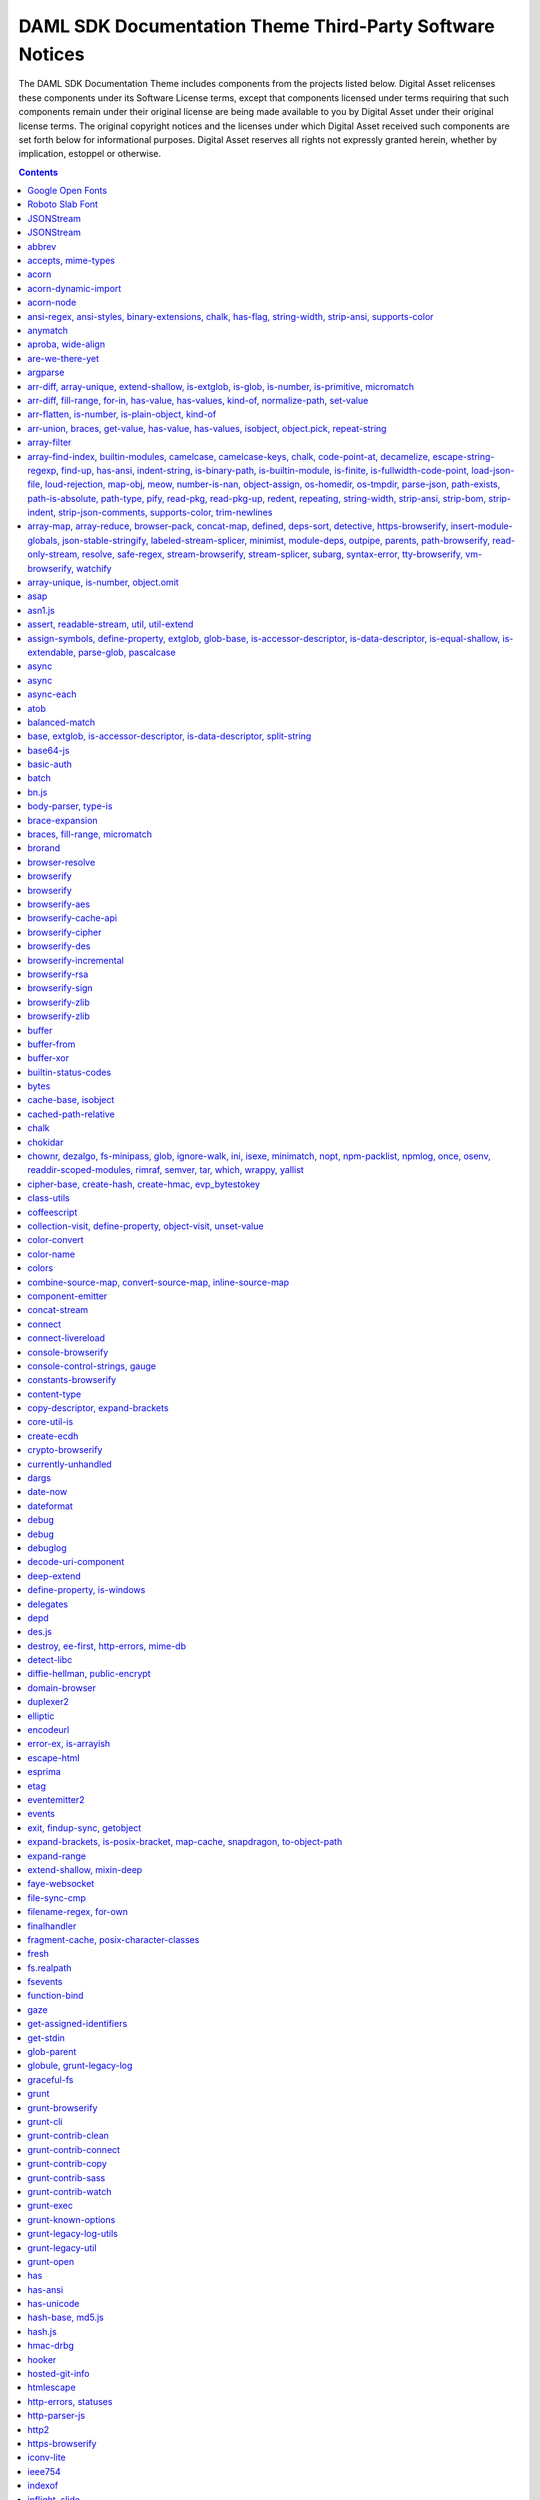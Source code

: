 .. Copyright (c) 2019 Digital Asset (Switzerland) GmbH and/or its affiliates. All rights reserved.
.. SPDX-License-Identifier: Apache-2.0

.. _da_theme_licenses:

DAML SDK Documentation Theme Third-Party Software Notices
-------------------------------------------------------------------------

The DAML SDK Documentation Theme includes components from the projects listed below.
Digital Asset relicenses these components under its Software License terms,
except that components licensed under terms requiring that such components
remain under their original license are being made available to you by Digital
Asset under their original license terms. The original copyright notices and
the licenses under which Digital Asset received such components are set forth
below for informational purposes.  Digital Asset reserves all rights not
expressly granted herein, whether by implication, estoppel or otherwise.

.. contents::


Google Open Fonts
^^^^^^^^^^^^^^^^^
The following software may be included in this product:

* `Inconsolata <https://github.com/google/fonts/tree/master/ofl/inconsolata>`_
* `Lato <https://github.com/google/fonts/tree/master/ofl/lato>`_

This software contains the following license and notice below: ::

    This Font Software is licensed under the SIL Open Font License, Version 1.1.


Roboto Slab Font
^^^^^^^^^^^^^^^^
The following software may be included in this product:

* `RobotoSlab Font <https://github.com/googlefonts/robotoslab>`_

This software contains the following license and notice below: ::

                                 Apache License
                           Version 2.0, January 2004
                        http://www.apache.org/licenses/

   TERMS AND CONDITIONS FOR USE, REPRODUCTION, AND DISTRIBUTION

   1. Definitions.

      "License" shall mean the terms and conditions for use, reproduction,
      and distribution as defined by Sections 1 through 9 of this document.

      "Licensor" shall mean the copyright owner or entity authorized by
      the copyright owner that is granting the License.

      "Legal Entity" shall mean the union of the acting entity and all
      other entities that control, are controlled by, or are under common
      control with that entity. For the purposes of this definition,
      "control" means (i) the power, direct or indirect, to cause the
      direction or management of such entity, whether by contract or
      otherwise, or (ii) ownership of fifty percent (50%) or more of the
      outstanding shares, or (iii) beneficial ownership of such entity.

      "You" (or "Your") shall mean an individual or Legal Entity
      exercising permissions granted by this License.

      "Source" form shall mean the preferred form for making modifications,
      including but not limited to software source code, documentation
      source, and configuration files.

      "Object" form shall mean any form resulting from mechanical
      transformation or translation of a Source form, including but
      not limited to compiled object code, generated documentation,
      and conversions to other media types.

      "Work" shall mean the work of authorship, whether in Source or
      Object form, made available under the License, as indicated by a
      copyright notice that is included in or attached to the work
      (an example is provided in the Appendix below).

      "Derivative Works" shall mean any work, whether in Source or Object
      form, that is based on (or derived from) the Work and for which the
      editorial revisions, annotations, elaborations, or other modifications
      represent, as a whole, an original work of authorship. For the purposes
      of this License, Derivative Works shall not include works that remain
      separable from, or merely link (or bind by name) to the interfaces of,
      the Work and Derivative Works thereof.

      "Contribution" shall mean any work of authorship, including
      the original version of the Work and any modifications or additions
      to that Work or Derivative Works thereof, that is intentionally
      submitted to Licensor for inclusion in the Work by the copyright owner
      or by an individual or Legal Entity authorized to submit on behalf of
      the copyright owner. For the purposes of this definition, "submitted"
      means any form of electronic, verbal, or written communication sent
      to the Licensor or its representatives, including but not limited to
      communication on electronic mailing lists, source code control systems,
      and issue tracking systems that are managed by, or on behalf of, the
      Licensor for the purpose of discussing and improving the Work, but
      excluding communication that is conspicuously marked or otherwise
      designated in writing by the copyright owner as "Not a Contribution."

      "Contributor" shall mean Licensor and any individual or Legal Entity
      on behalf of whom a Contribution has been received by Licensor and
      subsequently incorporated within the Work.

   2. Grant of Copyright License. Subject to the terms and conditions of
      this License, each Contributor hereby grants to You a perpetual,
      worldwide, non-exclusive, no-charge, royalty-free, irrevocable
      copyright license to reproduce, prepare Derivative Works of,
      publicly display, publicly perform, sublicense, and distribute the
      Work and such Derivative Works in Source or Object form.

   3. Grant of Patent License. Subject to the terms and conditions of
      this License, each Contributor hereby grants to You a perpetual,
      worldwide, non-exclusive, no-charge, royalty-free, irrevocable
      (except as stated in this section) patent license to make, have made,
      use, offer to sell, sell, import, and otherwise transfer the Work,
      where such license applies only to those patent claims licensable
      by such Contributor that are necessarily infringed by their
      Contribution(s) alone or by combination of their Contribution(s)
      with the Work to which such Contribution(s) was submitted. If You
      institute patent litigation against any entity (including a
      cross-claim or counterclaim in a lawsuit) alleging that the Work
      or a Contribution incorporated within the Work constitutes direct
      or contributory patent infringement, then any patent licenses
      granted to You under this License for that Work shall terminate
      as of the date such litigation is filed.

   4. Redistribution. You may reproduce and distribute copies of the
      Work or Derivative Works thereof in any medium, with or without
      modifications, and in Source or Object form, provided that You
      meet the following conditions:

      (a) You must give any other recipients of the Work or
          Derivative Works a copy of this License; and

      (b) You must cause any modified files to carry prominent notices
          stating that You changed the files; and

      (c) You must retain, in the Source form of any Derivative Works
          that You distribute, all copyright, patent, trademark, and
          attribution notices from the Source form of the Work,
          excluding those notices that do not pertain to any part of
          the Derivative Works; and

      (d) If the Work includes a "NOTICE" text file as part of its
          distribution, then any Derivative Works that You distribute must
          include a readable copy of the attribution notices contained
          within such NOTICE file, excluding those notices that do not
          pertain to any part of the Derivative Works, in at least one
          of the following places: within a NOTICE text file distributed
          as part of the Derivative Works; within the Source form or
          documentation, if provided along with the Derivative Works; or,
          within a display generated by the Derivative Works, if and
          wherever such third-party notices normally appear. The contents
          of the NOTICE file are for informational purposes only and
          do not modify the License. You may add Your own attribution
          notices within Derivative Works that You distribute, alongside
          or as an addendum to the NOTICE text from the Work, provided
          that such additional attribution notices cannot be construed
          as modifying the License.

      You may add Your own copyright statement to Your modifications and
      may provide additional or different license terms and conditions
      for use, reproduction, or distribution of Your modifications, or
      for any such Derivative Works as a whole, provided Your use,
      reproduction, and distribution of the Work otherwise complies with
      the conditions stated in this License.

   5. Submission of Contributions. Unless You explicitly state otherwise,
      any Contribution intentionally submitted for inclusion in the Work
      by You to the Licensor shall be under the terms and conditions of
      this License, without any additional terms or conditions.
      Notwithstanding the above, nothing herein shall supersede or modify
      the terms of any separate license agreement you may have executed
      with Licensor regarding such Contributions.

   6. Trademarks. This License does not grant permission to use the trade
      names, trademarks, service marks, or product names of the Licensor,
      except as required for reasonable and customary use in describing the
      origin of the Work and reproducing the content of the NOTICE file.

   7. Disclaimer of Warranty. Unless required by applicable law or
      agreed to in writing, Licensor provides the Work (and each
      Contributor provides its Contributions) on an "AS IS" BASIS,
      WITHOUT WARRANTIES OR CONDITIONS OF ANY KIND, either express or
      implied, including, without limitation, any warranties or conditions
      of TITLE, NON-INFRINGEMENT, MERCHANTABILITY, or FITNESS FOR A
      PARTICULAR PURPOSE. You are solely responsible for determining the
      appropriateness of using or redistributing the Work and assume any
      risks associated with Your exercise of permissions under this License.

   8. Limitation of Liability. In no event and under no legal theory,
      whether in tort (including negligence), contract, or otherwise,
      unless required by applicable law (such as deliberate and grossly
      negligent acts) or agreed to in writing, shall any Contributor be
      liable to You for damages, including any direct, indirect, special,
      incidental, or consequential damages of any character arising as a
      result of this License or out of the use or inability to use the
      Work (including but not limited to damages for loss of goodwill,
      work stoppage, computer failure or malfunction, or any and all
      other commercial damages or losses), even if such Contributor
      has been advised of the possibility of such damages.

   9. Accepting Warranty or Additional Liability. While redistributing
      the Work or Derivative Works thereof, You may choose to offer,
      and charge a fee for, acceptance of support, warranty, indemnity,
      or other liability obligations and/or rights consistent with this
      License. However, in accepting such obligations, You may act only
      on Your own behalf and on Your sole responsibility, not on behalf
      of any other Contributor, and only if You agree to indemnify,
      defend, and hold each Contributor harmless for any liability
      incurred by, or claims asserted against, such Contributor by reason
      of your accepting any such warranty or additional liability.

   END OF TERMS AND CONDITIONS

   APPENDIX: How to apply the Apache License to your work.

      To apply the Apache License to your work, attach the following
      boilerplate notice, with the fields enclosed by brackets "[]"
      replaced with your own identifying information. (Don't include
      the brackets!)  The text should be enclosed in the appropriate
      comment syntax for the file format. We also recommend that a
      file or class name and description of purpose be included on the
      same "printed page" as the copyright notice for easier
      identification within third-party archives.

   Copyright [yyyy] [name of copyright owner]

   Licensed under the Apache License, Version 2.0 (the "License");
   you may not use this file except in compliance with the License.
   You may obtain a copy of the License at

       http://www.apache.org/licenses/LICENSE-2.0

   Unless required by applicable law or agreed to in writing, software
   distributed under the License is distributed on an "AS IS" BASIS,
   WITHOUT WARRANTIES OR CONDITIONS OF ANY KIND, either express or implied.
   See the License for the specific language governing permissions and
   limitations under the License.



JSONStream
^^^^^^^^^^

The following software may be included in this product:

* `JSONStream@1.3.4 <https://github.com/dominictarr/JSONStream>`_

This software contains the following license and notice below: ::

  ## license
  
  Dual-licensed under the MIT License or the Apache License, version 2.0
  
  

JSONStream
^^^^^^^^^^

The following software may be included in this product:

* `JSONStream@0.10.0 <https://github.com/dominictarr/JSONStream>`_

This software contains the following license and notice below: ::

  ## license
  MIT / APACHE2
  

abbrev
^^^^^^

The following software may be included in this product:

* `abbrev@1.1.1 <https://github.com/isaacs/abbrev-js>`_

This software contains the following license and notice below: ::

  This software is dual-licensed under the ISC and MIT licenses.
  You may use this software under EITHER of the following licenses.
  
  ----------
  
  The ISC License
  
  Copyright (c) Isaac Z. Schlueter and Contributors
  
  Permission to use, copy, modify, and/or distribute this software for
  any
  purpose with or without fee is hereby granted, provided that the above
  copyright notice and this permission notice appear in all copies.
  
  THE SOFTWARE IS PROVIDED "AS IS" AND THE AUTHOR DISCLAIMS ALL
  WARRANTIES
  WITH REGARD TO THIS SOFTWARE INCLUDING ALL IMPLIED WARRANTIES OF
  MERCHANTABILITY AND FITNESS. IN NO EVENT SHALL THE AUTHOR BE LIABLE
  FOR
  ANY SPECIAL, DIRECT, INDIRECT, OR CONSEQUENTIAL DAMAGES OR ANY DAMAGES
  WHATSOEVER RESULTING FROM LOSS OF USE, DATA OR PROFITS, WHETHER IN AN
  ACTION OF CONTRACT, NEGLIGENCE OR OTHER TORTIOUS ACTION, ARISING OUT
  OF OR
  IN CONNECTION WITH THE USE OR PERFORMANCE OF THIS SOFTWARE.
  
  ----------
  
  Copyright Isaac Z. Schlueter and Contributors
  All rights reserved.
  
  Permission is hereby granted, free of charge, to any person
  obtaining a copy of this software and associated documentation
  files (the "Software"), to deal in the Software without
  restriction, including without limitation the rights to use,
  copy, modify, merge, publish, distribute, sublicense, and/or sell
  copies of the Software, and to permit persons to whom the
  Software is furnished to do so, subject to the following
  conditions:
  
  The above copyright notice and this permission notice shall be
  included in all copies or substantial portions of the Software.
  
  THE SOFTWARE IS PROVIDED "AS IS", WITHOUT WARRANTY OF ANY KIND,
  EXPRESS OR IMPLIED, INCLUDING BUT NOT LIMITED TO THE WARRANTIES
  OF MERCHANTABILITY, FITNESS FOR A PARTICULAR PURPOSE AND
  NONINFRINGEMENT. IN NO EVENT SHALL THE AUTHORS OR COPYRIGHT
  HOLDERS BE LIABLE FOR ANY CLAIM, DAMAGES OR OTHER LIABILITY,
  WHETHER IN AN ACTION OF CONTRACT, TORT OR OTHERWISE, ARISING
  FROM, OUT OF OR IN CONNECTION WITH THE SOFTWARE OR THE USE OR
  OTHER DEALINGS IN THE SOFTWARE.
  

accepts, mime-types
^^^^^^^^^^^^^^^^^^^

The following software may be included in this product:

* `accepts@1.3.5 <https://github.com/jshttp/accepts>`_
* `mime-types@2.1.20 <https://github.com/jshttp/mime-types>`_

This software contains the following license and notice below: ::

  (The MIT License)
  
  Copyright (c) 2014 Jonathan Ong <me@jongleberry.com>
  Copyright (c) 2015 Douglas Christopher Wilson <doug@somethingdoug.com>
  
  Permission is hereby granted, free of charge, to any person obtaining
  a copy of this software and associated documentation files (the
  'Software'), to deal in the Software without restriction, including
  without limitation the rights to use, copy, modify, merge, publish,
  distribute, sublicense, and/or sell copies of the Software, and to
  permit persons to whom the Software is furnished to do so, subject to
  the following conditions:
  
  The above copyright notice and this permission notice shall be
  included in all copies or substantial portions of the Software.
  
  THE SOFTWARE IS PROVIDED 'AS IS', WITHOUT WARRANTY OF ANY KIND,
  EXPRESS OR IMPLIED, INCLUDING BUT NOT LIMITED TO THE WARRANTIES OF
  MERCHANTABILITY, FITNESS FOR A PARTICULAR PURPOSE AND NONINFRINGEMENT.
  IN NO EVENT SHALL THE AUTHORS OR COPYRIGHT HOLDERS BE LIABLE FOR ANY
  CLAIM, DAMAGES OR OTHER LIABILITY, WHETHER IN AN ACTION OF CONTRACT,
  TORT OR OTHERWISE, ARISING FROM, OUT OF OR IN CONNECTION WITH THE
  SOFTWARE OR THE USE OR OTHER DEALINGS IN THE SOFTWARE.
  

acorn
^^^^^

The following software may be included in this product:

* `acorn@5.7.3 <https://github.com/acornjs/acorn>`_

This software contains the following license and notice below: ::

  Copyright (C) 2012-2018 by various contributors (see AUTHORS)
  
  Permission is hereby granted, free of charge, to any person obtaining
  a copy
  of this software and associated documentation files (the "Software"),
  to deal
  in the Software without restriction, including without limitation the
  rights
  to use, copy, modify, merge, publish, distribute, sublicense, and/or
  sell
  copies of the Software, and to permit persons to whom the Software is
  furnished to do so, subject to the following conditions:
  
  The above copyright notice and this permission notice shall be
  included in
  all copies or substantial portions of the Software.
  
  THE SOFTWARE IS PROVIDED "AS IS", WITHOUT WARRANTY OF ANY KIND,
  EXPRESS OR
  IMPLIED, INCLUDING BUT NOT LIMITED TO THE WARRANTIES OF
  MERCHANTABILITY,
  FITNESS FOR A PARTICULAR PURPOSE AND NONINFRINGEMENT. IN NO EVENT
  SHALL THE
  AUTHORS OR COPYRIGHT HOLDERS BE LIABLE FOR ANY CLAIM, DAMAGES OR OTHER
  LIABILITY, WHETHER IN AN ACTION OF CONTRACT, TORT OR OTHERWISE,
  ARISING FROM,
  OUT OF OR IN CONNECTION WITH THE SOFTWARE OR THE USE OR OTHER DEALINGS
  IN
  THE SOFTWARE.
  

acorn-dynamic-import
^^^^^^^^^^^^^^^^^^^^

The following software may be included in this product:

* `acorn-dynamic-import@3.0.0 <https://github.com/kesne/acorn-dynamic-import>`_

This software contains the following license and notice below: ::

  MIT License
  
  Copyright (c) 2016 Jordan Gensler
  
  Permission is hereby granted, free of charge, to any person obtaining
  a copy
  of this software and associated documentation files (the "Software"),
  to deal
  in the Software without restriction, including without limitation the
  rights
  to use, copy, modify, merge, publish, distribute, sublicense, and/or
  sell
  copies of the Software, and to permit persons to whom the Software is
  furnished to do so, subject to the following conditions:
  
  The above copyright notice and this permission notice shall be
  included in all
  copies or substantial portions of the Software.
  
  THE SOFTWARE IS PROVIDED "AS IS", WITHOUT WARRANTY OF ANY KIND,
  EXPRESS OR
  IMPLIED, INCLUDING BUT NOT LIMITED TO THE WARRANTIES OF
  MERCHANTABILITY,
  FITNESS FOR A PARTICULAR PURPOSE AND NONINFRINGEMENT. IN NO EVENT
  SHALL THE
  AUTHORS OR COPYRIGHT HOLDERS BE LIABLE FOR ANY CLAIM, DAMAGES OR OTHER
  LIABILITY, WHETHER IN AN ACTION OF CONTRACT, TORT OR OTHERWISE,
  ARISING FROM,
  OUT OF OR IN CONNECTION WITH THE SOFTWARE OR THE USE OR OTHER DEALINGS
  IN THE
  SOFTWARE.
  

acorn-node
^^^^^^^^^^

The following software may be included in this product:

* `acorn-node@1.5.2 <https://github.com/browserify/acorn-node>`_

This software contains the following license and notice below: ::

  # [Apache License 2.0](https://spdx.org/licenses/Apache-2.0)
  
  Copyright 2018 Renée Kooi <renee@kooi.me>
  
  Licensed under the Apache License, Version 2.0 (the "License");
  you may not use this file except in compliance with the License.
  You may obtain a copy of the License at
  
  > http://www.apache.org/licenses/LICENSE-2.0
  
  Unless required by applicable law or agreed to in writing, software
  distributed under the License is distributed on an "AS IS" BASIS,
  WITHOUT WARRANTIES OR CONDITIONS OF ANY KIND, either express or
  implied.
  See the License for the specific language governing permissions and
  limitations under the License.
  
  ## acorn5-object-spread
  
  The code in the `lib/object-spread` folder is compiled from code
  licensed as MIT:
  
  > Copyright (C) 2016 by UXtemple
  
  > Permission is hereby granted, free of charge, to any person
  obtaining a copy
  > of this software and associated documentation files (the
  "Software"), to deal
  > in the Software without restriction, including without limitation
  the rights
  > to use, copy, modify, merge, publish, distribute, sublicense, and/or
  sell
  > copies of the Software, and to permit persons to whom the Software
  is
  > furnished to do so, subject to the following conditions:
  
  > The above copyright notice and this permission notice shall be
  included in
  > all copies or substantial portions of the Software.
  
  > THE SOFTWARE IS PROVIDED "AS IS", WITHOUT WARRANTY OF ANY KIND,
  EXPRESS OR
  > IMPLIED, INCLUDING BUT NOT LIMITED TO THE WARRANTIES OF
  MERCHANTABILITY,
  > FITNESS FOR A PARTICULAR PURPOSE AND NONINFRINGEMENT. IN NO EVENT
  SHALL THE
  > AUTHORS OR COPYRIGHT HOLDERS BE LIABLE FOR ANY CLAIM, DAMAGES OR
  OTHER
  > LIABILITY, WHETHER IN AN ACTION OF CONTRACT, TORT OR OTHERWISE,
  ARISING FROM,
  > OUT OF OR IN CONNECTION WITH THE SOFTWARE OR THE USE OR OTHER
  DEALINGS IN
  > THE SOFTWARE.
  

ansi-regex, ansi-styles, binary-extensions, chalk, has-flag, string-width, strip-ansi, supports-color
^^^^^^^^^^^^^^^^^^^^^^^^^^^^^^^^^^^^^^^^^^^^^^^^^^^^^^^^^^^^^^^^^^^^^^^^^^^^^^^^^^^^^^^^^^^^^^^^^^^^^

The following software may be included in this product:

* `ansi-regex@0.2.1 <https://github.com/sindresorhus/ansi-regex>`_
* `ansi-regex@2.1.1 <https://github.com/chalk/ansi-regex>`_
* `ansi-regex@3.0.0 <https://github.com/chalk/ansi-regex>`_
* `ansi-styles@1.1.0 <https://github.com/sindresorhus/ansi-styles>`_
* `ansi-styles@2.2.1 <https://github.com/chalk/ansi-styles>`_
* `ansi-styles@3.2.1 <https://github.com/chalk/ansi-styles>`_
* `binary-extensions@1.11.0 <https://github.com/sindresorhus/binary-extensions>`_
* `chalk@2.4.1 <https://github.com/chalk/chalk>`_
* `has-flag@3.0.0 <https://github.com/sindresorhus/has-flag>`_
* `string-width@2.1.1 <https://github.com/sindresorhus/string-width>`_
* `strip-ansi@4.0.0 <https://github.com/chalk/strip-ansi>`_
* `supports-color@5.5.0 <https://github.com/chalk/supports-color>`_

This software contains the following license and notice below: ::

  MIT License
  
  Copyright (c) Sindre Sorhus <sindresorhus@gmail.com>
  (sindresorhus.com)
  
  Permission is hereby granted, free of charge, to any person obtaining
  a copy of this software and associated documentation files (the
  "Software"), to deal in the Software without restriction, including
  without limitation the rights to use, copy, modify, merge, publish,
  distribute, sublicense, and/or sell copies of the Software, and to
  permit persons to whom the Software is furnished to do so, subject to
  the following conditions:
  
  The above copyright notice and this permission notice shall be
  included in all copies or substantial portions of the Software.
  
  THE SOFTWARE IS PROVIDED "AS IS", WITHOUT WARRANTY OF ANY KIND,
  EXPRESS OR IMPLIED, INCLUDING BUT NOT LIMITED TO THE WARRANTIES OF
  MERCHANTABILITY, FITNESS FOR A PARTICULAR PURPOSE AND NONINFRINGEMENT.
  IN NO EVENT SHALL THE AUTHORS OR COPYRIGHT HOLDERS BE LIABLE FOR ANY
  CLAIM, DAMAGES OR OTHER LIABILITY, WHETHER IN AN ACTION OF CONTRACT,
  TORT OR OTHERWISE, ARISING FROM, OUT OF OR IN CONNECTION WITH THE
  SOFTWARE OR THE USE OR OTHER DEALINGS IN THE SOFTWARE.
  

anymatch
^^^^^^^^

The following software may be included in this product:

* `anymatch@1.3.2 <https://github.com/es128/anymatch>`_

This software contains the following license and notice below: ::

  The ISC License
  
  Copyright (c) 2014 Elan Shanker
  
  Permission to use, copy, modify, and/or distribute this software for
  any
  purpose with or without fee is hereby granted, provided that the above
  copyright notice and this permission notice appear in all copies.
  
  THE SOFTWARE IS PROVIDED "AS IS" AND THE AUTHOR DISCLAIMS ALL
  WARRANTIES
  WITH REGARD TO THIS SOFTWARE INCLUDING ALL IMPLIED WARRANTIES OF
  MERCHANTABILITY AND FITNESS. IN NO EVENT SHALL THE AUTHOR BE LIABLE
  FOR
  ANY SPECIAL, DIRECT, INDIRECT, OR CONSEQUENTIAL DAMAGES OR ANY DAMAGES
  WHATSOEVER RESULTING FROM LOSS OF USE, DATA OR PROFITS, WHETHER IN AN
  ACTION OF CONTRACT, NEGLIGENCE OR OTHER TORTIOUS ACTION, ARISING OUT
  OF OR
  IN CONNECTION WITH THE USE OR PERFORMANCE OF THIS SOFTWARE.
  

aproba, wide-align
^^^^^^^^^^^^^^^^^^

The following software may be included in this product:

* `aproba@1.2.0 <https://github.com/iarna/aproba>`_
* `wide-align@1.1.2 <https://github.com/iarna/wide-align>`_
* `wide-align@1.1.3 <https://github.com/iarna/wide-align>`_

This software contains the following license and notice below: ::

  Copyright (c) 2015, Rebecca Turner <me@re-becca.org>
  
  Permission to use, copy, modify, and/or distribute this software for
  any
  purpose with or without fee is hereby granted, provided that the above
  copyright notice and this permission notice appear in all copies.
  
  THE SOFTWARE IS PROVIDED "AS IS" AND THE AUTHOR DISCLAIMS ALL
  WARRANTIES
  WITH REGARD TO THIS SOFTWARE INCLUDING ALL IMPLIED WARRANTIES OF
  MERCHANTABILITY AND FITNESS. IN NO EVENT SHALL THE AUTHOR BE LIABLE
  FOR
  ANY SPECIAL, DIRECT, INDIRECT, OR CONSEQUENTIAL DAMAGES OR ANY DAMAGES
  WHATSOEVER RESULTING FROM LOSS OF USE, DATA OR PROFITS, WHETHER IN AN
  ACTION OF CONTRACT, NEGLIGENCE OR OTHER TORTIOUS ACTION, ARISING OUT
  OF
  OR IN CONNECTION WITH THE USE OR PERFORMANCE OF THIS SOFTWARE.
  
  

are-we-there-yet
^^^^^^^^^^^^^^^^

The following software may be included in this product:

* `are-we-there-yet@1.1.4 <https://github.com/iarna/are-we-there-yet>`_
* `are-we-there-yet@1.1.5 <https://github.com/iarna/are-we-there-yet>`_

This software contains the following license and notice below: ::

  Copyright (c) 2015, Rebecca Turner
  
  Permission to use, copy, modify, and/or distribute this software for
  any purpose with or without fee is hereby granted, provided that the
  above copyright notice and this permission notice appear in all
  copies.
  
  THE SOFTWARE IS PROVIDED "AS IS" AND THE AUTHOR DISCLAIMS ALL
  WARRANTIES WITH REGARD TO THIS SOFTWARE INCLUDING ALL IMPLIED
  WARRANTIES OF MERCHANTABILITY AND FITNESS. IN NO EVENT SHALL THE
  AUTHOR BE LIABLE FOR ANY SPECIAL, DIRECT, INDIRECT, OR CONSEQUENTIAL
  DAMAGES OR ANY DAMAGES WHATSOEVER RESULTING FROM LOSS OF USE, DATA OR
  PROFITS, WHETHER IN AN ACTION OF CONTRACT, NEGLIGENCE OR OTHER
  TORTIOUS ACTION, ARISING OUT OF OR IN CONNECTION WITH THE USE OR
  PERFORMANCE OF THIS SOFTWARE.
  

argparse
^^^^^^^^

The following software may be included in this product:

* `argparse@1.0.10 <https://github.com/nodeca/argparse>`_

This software contains the following license and notice below: ::

  (The MIT License)
  
  Copyright (C) 2012 by Vitaly Puzrin
  
  Permission is hereby granted, free of charge, to any person obtaining
  a copy
  of this software and associated documentation files (the "Software"),
  to deal
  in the Software without restriction, including without limitation the
  rights
  to use, copy, modify, merge, publish, distribute, sublicense, and/or
  sell
  copies of the Software, and to permit persons to whom the Software is
  furnished to do so, subject to the following conditions:
  
  The above copyright notice and this permission notice shall be
  included in
  all copies or substantial portions of the Software.
  
  THE SOFTWARE IS PROVIDED "AS IS", WITHOUT WARRANTY OF ANY KIND,
  EXPRESS OR
  IMPLIED, INCLUDING BUT NOT LIMITED TO THE WARRANTIES OF
  MERCHANTABILITY,
  FITNESS FOR A PARTICULAR PURPOSE AND NONINFRINGEMENT. IN NO EVENT
  SHALL THE
  AUTHORS OR COPYRIGHT HOLDERS BE LIABLE FOR ANY CLAIM, DAMAGES OR OTHER
  LIABILITY, WHETHER IN AN ACTION OF CONTRACT, TORT OR OTHERWISE,
  ARISING FROM,
  OUT OF OR IN CONNECTION WITH THE SOFTWARE OR THE USE OR OTHER DEALINGS
  IN
  THE SOFTWARE.
  

arr-diff, array-unique, extend-shallow, is-extglob, is-glob, is-number, is-primitive, micromatch
^^^^^^^^^^^^^^^^^^^^^^^^^^^^^^^^^^^^^^^^^^^^^^^^^^^^^^^^^^^^^^^^^^^^^^^^^^^^^^^^^^^^^^^^^^^^^^^^

The following software may be included in this product:

* `arr-diff@2.0.0 <https://github.com/jonschlinkert/arr-diff>`_
* `array-unique@0.2.1 <https://github.com/jonschlinkert/array-unique>`_
* `extend-shallow@2.0.1 <https://github.com/jonschlinkert/extend-shallow>`_
* `is-extglob@1.0.0 <https://github.com/jonschlinkert/is-extglob>`_
* `is-glob@2.0.1 <https://github.com/jonschlinkert/is-glob>`_
* `is-number@2.1.0 <https://github.com/jonschlinkert/is-number>`_
* `is-primitive@2.0.0 <https://github.com/jonschlinkert/is-primitive>`_
* `micromatch@2.3.11 <https://github.com/jonschlinkert/micromatch>`_

This software contains the following license and notice below: ::

  The MIT License (MIT)
  
  Copyright (c) 2014-2015, Jon Schlinkert.
  
  Permission is hereby granted, free of charge, to any person obtaining
  a copy
  of this software and associated documentation files (the "Software"),
  to deal
  in the Software without restriction, including without limitation the
  rights
  to use, copy, modify, merge, publish, distribute, sublicense, and/or
  sell
  copies of the Software, and to permit persons to whom the Software is
  furnished to do so, subject to the following conditions:
  
  The above copyright notice and this permission notice shall be
  included in
  all copies or substantial portions of the Software.
  
  THE SOFTWARE IS PROVIDED "AS IS", WITHOUT WARRANTY OF ANY KIND,
  EXPRESS OR
  IMPLIED, INCLUDING BUT NOT LIMITED TO THE WARRANTIES OF
  MERCHANTABILITY,
  FITNESS FOR A PARTICULAR PURPOSE AND NONINFRINGEMENT. IN NO EVENT
  SHALL THE
  AUTHORS OR COPYRIGHT HOLDERS BE LIABLE FOR ANY CLAIM, DAMAGES OR OTHER
  LIABILITY, WHETHER IN AN ACTION OF CONTRACT, TORT OR OTHERWISE,
  ARISING FROM,
  OUT OF OR IN CONNECTION WITH THE SOFTWARE OR THE USE OR OTHER DEALINGS
  IN
  THE SOFTWARE.
  

arr-diff, fill-range, for-in, has-value, has-values, kind-of, normalize-path, set-value
^^^^^^^^^^^^^^^^^^^^^^^^^^^^^^^^^^^^^^^^^^^^^^^^^^^^^^^^^^^^^^^^^^^^^^^^^^^^^^^^^^^^^^^

The following software may be included in this product:

* `arr-diff@4.0.0 <https://github.com/jonschlinkert/arr-diff>`_
* `fill-range@4.0.0 <https://github.com/jonschlinkert/fill-range>`_
* `for-in@1.0.2 <https://github.com/jonschlinkert/for-in>`_
* `has-value@1.0.0 <https://github.com/jonschlinkert/has-value>`_
* `has-values@1.0.0 <https://github.com/jonschlinkert/has-values>`_
* `kind-of@3.2.2 <https://github.com/jonschlinkert/kind-of>`_
* `kind-of@4.0.0 <https://github.com/jonschlinkert/kind-of>`_
* `normalize-path@2.1.1 <https://github.com/jonschlinkert/normalize-path>`_
* `set-value@0.4.3 <https://github.com/jonschlinkert/set-value>`_
* `set-value@2.0.0 <https://github.com/jonschlinkert/set-value>`_

This software contains the following license and notice below: ::

  The MIT License (MIT)
  
  Copyright (c) 2014-2017, Jon Schlinkert
  
  Permission is hereby granted, free of charge, to any person obtaining
  a copy
  of this software and associated documentation files (the "Software"),
  to deal
  in the Software without restriction, including without limitation the
  rights
  to use, copy, modify, merge, publish, distribute, sublicense, and/or
  sell
  copies of the Software, and to permit persons to whom the Software is
  furnished to do so, subject to the following conditions:
  
  The above copyright notice and this permission notice shall be
  included in
  all copies or substantial portions of the Software.
  
  THE SOFTWARE IS PROVIDED "AS IS", WITHOUT WARRANTY OF ANY KIND,
  EXPRESS OR
  IMPLIED, INCLUDING BUT NOT LIMITED TO THE WARRANTIES OF
  MERCHANTABILITY,
  FITNESS FOR A PARTICULAR PURPOSE AND NONINFRINGEMENT. IN NO EVENT
  SHALL THE
  AUTHORS OR COPYRIGHT HOLDERS BE LIABLE FOR ANY CLAIM, DAMAGES OR OTHER
  LIABILITY, WHETHER IN AN ACTION OF CONTRACT, TORT OR OTHERWISE,
  ARISING FROM,
  OUT OF OR IN CONNECTION WITH THE SOFTWARE OR THE USE OR OTHER DEALINGS
  IN
  THE SOFTWARE.
  

arr-flatten, is-number, is-plain-object, kind-of
^^^^^^^^^^^^^^^^^^^^^^^^^^^^^^^^^^^^^^^^^^^^^^^^

The following software may be included in this product:

* `arr-flatten@1.1.0 <https://github.com/jonschlinkert/arr-flatten>`_
* `is-number@4.0.0 <https://github.com/jonschlinkert/is-number>`_
* `is-plain-object@2.0.4 <https://github.com/jonschlinkert/is-plain-object>`_
* `kind-of@5.1.0 <https://github.com/jonschlinkert/kind-of>`_
* `kind-of@6.0.2 <https://github.com/jonschlinkert/kind-of>`_

This software contains the following license and notice below: ::

  The MIT License (MIT)
  
  Copyright (c) 2014-2017, Jon Schlinkert.
  
  Permission is hereby granted, free of charge, to any person obtaining
  a copy
  of this software and associated documentation files (the "Software"),
  to deal
  in the Software without restriction, including without limitation the
  rights
  to use, copy, modify, merge, publish, distribute, sublicense, and/or
  sell
  copies of the Software, and to permit persons to whom the Software is
  furnished to do so, subject to the following conditions:
  
  The above copyright notice and this permission notice shall be
  included in
  all copies or substantial portions of the Software.
  
  THE SOFTWARE IS PROVIDED "AS IS", WITHOUT WARRANTY OF ANY KIND,
  EXPRESS OR
  IMPLIED, INCLUDING BUT NOT LIMITED TO THE WARRANTIES OF
  MERCHANTABILITY,
  FITNESS FOR A PARTICULAR PURPOSE AND NONINFRINGEMENT. IN NO EVENT
  SHALL THE
  AUTHORS OR COPYRIGHT HOLDERS BE LIABLE FOR ANY CLAIM, DAMAGES OR OTHER
  LIABILITY, WHETHER IN AN ACTION OF CONTRACT, TORT OR OTHERWISE,
  ARISING FROM,
  OUT OF OR IN CONNECTION WITH THE SOFTWARE OR THE USE OR OTHER DEALINGS
  IN
  THE SOFTWARE.
  

arr-union, braces, get-value, has-value, has-values, isobject, object.pick, repeat-string
^^^^^^^^^^^^^^^^^^^^^^^^^^^^^^^^^^^^^^^^^^^^^^^^^^^^^^^^^^^^^^^^^^^^^^^^^^^^^^^^^^^^^^^^^

The following software may be included in this product:

* `arr-union@3.1.0 <https://github.com/jonschlinkert/arr-union>`_
* `braces@1.8.5 <https://github.com/jonschlinkert/braces>`_
* `get-value@2.0.6 <https://github.com/jonschlinkert/get-value>`_
* `has-value@0.3.1 <https://github.com/jonschlinkert/has-value>`_
* `has-values@0.1.4 <https://github.com/jonschlinkert/has-values>`_
* `isobject@2.1.0 <https://github.com/jonschlinkert/isobject>`_
* `object.pick@1.3.0 <https://github.com/jonschlinkert/object.pick>`_
* `repeat-string@1.6.1 <https://github.com/jonschlinkert/repeat-string>`_

This software contains the following license and notice below: ::

  The MIT License (MIT)
  
  Copyright (c) 2014-2016, Jon Schlinkert.
  
  Permission is hereby granted, free of charge, to any person obtaining
  a copy
  of this software and associated documentation files (the "Software"),
  to deal
  in the Software without restriction, including without limitation the
  rights
  to use, copy, modify, merge, publish, distribute, sublicense, and/or
  sell
  copies of the Software, and to permit persons to whom the Software is
  furnished to do so, subject to the following conditions:
  
  The above copyright notice and this permission notice shall be
  included in
  all copies or substantial portions of the Software.
  
  THE SOFTWARE IS PROVIDED "AS IS", WITHOUT WARRANTY OF ANY KIND,
  EXPRESS OR
  IMPLIED, INCLUDING BUT NOT LIMITED TO THE WARRANTIES OF
  MERCHANTABILITY,
  FITNESS FOR A PARTICULAR PURPOSE AND NONINFRINGEMENT. IN NO EVENT
  SHALL THE
  AUTHORS OR COPYRIGHT HOLDERS BE LIABLE FOR ANY CLAIM, DAMAGES OR OTHER
  LIABILITY, WHETHER IN AN ACTION OF CONTRACT, TORT OR OTHERWISE,
  ARISING FROM,
  OUT OF OR IN CONNECTION WITH THE SOFTWARE OR THE USE OR OTHER DEALINGS
  IN
  THE SOFTWARE.
  

array-filter
^^^^^^^^^^^^

The following software may be included in this product:

* `array-filter@0.0.1 <https://github.com/juliangruber/array-filter>`_

This software contains the following license and notice below: ::

  (MIT)
  
  Copyright (c) 2013 Julian Gruber &lt;julian@juliangruber.com&gt;
  
  Permission is hereby granted, free of charge, to any person obtaining
  a copy of this software and associated documentation files (the "Software"), to
  deal inmthe Software without restriction, including without limitation the
  rights to use, copy, modify, merge, publish, distribute, sublicense, and/or sell
  copies
  of the Software, and to permit persons to whom the Software is
  furnished to do
  so, subject to the following conditions:
  
  The above copyright notice and this permission notice shall be
  included in all
  copies or substantial portions of the Software.
  
  THE SOFTWARE IS PROVIDED "AS IS", WITHOUT WARRANTY OF ANY KIND,
  EXPRESS OR
  IMPLIED, INCLUDING BUT NOT LIMITED TO THE WARRANTIES OF
  MERCHANTABILITY,
  FITNESS FOR A PARTICULAR PURPOSE AND NONINFRINGEMENT. IN NO EVENT
  SHALL THE
  AUTHORS OR COPYRIGHT HOLDERS BE LIABLE FOR ANY CLAIM, DAMAGES OR OTHER
  LIABILITY, WHETHER IN AN ACTION OF CONTRACT, TORT OR OTHERWISE,
  ARISING FROM,
  OUT OF OR IN CONNECTION WITH THE SOFTWARE OR THE USE OR OTHER DEALINGS
  IN THE
  SOFTWARE.
  

array-find-index, builtin-modules, camelcase, camelcase-keys, chalk, code-point-at, decamelize, escape-string-regexp, find-up, has-ansi, indent-string, is-binary-path, is-builtin-module, is-finite, is-fullwidth-code-point, load-json-file, loud-rejection, map-obj, meow, number-is-nan, object-assign, os-homedir, os-tmpdir, parse-json, path-exists, path-is-absolute, path-type, pify, read-pkg, read-pkg-up, redent, repeating, string-width, strip-ansi, strip-bom, strip-indent, strip-json-comments, supports-color, trim-newlines
^^^^^^^^^^^^^^^^^^^^^^^^^^^^^^^^^^^^^^^^^^^^^^^^^^^^^^^^^^^^^^^^^^^^^^^^^^^^^^^^^^^^^^^^^^^^^^^^^^^^^^^^^^^^^^^^^^^^^^^^^^^^^^^^^^^^^^^^^^^^^^^^^^^^^^^^^^^^^^^^^^^^^^^^^^^^^^^^^^^^^^^^^^^^^^^^^^^^^^^^^^^^^^^^^^^^^^^^^^^^^^^^^^^^^^^^^^^^^^^^^^^^^^^^^^^^^^^^^^^^^^^^^^^^^^^^^^^^^^^^^^^^^^^^^^^^^^^^^^^^^^^^^^^^^^^^^^^^^^^^^^^^^^^^^^^^^^^^^^^^^^^^^^^^^^^^^^^^^^^^^^^^^^^^^^^^^^^^^^^^^^^^^^^^^^^^^^^^^^^^^^^^^^^^^^^^^^^^^^^^^^^^^^^^^^^^^^^^^^^^^^^^^^^^^^^^^^^^^^^^^^^^^^^^^^^^^^^^^^^^^^^^^^^^^^^^^^^^^^^^^^^^^^^^^^^^^^^^^^^^^^^^^^

The following software may be included in this product:

* `array-find-index@1.0.2 <https://github.com/sindresorhus/array-find-index>`_
* `builtin-modules@1.1.1 <https://github.com/sindresorhus/builtin-modules>`_
* `camelcase-keys@2.1.0 <https://github.com/sindresorhus/camelcase-keys>`_
* `camelcase@2.1.1 <https://github.com/sindresorhus/camelcase>`_
* `chalk@1.1.3 <https://github.com/chalk/chalk>`_
* `code-point-at@1.1.0 <https://github.com/sindresorhus/code-point-at>`_
* `decamelize@1.2.0 <https://github.com/sindresorhus/decamelize>`_
* `escape-string-regexp@1.0.5 <https://github.com/sindresorhus/escape-string-regexp>`_
* `find-up@1.1.2 <https://github.com/sindresorhus/find-up>`_
* `has-ansi@2.0.0 <https://github.com/sindresorhus/has-ansi>`_
* `indent-string@2.1.0 <https://github.com/sindresorhus/indent-string>`_
* `is-binary-path@1.0.1 <https://github.com/sindresorhus/is-binary-path>`_
* `is-builtin-module@1.0.0 <https://github.com/sindresorhus/is-builtin-module>`_
* `is-finite@1.0.2 <https://github.com/sindresorhus/is-finite>`_
* `is-fullwidth-code-point@1.0.0 <https://github.com/sindresorhus/is-fullwidth-code-point>`_
* `is-fullwidth-code-point@2.0.0 <https://github.com/sindresorhus/is-fullwidth-code-point>`_
* `load-json-file@1.1.0 <https://github.com/sindresorhus/load-json-file>`_
* `loud-rejection@1.6.0 <https://github.com/sindresorhus/loud-rejection>`_
* `map-obj@1.0.1 <https://github.com/sindresorhus/map-obj>`_
* `meow@3.7.0 <https://github.com/sindresorhus/meow>`_
* `number-is-nan@1.0.1 <https://github.com/sindresorhus/number-is-nan>`_
* `object-assign@4.1.1 <https://github.com/sindresorhus/object-assign>`_
* `os-homedir@1.0.2 <https://github.com/sindresorhus/os-homedir>`_
* `os-tmpdir@1.0.2 <https://github.com/sindresorhus/os-tmpdir>`_
* `parse-json@2.2.0 <https://github.com/sindresorhus/parse-json>`_
* `path-exists@2.1.0 <https://github.com/sindresorhus/path-exists>`_
* `path-is-absolute@1.0.1 <https://github.com/sindresorhus/path-is-absolute>`_
* `path-type@1.1.0 <https://github.com/sindresorhus/path-type>`_
* `pify@2.3.0 <https://github.com/sindresorhus/pify>`_
* `read-pkg-up@1.0.1 <https://github.com/sindresorhus/read-pkg-up>`_
* `read-pkg@1.1.0 <https://github.com/sindresorhus/read-pkg>`_
* `redent@1.0.0 <https://github.com/sindresorhus/redent>`_
* `repeating@2.0.1 <https://github.com/sindresorhus/repeating>`_
* `string-width@1.0.2 <https://github.com/sindresorhus/string-width>`_
* `strip-ansi@3.0.1 <https://github.com/chalk/strip-ansi>`_
* `strip-bom@2.0.0 <https://github.com/sindresorhus/strip-bom>`_
* `strip-indent@1.0.1 <https://github.com/sindresorhus/strip-indent>`_
* `strip-json-comments@2.0.1 <https://github.com/sindresorhus/strip-json-comments>`_
* `supports-color@2.0.0 <https://github.com/chalk/supports-color>`_
* `trim-newlines@1.0.0 <https://github.com/sindresorhus/trim-newlines>`_

This software contains the following license and notice below: ::

  The MIT License (MIT)
  
  Copyright (c) Sindre Sorhus <sindresorhus@gmail.com>
  (sindresorhus.com)
  
  Permission is hereby granted, free of charge, to any person obtaining
  a copy
  of this software and associated documentation files (the "Software"),
  to deal
  in the Software without restriction, including without limitation the
  rights
  to use, copy, modify, merge, publish, distribute, sublicense, and/or
  sell
  copies of the Software, and to permit persons to whom the Software is
  furnished to do so, subject to the following conditions:
  
  The above copyright notice and this permission notice shall be
  included in
  all copies or substantial portions of the Software.
  
  THE SOFTWARE IS PROVIDED "AS IS", WITHOUT WARRANTY OF ANY KIND,
  EXPRESS OR
  IMPLIED, INCLUDING BUT NOT LIMITED TO THE WARRANTIES OF
  MERCHANTABILITY,
  FITNESS FOR A PARTICULAR PURPOSE AND NONINFRINGEMENT. IN NO EVENT
  SHALL THE
  AUTHORS OR COPYRIGHT HOLDERS BE LIABLE FOR ANY CLAIM, DAMAGES OR OTHER
  LIABILITY, WHETHER IN AN ACTION OF CONTRACT, TORT OR OTHERWISE,
  ARISING FROM,
  OUT OF OR IN CONNECTION WITH THE SOFTWARE OR THE USE OR OTHER DEALINGS
  IN
  THE SOFTWARE.
  

array-map, array-reduce, browser-pack, concat-map, defined, deps-sort, detective, https-browserify, insert-module-globals, json-stable-stringify, labeled-stream-splicer, minimist, module-deps, outpipe, parents, path-browserify, read-only-stream, resolve, safe-regex, stream-browserify, stream-splicer, subarg, syntax-error, tty-browserify, vm-browserify, watchify
^^^^^^^^^^^^^^^^^^^^^^^^^^^^^^^^^^^^^^^^^^^^^^^^^^^^^^^^^^^^^^^^^^^^^^^^^^^^^^^^^^^^^^^^^^^^^^^^^^^^^^^^^^^^^^^^^^^^^^^^^^^^^^^^^^^^^^^^^^^^^^^^^^^^^^^^^^^^^^^^^^^^^^^^^^^^^^^^^^^^^^^^^^^^^^^^^^^^^^^^^^^^^^^^^^^^^^^^^^^^^^^^^^^^^^^^^^^^^^^^^^^^^^^^^^^^^^^^^^^^^^^^^^^^^^^^^^^^^^^^^^^^^^^^^^^^^^^^^^^^^^^^^^^^^^^^^^^^^^^^^^^^^^^^^^^^^^^^^^^^^^^^^^^^^^^^^^^^^^^^^^^

The following software may be included in this product:

* `array-map@0.0.0 <https://github.com/substack/array-map>`_
* `array-reduce@0.0.0 <https://github.com/substack/array-reduce>`_
* `browser-pack@6.1.0 <https://github.com/browserify/browser-pack>`_
* `concat-map@0.0.1 <https://github.com/substack/node-concat-map>`_
* `defined@1.0.0 <https://github.com/substack/defined>`_
* `deps-sort@2.0.0 <https://github.com/substack/deps-sort>`_
* `detective@4.7.1 <https://github.com/browserify/detective>`_
* `detective@5.1.0 <https://github.com/browserify/detective>`_
* `https-browserify@0.0.1 <https://github.com/substack/https-browserify>`_
* `insert-module-globals@7.2.0 <https://github.com/browserify/insert-module-globals>`_
* `json-stable-stringify@0.0.1 <https://github.com/substack/json-stable-stringify>`_
* `labeled-stream-splicer@2.0.1 <https://github.com/substack/labeled-stream-splicer>`_
* `minimist@0.0.8 <https://github.com/substack/minimist>`_
* `minimist@1.2.0 <https://github.com/substack/minimist>`_
* `module-deps@4.1.1 <https://github.com/substack/module-deps>`_
* `module-deps@6.1.0 <https://github.com/browserify/module-deps>`_
* `outpipe@1.1.1 <https://github.com/substack/outpipe>`_
* `parents@1.0.1 <https://github.com/substack/node-parents>`_
* `path-browserify@0.0.1 <https://github.com/substack/path-browserify>`_
* `read-only-stream@2.0.0 <https://github.com/substack/read-only-stream>`_
* `resolve@1.1.7 <https://github.com/substack/node-resolve>`_
* `resolve@1.8.1 <https://github.com/browserify/resolve>`_
* `safe-regex@1.1.0 <https://github.com/substack/safe-regex>`_
* `stream-browserify@2.0.1 <https://github.com/substack/stream-browserify>`_
* `stream-splicer@2.0.0 <https://github.com/substack/stream-splicer>`_
* `subarg@1.0.0 <https://github.com/substack/subarg>`_
* `syntax-error@1.4.0 <https://github.com/substack/node-syntax-error>`_
* `tty-browserify@0.0.1 <https://github.com/browserify/tty-browserify>`_
* `vm-browserify@0.0.4 <https://github.com/substack/vm-browserify>`_
* `vm-browserify@1.1.0 <https://github.com/substack/vm-browserify>`_
* `watchify@3.11.0 <https://github.com/substack/watchify>`_

This software contains the following license and notice below: ::

  This software is released under the MIT license:
  
  Permission is hereby granted, free of charge, to any person obtaining a copy of
  this software and associated documentation files (the "Software"), to deal in
  the Software without restriction, including without limitation the rights to
  use, copy, modify, merge, publish, distribute, sublicense, and/or sell
  copies of the Software, and to permit persons to whom the Software is furnished
  to do so,
  subject to the following conditions:
  
  The above copyright notice and this permission notice shall be
  included in all
  copies or substantial portions of the Software.
  
  THE SOFTWARE IS PROVIDED "AS IS", WITHOUT WARRANTY OF ANY KIND,
  EXPRESS OR
  IMPLIED, INCLUDING BUT NOT LIMITED TO THE WARRANTIES OF
  MERCHANTABILITY, FITNESS
  FOR A PARTICULAR PURPOSE AND NONINFRINGEMENT. IN NO EVENT SHALL THE
  AUTHORS OR
  COPYRIGHT HOLDERS BE LIABLE FOR ANY CLAIM, DAMAGES OR OTHER LIABILITY,
  WHETHER
  IN AN ACTION OF CONTRACT, TORT OR OTHERWISE, ARISING FROM, OUT OF OR
  IN
  CONNECTION WITH THE SOFTWARE OR THE USE OR OTHER DEALINGS IN THE
  SOFTWARE.
  

array-unique, is-number, object.omit
^^^^^^^^^^^^^^^^^^^^^^^^^^^^^^^^^^^^

The following software may be included in this product:

* `array-unique@0.3.2 <https://github.com/jonschlinkert/array-unique>`_
* `is-number@3.0.0 <https://github.com/jonschlinkert/is-number>`_
* `object.omit@2.0.1 <https://github.com/jonschlinkert/object.omit>`_

This software contains the following license and notice below: ::

  The MIT License (MIT)
  
  Copyright (c) 2014-2016, Jon Schlinkert
  
  Permission is hereby granted, free of charge, to any person obtaining
  a copy
  of this software and associated documentation files (the "Software"),
  to deal
  in the Software without restriction, including without limitation the
  rights
  to use, copy, modify, merge, publish, distribute, sublicense, and/or
  sell
  copies of the Software, and to permit persons to whom the Software is
  furnished to do so, subject to the following conditions:
  
  The above copyright notice and this permission notice shall be
  included in
  all copies or substantial portions of the Software.
  
  THE SOFTWARE IS PROVIDED "AS IS", WITHOUT WARRANTY OF ANY KIND,
  EXPRESS OR
  IMPLIED, INCLUDING BUT NOT LIMITED TO THE WARRANTIES OF
  MERCHANTABILITY,
  FITNESS FOR A PARTICULAR PURPOSE AND NONINFRINGEMENT. IN NO EVENT
  SHALL THE
  AUTHORS OR COPYRIGHT HOLDERS BE LIABLE FOR ANY CLAIM, DAMAGES OR OTHER
  LIABILITY, WHETHER IN AN ACTION OF CONTRACT, TORT OR OTHERWISE,
  ARISING FROM,
  OUT OF OR IN CONNECTION WITH THE SOFTWARE OR THE USE OR OTHER DEALINGS
  IN
  THE SOFTWARE.
  

asap
^^^^

The following software may be included in this product:

* `asap@2.0.6 <https://github.com/kriskowal/asap>`_

This software contains the following license and notice below: ::

  
  Copyright 2009–2014 Contributors. All rights reserved.
  
  Permission is hereby granted, free of charge, to any person obtaining
  a copy
  of this software and associated documentation files (the "Software"),
  to
  deal in the Software without restriction, including without limitation
  the
  rights to use, copy, modify, merge, publish, distribute, sublicense,
  and/or
  sell copies of the Software, and to permit persons to whom the
  Software is
  furnished to do so, subject to the following conditions:
  
  The above copyright notice and this permission notice shall be
  included in
  all copies or substantial portions of the Software.
  
  THE SOFTWARE IS PROVIDED "AS IS", WITHOUT WARRANTY OF ANY KIND,
  EXPRESS OR
  IMPLIED, INCLUDING BUT NOT LIMITED TO THE WARRANTIES OF
  MERCHANTABILITY,
  FITNESS FOR A PARTICULAR PURPOSE AND NONINFRINGEMENT. IN NO EVENT
  SHALL THE
  AUTHORS OR COPYRIGHT HOLDERS BE LIABLE FOR ANY CLAIM, DAMAGES OR OTHER
  LIABILITY, WHETHER IN AN ACTION OF CONTRACT, TORT OR OTHERWISE,
  ARISING
  FROM, OUT OF OR IN CONNECTION WITH THE SOFTWARE OR THE USE OR OTHER
  DEALINGS
  IN THE SOFTWARE.
  
  

asn1.js
^^^^^^^

The following software may be included in this product:

* `asn1.js@4.10.1 <https://github.com/indutny/asn1.js>`_

This software contains the following license and notice below: ::

  #### LICENSE
  
  This software is licensed under the MIT License.
  
  Copyright Fedor Indutny, 2013.
  
  Permission is hereby granted, free of charge, to any person obtaining
  a
  copy of this software and associated documentation files (the
  "Software"), to deal in the Software without restriction, including
  without limitation the rights to use, copy, modify, merge, publish,
  distribute, sublicense, and/or sell copies of the Software, and to
  permit
  persons to whom the Software is furnished to do so, subject to the
  following conditions:
  
  The above copyright notice and this permission notice shall be
  included
  in all copies or substantial portions of the Software.
  
  THE SOFTWARE IS PROVIDED "AS IS", WITHOUT WARRANTY OF ANY KIND,
  EXPRESS
  OR IMPLIED, INCLUDING BUT NOT LIMITED TO THE WARRANTIES OF
  MERCHANTABILITY, FITNESS FOR A PARTICULAR PURPOSE AND NONINFRINGEMENT.
  IN
  NO EVENT SHALL THE AUTHORS OR COPYRIGHT HOLDERS BE LIABLE FOR ANY
  CLAIM,
  DAMAGES OR OTHER LIABILITY, WHETHER IN AN ACTION OF CONTRACT, TORT OR
  OTHERWISE, ARISING FROM, OUT OF OR IN CONNECTION WITH THE SOFTWARE OR
  THE
  USE OR OTHER DEALINGS IN THE SOFTWARE.
  

assert, readable-stream, util, util-extend
^^^^^^^^^^^^^^^^^^^^^^^^^^^^^^^^^^^^^^^^^^

The following software may be included in this product:

* `assert@1.4.1 <https://github.com/defunctzombie/commonjs-assert>`_
* `readable-stream@2.0.6 <https://github.com/nodejs/readable-stream>`_
* `util-extend@1.0.3 <https://github.com/isaacs/util-extend>`_
* `util@0.10.3 <https://github.com/defunctzombie/node-util>`_
* `util@0.10.4 <https://github.com/defunctzombie/node-util>`_

This software contains the following license and notice below: ::

  Copyright Joyent, Inc. and other Node contributors. All rights
  reserved.
  Permission is hereby granted, free of charge, to any person obtaining
  a copy
  of this software and associated documentation files (the "Software"),
  to
  deal in the Software without restriction, including without limitation
  the
  rights to use, copy, modify, merge, publish, distribute, sublicense,
  and/or
  sell copies of the Software, and to permit persons to whom the
  Software is
  furnished to do so, subject to the following conditions:
  
  The above copyright notice and this permission notice shall be
  included in
  all copies or substantial portions of the Software.
  
  THE SOFTWARE IS PROVIDED "AS IS", WITHOUT WARRANTY OF ANY KIND,
  EXPRESS OR
  IMPLIED, INCLUDING BUT NOT LIMITED TO THE WARRANTIES OF
  MERCHANTABILITY,
  FITNESS FOR A PARTICULAR PURPOSE AND NONINFRINGEMENT. IN NO EVENT
  SHALL THE
  AUTHORS OR COPYRIGHT HOLDERS BE LIABLE FOR ANY CLAIM, DAMAGES OR OTHER
  LIABILITY, WHETHER IN AN ACTION OF CONTRACT, TORT OR OTHERWISE,
  ARISING
  FROM, OUT OF OR IN CONNECTION WITH THE SOFTWARE OR THE USE OR OTHER
  DEALINGS
  IN THE SOFTWARE.
  

assign-symbols, define-property, extglob, glob-base, is-accessor-descriptor, is-data-descriptor, is-equal-shallow, is-extendable, parse-glob, pascalcase
^^^^^^^^^^^^^^^^^^^^^^^^^^^^^^^^^^^^^^^^^^^^^^^^^^^^^^^^^^^^^^^^^^^^^^^^^^^^^^^^^^^^^^^^^^^^^^^^^^^^^^^^^^^^^^^^^^^^^^^^^^^^^^^^^^^^^^^^^^^^^^^^^^^^^^^^

The following software may be included in this product:

* `assign-symbols@1.0.0 <https://github.com/jonschlinkert/assign-symbols>`_
* `define-property@0.2.5 <https://github.com/jonschlinkert/define-property>`_
* `extglob@0.3.2 <https://github.com/jonschlinkert/extglob>`_
* `glob-base@0.3.0 <https://github.com/jonschlinkert/glob-base>`_
* `is-accessor-descriptor@0.1.6 <https://github.com/jonschlinkert/is-accessor-descriptor>`_
* `is-data-descriptor@0.1.4 <https://github.com/jonschlinkert/is-data-descriptor>`_
* `is-equal-shallow@0.1.3 <https://github.com/jonschlinkert/is-equal-shallow>`_
* `is-extendable@0.1.1 <https://github.com/jonschlinkert/is-extendable>`_
* `parse-glob@3.0.4 <https://github.com/jonschlinkert/parse-glob>`_
* `pascalcase@0.1.1 <https://github.com/jonschlinkert/pascalcase>`_

This software contains the following license and notice below: ::

  The MIT License (MIT)
  
  Copyright (c) 2015, Jon Schlinkert.
  
  Permission is hereby granted, free of charge, to any person obtaining
  a copy
  of this software and associated documentation files (the "Software"),
  to deal
  in the Software without restriction, including without limitation the
  rights
  to use, copy, modify, merge, publish, distribute, sublicense, and/or
  sell
  copies of the Software, and to permit persons to whom the Software is
  furnished to do so, subject to the following conditions:
  
  The above copyright notice and this permission notice shall be
  included in
  all copies or substantial portions of the Software.
  
  THE SOFTWARE IS PROVIDED "AS IS", WITHOUT WARRANTY OF ANY KIND,
  EXPRESS OR
  IMPLIED, INCLUDING BUT NOT LIMITED TO THE WARRANTIES OF
  MERCHANTABILITY,
  FITNESS FOR A PARTICULAR PURPOSE AND NONINFRINGEMENT. IN NO EVENT
  SHALL THE
  AUTHORS OR COPYRIGHT HOLDERS BE LIABLE FOR ANY CLAIM, DAMAGES OR OTHER
  LIABILITY, WHETHER IN AN ACTION OF CONTRACT, TORT OR OTHERWISE,
  ARISING FROM,
  OUT OF OR IN CONNECTION WITH THE SOFTWARE OR THE USE OR OTHER DEALINGS
  IN
  THE SOFTWARE.
  

async
^^^^^

The following software may be included in this product:

* `async@2.6.1 <https://github.com/caolan/async>`_

This software contains the following license and notice below: ::

  Copyright (c) 2010-2018 Caolan McMahon
  
  Permission is hereby granted, free of charge, to any person obtaining
  a copy
  of this software and associated documentation files (the "Software"),
  to deal
  in the Software without restriction, including without limitation the
  rights
  to use, copy, modify, merge, publish, distribute, sublicense, and/or
  sell
  copies of the Software, and to permit persons to whom the Software is
  furnished to do so, subject to the following conditions:
  
  The above copyright notice and this permission notice shall be
  included in
  all copies or substantial portions of the Software.
  
  THE SOFTWARE IS PROVIDED "AS IS", WITHOUT WARRANTY OF ANY KIND,
  EXPRESS OR
  IMPLIED, INCLUDING BUT NOT LIMITED TO THE WARRANTIES OF
  MERCHANTABILITY,
  FITNESS FOR A PARTICULAR PURPOSE AND NONINFRINGEMENT. IN NO EVENT
  SHALL THE
  AUTHORS OR COPYRIGHT HOLDERS BE LIABLE FOR ANY CLAIM, DAMAGES OR OTHER
  LIABILITY, WHETHER IN AN ACTION OF CONTRACT, TORT OR OTHERWISE,
  ARISING FROM,
  OUT OF OR IN CONNECTION WITH THE SOFTWARE OR THE USE OR OTHER DEALINGS
  IN
  THE SOFTWARE.
  

async
^^^^^

The following software may be included in this product:

* `async@0.9.2 <https://github.com/caolan/async>`_
* `async@1.5.2 <https://github.com/caolan/async>`_

This software contains the following license and notice below: ::

  Copyright (c) 2010-2014 Caolan McMahon
  
  Permission is hereby granted, free of charge, to any person obtaining
  a copy
  of this software and associated documentation files (the "Software"),
  to deal
  in the Software without restriction, including without limitation the
  rights
  to use, copy, modify, merge, publish, distribute, sublicense, and/or
  sell
  copies of the Software, and to permit persons to whom the Software is
  furnished to do so, subject to the following conditions:
  
  The above copyright notice and this permission notice shall be
  included in
  all copies or substantial portions of the Software.
  
  THE SOFTWARE IS PROVIDED "AS IS", WITHOUT WARRANTY OF ANY KIND,
  EXPRESS OR
  IMPLIED, INCLUDING BUT NOT LIMITED TO THE WARRANTIES OF
  MERCHANTABILITY,
  FITNESS FOR A PARTICULAR PURPOSE AND NONINFRINGEMENT. IN NO EVENT
  SHALL THE
  AUTHORS OR COPYRIGHT HOLDERS BE LIABLE FOR ANY CLAIM, DAMAGES OR OTHER
  LIABILITY, WHETHER IN AN ACTION OF CONTRACT, TORT OR OTHERWISE,
  ARISING FROM,
  OUT OF OR IN CONNECTION WITH THE SOFTWARE OR THE USE OR OTHER DEALINGS
  IN
  THE SOFTWARE.
  

async-each
^^^^^^^^^^

The following software may be included in this product:

* `async-each@1.0.1 <https://github.com/paulmillr/async-each>`_

This software contains the following license and notice below: ::

    The MIT License (MIT)

    Copyright (c) 2016 Paul Miller [(paulmillr.com)](http://paulmillr.com)

    Permission is hereby granted, free of charge, to any person obtaining a copy
    of this software and associated documentation files (the “Software”), to deal
    in the Software without restriction, including without limitation the rights
    to use, copy, modify, merge, publish, distribute, sublicense, and/or sell
    copies of the Software, and to permit persons to whom the Software is
    furnished to do so, subject to the following conditions:

    The above copyright notice and this permission notice shall be included in
    all copies or substantial portions of the Software.

    THE SOFTWARE IS PROVIDED “AS IS”, WITHOUT WARRANTY OF ANY KIND, EXPRESS OR
    IMPLIED, INCLUDING BUT NOT LIMITED TO THE WARRANTIES OF MERCHANTABILITY,
    FITNESS FOR A PARTICULAR PURPOSE AND NONINFRINGEMENT. IN NO EVENT SHALL THE
    AUTHORS OR COPYRIGHT HOLDERS BE LIABLE FOR ANY CLAIM, DAMAGES OR OTHER
    LIABILITY, WHETHER IN AN ACTION OF CONTRACT, TORT OR OTHERWISE, ARISING FROM,
    OUT OF OR IN CONNECTION WITH THE SOFTWARE OR THE USE OR OTHER DEALINGS IN
    THE SOFTWARE.
  

atob
^^^^

The following software may be included in this product:

* `atob@2.1.2 <git://git.coolaj86.com/coolaj86/atob.js>`_

This software contains the following license and notice below: ::

  At your option you may choose either of the following licenses:
  
    * The MIT License (MIT)
    * The Apache License 2.0 (Apache-2.0)
  
  
  The MIT License (MIT)
  
  Copyright (c) 2015 AJ ONeal
  
  Permission is hereby granted, free of charge, to any person obtaining
  a copy
  of this software and associated documentation files (the "Software"),
  to deal
  in the Software without restriction, including without limitation the
  rights
  to use, copy, modify, merge, publish, distribute, sublicense, and/or
  sell
  copies of the Software, and to permit persons to whom the Software is
  furnished to do so, subject to the following conditions:
  
  The above copyright notice and this permission notice shall be
  included in all
  copies or substantial portions of the Software.
  
  THE SOFTWARE IS PROVIDED "AS IS", WITHOUT WARRANTY OF ANY KIND,
  EXPRESS OR
  IMPLIED, INCLUDING BUT NOT LIMITED TO THE WARRANTIES OF
  MERCHANTABILITY,
  FITNESS FOR A PARTICULAR PURPOSE AND NONINFRINGEMENT. IN NO EVENT
  SHALL THE
  AUTHORS OR COPYRIGHT HOLDERS BE LIABLE FOR ANY CLAIM, DAMAGES OR OTHER
  LIABILITY, WHETHER IN AN ACTION OF CONTRACT, TORT OR OTHERWISE,
  ARISING FROM,
  OUT OF OR IN CONNECTION WITH THE SOFTWARE OR THE USE OR OTHER DEALINGS
  IN THE
  SOFTWARE.
  
  
                                   Apache License
                             Version 2.0, January 2004
                          http://www.apache.org/licenses/
  
     TERMS AND CONDITIONS FOR USE, REPRODUCTION, AND DISTRIBUTION
  
     1. Definitions.
  
        "License" shall mean the terms and conditions for use,
  reproduction,
        and distribution as defined by Sections 1 through 9 of this
  document.
  
        "Licensor" shall mean the copyright owner or entity authorized
  by
        the copyright owner that is granting the License.
  
        "Legal Entity" shall mean the union of the acting entity and all
        other entities that control, are controlled by, or are under
  common
        control with that entity. For the purposes of this definition,
        "control" means (i) the power, direct or indirect, to cause the
        direction or management of such entity, whether by contract or
        otherwise, or (ii) ownership of fifty percent (50%) or more of
  the
        outstanding shares, or (iii) beneficial ownership of such
  entity.
  
        "You" (or "Your") shall mean an individual or Legal Entity
        exercising permissions granted by this License.
  
        "Source" form shall mean the preferred form for making
  modifications,
        including but not limited to software source code, documentation
        source, and configuration files.
  
        "Object" form shall mean any form resulting from mechanical
        transformation or translation of a Source form, including but
        not limited to compiled object code, generated documentation,
        and conversions to other media types.
  
        "Work" shall mean the work of authorship, whether in Source or
        Object form, made available under the License, as indicated by a
        copyright notice that is included in or attached to the work
        (an example is provided in the Appendix below).
  
        "Derivative Works" shall mean any work, whether in Source or
  Object
        form, that is based on (or derived from) the Work and for which
  the
        editorial revisions, annotations, elaborations, or other
  modifications
        represent, as a whole, an original work of authorship. For the
  purposes
        of this License, Derivative Works shall not include works that
  remain
        separable from, or merely link (or bind by name) to the
  interfaces of,
        the Work and Derivative Works thereof.
  
        "Contribution" shall mean any work of authorship, including
        the original version of the Work and any modifications or
  additions
        to that Work or Derivative Works thereof, that is intentionally
        submitted to Licensor for inclusion in the Work by the copyright
  owner
        or by an individual or Legal Entity authorized to submit on
  behalf of
        the copyright owner. For the purposes of this definition,
  "submitted"
        means any form of electronic, verbal, or written communication
  sent
        to the Licensor or its representatives, including but not
  limited to
        communication on electronic mailing lists, source code control
  systems,
        and issue tracking systems that are managed by, or on behalf of,
  the
        Licensor for the purpose of discussing and improving the Work,
  but
        excluding communication that is conspicuously marked or
  otherwise
        designated in writing by the copyright owner as "Not a
  Contribution."
  
        "Contributor" shall mean Licensor and any individual or Legal
  Entity
        on behalf of whom a Contribution has been received by Licensor
  and
        subsequently incorporated within the Work.
  
     2. Grant of Copyright License. Subject to the terms and conditions
  of
        this License, each Contributor hereby grants to You a perpetual,
        worldwide, non-exclusive, no-charge, royalty-free, irrevocable
        copyright license to reproduce, prepare Derivative Works of,
        publicly display, publicly perform, sublicense, and distribute
  the
        Work and such Derivative Works in Source or Object form.
  
     3. Grant of Patent License. Subject to the terms and conditions of
        this License, each Contributor hereby grants to You a perpetual,
        worldwide, non-exclusive, no-charge, royalty-free, irrevocable
        (except as stated in this section) patent license to make, have
  made,
        use, offer to sell, sell, import, and otherwise transfer the
  Work,
        where such license applies only to those patent claims
  licensable
        by such Contributor that are necessarily infringed by their
        Contribution(s) alone or by combination of their Contribution(s)
        with the Work to which such Contribution(s) was submitted. If
  You
        institute patent litigation against any entity (including a
        cross-claim or counterclaim in a lawsuit) alleging that the Work
        or a Contribution incorporated within the Work constitutes
  direct
        or contributory patent infringement, then any patent licenses
        granted to You under this License for that Work shall terminate
        as of the date such litigation is filed.
  
     4. Redistribution. You may reproduce and distribute copies of the
        Work or Derivative Works thereof in any medium, with or without
        modifications, and in Source or Object form, provided that You
        meet the following conditions:
  
        (a) You must give any other recipients of the Work or
            Derivative Works a copy of this License; and
  
        (b) You must cause any modified files to carry prominent notices
            stating that You changed the files; and
  
        (c) You must retain, in the Source form of any Derivative Works
            that You distribute, all copyright, patent, trademark, and
            attribution notices from the Source form of the Work,
            excluding those notices that do not pertain to any part of
            the Derivative Works; and
  
        (d) If the Work includes a "NOTICE" text file as part of its
            distribution, then any Derivative Works that You distribute
  must
            include a readable copy of the attribution notices contained
            within such NOTICE file, excluding those notices that do not
            pertain to any part of the Derivative Works, in at least one
            of the following places: within a NOTICE text file
  distributed
            as part of the Derivative Works; within the Source form or
            documentation, if provided along with the Derivative Works;
  or,
            within a display generated by the Derivative Works, if and
            wherever such third-party notices normally appear. The
  contents
            of the NOTICE file are for informational purposes only and
            do not modify the License. You may add Your own attribution
            notices within Derivative Works that You distribute,
  alongside
            or as an addendum to the NOTICE text from the Work, provided
            that such additional attribution notices cannot be construed
            as modifying the License.
  
        You may add Your own copyright statement to Your modifications
  and
        may provide additional or different license terms and conditions
        for use, reproduction, or distribution of Your modifications, or
        for any such Derivative Works as a whole, provided Your use,
        reproduction, and distribution of the Work otherwise complies
  with
        the conditions stated in this License.
  
     5. Submission of Contributions. Unless You explicitly state
  otherwise,
        any Contribution intentionally submitted for inclusion in the
  Work
        by You to the Licensor shall be under the terms and conditions
  of
        this License, without any additional terms or conditions.
        Notwithstanding the above, nothing herein shall supersede or
  modify
        the terms of any separate license agreement you may have
  executed
        with Licensor regarding such Contributions.
  
     6. Trademarks. This License does not grant permission to use the
  trade
        names, trademarks, service marks, or product names of the
  Licensor,
        except as required for reasonable and customary use in
  describing the
        origin of the Work and reproducing the content of the NOTICE
  file.
  
     7. Disclaimer of Warranty. Unless required by applicable law or
        agreed to in writing, Licensor provides the Work (and each
        Contributor provides its Contributions) on an "AS IS" BASIS,
        WITHOUT WARRANTIES OR CONDITIONS OF ANY KIND, either express or
        implied, including, without limitation, any warranties or
  conditions
        of TITLE, NON-INFRINGEMENT, MERCHANTABILITY, or FITNESS FOR A
        PARTICULAR PURPOSE. You are solely responsible for determining
  the
        appropriateness of using or redistributing the Work and assume
  any
        risks associated with Your exercise of permissions under this
  License.
  
     8. Limitation of Liability. In no event and under no legal theory,
        whether in tort (including negligence), contract, or otherwise,
        unless required by applicable law (such as deliberate and
  grossly
        negligent acts) or agreed to in writing, shall any Contributor
  be
        liable to You for damages, including any direct, indirect,
  special,
        incidental, or consequential damages of any character arising as
  a
        result of this License or out of the use or inability to use the
        Work (including but not limited to damages for loss of goodwill,
        work stoppage, computer failure or malfunction, or any and all
        other commercial damages or losses), even if such Contributor
        has been advised of the possibility of such damages.
  
     9. Accepting Warranty or Additional Liability. While redistributing
        the Work or Derivative Works thereof, You may choose to offer,
        and charge a fee for, acceptance of support, warranty,
  indemnity,
        or other liability obligations and/or rights consistent with
  this
        License. However, in accepting such obligations, You may act
  only
        on Your own behalf and on Your sole responsibility, not on
  behalf
        of any other Contributor, and only if You agree to indemnify,
        defend, and hold each Contributor harmless for any liability
        incurred by, or claims asserted against, such Contributor by
  reason
        of your accepting any such warranty or additional liability.
  
     END OF TERMS AND CONDITIONS
  
     APPENDIX: How to apply the Apache License to your work.
  
        To apply the Apache License to your work, attach the following
        boilerplate notice, with the fields enclosed by brackets "{}"
        replaced with your own identifying information. (Don't include
        the brackets!)  The text should be enclosed in the appropriate
        comment syntax for the file format. We also recommend that a
        file or class name and description of purpose be included on the
        same "printed page" as the copyright notice for easier
        identification within third-party archives.
  
     Copyright 2015 AJ ONeal
  
     Licensed under the Apache License, Version 2.0 (the "License");
     you may not use this file except in compliance with the License.
     You may obtain a copy of the License at
  
         http://www.apache.org/licenses/LICENSE-2.0
  
     Unless required by applicable law or agreed to in writing, software
     distributed under the License is distributed on an "AS IS" BASIS,
     WITHOUT WARRANTIES OR CONDITIONS OF ANY KIND, either express or
  implied.
     See the License for the specific language governing permissions and
     limitations under the License.
  

balanced-match
^^^^^^^^^^^^^^

The following software may be included in this product:

* `balanced-match@1.0.0 <https://github.com/juliangruber/balanced-match>`_

This software contains the following license and notice below: ::

  (MIT)
  
  Copyright (c) 2013 Julian Gruber &lt;julian@juliangruber.com&gt;
  
  Permission is hereby granted, free of charge, to any person obtaining
  a copy of
  this software and associated documentation files (the "Software"), to
  deal in
  the Software without restriction, including without limitation the
  rights to
  use, copy, modify, merge, publish, distribute, sublicense, and/or sell
  copies
  of the Software, and to permit persons to whom the Software is
  furnished to do
  so, subject to the following conditions:
  
  The above copyright notice and this permission notice shall be
  included in all
  copies or substantial portions of the Software.
  
  THE SOFTWARE IS PROVIDED "AS IS", WITHOUT WARRANTY OF ANY KIND,
  EXPRESS OR
  IMPLIED, INCLUDING BUT NOT LIMITED TO THE WARRANTIES OF
  MERCHANTABILITY,
  FITNESS FOR A PARTICULAR PURPOSE AND NONINFRINGEMENT. IN NO EVENT
  SHALL THE
  AUTHORS OR COPYRIGHT HOLDERS BE LIABLE FOR ANY CLAIM, DAMAGES OR OTHER
  LIABILITY, WHETHER IN AN ACTION OF CONTRACT, TORT OR OTHERWISE,
  ARISING FROM,
  OUT OF OR IN CONNECTION WITH THE SOFTWARE OR THE USE OR OTHER DEALINGS
  IN THE
  SOFTWARE.
  

base, extglob, is-accessor-descriptor, is-data-descriptor, split-string
^^^^^^^^^^^^^^^^^^^^^^^^^^^^^^^^^^^^^^^^^^^^^^^^^^^^^^^^^^^^^^^^^^^^^^^

The following software may be included in this product:

* `base@0.11.2 <https://github.com/node-base/base>`_
* `extglob@2.0.4 <https://github.com/micromatch/extglob>`_
* `is-accessor-descriptor@1.0.0 <https://github.com/jonschlinkert/is-accessor-descriptor>`_
* `is-data-descriptor@1.0.0 <https://github.com/jonschlinkert/is-data-descriptor>`_
* `split-string@3.1.0 <https://github.com/jonschlinkert/split-string>`_

This software contains the following license and notice below: ::

  The MIT License (MIT)
  
  Copyright (c) 2015-2017, Jon Schlinkert.
  
  Permission is hereby granted, free of charge, to any person obtaining
  a copy
  of this software and associated documentation files (the "Software"),
  to deal
  in the Software without restriction, including without limitation the
  rights
  to use, copy, modify, merge, publish, distribute, sublicense, and/or
  sell
  copies of the Software, and to permit persons to whom the Software is
  furnished to do so, subject to the following conditions:
  
  The above copyright notice and this permission notice shall be
  included in
  all copies or substantial portions of the Software.
  
  THE SOFTWARE IS PROVIDED "AS IS", WITHOUT WARRANTY OF ANY KIND,
  EXPRESS OR
  IMPLIED, INCLUDING BUT NOT LIMITED TO THE WARRANTIES OF
  MERCHANTABILITY,
  FITNESS FOR A PARTICULAR PURPOSE AND NONINFRINGEMENT. IN NO EVENT
  SHALL THE
  AUTHORS OR COPYRIGHT HOLDERS BE LIABLE FOR ANY CLAIM, DAMAGES OR OTHER
  LIABILITY, WHETHER IN AN ACTION OF CONTRACT, TORT OR OTHERWISE,
  ARISING FROM,
  OUT OF OR IN CONNECTION WITH THE SOFTWARE OR THE USE OR OTHER DEALINGS
  IN
  THE SOFTWARE.
  

base64-js
^^^^^^^^^

The following software may be included in this product:

* `base64-js@1.3.0 <https://github.com/beatgammit/base64-js>`_

This software contains the following license and notice below: ::

  The MIT License (MIT)
  
  Copyright (c) 2014
  
  Permission is hereby granted, free of charge, to any person obtaining
  a copy
  of this software and associated documentation files (the "Software"),
  to deal
  in the Software without restriction, including without limitation the
  rights
  to use, copy, modify, merge, publish, distribute, sublicense, and/or
  sell
  copies of the Software, and to permit persons to whom the Software is
  furnished to do so, subject to the following conditions:
  
  The above copyright notice and this permission notice shall be
  included in
  all copies or substantial portions of the Software.
  
  THE SOFTWARE IS PROVIDED "AS IS", WITHOUT WARRANTY OF ANY KIND,
  EXPRESS OR
  IMPLIED, INCLUDING BUT NOT LIMITED TO THE WARRANTIES OF
  MERCHANTABILITY,
  FITNESS FOR A PARTICULAR PURPOSE AND NONINFRINGEMENT. IN NO EVENT
  SHALL THE
  AUTHORS OR COPYRIGHT HOLDERS BE LIABLE FOR ANY CLAIM, DAMAGES OR OTHER
  LIABILITY, WHETHER IN AN ACTION OF CONTRACT, TORT OR OTHERWISE,
  ARISING FROM,
  OUT OF OR IN CONNECTION WITH THE SOFTWARE OR THE USE OR OTHER DEALINGS
  IN
  THE SOFTWARE.
  

basic-auth
^^^^^^^^^^

The following software may be included in this product:

* `basic-auth@2.0.0 <https://github.com/jshttp/basic-auth>`_

This software contains the following license and notice below: ::

  (The MIT License)
  
  Copyright (c) 2013 TJ Holowaychuk
  Copyright (c) 2014 Jonathan Ong <me@jongleberry.com>
  Copyright (c) 2015-2016 Douglas Christopher Wilson
  <doug@somethingdoug.com>
  
  Permission is hereby granted, free of charge, to any person obtaining
  a copy of this software and associated documentation files (the
  'Software'), to deal in the Software without restriction, including
  without limitation the rights to use, copy, modify, merge, publish,
  distribute, sublicense, and/or sell copies of the Software, and to
  permit persons to whom the Software is furnished to do so, subject to
  the following conditions:
  
  The above copyright notice and this permission notice shall be
  included in all copies or substantial portions of the Software.
  
  THE SOFTWARE IS PROVIDED 'AS IS', WITHOUT WARRANTY OF ANY KIND,
  EXPRESS OR IMPLIED, INCLUDING BUT NOT LIMITED TO THE WARRANTIES OF
  MERCHANTABILITY, FITNESS FOR A PARTICULAR PURPOSE AND NONINFRINGEMENT.
  IN NO EVENT SHALL THE AUTHORS OR COPYRIGHT HOLDERS BE LIABLE FOR ANY
  CLAIM, DAMAGES OR OTHER LIABILITY, WHETHER IN AN ACTION OF CONTRACT,
  TORT OR OTHERWISE, ARISING FROM, OUT OF OR IN CONNECTION WITH THE
  SOFTWARE OR THE USE OR OTHER DEALINGS IN THE SOFTWARE.
  

batch
^^^^^

The following software may be included in this product:

* `batch@0.6.1 <https://github.com/visionmedia/batch>`_

This software contains the following license and notice below: ::

  (The MIT License)
  
  Copyright (c) 2013 TJ Holowaychuk <tj@vision-media.ca>
  
  Permission is hereby granted, free of charge, to any person obtaining
  a copy of this software and associated documentation files (the
  'Software'), to deal in the Software without restriction, including
  without limitation the rights to use, copy, modify, merge, publish,
  distribute, sublicense, and/or sell copies of the Software, and to
  permit persons to whom the Software is furnished to do so, subject to
  the following conditions:
  
  The above copyright notice and this permission notice shall be
  included in all copies or substantial portions of the Software.
  
  THE SOFTWARE IS PROVIDED 'AS IS', WITHOUT WARRANTY OF ANY KIND,
  EXPRESS OR IMPLIED, INCLUDING BUT NOT LIMITED TO THE WARRANTIES OF
  MERCHANTABILITY, FITNESS FOR A PARTICULAR PURPOSE AND NONINFRINGEMENT.
  IN NO EVENT SHALL THE AUTHORS OR COPYRIGHT HOLDERS BE LIABLE FOR ANY
  CLAIM, DAMAGES OR OTHER LIABILITY, WHETHER IN AN ACTION OF CONTRACT,
  TORT OR OTHERWISE, ARISING FROM, OUT OF OR IN CONNECTION WITH THE
  SOFTWARE OR THE USE OR OTHER DEALINGS IN THE SOFTWARE.
  

bn.js
^^^^^

The following software may be included in this product:

* `bn.js@4.11.8 <https://github.com/indutny/bn.js>`_

This software contains the following license and notice below: ::

  ## LICENSE
  
  This software is licensed under the MIT License.
  
  Copyright Fedor Indutny, 2015.
  
  Permission is hereby granted, free of charge, to any person obtaining
  a
  copy of this software and associated documentation files (the
  "Software"), to deal in the Software without restriction, including
  without limitation the rights to use, copy, modify, merge, publish,
  distribute, sublicense, and/or sell copies of the Software, and to
  permit
  persons to whom the Software is furnished to do so, subject to the
  following conditions:
  
  The above copyright notice and this permission notice shall be
  included
  in all copies or substantial portions of the Software.
  
  THE SOFTWARE IS PROVIDED "AS IS", WITHOUT WARRANTY OF ANY KIND,
  EXPRESS
  OR IMPLIED, INCLUDING BUT NOT LIMITED TO THE WARRANTIES OF
  MERCHANTABILITY, FITNESS FOR A PARTICULAR PURPOSE AND NONINFRINGEMENT.
  IN
  NO EVENT SHALL THE AUTHORS OR COPYRIGHT HOLDERS BE LIABLE FOR ANY
  CLAIM,
  DAMAGES OR OTHER LIABILITY, WHETHER IN AN ACTION OF CONTRACT, TORT OR
  OTHERWISE, ARISING FROM, OUT OF OR IN CONNECTION WITH THE SOFTWARE OR
  THE
  USE OR OTHER DEALINGS IN THE SOFTWARE.
  
  [0]: https://en.wikipedia.org/wiki/Montgomery_modular_multiplication
  [1]: https://en.wikipedia.org/wiki/Mersenne_prime
  

body-parser, type-is
^^^^^^^^^^^^^^^^^^^^

The following software may be included in this product:

* `body-parser@1.14.2 <https://github.com/expressjs/body-parser>`_
* `type-is@1.6.16 <https://github.com/jshttp/type-is>`_

This software contains the following license and notice below: ::

  (The MIT License)
  
  Copyright (c) 2014 Jonathan Ong <me@jongleberry.com>
  Copyright (c) 2014-2015 Douglas Christopher Wilson
  <doug@somethingdoug.com>
  
  Permission is hereby granted, free of charge, to any person obtaining
  a copy of this software and associated documentation files (the
  'Software'), to deal in the Software without restriction, including
  without limitation the rights to use, copy, modify, merge, publish,
  distribute, sublicense, and/or sell copies of the Software, and to
  permit persons to whom the Software is furnished to do so, subject to
  the following conditions:
  
  The above copyright notice and this permission notice shall be
  included in all copies or substantial portions of the Software.
  
  THE SOFTWARE IS PROVIDED 'AS IS', WITHOUT WARRANTY OF ANY KIND,
  EXPRESS OR IMPLIED, INCLUDING BUT NOT LIMITED TO THE WARRANTIES OF
  MERCHANTABILITY, FITNESS FOR A PARTICULAR PURPOSE AND NONINFRINGEMENT.
  IN NO EVENT SHALL THE AUTHORS OR COPYRIGHT HOLDERS BE LIABLE FOR ANY
  CLAIM, DAMAGES OR OTHER LIABILITY, WHETHER IN AN ACTION OF CONTRACT,
  TORT OR OTHERWISE, ARISING FROM, OUT OF OR IN CONNECTION WITH THE
  SOFTWARE OR THE USE OR OTHER DEALINGS IN THE SOFTWARE.
  

brace-expansion
^^^^^^^^^^^^^^^

The following software may be included in this product:

* `brace-expansion@1.1.11 <https://github.com/juliangruber/brace-expansion>`_

This software contains the following license and notice below: ::

  MIT License
  
  Copyright (c) 2013 Julian Gruber <julian@juliangruber.com>
  
  Permission is hereby granted, free of charge, to any person obtaining
  a copy
  of this software and associated documentation files (the "Software"),
  to deal
  in the Software without restriction, including without limitation the
  rights
  to use, copy, modify, merge, publish, distribute, sublicense, and/or
  sell
  copies of the Software, and to permit persons to whom the Software is
  furnished to do so, subject to the following conditions:
  
  The above copyright notice and this permission notice shall be
  included in all
  copies or substantial portions of the Software.
  
  THE SOFTWARE IS PROVIDED "AS IS", WITHOUT WARRANTY OF ANY KIND,
  EXPRESS OR
  IMPLIED, INCLUDING BUT NOT LIMITED TO THE WARRANTIES OF
  MERCHANTABILITY,
  FITNESS FOR A PARTICULAR PURPOSE AND NONINFRINGEMENT. IN NO EVENT
  SHALL THE
  AUTHORS OR COPYRIGHT HOLDERS BE LIABLE FOR ANY CLAIM, DAMAGES OR OTHER
  LIABILITY, WHETHER IN AN ACTION OF CONTRACT, TORT OR OTHERWISE,
  ARISING FROM,
  OUT OF OR IN CONNECTION WITH THE SOFTWARE OR THE USE OR OTHER DEALINGS
  IN THE
  SOFTWARE.
  

braces, fill-range, micromatch
^^^^^^^^^^^^^^^^^^^^^^^^^^^^^^

The following software may be included in this product:

* `braces@2.3.2 <https://github.com/micromatch/braces>`_
* `fill-range@2.2.4 <https://github.com/jonschlinkert/fill-range>`_
* `micromatch@3.1.10 <https://github.com/micromatch/micromatch>`_

This software contains the following license and notice below: ::

  The MIT License (MIT)
  
  Copyright (c) 2014-2018, Jon Schlinkert.
  
  Permission is hereby granted, free of charge, to any person obtaining
  a copy
  of this software and associated documentation files (the "Software"),
  to deal
  in the Software without restriction, including without limitation the
  rights
  to use, copy, modify, merge, publish, distribute, sublicense, and/or
  sell
  copies of the Software, and to permit persons to whom the Software is
  furnished to do so, subject to the following conditions:
  
  The above copyright notice and this permission notice shall be
  included in
  all copies or substantial portions of the Software.
  
  THE SOFTWARE IS PROVIDED "AS IS", WITHOUT WARRANTY OF ANY KIND,
  EXPRESS OR
  IMPLIED, INCLUDING BUT NOT LIMITED TO THE WARRANTIES OF
  MERCHANTABILITY,
  FITNESS FOR A PARTICULAR PURPOSE AND NONINFRINGEMENT. IN NO EVENT
  SHALL THE
  AUTHORS OR COPYRIGHT HOLDERS BE LIABLE FOR ANY CLAIM, DAMAGES OR OTHER
  LIABILITY, WHETHER IN AN ACTION OF CONTRACT, TORT OR OTHERWISE,
  ARISING FROM,
  OUT OF OR IN CONNECTION WITH THE SOFTWARE OR THE USE OR OTHER DEALINGS
  IN
  THE SOFTWARE.
  

brorand
^^^^^^^

The following software may be included in this product:

* `brorand@1.1.0 <https://github.com/indutny/brorand>`_

This software contains the following license and notice below: ::

  # Brorand
  
  #### LICENSE
  
  This software is licensed under the MIT License.
  
  Copyright Fedor Indutny, 2014.
  
  Permission is hereby granted, free of charge, to any person obtaining
  a
  copy of this software and associated documentation files (the
  "Software"), to deal in the Software without restriction, including
  without limitation the rights to use, copy, modify, merge, publish,
  distribute, sublicense, and/or sell copies of the Software, and to
  permit
  persons to whom the Software is furnished to do so, subject to the
  following conditions:
  
  The above copyright notice and this permission notice shall be
  included
  in all copies or substantial portions of the Software.
  
  THE SOFTWARE IS PROVIDED "AS IS", WITHOUT WARRANTY OF ANY KIND,
  EXPRESS
  OR IMPLIED, INCLUDING BUT NOT LIMITED TO THE WARRANTIES OF
  MERCHANTABILITY, FITNESS FOR A PARTICULAR PURPOSE AND NONINFRINGEMENT.
  IN
  NO EVENT SHALL THE AUTHORS OR COPYRIGHT HOLDERS BE LIABLE FOR ANY
  CLAIM,
  DAMAGES OR OTHER LIABILITY, WHETHER IN AN ACTION OF CONTRACT, TORT OR
  OTHERWISE, ARISING FROM, OUT OF OR IN CONNECTION WITH THE SOFTWARE OR
  THE
  USE OR OTHER DEALINGS IN THE SOFTWARE.
  

browser-resolve
^^^^^^^^^^^^^^^

The following software may be included in this product:

* `browser-resolve@1.11.3 <https://github.com/shtylman/node-browser-resolve>`_

This software contains the following license and notice below: ::

  The MIT License (MIT)
  
  Copyright (c) 2013-2015 Roman Shtylman <shtylman@gmail.com>
  
  Permission is hereby granted, free of charge, to any person obtaining
  a copy
  of this software and associated documentation files (the "Software"),
  to deal
  in the Software without restriction, including without limitation the
  rights
  to use, copy, modify, merge, publish, distribute, sublicense, and/or
  sell
  copies of the Software, and to permit persons to whom the Software is
  furnished to do so, subject to the following conditions:
  
  The above copyright notice and this permission notice shall be
  included in all
  copies or substantial portions of the Software.
  
  THE SOFTWARE IS PROVIDED "AS IS", WITHOUT WARRANTY OF ANY KIND,
  EXPRESS OR
  IMPLIED, INCLUDING BUT NOT LIMITED TO THE WARRANTIES OF
  MERCHANTABILITY,
  FITNESS FOR A PARTICULAR PURPOSE AND NONINFRINGEMENT. IN NO EVENT
  SHALL THE
  AUTHORS OR COPYRIGHT HOLDERS BE LIABLE FOR ANY CLAIM, DAMAGES OR OTHER
  LIABILITY, WHETHER IN AN ACTION OF CONTRACT, TORT OR OTHERWISE,
  ARISING FROM,
  OUT OF OR IN CONNECTION WITH THE SOFTWARE OR THE USE OR OTHER DEALINGS
  IN THE
  SOFTWARE.
  

browserify
^^^^^^^^^^

The following software may be included in this product:

* `browserify@16.2.2 <https://github.com/browserify/browserify>`_

This software contains the following license and notice below: ::

  This software is released under the MIT license:
  
  Permission is hereby granted, free of charge, to any person obtaining
  a copy of
  this software and associated documentation files (the "Software"), to
  deal in
  the Software without restriction, including without limitation the
  rights to
  use, copy, modify, merge, publish, distribute, sublicense, and/or sell
  copies of
  the Software, and to permit persons to whom the Software is furnished
  to do so,
  subject to the following conditions:
  
  The above copyright notice and this permission notice shall be
  included in all
  copies or substantial portions of the Software.
  
  THE SOFTWARE IS PROVIDED "AS IS", WITHOUT WARRANTY OF ANY KIND,
  EXPRESS OR
  IMPLIED, INCLUDING BUT NOT LIMITED TO THE WARRANTIES OF
  MERCHANTABILITY, FITNESS
  FOR A PARTICULAR PURPOSE AND NONINFRINGEMENT. IN NO EVENT SHALL THE
  AUTHORS OR
  COPYRIGHT HOLDERS BE LIABLE FOR ANY CLAIM, DAMAGES OR OTHER LIABILITY,
  WHETHER
  IN AN ACTION OF CONTRACT, TORT OR OTHERWISE, ARISING FROM, OUT OF OR
  IN
  CONNECTION WITH THE SOFTWARE OR THE USE OR OTHER DEALINGS IN THE
  SOFTWARE.
  
  ---
  
  Some pieces from builtins/ taken from node core under this license:
  
  ----
  
  Copyright Joyent, Inc. and other Node contributors.
  
  Permission is hereby granted, free of charge, to any person obtaining
  a
  copy of this software and associated documentation files (the
  "Software"), to deal in the Software without restriction, including
  without limitation the rights to use, copy, modify, merge, publish,
  distribute, sublicense, and/or sell copies of the Software, and to
  permit
  persons to whom the Software is furnished to do so, subject to the
  following conditions:
  
  The above copyright notice and this permission notice shall be
  included
  in all copies or substantial portions of the Software.
  
  THE SOFTWARE IS PROVIDED "AS IS", WITHOUT WARRANTY OF ANY KIND,
  EXPRESS
  OR IMPLIED, INCLUDING BUT NOT LIMITED TO THE WARRANTIES OF
  MERCHANTABILITY, FITNESS FOR A PARTICULAR PURPOSE AND NONINFRINGEMENT.
  IN
  NO EVENT SHALL THE AUTHORS OR COPYRIGHT HOLDERS BE LIABLE FOR ANY
  CLAIM,
  DAMAGES OR OTHER LIABILITY, WHETHER IN AN ACTION OF CONTRACT, TORT OR
  OTHERWISE, ARISING FROM, OUT OF OR IN CONNECTION WITH THE SOFTWARE OR
  THE
  USE OR OTHER DEALINGS IN THE SOFTWARE.
  
  ----
  
  buffer_ieee754.js has this license in it:
  
  ----
  
  Copyright (c) 2008-2015, Fair Oaks Labs, Inc.
  All rights reserved.
  
  Redistribution and use in source and binary forms, with or without
  modification, are permitted provided that the following conditions are
  met:
  
   * Redistributions of source code must retain the above copyright
  notice,
     this list of conditions and the following disclaimer.
  
   * Redistributions in binary form must reproduce the above copyright
  notice,
     this list of conditions and the following disclaimer in the
  documentation
     and/or other materials provided with the distribution.
  
   * Neither the name of Fair Oaks Labs, Inc. nor the names of its
  contributors
     may be used to endorse or promote products derived from this
  software
     without specific prior written permission.
  
  THIS SOFTWARE IS PROVIDED BY THE COPYRIGHT HOLDERS AND CONTRIBUTORS
  "AS IS"
  AND ANY EXPRESS OR IMPLIED WARRANTIES, INCLUDING, BUT NOT LIMITED TO,
  THE
  IMPLIED WARRANTIES OF MERCHANTABILITY AND FITNESS FOR A PARTICULAR
  PURPOSE
  ARE DISCLAIMED.  IN NO EVENT SHALL THE COPYRIGHT OWNER OR CONTRIBUTORS
  BE
  LIABLE FOR ANY DIRECT, INDIRECT, INCIDENTAL, SPECIAL, EXEMPLARY, OR
  CONSEQUENTIAL DAMAGES (INCLUDING, BUT NOT LIMITED TO, PROCUREMENT OF
  SUBSTITUTE GOODS OR SERVICES; LOSS OF USE, DATA, OR PROFITS; OR
  BUSINESS
  INTERRUPTION) HOWEVER CAUSED AND ON ANY THEORY OF LIABILITY, WHETHER
  IN
  CONTRACT, STRICT LIABILITY, OR TORT (INCLUDING NEGLIGENCE OR
  OTHERWISE)
  ARISING IN ANY WAY OUT OF THE USE OF THIS SOFTWARE, EVEN IF ADVISED OF
  THE
  POSSIBILITY OF SUCH DAMAGE.
  
  Modifications to writeIEEE754 to support negative zeroes made by Brian
  White
  
  ----
  

browserify
^^^^^^^^^^

The following software may be included in this product:

* `browserify@13.3.0 <https://github.com/substack/node-browserify>`_

This software contains the following license and notice below: ::

  Some pieces from builtins/ taken from node core under this license:
  
  ----
  
  Copyright Joyent, Inc. and other Node contributors.
  
  Permission is hereby granted, free of charge, to any person obtaining
  a
  copy of this software and associated documentation files (the
  "Software"), to deal in the Software without restriction, including
  without limitation the rights to use, copy, modify, merge, publish,
  distribute, sublicense, and/or sell copies of the Software, and to
  permit
  persons to whom the Software is furnished to do so, subject to the
  following conditions:
  
  The above copyright notice and this permission notice shall be
  included
  in all copies or substantial portions of the Software.
  
  THE SOFTWARE IS PROVIDED "AS IS", WITHOUT WARRANTY OF ANY KIND,
  EXPRESS
  OR IMPLIED, INCLUDING BUT NOT LIMITED TO THE WARRANTIES OF
  MERCHANTABILITY, FITNESS FOR A PARTICULAR PURPOSE AND NONINFRINGEMENT.
  IN
  NO EVENT SHALL THE AUTHORS OR COPYRIGHT HOLDERS BE LIABLE FOR ANY
  CLAIM,
  DAMAGES OR OTHER LIABILITY, WHETHER IN AN ACTION OF CONTRACT, TORT OR
  OTHERWISE, ARISING FROM, OUT OF OR IN CONNECTION WITH THE SOFTWARE OR
  THE
  USE OR OTHER DEALINGS IN THE SOFTWARE.
  
  ----
  
  buffer_ieee754.js has this license in it:
  
  ----
  
  Copyright (c) 2008-2015, Fair Oaks Labs, Inc.
  All rights reserved.
  
  Redistribution and use in source and binary forms, with or without
  modification, are permitted provided that the following conditions are
  met:
  
   * Redistributions of source code must retain the above copyright
  notice,
     this list of conditions and the following disclaimer.
  
   * Redistributions in binary form must reproduce the above copyright
  notice,
     this list of conditions and the following disclaimer in the
  documentation
     and/or other materials provided with the distribution.
  
   * Neither the name of Fair Oaks Labs, Inc. nor the names of its
  contributors
     may be used to endorse or promote products derived from this
  software
     without specific prior written permission.
  
  THIS SOFTWARE IS PROVIDED BY THE COPYRIGHT HOLDERS AND CONTRIBUTORS
  "AS IS"
  AND ANY EXPRESS OR IMPLIED WARRANTIES, INCLUDING, BUT NOT LIMITED TO,
  THE
  IMPLIED WARRANTIES OF MERCHANTABILITY AND FITNESS FOR A PARTICULAR
  PURPOSE
  ARE DISCLAIMED.  IN NO EVENT SHALL THE COPYRIGHT OWNER OR CONTRIBUTORS
  BE
  LIABLE FOR ANY DIRECT, INDIRECT, INCIDENTAL, SPECIAL, EXEMPLARY, OR
  CONSEQUENTIAL DAMAGES (INCLUDING, BUT NOT LIMITED TO, PROCUREMENT OF
  SUBSTITUTE GOODS OR SERVICES; LOSS OF USE, DATA, OR PROFITS; OR
  BUSINESS
  INTERRUPTION) HOWEVER CAUSED AND ON ANY THEORY OF LIABILITY, WHETHER
  IN
  CONTRACT, STRICT LIABILITY, OR TORT (INCLUDING NEGLIGENCE OR
  OTHERWISE)
  ARISING IN ANY WAY OUT OF THE USE OF THIS SOFTWARE, EVEN IF ADVISED OF
  THE
  POSSIBILITY OF SUCH DAMAGE.
  
  Modifications to writeIEEE754 to support negative zeroes made by Brian
  White
  
  ----
  

browserify-aes
^^^^^^^^^^^^^^

The following software may be included in this product:

* `browserify-aes@1.2.0 <https://github.com/crypto-browserify/browserify-aes>`_

This software contains the following license and notice below: ::

  The MIT License (MIT)
  
  Copyright (c) 2014-2017 browserify-aes contributors
  
  Permission is hereby granted, free of charge, to any person obtaining
  a copy
  of this software and associated documentation files (the "Software"),
  to deal
  in the Software without restriction, including without limitation the
  rights
  to use, copy, modify, merge, publish, distribute, sublicense, and/or
  sell
  copies of the Software, and to permit persons to whom the Software is
  furnished to do so, subject to the following conditions:
  
  The above copyright notice and this permission notice shall be
  included in all
  copies or substantial portions of the Software.
  
  THE SOFTWARE IS PROVIDED "AS IS", WITHOUT WARRANTY OF ANY KIND,
  EXPRESS OR
  IMPLIED, INCLUDING BUT NOT LIMITED TO THE WARRANTIES OF
  MERCHANTABILITY,
  FITNESS FOR A PARTICULAR PURPOSE AND NONINFRINGEMENT. IN NO EVENT
  SHALL THE
  AUTHORS OR COPYRIGHT HOLDERS BE LIABLE FOR ANY CLAIM, DAMAGES OR OTHER
  LIABILITY, WHETHER IN AN ACTION OF CONTRACT, TORT OR OTHERWISE,
  ARISING FROM,
  OUT OF OR IN CONNECTION WITH THE SOFTWARE OR THE USE OR OTHER DEALINGS
  IN THE
  SOFTWARE.
  

browserify-cache-api
^^^^^^^^^^^^^^^^^^^^

The following software may be included in this product:

* `browserify-cache-api@3.0.1 <https://github.com/jsdf/browserify-cache-api>`_

This software contains the following license and notice below: ::

    This software is released under the MIT license:

    Permission is hereby granted, free of charge, to any person obtaining a copy of
    this software and associated documentation files (the "Software"), to deal in
    the Software without restriction, including without limitation the rights to
    use, copy, modify, merge, publish, distribute, sublicense, and/or sell copies of
    the Software, and to permit persons to whom the Software is furnished to do so,
    subject to the following conditions:

    The above copyright notice and this permission notice shall be included in all
    copies or substantial portions of the Software.

    THE SOFTWARE IS PROVIDED "AS IS", WITHOUT WARRANTY OF ANY KIND, EXPRESS OR
    IMPLIED, INCLUDING BUT NOT LIMITED TO THE WARRANTIES OF MERCHANTABILITY, FITNESS
    FOR A PARTICULAR PURPOSE AND NONINFRINGEMENT. IN NO EVENT SHALL THE AUTHORS OR
    COPYRIGHT HOLDERS BE LIABLE FOR ANY CLAIM, DAMAGES OR OTHER LIABILITY, WHETHER
    IN AN ACTION OF CONTRACT, TORT OR OTHERWISE, ARISING FROM, OUT OF OR IN
    CONNECTION WITH THE SOFTWARE OR THE USE OR OTHER DEALINGS IN THE SOFTWARE.

    ---

    Some pieces from builtins/ taken from node core under this license:

    ----

    Copyright Joyent, Inc. and other Node contributors.

    Permission is hereby granted, free of charge, to any person obtaining a
    copy of this software and associated documentation files (the
    "Software"), to deal in the Software without restriction, including
    without limitation the rights to use, copy, modify, merge, publish,
    distribute, sublicense, and/or sell copies of the Software, and to permit
    persons to whom the Software is furnished to do so, subject to the
    following conditions:

    The above copyright notice and this permission notice shall be included
    in all copies or substantial portions of the Software.

    THE SOFTWARE IS PROVIDED "AS IS", WITHOUT WARRANTY OF ANY KIND, EXPRESS
    OR IMPLIED, INCLUDING BUT NOT LIMITED TO THE WARRANTIES OF
    MERCHANTABILITY, FITNESS FOR A PARTICULAR PURPOSE AND NONINFRINGEMENT. IN
    NO EVENT SHALL THE AUTHORS OR COPYRIGHT HOLDERS BE LIABLE FOR ANY CLAIM,
    DAMAGES OR OTHER LIABILITY, WHETHER IN AN ACTION OF CONTRACT, TORT OR
    OTHERWISE, ARISING FROM, OUT OF OR IN CONNECTION WITH THE SOFTWARE OR THE
    USE OR OTHER DEALINGS IN THE SOFTWARE.

    ----

    buffer_ieee754.js has this license in it:

    ----

    Copyright (c) 2008-2015, Fair Oaks Labs, Inc.
    All rights reserved.

    Redistribution and use in source and binary forms, with or without
    modification, are permitted provided that the following conditions are met:

     * Redistributions of source code must retain the above copyright notice,
       this list of conditions and the following disclaimer.

     * Redistributions in binary form must reproduce the above copyright notice,
       this list of conditions and the following disclaimer in the documentation
       and/or other materials provided with the distribution.

     * Neither the name of Fair Oaks Labs, Inc. nor the names of its contributors
       may be used to endorse or promote products derived from this software
       without specific prior written permission.

    THIS SOFTWARE IS PROVIDED BY THE COPYRIGHT HOLDERS AND CONTRIBUTORS "AS IS"
    AND ANY EXPRESS OR IMPLIED WARRANTIES, INCLUDING, BUT NOT LIMITED TO, THE
    IMPLIED WARRANTIES OF MERCHANTABILITY AND FITNESS FOR A PARTICULAR PURPOSE
    ARE DISCLAIMED.  IN NO EVENT SHALL THE COPYRIGHT OWNER OR CONTRIBUTORS BE
    LIABLE FOR ANY DIRECT, INDIRECT, INCIDENTAL, SPECIAL, EXEMPLARY, OR
    CONSEQUENTIAL DAMAGES (INCLUDING, BUT NOT LIMITED TO, PROCUREMENT OF
    SUBSTITUTE GOODS OR SERVICES; LOSS OF USE, DATA, OR PROFITS; OR BUSINESS
    INTERRUPTION) HOWEVER CAUSED AND ON ANY THEORY OF LIABILITY, WHETHER IN
    CONTRACT, STRICT LIABILITY, OR TORT (INCLUDING NEGLIGENCE OR OTHERWISE)
    ARISING IN ANY WAY OUT OF THE USE OF THIS SOFTWARE, EVEN IF ADVISED OF THE
    POSSIBILITY OF SUCH DAMAGE.

    Modifications to writeIEEE754 to support negative zeroes made by Brian White

    ----
  

browserify-cipher
^^^^^^^^^^^^^^^^^

The following software may be included in this product:

* `browserify-cipher@1.0.1 <https://github.com/crypto-browserify/browserify-cipher>`_

This software contains the following license and notice below: ::

  The MIT License (MIT)
  
  Copyright (c) 2014-2017 Calvin Metcalf & contributors
  
  Permission is hereby granted, free of charge, to any person obtaining
  a copy
  of this software and associated documentation files (the "Software"),
  to deal
  in the Software without restriction, including without limitation the
  rights
  to use, copy, modify, merge, publish, distribute, sublicense, and/or
  sell
  copies of the Software, and to permit persons to whom the Software is
  furnished to do so, subject to the following conditions:
  
  The above copyright notice and this permission notice shall be
  included in all
  copies or substantial portions of the Software.
  
  THE SOFTWARE IS PROVIDED "AS IS", WITHOUT WARRANTY OF ANY KIND,
  EXPRESS OR
  IMPLIED, INCLUDING BUT NOT LIMITED TO THE WARRANTIES OF
  MERCHANTABILITY,
  FITNESS FOR A PARTICULAR PURPOSE AND NONINFRINGEMENT. IN NO EVENT
  SHALL THE
  AUTHORS OR COPYRIGHT HOLDERS BE LIABLE FOR ANY CLAIM, DAMAGES OR OTHER
  LIABILITY, WHETHER IN AN ACTION OF CONTRACT, TORT OR OTHERWISE,
  ARISING FROM,
  OUT OF OR IN CONNECTION WITH THE SOFTWARE OR THE USE OR OTHER DEALINGS
  IN THE
  SOFTWARE.
  

browserify-des
^^^^^^^^^^^^^^

The following software may be included in this product:

* `browserify-des@1.0.2 <https://github.com/crypto-browserify/browserify-des>`_

This software contains the following license and notice below: ::

  The MIT License (MIT)
  
  Copyright (c) 2014-2017 Calvin Metcalf, Fedor Indutny & contributors
  
  Permission is hereby granted, free of charge, to any person obtaining
  a copy
  of this software and associated documentation files (the "Software"),
  to deal
  in the Software without restriction, including without limitation the
  rights
  to use, copy, modify, merge, publish, distribute, sublicense, and/or
  sell
  copies of the Software, and to permit persons to whom the Software is
  furnished to do so, subject to the following conditions:
  
  The above copyright notice and this permission notice shall be
  included in all
  copies or substantial portions of the Software.
  
  THE SOFTWARE IS PROVIDED "AS IS", WITHOUT WARRANTY OF ANY KIND,
  EXPRESS OR
  IMPLIED, INCLUDING BUT NOT LIMITED TO THE WARRANTIES OF
  MERCHANTABILITY,
  FITNESS FOR A PARTICULAR PURPOSE AND NONINFRINGEMENT. IN NO EVENT
  SHALL THE
  AUTHORS OR COPYRIGHT HOLDERS BE LIABLE FOR ANY CLAIM, DAMAGES OR OTHER
  LIABILITY, WHETHER IN AN ACTION OF CONTRACT, TORT OR OTHERWISE,
  ARISING FROM,
  OUT OF OR IN CONNECTION WITH THE SOFTWARE OR THE USE OR OTHER DEALINGS
  IN THE
  SOFTWARE.
  

browserify-incremental
^^^^^^^^^^^^^^^^^^^^^^

The following software may be included in this product:

* `browserify-incremental@3.1.1 <https://github.com/jsdf/browserify-incremental>`_

This software contains the following license and notice below: ::

  # license
  
  MIT
  

browserify-rsa
^^^^^^^^^^^^^^

The following software may be included in this product:

* `browserify-rsa@4.0.1 <https://github.com/crypto-browserify/browserify-rsa>`_

This software contains the following license and notice below: ::

  The MIT License (MIT)
  
  Copyright (c) 2014-2015 Calvin Metcalf & contributors
  
  Permission is hereby granted, free of charge, to any person obtaining
  a copy
  of this software and associated documentation files (the "Software"),
  to deal
  in the Software without restriction, including without limitation the
  rights
  to use, copy, modify, merge, publish, distribute, sublicense, and/or
  sell
  copies of the Software, and to permit persons to whom the Software is
  furnished to do so, subject to the following conditions:
  
  The above copyright notice and this permission notice shall be
  included in all
  copies or substantial portions of the Software.
  
  THE SOFTWARE IS PROVIDED "AS IS", WITHOUT WARRANTY OF ANY KIND,
  EXPRESS OR
  IMPLIED, INCLUDING BUT NOT LIMITED TO THE WARRANTIES OF
  MERCHANTABILITY,
  FITNESS FOR A PARTICULAR PURPOSE AND NONINFRINGEMENT. IN NO EVENT
  SHALL THE
  AUTHORS OR COPYRIGHT HOLDERS BE LIABLE FOR ANY CLAIM, DAMAGES OR OTHER
  LIABILITY, WHETHER IN AN ACTION OF CONTRACT, TORT OR OTHERWISE,
  ARISING FROM,
  OUT OF OR IN CONNECTION WITH THE SOFTWARE OR THE USE OR OTHER DEALINGS
  IN THE
  SOFTWARE.
  

browserify-sign
^^^^^^^^^^^^^^^

The following software may be included in this product:

* `browserify-sign@4.0.4 <https://github.com/crypto-browserify/browserify-sign>`_

This software contains the following license and notice below: ::

  Copyright (c) 2014-2015 Calvin Metcalf and browserify-sign
  contributors
  
  Permission to use, copy, modify, and/or distribute this software for
  any
  purpose with or without fee is hereby granted, provided that the above
  copyright notice and this permission notice appear in all copies.
  
  THE SOFTWARE IS PROVIDED "AS IS" AND THE AUTHOR DISCLAIMS ALL
  WARRANTIES
  WITH REGARD TO THIS SOFTWARE INCLUDING ALL IMPLIED WARRANTIES OF
  MERCHANTABILITY AND FITNESS. IN NO EVENT SHALL THE AUTHOR BE LIABLE
  FOR
  ANY SPECIAL, DIRECT, INDIRECT, OR CONSEQUENTIAL DAMAGES OR ANY DAMAGES
  WHATSOEVER RESULTING FROM LOSS OF USE, DATA OR PROFITS, WHETHER IN AN
  ACTION OF CONTRACT, NEGLIGENCE OR OTHER TORTIOUS ACTION, ARISING OUT
  OF
  OR IN CONNECTION WITH THE USE OR PERFORMANCE OF THIS SOFTWARE.
  

browserify-zlib
^^^^^^^^^^^^^^^

The following software may be included in this product:

* `browserify-zlib@0.1.4 <https://github.com/devongovett/browserify-zlib>`_

This software contains the following license and notice below: ::


  ## License
  
  MIT
  

browserify-zlib
^^^^^^^^^^^^^^^

The following software may be included in this product:

* `browserify-zlib@0.2.0 <https://github.com/devongovett/browserify-zlib>`_

This software contains the following license and notice below: ::

  The MIT License (MIT)
  
  Copyright (c) 2014-2015 Devon Govett <devongovett@gmail.com>
  
  Permission is hereby granted, free of charge, to any person obtaining
  a copy
  of this software and associated documentation files (the "Software"),
  to deal
  in the Software without restriction, including without limitation the
  rights
  to use, copy, modify, merge, publish, distribute, sublicense, and/or
  sell
  copies of the Software, and to permit persons to whom the Software is
  furnished to do so, subject to the following conditions:
  
  The above copyright notice and this permission notice shall be
  included in all
  copies or substantial portions of the Software.
  
  THE SOFTWARE IS PROVIDED "AS IS", WITHOUT WARRANTY OF ANY KIND,
  EXPRESS OR
  IMPLIED, INCLUDING BUT NOT LIMITED TO THE WARRANTIES OF
  MERCHANTABILITY,
  FITNESS FOR A PARTICULAR PURPOSE AND NONINFRINGEMENT. IN NO EVENT
  SHALL THE
  AUTHORS OR COPYRIGHT HOLDERS BE LIABLE FOR ANY CLAIM, DAMAGES OR OTHER
  LIABILITY, WHETHER IN AN ACTION OF CONTRACT, TORT OR OTHERWISE,
  ARISING FROM,
  OUT OF OR IN CONNECTION WITH THE SOFTWARE OR THE USE OR OTHER DEALINGS
  IN THE
  SOFTWARE.
  
  This project contains parts of Node.js.
  Node.js is licensed for use as follows:
  
  """
  Copyright Node.js contributors. All rights reserved.
  
  Permission is hereby granted, free of charge, to any person obtaining
  a copy
  of this software and associated documentation files (the "Software"),
  to
  deal in the Software without restriction, including without limitation
  the
  rights to use, copy, modify, merge, publish, distribute, sublicense,
  and/or
  sell copies of the Software, and to permit persons to whom the
  Software is
  furnished to do so, subject to the following conditions:
  
  The above copyright notice and this permission notice shall be
  included in
  all copies or substantial portions of the Software.
  
  THE SOFTWARE IS PROVIDED "AS IS", WITHOUT WARRANTY OF ANY KIND,
  EXPRESS OR
  IMPLIED, INCLUDING BUT NOT LIMITED TO THE WARRANTIES OF
  MERCHANTABILITY,
  FITNESS FOR A PARTICULAR PURPOSE AND NONINFRINGEMENT. IN NO EVENT
  SHALL THE
  AUTHORS OR COPYRIGHT HOLDERS BE LIABLE FOR ANY CLAIM, DAMAGES OR OTHER
  LIABILITY, WHETHER IN AN ACTION OF CONTRACT, TORT OR OTHERWISE,
  ARISING
  FROM, OUT OF OR IN CONNECTION WITH THE SOFTWARE OR THE USE OR OTHER
  DEALINGS
  IN THE SOFTWARE.
  """
  
  This license applies to parts of Node.js originating from the
  https://github.com/joyent/node repository:
  
  """
  Copyright Joyent, Inc. and other Node contributors. All rights
  reserved.
  Permission is hereby granted, free of charge, to any person obtaining
  a copy
  of this software and associated documentation files (the "Software"),
  to
  deal in the Software without restriction, including without limitation
  the
  rights to use, copy, modify, merge, publish, distribute, sublicense,
  and/or
  sell copies of the Software, and to permit persons to whom the
  Software is
  furnished to do so, subject to the following conditions:
  
  The above copyright notice and this permission notice shall be
  included in
  all copies or substantial portions of the Software.
  
  THE SOFTWARE IS PROVIDED "AS IS", WITHOUT WARRANTY OF ANY KIND,
  EXPRESS OR
  IMPLIED, INCLUDING BUT NOT LIMITED TO THE WARRANTIES OF
  MERCHANTABILITY,
  FITNESS FOR A PARTICULAR PURPOSE AND NONINFRINGEMENT. IN NO EVENT
  SHALL THE
  AUTHORS OR COPYRIGHT HOLDERS BE LIABLE FOR ANY CLAIM, DAMAGES OR OTHER
  LIABILITY, WHETHER IN AN ACTION OF CONTRACT, TORT OR OTHERWISE,
  ARISING
  FROM, OUT OF OR IN CONNECTION WITH THE SOFTWARE OR THE USE OR OTHER
  DEALINGS
  IN THE SOFTWARE.
  """
  

buffer
^^^^^^

The following software may be included in this product:

* `buffer@4.9.1 <https://github.com/feross/buffer>`_
* `buffer@5.2.1 <https://github.com/feross/buffer>`_

This software contains the following license and notice below: ::

  The MIT License (MIT)
  
  Copyright (c) Feross Aboukhadijeh, and other contributors.
  
  Permission is hereby granted, free of charge, to any person obtaining
  a copy
  of this software and associated documentation files (the "Software"),
  to deal
  in the Software without restriction, including without limitation the
  rights
  to use, copy, modify, merge, publish, distribute, sublicense, and/or
  sell
  copies of the Software, and to permit persons to whom the Software is
  furnished to do so, subject to the following conditions:
  
  The above copyright notice and this permission notice shall be
  included in
  all copies or substantial portions of the Software.
  
  THE SOFTWARE IS PROVIDED "AS IS", WITHOUT WARRANTY OF ANY KIND,
  EXPRESS OR
  IMPLIED, INCLUDING BUT NOT LIMITED TO THE WARRANTIES OF
  MERCHANTABILITY,
  FITNESS FOR A PARTICULAR PURPOSE AND NONINFRINGEMENT. IN NO EVENT
  SHALL THE
  AUTHORS OR COPYRIGHT HOLDERS BE LIABLE FOR ANY CLAIM, DAMAGES OR OTHER
  LIABILITY, WHETHER IN AN ACTION OF CONTRACT, TORT OR OTHERWISE,
  ARISING FROM,
  OUT OF OR IN CONNECTION WITH THE SOFTWARE OR THE USE OR OTHER DEALINGS
  IN
  THE SOFTWARE.
  

buffer-from
^^^^^^^^^^^

The following software may be included in this product:

* `buffer-from@1.1.1 <https://github.com/LinusU/buffer-from>`_

This software contains the following license and notice below: ::

  MIT License
  
  Copyright (c) 2016, 2018 Linus Unnebäck
  
  Permission is hereby granted, free of charge, to any person obtaining
  a copy
  of this software and associated documentation files (the "Software"),
  to deal
  in the Software without restriction, including without limitation the
  rights
  to use, copy, modify, merge, publish, distribute, sublicense, and/or
  sell
  copies of the Software, and to permit persons to whom the Software is
  furnished to do so, subject to the following conditions:
  
  The above copyright notice and this permission notice shall be
  included in all
  copies or substantial portions of the Software.
  
  THE SOFTWARE IS PROVIDED "AS IS", WITHOUT WARRANTY OF ANY KIND,
  EXPRESS OR
  IMPLIED, INCLUDING BUT NOT LIMITED TO THE WARRANTIES OF
  MERCHANTABILITY,
  FITNESS FOR A PARTICULAR PURPOSE AND NONINFRINGEMENT. IN NO EVENT
  SHALL THE
  AUTHORS OR COPYRIGHT HOLDERS BE LIABLE FOR ANY CLAIM, DAMAGES OR OTHER
  LIABILITY, WHETHER IN AN ACTION OF CONTRACT, TORT OR OTHERWISE,
  ARISING FROM,
  OUT OF OR IN CONNECTION WITH THE SOFTWARE OR THE USE OR OTHER DEALINGS
  IN THE
  SOFTWARE.
  

buffer-xor
^^^^^^^^^^

The following software may be included in this product:

* `buffer-xor@1.0.3 <https://github.com/crypto-browserify/buffer-xor>`_

This software contains the following license and notice below: ::

  The MIT License (MIT)
  
  Copyright (c) 2015 Daniel Cousens
  
  Permission is hereby granted, free of charge, to any person obtaining
  a copy
  of this software and associated documentation files (the "Software"),
  to deal
  in the Software without restriction, including without limitation the
  rights
  to use, copy, modify, merge, publish, distribute, sublicense, and/or
  sell
  copies of the Software, and to permit persons to whom the Software is
  furnished to do so, subject to the following conditions:
  
  The above copyright notice and this permission notice shall be
  included in all
  copies or substantial portions of the Software.
  
  THE SOFTWARE IS PROVIDED "AS IS", WITHOUT WARRANTY OF ANY KIND,
  EXPRESS OR
  IMPLIED, INCLUDING BUT NOT LIMITED TO THE WARRANTIES OF
  MERCHANTABILITY,
  FITNESS FOR A PARTICULAR PURPOSE AND NONINFRINGEMENT. IN NO EVENT
  SHALL THE
  AUTHORS OR COPYRIGHT HOLDERS BE LIABLE FOR ANY CLAIM, DAMAGES OR OTHER
  LIABILITY, WHETHER IN AN ACTION OF CONTRACT, TORT OR OTHERWISE,
  ARISING FROM,
  OUT OF OR IN CONNECTION WITH THE SOFTWARE OR THE USE OR OTHER DEALINGS
  IN THE
  SOFTWARE.
  

builtin-status-codes
^^^^^^^^^^^^^^^^^^^^

The following software may be included in this product:

* `builtin-status-codes@3.0.0 <https://github.com/bendrucker/builtin-status-codes>`_

This software contains the following license and notice below: ::

  The MIT License (MIT)
  
  Copyright (c) Ben Drucker <bvdrucker@gmail.com> (bendrucker.me)
  
  Permission is hereby granted, free of charge, to any person obtaining
  a copy
  of this software and associated documentation files (the "Software"),
  to deal
  in the Software without restriction, including without limitation the
  rights
  to use, copy, modify, merge, publish, distribute, sublicense, and/or
  sell
  copies of the Software, and to permit persons to whom the Software is
  furnished to do so, subject to the following conditions:
  
  The above copyright notice and this permission notice shall be
  included in
  all copies or substantial portions of the Software.
  
  THE SOFTWARE IS PROVIDED "AS IS", WITHOUT WARRANTY OF ANY KIND,
  EXPRESS OR
  IMPLIED, INCLUDING BUT NOT LIMITED TO THE WARRANTIES OF
  MERCHANTABILITY,
  FITNESS FOR A PARTICULAR PURPOSE AND NONINFRINGEMENT. IN NO EVENT
  SHALL THE
  AUTHORS OR COPYRIGHT HOLDERS BE LIABLE FOR ANY CLAIM, DAMAGES OR OTHER
  LIABILITY, WHETHER IN AN ACTION OF CONTRACT, TORT OR OTHERWISE,
  ARISING FROM,
  OUT OF OR IN CONNECTION WITH THE SOFTWARE OR THE USE OR OTHER DEALINGS
  IN
  THE SOFTWARE.
  

bytes
^^^^^

The following software may be included in this product:

* `bytes@2.2.0 <https://github.com/visionmedia/bytes.js>`_
* `bytes@2.4.0 <https://github.com/visionmedia/bytes.js>`_

This software contains the following license and notice below: ::

  (The MIT License)
  
  Copyright (c) 2012-2014 TJ Holowaychuk <tj@vision-media.ca>
  Copyright (c) 2015 Jed Watson <jed.watson@me.com>
  
  Permission is hereby granted, free of charge, to any person obtaining
  a copy of this software and associated documentation files (the
  'Software'), to deal in the Software without restriction, including
  without limitation the rights to use, copy, modify, merge, publish,
  distribute, sublicense, and/or sell copies of the Software, and to
  permit persons to whom the Software is furnished to do so, subject to
  the following conditions:
  
  The above copyright notice and this permission notice shall be
  included in all copies or substantial portions of the Software.
  
  THE SOFTWARE IS PROVIDED 'AS IS', WITHOUT WARRANTY OF ANY KIND,
  EXPRESS OR IMPLIED, INCLUDING BUT NOT LIMITED TO THE WARRANTIES OF
  MERCHANTABILITY, FITNESS FOR A PARTICULAR PURPOSE AND NONINFRINGEMENT.
  IN NO EVENT SHALL THE AUTHORS OR COPYRIGHT HOLDERS BE LIABLE FOR ANY
  CLAIM, DAMAGES OR OTHER LIABILITY, WHETHER IN AN ACTION OF CONTRACT,
  TORT OR OTHERWISE, ARISING FROM, OUT OF OR IN CONNECTION WITH THE
  SOFTWARE OR THE USE OR OTHER DEALINGS IN THE SOFTWARE.
  

cache-base, isobject
^^^^^^^^^^^^^^^^^^^^

The following software may be included in this product:

* `cache-base@1.0.1 <https://github.com/jonschlinkert/cache-base>`_
* `isobject@3.0.1 <https://github.com/jonschlinkert/isobject>`_

This software contains the following license and notice below: ::

  The MIT License (MIT)
  
  Copyright (c) 2014-2017, Jon Schlinkert.
  
  Permission is hereby granted, free of charge, to any person obtaining
  a copy
  of this software and associated documentation files (the "Software"),
  to deal
  in the Software without restriction, including without limitation the
  rights
  to use, copy, modify, merge, publish, distribute, sublicense, and/or
  sell
  copies of the Software, and to permit persons to whom the Software is
  furnished to do so, subject to the following conditions:
  
  The above copyright notice and this permission notice shall be
  included in
  all copies or substantial portions of the Software.
  
  THE SOFTWARE IS PROVIDED "AS IS", WITHOUT WARRANTY OF ANY KIND,
  EXPRESS OR
  IMPLIED, INCLUDING BUT NOT LIMITED TO THE WARRANTIES OF
  MERCHANTABILITY,
  FITNESS FOR A PARTICULAR PURPOSE AND NONINFRINGEMENT. IN NO EVENT
  SHALL THE
  AUTHORS OR COPYRIGHT HOLDERS BE LIABLE FOR ANY CLAIM, DAMAGES OR OTHER
  LIABILITY, WHETHER IN AN ACTION OF CONTRACT, TORT OR OTHERWISE,
  ARISING FROM,
  OUT OF OR IN CONNECTION WITH THE SOFTWARE OR THE USE OR OTHER DEALINGS
  IN
  THE SOFTWARE.

cached-path-relative
^^^^^^^^^^^^^^^^^^^^

The following software may be included in this product:

* `cached-path-relative@1.0.1 <https://github.com/ashaffer/cached-path-relative>`_

This software contains the following license and notice below: ::


 ## License

  The MIT License
  
  Copyright &copy; 2016, Weo.io &lt;info@weo.io&gt;
  
  Permission is hereby granted, free of charge, to any person obtaining
  a copy of this software and associated documentation files (the
  "Software"), to deal in the Software without restriction, including
  without limitation the rights to use, copy, modify, merge, publish,
  distribute, sublicense, and/or sell copies of the Software, and to
  permit persons to whom the Software is furnished to do so, subject to
  the following conditions:
  
  The above copyright notice and this permission notice shall be
  included in all copies or substantial portions of the Software.
  
  THE SOFTWARE IS PROVIDED "AS IS", WITHOUT WARRANTY OF ANY KIND,
  EXPRESS OR IMPLIED, INCLUDING BUT NOT LIMITED TO THE WARRANTIES OF
  MERCHANTABILITY, FITNESS FOR A PARTICULAR PURPOSE AND NONINFRINGEMENT.
  IN NO EVENT SHALL THE AUTHORS OR COPYRIGHT HOLDERS BE LIABLE FOR ANY
  CLAIM, DAMAGES OR OTHER LIABILITY, WHETHER IN AN ACTION OF CONTRACT,
  TORT OR OTHERWISE, ARISING FROM, OUT OF OR IN CONNECTION WITH THE
  SOFTWARE OR THE USE OR OTHER DEALINGS IN THE SOFTWARE.
  

chalk
^^^^^

The following software may be included in this product:

* `chalk@0.5.1 <https://github.com/sindresorhus/chalk>`_

This software contains the following license and notice below: ::


  ## License
  
  MIT © [Sindre Sorhus](http://sindresorhus.com)
  

chokidar
^^^^^^^^

The following software may be included in this product:

* `chokidar@1.7.0 <https://github.com/paulmillr/chokidar>`_

This software contains the following license and notice below: ::


  ## License
  
  The MIT License (MIT)
  
  Copyright (c) 2016 Paul Miller (http://paulmillr.com) & Elan Shanker
  
  Permission is hereby granted, free of charge, to any person obtaining
  a copy
  of this software and associated documentation files (the “Software”),
  to deal
  in the Software without restriction, including without limitation the
  rights
  to use, copy, modify, merge, publish, distribute, sublicense, and/or
  sell
  copies of the Software, and to permit persons to whom the Software is
  furnished to do so, subject to the following conditions:
  
  The above copyright notice and this permission notice shall be
  included in
  all copies or substantial portions of the Software.
  
  THE SOFTWARE IS PROVIDED “AS IS”, WITHOUT WARRANTY OF ANY KIND,
  EXPRESS OR
  IMPLIED, INCLUDING BUT NOT LIMITED TO THE WARRANTIES OF
  MERCHANTABILITY,
  FITNESS FOR A PARTICULAR PURPOSE AND NONINFRINGEMENT. IN NO EVENT
  SHALL THE
  AUTHORS OR COPYRIGHT HOLDERS BE LIABLE FOR ANY CLAIM, DAMAGES OR OTHER
  LIABILITY, WHETHER IN AN ACTION OF CONTRACT, TORT OR OTHERWISE,
  ARISING FROM,
  OUT OF OR IN CONNECTION WITH THE SOFTWARE OR THE USE OR OTHER DEALINGS
  IN
  THE SOFTWARE.
  

chownr, dezalgo, fs-minipass, glob, ignore-walk, ini, isexe, minimatch, nopt, npm-packlist, npmlog, once, osenv, readdir-scoped-modules, rimraf, semver, tar, which, wrappy, yallist
^^^^^^^^^^^^^^^^^^^^^^^^^^^^^^^^^^^^^^^^^^^^^^^^^^^^^^^^^^^^^^^^^^^^^^^^^^^^^^^^^^^^^^^^^^^^^^^^^^^^^^^^^^^^^^^^^^^^^^^^^^^^^^^^^^^^^^^^^^^^^^^^^^^^^^^^^^^^^^^^^^^^^^^^^^^^^^^^^^^^

The following software may be included in this product:

* `chownr@1.0.1 <https://github.com/isaacs/chownr>`_
* `chownr@1.1.1 <https://github.com/isaacs/chownr>`_
* `dezalgo@1.0.3 <https://github.com/npm/dezalgo>`_
* `fs-minipass@1.2.5 <https://github.com/npm/fs-minipass>`_
* `glob@5.0.15 <https://github.com/isaacs/node-glob>`_
* `glob@7.0.6 <https://github.com/isaacs/node-glob>`_
* `glob@7.1.2 <https://github.com/isaacs/node-glob>`_
* `glob@7.1.3 <https://github.com/isaacs/node-glob>`_
* `ignore-walk@3.0.1 <https://github.com/isaacs/ignore-walk>`_
* `ini@1.3.5 <https://github.com/isaacs/ini>`_
* `isexe@2.0.0 <https://github.com/isaacs/isexe>`_
* `minimatch@3.0.4 <https://github.com/isaacs/minimatch>`_
* `nopt@3.0.6 <https://github.com/npm/nopt>`_
* `nopt@4.0.1 <https://github.com/npm/nopt>`_
* `npm-packlist@1.1.10 <https://github.com/npm/npm-packlist>`_
* `npm-packlist@1.1.11 <https://github.com/npm/npm-packlist>`_
* `npmlog@4.1.2 <https://github.com/npm/npmlog>`_
* `once@1.4.0 <https://github.com/isaacs/once>`_
* `osenv@0.1.5 <https://github.com/npm/osenv>`_
* `readdir-scoped-modules@1.0.2 <https://github.com/npm/readdir-scoped-modules>`_
* `rimraf@2.6.2 <https://github.com/isaacs/rimraf>`_
* `semver@5.5.0 <https://github.com/npm/node-semver>`_
* `semver@5.5.1 <https://github.com/npm/node-semver>`_
* `tar@4.4.1 <https://github.com/npm/node-tar>`_
* `tar@4.4.6 <https://github.com/npm/node-tar>`_
* `which@1.3.1 <https://github.com/isaacs/node-which>`_
* `wrappy@1.0.2 <https://github.com/npm/wrappy>`_
* `yallist@3.0.2 <https://github.com/isaacs/yallist>`_

This software contains the following license and notice below: ::

  The ISC License
  
  Copyright (c) Isaac Z. Schlueter and Contributors
  
  Permission to use, copy, modify, and/or distribute this software for
  any
  purpose with or without fee is hereby granted, provided that the above
  copyright notice and this permission notice appear in all copies.
  
  THE SOFTWARE IS PROVIDED "AS IS" AND THE AUTHOR DISCLAIMS ALL
  WARRANTIES
  WITH REGARD TO THIS SOFTWARE INCLUDING ALL IMPLIED WARRANTIES OF
  MERCHANTABILITY AND FITNESS. IN NO EVENT SHALL THE AUTHOR BE LIABLE
  FOR
  ANY SPECIAL, DIRECT, INDIRECT, OR CONSEQUENTIAL DAMAGES OR ANY DAMAGES
  WHATSOEVER RESULTING FROM LOSS OF USE, DATA OR PROFITS, WHETHER IN AN
  ACTION OF CONTRACT, NEGLIGENCE OR OTHER TORTIOUS ACTION, ARISING OUT
  OF OR
  IN CONNECTION WITH THE USE OR PERFORMANCE OF THIS SOFTWARE.
  

cipher-base, create-hash, create-hmac, evp_bytestokey
^^^^^^^^^^^^^^^^^^^^^^^^^^^^^^^^^^^^^^^^^^^^^^^^^^^^^

The following software may be included in this product:

* `cipher-base@1.0.4 <https://github.com/crypto-browserify/cipher-base>`_
* `create-hash@1.2.0 <https://github.com/crypto-browserify/createHash>`_
* `create-hmac@1.1.7 <https://github.com/crypto-browserify/createHmac>`_
* `evp_bytestokey@1.0.3 <https://github.com/crypto-browserify/EVP_BytesToKey>`_

This software contains the following license and notice below: ::

  The MIT License (MIT)
  
  Copyright (c) 2017 crypto-browserify contributors
  
  Permission is hereby granted, free of charge, to any person obtaining
  a copy
  of this software and associated documentation files (the "Software"),
  to deal
  in the Software without restriction, including without limitation the
  rights
  to use, copy, modify, merge, publish, distribute, sublicense, and/or
  sell
  copies of the Software, and to permit persons to whom the Software is
  furnished to do so, subject to the following conditions:
  
  The above copyright notice and this permission notice shall be
  included in all
  copies or substantial portions of the Software.
  
  THE SOFTWARE IS PROVIDED "AS IS", WITHOUT WARRANTY OF ANY KIND,
  EXPRESS OR
  IMPLIED, INCLUDING BUT NOT LIMITED TO THE WARRANTIES OF
  MERCHANTABILITY,
  FITNESS FOR A PARTICULAR PURPOSE AND NONINFRINGEMENT. IN NO EVENT
  SHALL THE
  AUTHORS OR COPYRIGHT HOLDERS BE LIABLE FOR ANY CLAIM, DAMAGES OR OTHER
  LIABILITY, WHETHER IN AN ACTION OF CONTRACT, TORT OR OTHERWISE,
  ARISING FROM,
  OUT OF OR IN CONNECTION WITH THE SOFTWARE OR THE USE OR OTHER DEALINGS
  IN THE
  SOFTWARE.
  

class-utils
^^^^^^^^^^^

The following software may be included in this product:

* `class-utils@0.3.6 <https://github.com/jonschlinkert/class-utils>`_

This software contains the following license and notice below: ::

  The MIT License (MIT)
  
  Copyright (c) 2015, 2017-2018, Jon Schlinkert.
  
  Permission is hereby granted, free of charge, to any person obtaining
  a copy
  of this software and associated documentation files (the "Software"),
  to deal
  in the Software without restriction, including without limitation the
  rights
  to use, copy, modify, merge, publish, distribute, sublicense, and/or
  sell
  copies of the Software, and to permit persons to whom the Software is
  furnished to do so, subject to the following conditions:
  
  The above copyright notice and this permission notice shall be
  included in
  all copies or substantial portions of the Software.
  
  THE SOFTWARE IS PROVIDED "AS IS", WITHOUT WARRANTY OF ANY KIND,
  EXPRESS OR
  IMPLIED, INCLUDING BUT NOT LIMITED TO THE WARRANTIES OF
  MERCHANTABILITY,
  FITNESS FOR A PARTICULAR PURPOSE AND NONINFRINGEMENT. IN NO EVENT
  SHALL THE
  AUTHORS OR COPYRIGHT HOLDERS BE LIABLE FOR ANY CLAIM, DAMAGES OR OTHER
  LIABILITY, WHETHER IN AN ACTION OF CONTRACT, TORT OR OTHERWISE,
  ARISING FROM,
  OUT OF OR IN CONNECTION WITH THE SOFTWARE OR THE USE OR OTHER DEALINGS
  IN
  THE SOFTWARE.
  

coffeescript
^^^^^^^^^^^^

The following software may be included in this product:

* `coffeescript@1.10.0 <https://github.com/jashkenas/coffeescript>`_

This software contains the following license and notice below: ::

  Copyright (c) 2009-2015 Jeremy Ashkenas
  
  Permission is hereby granted, free of charge, to any person
  obtaining a copy of this software and associated documentation
  files (the "Software"), to deal in the Software without
  restriction, including without limitation the rights to use,
  copy, modify, merge, publish, distribute, sublicense, and/or sell
  copies of the Software, and to permit persons to whom the
  Software is furnished to do so, subject to the following
  conditions:
  
  The above copyright notice and this permission notice shall be
  included in all copies or substantial portions of the Software.
  
  THE SOFTWARE IS PROVIDED "AS IS", WITHOUT WARRANTY OF ANY KIND,
  EXPRESS OR IMPLIED, INCLUDING BUT NOT LIMITED TO THE WARRANTIES
  OF MERCHANTABILITY, FITNESS FOR A PARTICULAR PURPOSE AND
  NONINFRINGEMENT. IN NO EVENT SHALL THE AUTHORS OR COPYRIGHT
  HOLDERS BE LIABLE FOR ANY CLAIM, DAMAGES OR OTHER LIABILITY,
  WHETHER IN AN ACTION OF CONTRACT, TORT OR OTHERWISE, ARISING
  FROM, OUT OF OR IN CONNECTION WITH THE SOFTWARE OR THE USE OR
  OTHER DEALINGS IN THE SOFTWARE.
  

collection-visit, define-property, object-visit, unset-value
^^^^^^^^^^^^^^^^^^^^^^^^^^^^^^^^^^^^^^^^^^^^^^^^^^^^^^^^^^^^

The following software may be included in this product:

* `collection-visit@1.0.0 <https://github.com/jonschlinkert/collection-visit>`_
* `define-property@1.0.0 <https://github.com/jonschlinkert/define-property>`_
* `object-visit@1.0.1 <https://github.com/jonschlinkert/object-visit>`_
* `unset-value@1.0.0 <https://github.com/jonschlinkert/unset-value>`_

This software contains the following license and notice below: ::

  The MIT License (MIT)
  
  Copyright (c) 2015, 2017, Jon Schlinkert
  
  Permission is hereby granted, free of charge, to any person obtaining
  a copy
  of this software and associated documentation files (the "Software"),
  to deal
  in the Software without restriction, including without limitation the
  rights
  to use, copy, modify, merge, publish, distribute, sublicense, and/or
  sell
  copies of the Software, and to permit persons to whom the Software is
  furnished to do so, subject to the following conditions:
  
  The above copyright notice and this permission notice shall be
  included in
  all copies or substantial portions of the Software.
  
  THE SOFTWARE IS PROVIDED "AS IS", WITHOUT WARRANTY OF ANY KIND,
  EXPRESS OR
  IMPLIED, INCLUDING BUT NOT LIMITED TO THE WARRANTIES OF
  MERCHANTABILITY,
  FITNESS FOR A PARTICULAR PURPOSE AND NONINFRINGEMENT. IN NO EVENT
  SHALL THE
  AUTHORS OR COPYRIGHT HOLDERS BE LIABLE FOR ANY CLAIM, DAMAGES OR OTHER
  LIABILITY, WHETHER IN AN ACTION OF CONTRACT, TORT OR OTHERWISE,
  ARISING FROM,
  OUT OF OR IN CONNECTION WITH THE SOFTWARE OR THE USE OR OTHER DEALINGS
  IN
  THE SOFTWARE.
  

color-convert
^^^^^^^^^^^^^

The following software may be included in this product:

* `color-convert@1.9.3 <https://github.com/Qix-/color-convert>`_

This software contains the following license and notice below: ::

  Copyright (c) 2011-2016 Heather Arthur <fayearthur@gmail.com>
  
  Permission is hereby granted, free of charge, to any person obtaining
  a copy of this software and associated documentation files (the
  "Software"), to deal in the Software without restriction, including
  without limitation the rights to use, copy, modify, merge, publish,
  distribute, sublicense, and/or sell copies of the Software, and to
  permit persons to whom the Software is furnished to do so, subject to
  the following conditions:
  
  The above copyright notice and this permission notice shall be
  included in all copies or substantial portions of the Software.
  
  THE SOFTWARE IS PROVIDED "AS IS", WITHOUT WARRANTY OF ANY KIND,
  EXPRESS OR IMPLIED, INCLUDING BUT NOT LIMITED TO THE WARRANTIES OF
  MERCHANTABILITY, FITNESS FOR A PARTICULAR PURPOSE AND
  NONINFRINGEMENT. IN NO EVENT SHALL THE AUTHORS OR COPYRIGHT HOLDERS BE
  LIABLE FOR ANY CLAIM, DAMAGES OR OTHER LIABILITY, WHETHER IN AN ACTION
  OF CONTRACT, TORT OR OTHERWISE, ARISING FROM, OUT OF OR IN CONNECTION
  WITH THE SOFTWARE OR THE USE OR OTHER DEALINGS IN THE SOFTWARE.
  
  

color-name
^^^^^^^^^^

The following software may be included in this product:

* `color-name@1.1.3 <https://github.com/dfcreative/color-name>`_

This software contains the following license and notice below: ::

  The MIT License (MIT)
  Copyright (c) 2015 Dmitry Ivanov
  
  Permission is hereby granted, free of charge, to any person obtaining
  a copy of this software and associated documentation files (the
  "Software"), to deal in the Software without restriction, including
  without limitation the rights to use, copy, modify, merge, publish,
  distribute, sublicense, and/or sell copies of the Software, and to
  permit persons to whom the Software is furnished to do so, subject to
  the following conditions:
  
  The above copyright notice and this permission notice shall be
  included in all copies or substantial portions of the Software.
  
  THE SOFTWARE IS PROVIDED "AS IS", WITHOUT WARRANTY OF ANY KIND,
  EXPRESS OR IMPLIED, INCLUDING BUT NOT LIMITED TO THE WARRANTIES OF
  MERCHANTABILITY, FITNESS FOR A PARTICULAR PURPOSE AND NONINFRINGEMENT.
  IN NO EVENT SHALL THE AUTHORS OR COPYRIGHT HOLDERS BE LIABLE FOR ANY
  CLAIM, DAMAGES OR OTHER LIABILITY, WHETHER IN AN ACTION OF CONTRACT,
  TORT OR OTHERWISE, ARISING FROM, OUT OF OR IN CONNECTION WITH THE
  SOFTWARE OR THE USE OR OTHER DEALINGS IN THE SOFTWARE.

colors
^^^^^^

The following software may be included in this product:

* `colors@1.1.2 <https://github.com/Marak/colors.js>`_

This software contains the following license and notice below: ::

  Original Library
    - Copyright (c) Marak Squires
  
  Additional Functionality
   - Copyright (c) Sindre Sorhus <sindresorhus@gmail.com>
  (sindresorhus.com)
  
  Permission is hereby granted, free of charge, to any person obtaining
  a copy
  of this software and associated documentation files (the "Software"),
  to deal
  in the Software without restriction, including without limitation the
  rights
  to use, copy, modify, merge, publish, distribute, sublicense, and/or
  sell
  copies of the Software, and to permit persons to whom the Software is
  furnished to do so, subject to the following conditions:
  
  The above copyright notice and this permission notice shall be
  included in
  all copies or substantial portions of the Software.
  
  THE SOFTWARE IS PROVIDED "AS IS", WITHOUT WARRANTY OF ANY KIND,
  EXPRESS OR
  IMPLIED, INCLUDING BUT NOT LIMITED TO THE WARRANTIES OF
  MERCHANTABILITY,
  FITNESS FOR A PARTICULAR PURPOSE AND NONINFRINGEMENT. IN NO EVENT
  SHALL THE
  AUTHORS OR COPYRIGHT HOLDERS BE LIABLE FOR ANY CLAIM, DAMAGES OR OTHER
  LIABILITY, WHETHER IN AN ACTION OF CONTRACT, TORT OR OTHERWISE,
  ARISING FROM,
  OUT OF OR IN CONNECTION WITH THE SOFTWARE OR THE USE OR OTHER DEALINGS
  IN
  THE SOFTWARE.

combine-source-map, convert-source-map, inline-source-map
^^^^^^^^^^^^^^^^^^^^^^^^^^^^^^^^^^^^^^^^^^^^^^^^^^^^^^^^^

The following software may be included in this product:

* `combine-source-map@0.8.0 <https://github.com/thlorenz/combine-source-map>`_
* `convert-source-map@1.1.3 <https://github.com/thlorenz/convert-source-map>`_
* `inline-source-map@0.6.2 <https://github.com/thlorenz/inline-source-map>`_

This software contains the following license and notice below: ::

  Copyright 2013 Thorsten Lorenz.
  All rights reserved.
  
  Permission is hereby granted, free of charge, to any person
  obtaining a copy of this software and associated documentation
  files (the "Software"), to deal in the Software without
  restriction, including without limitation the rights to use,
  copy, modify, merge, publish, distribute, sublicense, and/or sell
  copies of the Software, and to permit persons to whom the
  Software is furnished to do so, subject to the following
  conditions:
  
  The above copyright notice and this permission notice shall be
  included in all copies or substantial portions of the Software.
  
  THE SOFTWARE IS PROVIDED "AS IS", WITHOUT WARRANTY OF ANY KIND,
  EXPRESS OR IMPLIED, INCLUDING BUT NOT LIMITED TO THE WARRANTIES
  OF MERCHANTABILITY, FITNESS FOR A PARTICULAR PURPOSE AND
  NONINFRINGEMENT. IN NO EVENT SHALL THE AUTHORS OR COPYRIGHT
  HOLDERS BE LIABLE FOR ANY CLAIM, DAMAGES OR OTHER LIABILITY,
  WHETHER IN AN ACTION OF CONTRACT, TORT OR OTHERWISE, ARISING
  FROM, OUT OF OR IN CONNECTION WITH THE SOFTWARE OR THE USE OR
  OTHER DEALINGS IN THE SOFTWARE.
  

component-emitter
^^^^^^^^^^^^^^^^^

The following software may be included in this product:

* `component-emitter@1.2.1 <https://github.com/component/emitter>`_

This software contains the following license and notice below: ::

  (The MIT License)
  
  Copyright (c) 2014 Component contributors <dev@component.io>
  
  Permission is hereby granted, free of charge, to any person
  obtaining a copy of this software and associated documentation
  files (the "Software"), to deal in the Software without
  restriction, including without limitation the rights to use,
  copy, modify, merge, publish, distribute, sublicense, and/or sell
  copies of the Software, and to permit persons to whom the
  Software is furnished to do so, subject to the following
  conditions:
  
  The above copyright notice and this permission notice shall be
  included in all copies or substantial portions of the Software.
  
  THE SOFTWARE IS PROVIDED "AS IS", WITHOUT WARRANTY OF ANY KIND,
  EXPRESS OR IMPLIED, INCLUDING BUT NOT LIMITED TO THE WARRANTIES
  OF MERCHANTABILITY, FITNESS FOR A PARTICULAR PURPOSE AND
  NONINFRINGEMENT. IN NO EVENT SHALL THE AUTHORS OR COPYRIGHT
  HOLDERS BE LIABLE FOR ANY CLAIM, DAMAGES OR OTHER LIABILITY,
  WHETHER IN AN ACTION OF CONTRACT, TORT OR OTHERWISE, ARISING
  FROM, OUT OF OR IN CONNECTION WITH THE SOFTWARE OR THE USE OR
  OTHER DEALINGS IN THE SOFTWARE.
  

concat-stream
^^^^^^^^^^^^^

The following software may be included in this product:

* `concat-stream@1.5.2 <https://github.com/maxogden/concat-stream>`_
* `concat-stream@1.6.2 <https://github.com/maxogden/concat-stream>`_

This software contains the following license and notice below: ::

  The MIT License
  
  Copyright (c) 2013 Max Ogden
  
  Permission is hereby granted, free of charge,
  to any person obtaining a copy of this software and
  associated documentation files (the "Software"), to
  deal in the Software without restriction, including
  without limitation the rights to use, copy, modify,
  merge, publish, distribute, sublicense, and/or sell
  copies of the Software, and to permit persons to whom
  the Software is furnished to do so,
  subject to the following conditions:
  
  The above copyright notice and this permission notice
  shall be included in all copies or substantial portions of the
  Software.
  
  THE SOFTWARE IS PROVIDED "AS IS", WITHOUT WARRANTY OF ANY KIND,
  EXPRESS OR IMPLIED, INCLUDING BUT NOT LIMITED TO THE WARRANTIES
  OF MERCHANTABILITY, FITNESS FOR A PARTICULAR PURPOSE AND
  NONINFRINGEMENT.
  IN NO EVENT SHALL THE AUTHORS OR COPYRIGHT HOLDERS BE LIABLE FOR
  ANY CLAIM, DAMAGES OR OTHER LIABILITY, WHETHER IN AN ACTION OF
  CONTRACT,
  TORT OR OTHERWISE, ARISING FROM, OUT OF OR IN CONNECTION WITH THE
  SOFTWARE OR THE USE OR OTHER DEALINGS IN THE SOFTWARE.

connect
^^^^^^^

The following software may be included in this product:

* `connect@3.6.6 <https://github.com/senchalabs/connect>`_

This software contains the following license and notice below: ::

  (The MIT License)
  
  Copyright (c) 2010 Sencha Inc.
  Copyright (c) 2011 LearnBoost
  Copyright (c) 2011-2014 TJ Holowaychuk
  Copyright (c) 2015 Douglas Christopher Wilson
  
  Permission is hereby granted, free of charge, to any person obtaining
  a copy of this software and associated documentation files (the
  'Software'), to deal in the Software without restriction, including
  without limitation the rights to use, copy, modify, merge, publish,
  distribute, sublicense, and/or sell copies of the Software, and to
  permit persons to whom the Software is furnished to do so, subject to
  the following conditions:
  
  The above copyright notice and this permission notice shall be
  included in all copies or substantial portions of the Software.
  
  THE SOFTWARE IS PROVIDED 'AS IS', WITHOUT WARRANTY OF ANY KIND,
  EXPRESS OR IMPLIED, INCLUDING BUT NOT LIMITED TO THE WARRANTIES OF
  MERCHANTABILITY, FITNESS FOR A PARTICULAR PURPOSE AND NONINFRINGEMENT.
  IN NO EVENT SHALL THE AUTHORS OR COPYRIGHT HOLDERS BE LIABLE FOR ANY
  CLAIM, DAMAGES OR OTHER LIABILITY, WHETHER IN AN ACTION OF CONTRACT,
  TORT OR OTHERWISE, ARISING FROM, OUT OF OR IN CONNECTION WITH THE
  SOFTWARE OR THE USE OR OTHER DEALINGS IN THE SOFTWARE.
  

connect-livereload
^^^^^^^^^^^^^^^^^^

The following software may be included in this product:

* `connect-livereload@0.5.4 <https://github.com/intesso/connect-livereload>`_
* `connect-livereload@0.6.0 <https://github.com/intesso/connect-livereload>`_

This software contains the following license and notice below: ::

  Copyright (c) 2013 intesso
  
  Permission is hereby granted, free of charge, to any person obtaining
  a copy
  of this software and associated documentation files (the "Software"),
  to deal
  in the Software without restriction, including without limitation the
  rights
  to use, copy, modify, merge, publish, distribute, sublicense, and/or
  sell
  copies of the Software, and to permit persons to whom the Software is
  furnished
  to do so, subject to the following conditions:
  
  The above copyright notice and this permission notice shall be
  included in all
  copies or substantial portions of the Software.
  
  THE SOFTWARE IS PROVIDED "AS IS", WITHOUT WARRANTY OF ANY KIND,
  EXPRESS OR
  IMPLIED, INCLUDING BUT NOT LIMITED TO THE WARRANTIES OF
  MERCHANTABILITY,
  FITNESS FOR A PARTICULAR PURPOSE AND NONINFRINGEMENT. IN NO EVENT
  SHALL THE
  AUTHORS OR COPYRIGHT HOLDERS BE LIABLE FOR ANY CLAIM, DAMAGES OR OTHER
  LIABILITY, WHETHER IN AN ACTION OF CONTRACT, TORT OR OTHERWISE,
  ARISING FROM,
  OUT OF OR IN CONNECTION WITH THE SOFTWARE OR THE USE OR OTHER DEALINGS
  IN
  THE SOFTWARE.

console-browserify
^^^^^^^^^^^^^^^^^^

The following software may be included in this product:

* `console-browserify@1.1.0 <https://github.com/Raynos/console-browserify>`_

This software contains the following license and notice below: ::

  Copyright (c) 2012 Raynos.
  
  Permission is hereby granted, free of charge, to any person obtaining
  a copy
  of this software and associated documentation files (the "Software"),
  to deal
  in the Software without restriction, including without limitation the
  rights
  to use, copy, modify, merge, publish, distribute, sublicense, and/or
  sell
  copies of the Software, and to permit persons to whom the Software is
  furnished to do so, subject to the following conditions:
  
  The above copyright notice and this permission notice shall be
  included in
  all copies or substantial portions of the Software.
  
  THE SOFTWARE IS PROVIDED "AS IS", WITHOUT WARRANTY OF ANY KIND,
  EXPRESS OR
  IMPLIED, INCLUDING BUT NOT LIMITED TO THE WARRANTIES OF
  MERCHANTABILITY,
  FITNESS FOR A PARTICULAR PURPOSE AND NONINFRINGEMENT. IN NO EVENT
  SHALL THE
  AUTHORS OR COPYRIGHT HOLDERS BE LIABLE FOR ANY CLAIM, DAMAGES OR OTHER
  LIABILITY, WHETHER IN AN ACTION OF CONTRACT, TORT OR OTHERWISE,
  ARISING FROM,
  OUT OF OR IN CONNECTION WITH THE SOFTWARE OR THE USE OR OTHER DEALINGS
  IN
  THE SOFTWARE.

console-control-strings, gauge
^^^^^^^^^^^^^^^^^^^^^^^^^^^^^^

The following software may be included in this product:

* `console-control-strings@1.1.0 <https://github.com/iarna/console-control-strings>`_
* `gauge@2.7.4 <https://github.com/iarna/gauge>`_

This software contains the following license and notice below: ::

  Copyright (c) 2014, Rebecca Turner <me@re-becca.org>
  
  Permission to use, copy, modify, and/or distribute this software for
  any
  purpose with or without fee is hereby granted, provided that the above
  copyright notice and this permission notice appear in all copies.
  
  THE SOFTWARE IS PROVIDED "AS IS" AND THE AUTHOR DISCLAIMS ALL
  WARRANTIES
  WITH REGARD TO THIS SOFTWARE INCLUDING ALL IMPLIED WARRANTIES OF
  MERCHANTABILITY AND FITNESS. IN NO EVENT SHALL THE AUTHOR BE LIABLE
  FOR
  ANY SPECIAL, DIRECT, INDIRECT, OR CONSEQUENTIAL DAMAGES OR ANY DAMAGES
  WHATSOEVER RESULTING FROM LOSS OF USE, DATA OR PROFITS, WHETHER IN AN
  ACTION OF CONTRACT, NEGLIGENCE OR OTHER TORTIOUS ACTION, ARISING OUT
  OF
  OR IN CONNECTION WITH THE USE OR PERFORMANCE OF THIS SOFTWARE.
  

constants-browserify
^^^^^^^^^^^^^^^^^^^^

The following software may be included in this product:

* `constants-browserify@1.0.0 <https://github.com/juliangruber/constants-browserify>`_

This software contains the following license and notice below: ::


  ## License
  
  Copyright (c) 2013 Julian Gruber &lt;julian@juliangruber.com&gt;
  
  Permission is hereby granted, free of charge, to any person obtaining
  a copy
  of this software and associated documentation files (the "Software"),
  to deal
  in the Software without restriction, including without limitation the
  rights
  to use, copy, modify, merge, publish, distribute, sublicense, and/or
  sell
  copies of the Software, and to permit persons to whom the Software is
  furnished to do so, subject to the following conditions:
  
  The above copyright notice and this permission notice shall be
  included in
  all copies or substantial portions of the Software.
  
  THE SOFTWARE IS PROVIDED "AS IS", WITHOUT WARRANTY OF ANY KIND,
  EXPRESS OR
  IMPLIED, INCLUDING BUT NOT LIMITED TO THE WARRANTIES OF
  MERCHANTABILITY,
  FITNESS FOR A PARTICULAR PURPOSE AND NONINFRINGEMENT. IN NO EVENT
  SHALL THE
  AUTHORS OR COPYRIGHT HOLDERS BE LIABLE FOR ANY CLAIM, DAMAGES OR OTHER
  LIABILITY, WHETHER IN AN ACTION OF CONTRACT, TORT OR OTHERWISE,
  ARISING FROM,
  OUT OF OR IN CONNECTION WITH THE SOFTWARE OR THE USE OR OTHER DEALINGS
  IN
  THE SOFTWARE.
  

content-type
^^^^^^^^^^^^

The following software may be included in this product:

* `content-type@1.0.4 <https://github.com/jshttp/content-type>`_

This software contains the following license and notice below: ::

  (The MIT License)
  
  Copyright (c) 2015 Douglas Christopher Wilson
  
  Permission is hereby granted, free of charge, to any person obtaining
  a copy of this software and associated documentation files (the
  'Software'), to deal in the Software without restriction, including
  without limitation the rights to use, copy, modify, merge, publish,
  distribute, sublicense, and/or sell copies of the Software, and to
  permit persons to whom the Software is furnished to do so, subject to
  the following conditions:
  
  The above copyright notice and this permission notice shall be
  included in all copies or substantial portions of the Software.
  
  THE SOFTWARE IS PROVIDED 'AS IS', WITHOUT WARRANTY OF ANY KIND,
  EXPRESS OR IMPLIED, INCLUDING BUT NOT LIMITED TO THE WARRANTIES OF
  MERCHANTABILITY, FITNESS FOR A PARTICULAR PURPOSE AND NONINFRINGEMENT.
  IN NO EVENT SHALL THE AUTHORS OR COPYRIGHT HOLDERS BE LIABLE FOR ANY
  CLAIM, DAMAGES OR OTHER LIABILITY, WHETHER IN AN ACTION OF CONTRACT,
  TORT OR OTHERWISE, ARISING FROM, OUT OF OR IN CONNECTION WITH THE
  SOFTWARE OR THE USE OR OTHER DEALINGS IN THE SOFTWARE.
  

copy-descriptor, expand-brackets
^^^^^^^^^^^^^^^^^^^^^^^^^^^^^^^^

The following software may be included in this product:

* `copy-descriptor@0.1.1 <https://github.com/jonschlinkert/copy-descriptor>`_
* `expand-brackets@2.1.4 <https://github.com/jonschlinkert/expand-brackets>`_

This software contains the following license and notice below: ::

  The MIT License (MIT)
  
  Copyright (c) 2015-2016, Jon Schlinkert
  
  Permission is hereby granted, free of charge, to any person obtaining
  a copy
  of this software and associated documentation files (the "Software"),
  to deal
  in the Software without restriction, including without limitation the
  rights
  to use, copy, modify, merge, publish, distribute, sublicense, and/or
  sell
  copies of the Software, and to permit persons to whom the Software is
  furnished to do so, subject to the following conditions:
  
  The above copyright notice and this permission notice shall be
  included in
  all copies or substantial portions of the Software.
  
  THE SOFTWARE IS PROVIDED "AS IS", WITHOUT WARRANTY OF ANY KIND,
  EXPRESS OR
  IMPLIED, INCLUDING BUT NOT LIMITED TO THE WARRANTIES OF
  MERCHANTABILITY,
  FITNESS FOR A PARTICULAR PURPOSE AND NONINFRINGEMENT. IN NO EVENT
  SHALL THE
  AUTHORS OR COPYRIGHT HOLDERS BE LIABLE FOR ANY CLAIM, DAMAGES OR OTHER
  LIABILITY, WHETHER IN AN ACTION OF CONTRACT, TORT OR OTHERWISE,
  ARISING FROM,
  OUT OF OR IN CONNECTION WITH THE SOFTWARE OR THE USE OR OTHER DEALINGS
  IN
  THE SOFTWARE.
  

core-util-is
^^^^^^^^^^^^

The following software may be included in this product:

* `core-util-is@1.0.2 <https://github.com/isaacs/core-util-is>`_

This software contains the following license and notice below: ::

  Copyright Node.js contributors. All rights reserved.
  
  Permission is hereby granted, free of charge, to any person obtaining
  a copy
  of this software and associated documentation files (the "Software"),
  to
  deal in the Software without restriction, including without limitation
  the
  rights to use, copy, modify, merge, publish, distribute, sublicense,
  and/or
  sell copies of the Software, and to permit persons to whom the
  Software is
  furnished to do so, subject to the following conditions:
  
  The above copyright notice and this permission notice shall be
  included in
  all copies or substantial portions of the Software.
  
  THE SOFTWARE IS PROVIDED "AS IS", WITHOUT WARRANTY OF ANY KIND,
  EXPRESS OR
  IMPLIED, INCLUDING BUT NOT LIMITED TO THE WARRANTIES OF
  MERCHANTABILITY,
  FITNESS FOR A PARTICULAR PURPOSE AND NONINFRINGEMENT. IN NO EVENT
  SHALL THE
  AUTHORS OR COPYRIGHT HOLDERS BE LIABLE FOR ANY CLAIM, DAMAGES OR OTHER
  LIABILITY, WHETHER IN AN ACTION OF CONTRACT, TORT OR OTHERWISE,
  ARISING
  FROM, OUT OF OR IN CONNECTION WITH THE SOFTWARE OR THE USE OR OTHER
  DEALINGS
  IN THE SOFTWARE.
  

create-ecdh
^^^^^^^^^^^

The following software may be included in this product:

* `create-ecdh@4.0.3 <https://github.com/crypto-browserify/createECDH>`_

This software contains the following license and notice below: ::

  The MIT License (MIT)
  
  Copyright (c) 2014-2017 createECDH contributors
  
  Permission is hereby granted, free of charge, to any person obtaining
  a copy
  of this software and associated documentation files (the "Software"),
  to deal
  in the Software without restriction, including without limitation the
  rights
  to use, copy, modify, merge, publish, distribute, sublicense, and/or
  sell
  copies of the Software, and to permit persons to whom the Software is
  furnished to do so, subject to the following conditions:
  
  The above copyright notice and this permission notice shall be
  included in all
  copies or substantial portions of the Software.
  
  THE SOFTWARE IS PROVIDED "AS IS", WITHOUT WARRANTY OF ANY KIND,
  EXPRESS OR
  IMPLIED, INCLUDING BUT NOT LIMITED TO THE WARRANTIES OF
  MERCHANTABILITY,
  FITNESS FOR A PARTICULAR PURPOSE AND NONINFRINGEMENT. IN NO EVENT
  SHALL THE
  AUTHORS OR COPYRIGHT HOLDERS BE LIABLE FOR ANY CLAIM, DAMAGES OR OTHER
  LIABILITY, WHETHER IN AN ACTION OF CONTRACT, TORT OR OTHERWISE,
  ARISING FROM,
  OUT OF OR IN CONNECTION WITH THE SOFTWARE OR THE USE OR OTHER DEALINGS
  IN THE
  SOFTWARE.
  

crypto-browserify
^^^^^^^^^^^^^^^^^

The following software may be included in this product:

* `crypto-browserify@3.12.0 <https://github.com/crypto-browserify/crypto-browserify>`_

This software contains the following license and notice below: ::

  The MIT License
  
  Copyright (c) 2013 Dominic Tarr
  
  Permission is hereby granted, free of charge,
  to any person obtaining a copy of this software and
  associated documentation files (the "Software"), to
  deal in the Software without restriction, including
  without limitation the rights to use, copy, modify,
  merge, publish, distribute, sublicense, and/or sell
  copies of the Software, and to permit persons to whom
  the Software is furnished to do so,
  subject to the following conditions:
  
  The above copyright notice and this permission notice
  shall be included in all copies or substantial portions of the
  Software.
  
  THE SOFTWARE IS PROVIDED "AS IS", WITHOUT WARRANTY OF ANY KIND,
  EXPRESS OR IMPLIED, INCLUDING BUT NOT LIMITED TO THE WARRANTIES
  OF MERCHANTABILITY, FITNESS FOR A PARTICULAR PURPOSE AND
  NONINFRINGEMENT.
  IN NO EVENT SHALL THE AUTHORS OR COPYRIGHT HOLDERS BE LIABLE FOR
  ANY CLAIM, DAMAGES OR OTHER LIABILITY, WHETHER IN AN ACTION OF
  CONTRACT,
  TORT OR OTHERWISE, ARISING FROM, OUT OF OR IN CONNECTION WITH THE
  SOFTWARE OR THE USE OR OTHER DEALINGS IN THE SOFTWARE.

currently-unhandled
^^^^^^^^^^^^^^^^^^^

The following software may be included in this product:

* `currently-unhandled@0.4.1 <https://github.com/jamestalmage/currently-unhandled>`_

This software contains the following license and notice below: ::

  The MIT License (MIT)
  
  Copyright (c) James Talmage <james@talmage.io>
  (github.com/jamestalmage)
  
  Permission is hereby granted, free of charge, to any person obtaining
  a copy
  of this software and associated documentation files (the "Software"),
  to deal
  in the Software without restriction, including without limitation the
  rights
  to use, copy, modify, merge, publish, distribute, sublicense, and/or
  sell
  copies of the Software, and to permit persons to whom the Software is
  furnished to do so, subject to the following conditions:
  
  The above copyright notice and this permission notice shall be
  included in
  all copies or substantial portions of the Software.
  
  THE SOFTWARE IS PROVIDED "AS IS", WITHOUT WARRANTY OF ANY KIND,
  EXPRESS OR
  IMPLIED, INCLUDING BUT NOT LIMITED TO THE WARRANTIES OF
  MERCHANTABILITY,
  FITNESS FOR A PARTICULAR PURPOSE AND NONINFRINGEMENT. IN NO EVENT
  SHALL THE
  AUTHORS OR COPYRIGHT HOLDERS BE LIABLE FOR ANY CLAIM, DAMAGES OR OTHER
  LIABILITY, WHETHER IN AN ACTION OF CONTRACT, TORT OR OTHERWISE,
  ARISING FROM,
  OUT OF OR IN CONNECTION WITH THE SOFTWARE OR THE USE OR OTHER DEALINGS
  IN
  THE SOFTWARE.
  

dargs
^^^^^

The following software may be included in this product:

* `dargs@2.1.0 <https://github.com/sindresorhus/dargs>`_

This software contains the following license and notice below: ::
  
  ## License
  
  MIT © [Sindre Sorhus](http://sindresorhus.com)
  

date-now
^^^^^^^^

The following software may be included in this product:

* `date-now@0.1.4 <https://github.com/Colingo/date-now>`_

This software contains the following license and notice below: ::

  Copyright (c) 2012 Colingo.
  
  Permission is hereby granted, free of charge, to any person obtaining
  a copy
  of this software and associated documentation files (the "Software"),
  to deal
  in the Software without restriction, including without limitation the
  rights
  to use, copy, modify, merge, publish, distribute, sublicense, and/or
  sell
  copies of the Software, and to permit persons to whom the Software is
  furnished to do so, subject to the following conditions:
  
  The above copyright notice and this permission notice shall be
  included in
  all copies or substantial portions of the Software.
  
  THE SOFTWARE IS PROVIDED "AS IS", WITHOUT WARRANTY OF ANY KIND,
  EXPRESS OR
  IMPLIED, INCLUDING BUT NOT LIMITED TO THE WARRANTIES OF
  MERCHANTABILITY,
  FITNESS FOR A PARTICULAR PURPOSE AND NONINFRINGEMENT. IN NO EVENT
  SHALL THE
  AUTHORS OR COPYRIGHT HOLDERS BE LIABLE FOR ANY CLAIM, DAMAGES OR OTHER
  LIABILITY, WHETHER IN AN ACTION OF CONTRACT, TORT OR OTHERWISE,
  ARISING FROM,
  OUT OF OR IN CONNECTION WITH THE SOFTWARE OR THE USE OR OTHER DEALINGS
  IN
  THE SOFTWARE.
  

dateformat
^^^^^^^^^^

The following software may be included in this product:

* `dateformat@1.0.12 <https://github.com/felixge/node-dateformat>`_

This software contains the following license and notice below: ::

  (c) 2007-2009 Steven Levithan <stevenlevithan.com>
  
  Permission is hereby granted, free of charge, to any person obtaining
  a copy of this software and associated documentation files (the
  "Software"), to deal in the Software without restriction, including
  without limitation the rights to use, copy, modify, merge, publish,
  distribute, sublicense, and/or sell copies of the Software, and to
  permit persons to whom the Software is furnished to do so, subject to
  the following conditions:
  
  The above copyright notice and this permission notice shall be
  included in all copies or substantial portions of the Software.
  
  THE SOFTWARE IS PROVIDED "AS IS", WITHOUT WARRANTY OF ANY KIND,
  EXPRESS OR IMPLIED, INCLUDING BUT NOT LIMITED TO THE WARRANTIES OF
  MERCHANTABILITY, FITNESS FOR A PARTICULAR PURPOSE AND
  NONINFRINGEMENT. IN NO EVENT SHALL THE AUTHORS OR COPYRIGHT HOLDERS BE
  LIABLE FOR ANY CLAIM, DAMAGES OR OTHER LIABILITY, WHETHER IN AN ACTION
  OF CONTRACT, TORT OR OTHERWISE, ARISING FROM, OUT OF OR IN CONNECTION
  WITH THE SOFTWARE OR THE USE OR OTHER DEALINGS IN THE SOFTWARE.
  

debug
^^^^^

The following software may be included in this product:

* `debug@2.6.9 <https://github.com/visionmedia/debug>`_

This software contains the following license and notice below: ::

  (The MIT License)
  
  Copyright (c) 2014 TJ Holowaychuk <tj@vision-media.ca>
  
  Permission is hereby granted, free of charge, to any person obtaining
  a copy of this software
  and associated documentation files (the 'Software'), to deal in the
  Software without restriction,
  including without limitation the rights to use, copy, modify, merge,
  publish, distribute, sublicense,
  and/or sell copies of the Software, and to permit persons to whom the
  Software is furnished to do so,
  subject to the following conditions:
  
  The above copyright notice and this permission notice shall be
  included in all copies or substantial
  portions of the Software.
  
  THE SOFTWARE IS PROVIDED 'AS IS', WITHOUT WARRANTY OF ANY KIND,
  EXPRESS OR IMPLIED, INCLUDING BUT NOT
  LIMITED TO THE WARRANTIES OF MERCHANTABILITY, FITNESS FOR A PARTICULAR
  PURPOSE AND NONINFRINGEMENT.
  IN NO EVENT SHALL THE AUTHORS OR COPYRIGHT HOLDERS BE LIABLE FOR ANY
  CLAIM, DAMAGES OR OTHER LIABILITY,
  WHETHER IN AN ACTION OF CONTRACT, TORT OR OTHERWISE, ARISING FROM, OUT
  OF OR IN CONNECTION WITH THE
  SOFTWARE OR THE USE OR OTHER DEALINGS IN THE SOFTWARE.
  
  

debug
^^^^^

The following software may be included in this product:

* `debug@2.2.0 <https://github.com/visionmedia/debug>`_

This software contains the following license and notice below: ::

  ## License
  
  (The MIT License)
  
  Copyright (c) 2014 TJ Holowaychuk &lt;tj@vision-media.ca&gt;
  
  Permission is hereby granted, free of charge, to any person obtaining
  a copy of this software and associated documentation files (the
  'Software'), to deal in the Software without restriction, including
  without limitation the rights to use, copy, modify, merge, publish,
  distribute, sublicense, and/or sell copies of the Software, and to
  permit persons to whom the Software is furnished to do so, subject to
  the following conditions:
  
  The above copyright notice and this permission notice shall be
  included in all copies or substantial portions of the Software.
  
  THE SOFTWARE IS PROVIDED 'AS IS', WITHOUT WARRANTY OF ANY KIND,
  EXPRESS OR IMPLIED, INCLUDING BUT NOT LIMITED TO THE WARRANTIES OF
  MERCHANTABILITY, FITNESS FOR A PARTICULAR PURPOSE AND NONINFRINGEMENT.
  IN NO EVENT SHALL THE AUTHORS OR COPYRIGHT HOLDERS BE LIABLE FOR ANY
  CLAIM, DAMAGES OR OTHER LIABILITY, WHETHER IN AN ACTION OF CONTRACT,
  TORT OR OTHERWISE, ARISING FROM, OUT OF OR IN CONNECTION WITH THE
  SOFTWARE OR THE USE OR OTHER DEALINGS IN THE SOFTWARE.
  

debuglog
^^^^^^^^

The following software may be included in this product:

* `debuglog@1.0.1 <https://github.com/sam-github/node-debuglog>`_

This software contains the following license and notice below: ::

  Copyright Joyent, Inc. and other Node contributors. All rights
  reserved.
  
  Permission is hereby granted, free of charge, to any person obtaining
  a copy
  of this software and associated documentation files (the "Software"),
  to
  deal in the Software without restriction, including without limitation
  the
  rights to use, copy, modify, merge, publish, distribute, sublicense,
  and/or
  sell copies of the Software, and to permit persons to whom the
  Software is
  furnished to do so, subject to the following conditions:
  
  The above copyright notice and this permission notice shall be
  included in
  all copies or substantial portions of the Software.
  
  THE SOFTWARE IS PROVIDED "AS IS", WITHOUT WARRANTY OF ANY KIND,
  EXPRESS OR
  IMPLIED, INCLUDING BUT NOT LIMITED TO THE WARRANTIES OF
  MERCHANTABILITY,
  FITNESS FOR A PARTICULAR PURPOSE AND NONINFRINGEMENT. IN NO EVENT
  SHALL THE
  AUTHORS OR COPYRIGHT HOLDERS BE LIABLE FOR ANY CLAIM, DAMAGES OR OTHER
  LIABILITY, WHETHER IN AN ACTION OF CONTRACT, TORT OR OTHERWISE,
  ARISING
  FROM, OUT OF OR IN CONNECTION WITH THE SOFTWARE OR THE USE OR OTHER
  DEALINGS
  IN THE SOFTWARE.
  

decode-uri-component
^^^^^^^^^^^^^^^^^^^^

The following software may be included in this product:

* `decode-uri-component@0.2.0 <https://github.com/SamVerschueren/decode-uri-component>`_

This software contains the following license and notice below: ::

  The MIT License (MIT)
  
  Copyright (c) Sam Verschueren <sam.verschueren@gmail.com>
  (github.com/SamVerschueren)
  
  Permission is hereby granted, free of charge, to any person obtaining
  a copy
  of this software and associated documentation files (the "Software"),
  to deal
  in the Software without restriction, including without limitation the
  rights
  to use, copy, modify, merge, publish, distribute, sublicense, and/or
  sell
  copies of the Software, and to permit persons to whom the Software is
  furnished to do so, subject to the following conditions:
  
  The above copyright notice and this permission notice shall be
  included in
  all copies or substantial portions of the Software.
  
  THE SOFTWARE IS PROVIDED "AS IS", WITHOUT WARRANTY OF ANY KIND,
  EXPRESS OR
  IMPLIED, INCLUDING BUT NOT LIMITED TO THE WARRANTIES OF
  MERCHANTABILITY,
  FITNESS FOR A PARTICULAR PURPOSE AND NONINFRINGEMENT. IN NO EVENT
  SHALL THE
  AUTHORS OR COPYRIGHT HOLDERS BE LIABLE FOR ANY CLAIM, DAMAGES OR OTHER
  LIABILITY, WHETHER IN AN ACTION OF CONTRACT, TORT OR OTHERWISE,
  ARISING FROM,
  OUT OF OR IN CONNECTION WITH THE SOFTWARE OR THE USE OR OTHER DEALINGS
  IN
  THE SOFTWARE.
  

deep-extend
^^^^^^^^^^^

The following software may be included in this product:

* `deep-extend@0.5.1 <https://github.com/unclechu/node-deep-extend>`_
* `deep-extend@0.6.0 <https://github.com/unclechu/node-deep-extend>`_

This software contains the following license and notice below: ::

  The MIT License (MIT)
  
  Copyright (c) 2013-2018, Viacheslav Lotsmanov
  
  Permission is hereby granted, free of charge, to any person obtaining
  a copy of
  this software and associated documentation files (the "Software"), to
  deal in
  the Software without restriction, including without limitation the
  rights to
  use, copy, modify, merge, publish, distribute, sublicense, and/or sell
  copies of
  the Software, and to permit persons to whom the Software is furnished
  to do so,
  subject to the following conditions:
  
  The above copyright notice and this permission notice shall be
  included in all
  copies or substantial portions of the Software.
  
  THE SOFTWARE IS PROVIDED "AS IS", WITHOUT WARRANTY OF ANY KIND,
  EXPRESS OR
  IMPLIED, INCLUDING BUT NOT LIMITED TO THE WARRANTIES OF
  MERCHANTABILITY, FITNESS
  FOR A PARTICULAR PURPOSE AND NONINFRINGEMENT. IN NO EVENT SHALL THE
  AUTHORS OR
  COPYRIGHT HOLDERS BE LIABLE FOR ANY CLAIM, DAMAGES OR OTHER LIABILITY,
  WHETHER
  IN AN ACTION OF CONTRACT, TORT OR OTHERWISE, ARISING FROM, OUT OF OR
  IN
  CONNECTION WITH THE SOFTWARE OR THE USE OR OTHER DEALINGS IN THE
  SOFTWARE.
  

define-property, is-windows
^^^^^^^^^^^^^^^^^^^^^^^^^^^

The following software may be included in this product:

* `define-property@2.0.2 <https://github.com/jonschlinkert/define-property>`_
* `is-windows@1.0.2 <https://github.com/jonschlinkert/is-windows>`_

This software contains the following license and notice below: ::

  The MIT License (MIT)
  
  Copyright (c) 2015-2018, Jon Schlinkert.
  
  Permission is hereby granted, free of charge, to any person obtaining
  a copy
  of this software and associated documentation files (the "Software"),
  to deal
  in the Software without restriction, including without limitation the
  rights
  to use, copy, modify, merge, publish, distribute, sublicense, and/or
  sell
  copies of the Software, and to permit persons to whom the Software is
  furnished to do so, subject to the following conditions:
  
  The above copyright notice and this permission notice shall be
  included in
  all copies or substantial portions of the Software.
  
  THE SOFTWARE IS PROVIDED "AS IS", WITHOUT WARRANTY OF ANY KIND,
  EXPRESS OR
  IMPLIED, INCLUDING BUT NOT LIMITED TO THE WARRANTIES OF
  MERCHANTABILITY,
  FITNESS FOR A PARTICULAR PURPOSE AND NONINFRINGEMENT. IN NO EVENT
  SHALL THE
  AUTHORS OR COPYRIGHT HOLDERS BE LIABLE FOR ANY CLAIM, DAMAGES OR OTHER
  LIABILITY, WHETHER IN AN ACTION OF CONTRACT, TORT OR OTHERWISE,
  ARISING FROM,
  OUT OF OR IN CONNECTION WITH THE SOFTWARE OR THE USE OR OTHER DEALINGS
  IN
  THE SOFTWARE.
  

delegates
^^^^^^^^^

The following software may be included in this product:

* `delegates@1.0.0 <https://github.com/visionmedia/node-delegates>`_

This software contains the following license and notice below: ::

  Copyright (c) 2015 TJ Holowaychuk <tj@vision-media.ca>
  
  Permission is hereby granted, free of charge, to any person obtaining
  a copy of this software and associated documentation files (the
  "Software"), to deal in the Software without restriction, including
  without limitation the rights to use, copy, modify, merge, publish,
  distribute, sublicense, and/or sell copies of the Software, and to
  permit persons to whom the Software is furnished to do so, subject to
  the following conditions:
  
  The above copyright notice and this permission notice shall be
  included in all copies or substantial portions of the Software.
  
  THE SOFTWARE IS PROVIDED "AS IS", WITHOUT WARRANTY OF ANY KIND,
  EXPRESS OR IMPLIED, INCLUDING BUT NOT LIMITED TO THE WARRANTIES OF
  MERCHANTABILITY, FITNESS FOR A PARTICULAR PURPOSE AND
  NONINFRINGEMENT. IN NO EVENT SHALL THE AUTHORS OR COPYRIGHT HOLDERS BE
  LIABLE FOR ANY CLAIM, DAMAGES OR OTHER LIABILITY, WHETHER IN AN ACTION
  OF CONTRACT, TORT OR OTHERWISE, ARISING FROM, OUT OF OR IN CONNECTION
  WITH THE SOFTWARE OR THE USE OR OTHER DEALINGS IN THE SOFTWARE.
  

depd
^^^^

The following software may be included in this product:

* `depd@1.1.2 <https://github.com/dougwilson/nodejs-depd>`_

This software contains the following license and notice below: ::

  (The MIT License)
  
  Copyright (c) 2014-2017 Douglas Christopher Wilson
  
  Permission is hereby granted, free of charge, to any person obtaining
  a copy of this software and associated documentation files (the
  'Software'), to deal in the Software without restriction, including
  without limitation the rights to use, copy, modify, merge, publish,
  distribute, sublicense, and/or sell copies of the Software, and to
  permit persons to whom the Software is furnished to do so, subject to
  the following conditions:
  
  The above copyright notice and this permission notice shall be
  included in all copies or substantial portions of the Software.
  
  THE SOFTWARE IS PROVIDED 'AS IS', WITHOUT WARRANTY OF ANY KIND,
  EXPRESS OR IMPLIED, INCLUDING BUT NOT LIMITED TO THE WARRANTIES OF
  MERCHANTABILITY, FITNESS FOR A PARTICULAR PURPOSE AND NONINFRINGEMENT.
  IN NO EVENT SHALL THE AUTHORS OR COPYRIGHT HOLDERS BE LIABLE FOR ANY
  CLAIM, DAMAGES OR OTHER LIABILITY, WHETHER IN AN ACTION OF CONTRACT,
  TORT OR OTHERWISE, ARISING FROM, OUT OF OR IN CONNECTION WITH THE
  SOFTWARE OR THE USE OR OTHER DEALINGS IN THE SOFTWARE.
  

des.js
^^^^^^

The following software may be included in this product:

* `des.js@1.0.0 <https://github.com/indutny/des.js>`_

This software contains the following license and notice below: ::

  # DES.js
  
  ## LICENSE
  
  This software is licensed under the MIT License.
  
  Copyright Fedor Indutny, 2015.
  
  Permission is hereby granted, free of charge, to any person obtaining
  a
  copy of this software and associated documentation files (the
  "Software"), to deal in the Software without restriction, including
  without limitation the rights to use, copy, modify, merge, publish,
  distribute, sublicense, and/or sell copies of the Software, and to
  permit
  persons to whom the Software is furnished to do so, subject to the
  following conditions:
  
  The above copyright notice and this permission notice shall be
  included
  in all copies or substantial portions of the Software.
  
  THE SOFTWARE IS PROVIDED "AS IS", WITHOUT WARRANTY OF ANY KIND,
  EXPRESS
  OR IMPLIED, INCLUDING BUT NOT LIMITED TO THE WARRANTIES OF
  MERCHANTABILITY, FITNESS FOR A PARTICULAR PURPOSE AND NONINFRINGEMENT.
  IN
  NO EVENT SHALL THE AUTHORS OR COPYRIGHT HOLDERS BE LIABLE FOR ANY
  CLAIM,
  DAMAGES OR OTHER LIABILITY, WHETHER IN AN ACTION OF CONTRACT, TORT OR
  OTHERWISE, ARISING FROM, OUT OF OR IN CONNECTION WITH THE SOFTWARE OR
  THE
  USE OR OTHER DEALINGS IN THE SOFTWARE.
  

destroy, ee-first, http-errors, mime-db
^^^^^^^^^^^^^^^^^^^^^^^^^^^^^^^^^^^^^^^

The following software may be included in this product:

* `destroy@1.0.4 <https://github.com/stream-utils/destroy>`_
* `ee-first@1.1.1 <https://github.com/jonathanong/ee-first>`_
* `http-errors@1.3.1 <https://github.com/jshttp/http-errors>`_
* `mime-db@1.36.0 <https://github.com/jshttp/mime-db>`_

This software contains the following license and notice below: ::

  
  The MIT License (MIT)
  
  Copyright (c) 2014 Jonathan Ong me@jongleberry.com
  
  Permission is hereby granted, free of charge, to any person obtaining
  a copy
  of this software and associated documentation files (the "Software"),
  to deal
  in the Software without restriction, including without limitation the
  rights
  to use, copy, modify, merge, publish, distribute, sublicense, and/or
  sell
  copies of the Software, and to permit persons to whom the Software is
  furnished to do so, subject to the following conditions:
  
  The above copyright notice and this permission notice shall be
  included in
  all copies or substantial portions of the Software.
  
  THE SOFTWARE IS PROVIDED "AS IS", WITHOUT WARRANTY OF ANY KIND,
  EXPRESS OR
  IMPLIED, INCLUDING BUT NOT LIMITED TO THE WARRANTIES OF
  MERCHANTABILITY,
  FITNESS FOR A PARTICULAR PURPOSE AND NONINFRINGEMENT. IN NO EVENT
  SHALL THE
  AUTHORS OR COPYRIGHT HOLDERS BE LIABLE FOR ANY CLAIM, DAMAGES OR OTHER
  LIABILITY, WHETHER IN AN ACTION OF CONTRACT, TORT OR OTHERWISE,
  ARISING FROM,
  OUT OF OR IN CONNECTION WITH THE SOFTWARE OR THE USE OR OTHER DEALINGS
  IN
  THE SOFTWARE.
  

detect-libc
^^^^^^^^^^^

The following software may be included in this product:

* `detect-libc@1.0.3 <https://github.com/lovell/detect-libc>`_

This software contains the following license and notice below: ::

                                   Apache License

                             Version 2.0, January 2004
                          http://www.apache.org/licenses/
  
     TERMS AND CONDITIONS FOR USE, REPRODUCTION, AND DISTRIBUTION
  
     1. Definitions.
  
        "License" shall mean the terms and conditions for use,
  reproduction,
        and distribution as defined by Sections 1 through 9 of this
  document.
  
        "Licensor" shall mean the copyright owner or entity authorized
  by
        the copyright owner that is granting the License.
  
        "Legal Entity" shall mean the union of the acting entity and all
        other entities that control, are controlled by, or are under
  common
        control with that entity. For the purposes of this definition,
        "control" means (i) the power, direct or indirect, to cause the
        direction or management of such entity, whether by contract or
        otherwise, or (ii) ownership of fifty percent (50%) or more of
  the
        outstanding shares, or (iii) beneficial ownership of such
  entity.
  
        "You" (or "Your") shall mean an individual or Legal Entity
        exercising permissions granted by this License.
  
        "Source" form shall mean the preferred form for making
  modifications,
        including but not limited to software source code, documentation
        source, and configuration files.
  
        "Object" form shall mean any form resulting from mechanical
        transformation or translation of a Source form, including but
        not limited to compiled object code, generated documentation,
        and conversions to other media types.
  
        "Work" shall mean the work of authorship, whether in Source or
        Object form, made available under the License, as indicated by a
        copyright notice that is included in or attached to the work
        (an example is provided in the Appendix below).
  
        "Derivative Works" shall mean any work, whether in Source or
  Object
        form, that is based on (or derived from) the Work and for which
  the
        editorial revisions, annotations, elaborations, or other
  modifications
        represent, as a whole, an original work of authorship. For the
  purposes
        of this License, Derivative Works shall not include works that
  remain
        separable from, or merely link (or bind by name) to the
  interfaces of,
        the Work and Derivative Works thereof.
  
        "Contribution" shall mean any work of authorship, including
        the original version of the Work and any modifications or
  additions
        to that Work or Derivative Works thereof, that is intentionally
        submitted to Licensor for inclusion in the Work by the copyright
  owner
        or by an individual or Legal Entity authorized to submit on
  behalf of
        the copyright owner. For the purposes of this definition,
  "submitted"
        means any form of electronic, verbal, or written communication
  sent
        to the Licensor or its representatives, including but not
  limited to
        communication on electronic mailing lists, source code control
  systems,
        and issue tracking systems that are managed by, or on behalf of,
  the
        Licensor for the purpose of discussing and improving the Work,
  but
        excluding communication that is conspicuously marked or
  otherwise
        designated in writing by the copyright owner as "Not a
  Contribution."
  
        "Contributor" shall mean Licensor and any individual or Legal
  Entity
        on behalf of whom a Contribution has been received by Licensor
  and
        subsequently incorporated within the Work.
  
     2. Grant of Copyright License. Subject to the terms and conditions
  of
        this License, each Contributor hereby grants to You a perpetual,
        worldwide, non-exclusive, no-charge, royalty-free, irrevocable
        copyright license to reproduce, prepare Derivative Works of,
        publicly display, publicly perform, sublicense, and distribute
  the
        Work and such Derivative Works in Source or Object form.
  
     3. Grant of Patent License. Subject to the terms and conditions of
        this License, each Contributor hereby grants to You a perpetual,
        worldwide, non-exclusive, no-charge, royalty-free, irrevocable
        (except as stated in this section) patent license to make, have
  made,
        use, offer to sell, sell, import, and otherwise transfer the
  Work,
        where such license applies only to those patent claims
  licensable
        by such Contributor that are necessarily infringed by their
        Contribution(s) alone or by combination of their Contribution(s)
        with the Work to which such Contribution(s) was submitted. If
  You
        institute patent litigation against any entity (including a
        cross-claim or counterclaim in a lawsuit) alleging that the Work
        or a Contribution incorporated within the Work constitutes
  direct
        or contributory patent infringement, then any patent licenses
        granted to You under this License for that Work shall terminate
        as of the date such litigation is filed.
  
     4. Redistribution. You may reproduce and distribute copies of the
        Work or Derivative Works thereof in any medium, with or without
        modifications, and in Source or Object form, provided that You
        meet the following conditions:
  
        (a) You must give any other recipients of the Work or
            Derivative Works a copy of this License; and
  
        (b) You must cause any modified files to carry prominent notices
            stating that You changed the files; and
  
        (c) You must retain, in the Source form of any Derivative Works
            that You distribute, all copyright, patent, trademark, and
            attribution notices from the Source form of the Work,
            excluding those notices that do not pertain to any part of
            the Derivative Works; and
  
        (d) If the Work includes a "NOTICE" text file as part of its
            distribution, then any Derivative Works that You distribute
  must
            include a readable copy of the attribution notices contained
            within such NOTICE file, excluding those notices that do not
            pertain to any part of the Derivative Works, in at least one
            of the following places: within a NOTICE text file
  distributed
            as part of the Derivative Works; within the Source form or
            documentation, if provided along with the Derivative Works;
  or,
            within a display generated by the Derivative Works, if and
            wherever such third-party notices normally appear. The
  contents
            of the NOTICE file are for informational purposes only and
            do not modify the License. You may add Your own attribution
            notices within Derivative Works that You distribute,
  alongside
            or as an addendum to the NOTICE text from the Work, provided
            that such additional attribution notices cannot be construed
            as modifying the License.
  
        You may add Your own copyright statement to Your modifications
  and
        may provide additional or different license terms and conditions
        for use, reproduction, or distribution of Your modifications, or
        for any such Derivative Works as a whole, provided Your use,
        reproduction, and distribution of the Work otherwise complies
  with
        the conditions stated in this License.
  
     5. Submission of Contributions. Unless You explicitly state
  otherwise,
        any Contribution intentionally submitted for inclusion in the
  Work
        by You to the Licensor shall be under the terms and conditions
  of
        this License, without any additional terms or conditions.
        Notwithstanding the above, nothing herein shall supersede or
  modify
        the terms of any separate license agreement you may have
  executed
        with Licensor regarding such Contributions.
  
     6. Trademarks. This License does not grant permission to use the
  trade
        names, trademarks, service marks, or product names of the
  Licensor,
        except as required for reasonable and customary use in
  describing the
        origin of the Work and reproducing the content of the NOTICE
  file.
  
     7. Disclaimer of Warranty. Unless required by applicable law or
        agreed to in writing, Licensor provides the Work (and each
        Contributor provides its Contributions) on an "AS IS" BASIS,
        WITHOUT WARRANTIES OR CONDITIONS OF ANY KIND, either express or
        implied, including, without limitation, any warranties or
  conditions
        of TITLE, NON-INFRINGEMENT, MERCHANTABILITY, or FITNESS FOR A
        PARTICULAR PURPOSE. You are solely responsible for determining
  the
        appropriateness of using or redistributing the Work and assume
  any
        risks associated with Your exercise of permissions under this
  License.
  
     8. Limitation of Liability. In no event and under no legal theory,
        whether in tort (including negligence), contract, or otherwise,
        unless required by applicable law (such as deliberate and
  grossly
        negligent acts) or agreed to in writing, shall any Contributor
  be
        liable to You for damages, including any direct, indirect,
  special,
        incidental, or consequential damages of any character arising as
  a
        result of this License or out of the use or inability to use the
        Work (including but not limited to damages for loss of goodwill,
        work stoppage, computer failure or malfunction, or any and all
        other commercial damages or losses), even if such Contributor
        has been advised of the possibility of such damages.
  
     9. Accepting Warranty or Additional Liability. While redistributing
        the Work or Derivative Works thereof, You may choose to offer,
        and charge a fee for, acceptance of support, warranty,
  indemnity,
        or other liability obligations and/or rights consistent with
  this
        License. However, in accepting such obligations, You may act
  only
        on Your own behalf and on Your sole responsibility, not on
  behalf
        of any other Contributor, and only if You agree to indemnify,
        defend, and hold each Contributor harmless for any liability
        incurred by, or claims asserted against, such Contributor by
  reason
        of your accepting any such warranty or additional liability.
  
     END OF TERMS AND CONDITIONS
  
     APPENDIX: How to apply the Apache License to your work.
  
        To apply the Apache License to your work, attach the following
        boilerplate notice, with the fields enclosed by brackets "{}"
        replaced with your own identifying information. (Don't include
        the brackets!)  The text should be enclosed in the appropriate
        comment syntax for the file format. We also recommend that a
        file or class name and description of purpose be included on the
        same "printed page" as the copyright notice for easier
        identification within third-party archives.
  
     Copyright {yyyy} {name of copyright owner}
  
     Licensed under the Apache License, Version 2.0 (the "License");
     you may not use this file except in compliance with the License.
     You may obtain a copy of the License at
  
         http://www.apache.org/licenses/LICENSE-2.0
  
     Unless required by applicable law or agreed to in writing, software
     distributed under the License is distributed on an "AS IS" BASIS,
     WITHOUT WARRANTIES OR CONDITIONS OF ANY KIND, either express or
  implied.
     See the License for the specific language governing permissions and
     limitations under the License.
  

diffie-hellman, public-encrypt
^^^^^^^^^^^^^^^^^^^^^^^^^^^^^^

The following software may be included in this product:

* `diffie-hellman@5.0.3 <https://github.com/crypto-browserify/diffie-hellman>`_
* `public-encrypt@4.0.2 <https://github.com/crypto-browserify/publicEncrypt>`_

This software contains the following license and notice below: ::

  Copyright (c) 2017 Calvin Metcalf
  
  Permission is hereby granted, free of charge, to any person obtaining
  a copy
  of this software and associated documentation files (the "Software"),
  to deal
  in the Software without restriction, including without limitation the
  rights
  to use, copy, modify, merge, publish, distribute, sublicense, and/or
  sell
  copies of the Software, and to permit persons to whom the Software is
  furnished to do so, subject to the following conditions:
  
  The above copyright notice and this permission notice shall be
  included in all
  copies or substantial portions of the Software.
  
  THE SOFTWARE IS PROVIDED "AS IS", WITHOUT WARRANTY OF ANY KIND,
  EXPRESS OR
  IMPLIED, INCLUDING BUT NOT LIMITED TO THE WARRANTIES OF
  MERCHANTABILITY,
  FITNESS FOR A PARTICULAR PURPOSE AND NONINFRINGEMENT. IN NO EVENT
  SHALL THE
  AUTHORS OR COPYRIGHT HOLDERS BE LIABLE FOR ANY CLAIM, DAMAGES OR OTHER
  LIABILITY, WHETHER IN AN ACTION OF CONTRACT, TORT OR OTHERWISE,
  ARISING FROM,
  OUT OF OR IN CONNECTION WITH THE SOFTWARE OR THE USE OR OTHER DEALINGS
  IN THE
  SOFTWARE.
  

domain-browser
^^^^^^^^^^^^^^

The following software may be included in this product:

* `domain-browser@1.1.7 <https://github.com/bevry/domain-browser>`_
* `domain-browser@1.2.0 <https://github.com/bevry/domain-browser>`_

This software contains the following license and notice below: ::

  <!-- LICENSEFILE/ -->
  
  <h1>License</h1>
  
  Unless stated otherwise all works are:
  
  <ul><li>Copyright &copy; 2013+ <a href="http://bevry.me">Bevry Pty
  Ltd</a></li></ul>
  
  and licensed under:
  
  <ul><li><a href="http://spdx.org/licenses/MIT.html">MIT
  License</a></li></ul>
  
  <h2>MIT License</h2>
  
  <pre>
  Permission is hereby granted, free of charge, to any person obtaining
  a copy of this software and associated documentation files (the
  "Software"), to deal in the Software without restriction, including
  without limitation the rights to use, copy, modify, merge, publish,
  distribute, sublicense, and/or sell copies of the Software, and to
  permit persons to whom the Software is furnished to do so, subject to
  the following conditions:
  
  The above copyright notice and this permission notice shall be
  included in all copies or substantial portions of the Software.
  
  THE SOFTWARE IS PROVIDED "AS IS", WITHOUT WARRANTY OF ANY KIND,
  EXPRESS OR IMPLIED, INCLUDING BUT NOT LIMITED TO THE WARRANTIES OF
  MERCHANTABILITY, FITNESS FOR A PARTICULAR PURPOSE AND NONINFRINGEMENT.
  IN NO EVENT SHALL THE AUTHORS OR COPYRIGHT HOLDERS BE LIABLE FOR ANY
  CLAIM, DAMAGES OR OTHER LIABILITY, WHETHER IN AN ACTION OF CONTRACT,
  TORT OR OTHERWISE, ARISING FROM, OUT OF OR IN CONNECTION WITH THE
  SOFTWARE OR THE USE OR OTHER DEALINGS IN THE SOFTWARE.
  </pre>
  
  <!-- /LICENSEFILE -->
  

duplexer2
^^^^^^^^^

The following software may be included in this product:

* `duplexer2@0.1.4 <https://github.com/deoxxa/duplexer2>`_

This software contains the following license and notice below: ::

  Copyright (c) 2013, Deoxxa Development
  ======================================
  All rights reserved.
  --------------------
  
  Redistribution and use in source and binary forms, with or without
  modification, are permitted provided that the following conditions are
  met:
  1. Redistributions of source code must retain the above copyright
     notice, this list of conditions and the following disclaimer.
  2. Redistributions in binary form must reproduce the above copyright
     notice, this list of conditions and the following disclaimer in the
     documentation and/or other materials provided with the
  distribution.
  3. Neither the name of Deoxxa Development nor the names of its
  contributors
     may be used to endorse or promote products derived from this
  software
     without specific prior written permission.
  
  THIS SOFTWARE IS PROVIDED BY DEOXXA DEVELOPMENT ''AS IS'' AND ANY
  EXPRESS OR IMPLIED WARRANTIES, INCLUDING, BUT NOT LIMITED TO, THE
  IMPLIED
  WARRANTIES OF MERCHANTABILITY AND FITNESS FOR A PARTICULAR PURPOSE ARE
  DISCLAIMED. IN NO EVENT SHALL DEOXXA DEVELOPMENT BE LIABLE FOR ANY
  DIRECT, INDIRECT, INCIDENTAL, SPECIAL, EXEMPLARY, OR CONSEQUENTIAL
  DAMAGES
  (INCLUDING, BUT NOT LIMITED TO, PROCUREMENT OF SUBSTITUTE GOODS OR
  SERVICES;
  LOSS OF USE, DATA, OR PROFITS; OR BUSINESS INTERRUPTION) HOWEVER
  CAUSED AND
  ON ANY THEORY OF LIABILITY, WHETHER IN CONTRACT, STRICT LIABILITY, OR
  TORT
  (INCLUDING NEGLIGENCE OR OTHERWISE) ARISING IN ANY WAY OUT OF THE USE
  OF THIS
  SOFTWARE, EVEN IF ADVISED OF THE POSSIBILITY OF SUCH DAMAGE.
  

elliptic
^^^^^^^^

The following software may be included in this product:

* `elliptic@6.4.1 <https://github.com/indutny/elliptic>`_

This software contains the following license and notice below: ::

    This software is licensed under the MIT License.

    Copyright Fedor Indutny, 2014.

    Permission is hereby granted, free of charge, to any person obtaining
    a copy of this software and associated documentation files (the "Software"),
    to deal in the Software without restriction, including without limitation
    the rights to use, copy, modify, merge, publish, distribute, sublicense,
    and/or sell copies of the Software, and to permit persons to whom the
    Software is furnished to do so, subject to the following conditions:

    The above copyright notice and this permission notice shall be included
    in all copies or substantial portions of the Software.

    THE SOFTWARE IS PROVIDED "AS IS", WITHOUT WARRANTY OF ANY KIND, EXPRESS
    OR IMPLIED, INCLUDING BUT NOT LIMITED TO THE WARRANTIES OF MERCHANTABILITY,
    FITNESS FOR A PARTICULAR PURPOSE AND NONINFRINGEMENT. IN NO EVENT SHALL
    THE AUTHORS OR COPYRIGHT HOLDERS BE LIABLE FOR ANY CLAIM, DAMAGES OR OTHER
    LIABILITY, WHETHER IN AN ACTION OF CONTRACT, TORT OR OTHERWISE, ARISING FROM,
    OUT OF OR IN CONNECTION WITH THE SOFTWARE OR THE USE OR OTHER DEALINGS IN
    THE SOFTWARE.
  

encodeurl
^^^^^^^^^

The following software may be included in this product:

* `encodeurl@1.0.2 <https://github.com/pillarjs/encodeurl>`_

This software contains the following license and notice below: ::

  (The MIT License)
  
  Copyright (c) 2016 Douglas Christopher Wilson
  
  Permission is hereby granted, free of charge, to any person obtaining
  a copy of this software and associated documentation files (the
  'Software'), to deal in the Software without restriction, including
  without limitation the rights to use, copy, modify, merge, publish,
  distribute, sublicense, and/or sell copies of the Software, and to
  permit persons to whom the Software is furnished to do so, subject to
  the following conditions:
  
  The above copyright notice and this permission notice shall be
  included in all copies or substantial portions of the Software.
  
  THE SOFTWARE IS PROVIDED 'AS IS', WITHOUT WARRANTY OF ANY KIND,
  EXPRESS OR IMPLIED, INCLUDING BUT NOT LIMITED TO THE WARRANTIES OF
  MERCHANTABILITY, FITNESS FOR A PARTICULAR PURPOSE AND NONINFRINGEMENT.
  IN NO EVENT SHALL THE AUTHORS OR COPYRIGHT HOLDERS BE LIABLE FOR ANY
  CLAIM, DAMAGES OR OTHER LIABILITY, WHETHER IN AN ACTION OF CONTRACT,
  TORT OR OTHERWISE, ARISING FROM, OUT OF OR IN CONNECTION WITH THE
  SOFTWARE OR THE USE OR OTHER DEALINGS IN THE SOFTWARE.
  

error-ex, is-arrayish
^^^^^^^^^^^^^^^^^^^^^

The following software may be included in this product:

* `error-ex@1.3.2 <https://github.com/qix-/node-error-ex>`_
* `is-arrayish@0.2.1 <https://github.com/qix-/node-is-arrayish>`_

This software contains the following license and notice below: ::

  The MIT License (MIT)
  
  Copyright (c) 2015 JD Ballard
  
  Permission is hereby granted, free of charge, to any person obtaining
  a copy
  of this software and associated documentation files (the "Software"),
  to deal
  in the Software without restriction, including without limitation the
  rights
  to use, copy, modify, merge, publish, distribute, sublicense, and/or
  sell
  copies of the Software, and to permit persons to whom the Software is
  furnished to do so, subject to the following conditions:
  
  The above copyright notice and this permission notice shall be
  included in
  all copies or substantial portions of the Software.
  
  THE SOFTWARE IS PROVIDED "AS IS", WITHOUT WARRANTY OF ANY KIND,
  EXPRESS OR
  IMPLIED, INCLUDING BUT NOT LIMITED TO THE WARRANTIES OF
  MERCHANTABILITY,
  FITNESS FOR A PARTICULAR PURPOSE AND NONINFRINGEMENT. IN NO EVENT
  SHALL THE
  AUTHORS OR COPYRIGHT HOLDERS BE LIABLE FOR ANY CLAIM, DAMAGES OR OTHER
  LIABILITY, WHETHER IN AN ACTION OF CONTRACT, TORT OR OTHERWISE,
  ARISING FROM,
  OUT OF OR IN CONNECTION WITH THE SOFTWARE OR THE USE OR OTHER DEALINGS
  IN
  THE SOFTWARE.
  

escape-html
^^^^^^^^^^^

The following software may be included in this product:

* `escape-html@1.0.3 <https://github.com/component/escape-html>`_

This software contains the following license and notice below: ::

  (The MIT License)
  
  Copyright (c) 2012-2013 TJ Holowaychuk
  Copyright (c) 2015 Andreas Lubbe
  Copyright (c) 2015 Tiancheng "Timothy" Gu
  
  Permission is hereby granted, free of charge, to any person obtaining
  a copy of this software and associated documentation files (the
  'Software'), to deal in the Software without restriction, including
  without limitation the rights to use, copy, modify, merge, publish,
  distribute, sublicense, and/or sell copies of the Software, and to
  permit persons to whom the Software is furnished to do so, subject to
  the following conditions:
  
  The above copyright notice and this permission notice shall be
  included in all copies or substantial portions of the Software.
  
  THE SOFTWARE IS PROVIDED 'AS IS', WITHOUT WARRANTY OF ANY KIND,
  EXPRESS OR IMPLIED, INCLUDING BUT NOT LIMITED TO THE WARRANTIES OF
  MERCHANTABILITY, FITNESS FOR A PARTICULAR PURPOSE AND NONINFRINGEMENT.
  IN NO EVENT SHALL THE AUTHORS OR COPYRIGHT HOLDERS BE LIABLE FOR ANY
  CLAIM, DAMAGES OR OTHER LIABILITY, WHETHER IN AN ACTION OF CONTRACT,
  TORT OR OTHERWISE, ARISING FROM, OUT OF OR IN CONNECTION WITH THE
  SOFTWARE OR THE USE OR OTHER DEALINGS IN THE SOFTWARE.
  

esprima
^^^^^^^

The following software may be included in this product:

* `esprima@2.7.3 <https://github.com/jquery/esprima>`_

This software contains the following license and notice below: ::

  [![NPM version](https://img.shields.io/npm/v/esprima.svg)](https://www
  .npmjs.com/package/esprima)
  [![npm download](https://img.shields.io/npm/dm/esprima.svg)](https://w
  ww.npmjs.com/package/esprima)
  [![Build Status](https://img.shields.io/travis/jquery/esprima/master.s
  vg)](https://travis-ci.org/jquery/esprima)
  [![Coverage Status](https://img.shields.io/codecov/c/github/jquery/esp
  rima/master.svg)](https://codecov.io/github/jquery/esprima)
  
  **Esprima** ([esprima.org](http://esprima.org), BSD license) is a high
  performance,
  standard-compliant [ECMAScript](http://www.ecma-
  international.org/publications/standards/Ecma-262.htm)
  parser written in ECMAScript (also popularly known as
  [JavaScript](https://en.wikipedia.org/wiki/JavaScript)).
  Esprima is created and maintained by [Ariya
  Hidayat](https://twitter.com/ariyahidayat),
  with the help of [many
  contributors](https://github.com/jquery/esprima/contributors).
  
  ### Features
  
  - Full support for ECMAScript 6 ([ECMA-262](http://www.ecma-
  international.org/publications/standards/Ecma-262.htm))
  - Sensible [syntax tree
  format](https://github.com/estree/estree/blob/master/spec.md) as
  standardized by [ESTree project](https://github.com/estree/estree)
  - Optional tracking of syntax node location (index-based and line-
  column)
  - [Heavily tested](http://esprima.org/test/ci.html) (~1250 [unit
  tests](https://github.com/jquery/esprima/tree/master/test/fixtures)
  with [full code coverage](https://codecov.io/github/jquery/esprima))
  
  Esprima serves as a **building block** for some JavaScript
  language tools, from [code
  instrumentation](http://esprima.org/demo/functiontrace.html)
  to [editor autocompletion](http://esprima.org/demo/autocomplete.html).
  
  Esprima runs on many popular web browsers, as well as other ECMAScript
  platforms such as
  [Rhino](http://www.mozilla.org/rhino),
  [Nashorn](http://openjdk.java.net/projects/nashorn/), and
  [Node.js](https://npmjs.org/package/esprima).
  
  For more information, check the web site
  [esprima.org](http://esprima.org).
  

etag
^^^^

The following software may be included in this product:

* `etag@1.8.1 <https://github.com/jshttp/etag>`_

This software contains the following license and notice below: ::

  (The MIT License)
  
  Copyright (c) 2014-2016 Douglas Christopher Wilson
  
  Permission is hereby granted, free of charge, to any person obtaining
  a copy of this software and associated documentation files (the
  'Software'), to deal in the Software without restriction, including
  without limitation the rights to use, copy, modify, merge, publish,
  distribute, sublicense, and/or sell copies of the Software, and to
  permit persons to whom the Software is furnished to do so, subject to
  the following conditions:
  
  The above copyright notice and this permission notice shall be
  included in all copies or substantial portions of the Software.
  
  THE SOFTWARE IS PROVIDED 'AS IS', WITHOUT WARRANTY OF ANY KIND,
  EXPRESS OR IMPLIED, INCLUDING BUT NOT LIMITED TO THE WARRANTIES OF
  MERCHANTABILITY, FITNESS FOR A PARTICULAR PURPOSE AND NONINFRINGEMENT.
  IN NO EVENT SHALL THE AUTHORS OR COPYRIGHT HOLDERS BE LIABLE FOR ANY
  CLAIM, DAMAGES OR OTHER LIABILITY, WHETHER IN AN ACTION OF CONTRACT,
  TORT OR OTHERWISE, ARISING FROM, OUT OF OR IN CONNECTION WITH THE
  SOFTWARE OR THE USE OR OTHER DEALINGS IN THE SOFTWARE.
  

eventemitter2
^^^^^^^^^^^^^

The following software may be included in this product:

* `eventemitter2@0.4.14 <https://github.com/hij1nx/EventEmitter2>`_

This software contains the following license and notice below: ::

  (The MIT License)
  
  Copyright (c) 2011 hij1nx <http://www.twitter.com/hij1nx>
  
  Permission is hereby granted, free of charge, to any person obtaining
  a copy
  of this software and associated documentation files (the 'Software'),
  to deal
  in the Software without restriction, including without limitation the
  rights
  to use, copy, modify, merge, publish, distribute, sublicense, and/or
  sell
  copies of the Software, and to permit persons to whom the Software is
  furnished
  to do so, subject to the following conditions:
  
  The above copyright notice and this permission notice shall be
  included in all
  copies or substantial portions of the Software.
  
  THE SOFTWARE IS PROVIDED 'AS IS', WITHOUT WARRANTY OF ANY KIND,
  EXPRESS OR
  IMPLIED, INCLUDING BUT NOT LIMITED TO THE WARRANTIES OF
  MERCHANTABILITY, FITNESS
  FOR A PARTICULAR PURPOSE AND NONINFRINGEMENT. IN NO EVENT SHALL THE
  AUTHORS OR
  COPYRIGHT HOLDERS BE LIABLE FOR ANY CLAIM, DAMAGES OR OTHER LIABILITY,
  WHETHER IN
  AN ACTION OF CONTRACT, TORT OR OTHERWISE, ARISING FROM, OUT OF OR IN
  CONNECTION
  WITH THE SOFTWARE OR THE USE OR OTHER DEALINGS IN THE SOFTWARE.
  

events
^^^^^^

The following software may be included in this product:

* `events@1.1.1 <https://github.com/Gozala/events>`_
* `events@2.1.0 <https://github.com/Gozala/events>`_

This software contains the following license and notice below: ::

  MIT
  
  Copyright Joyent, Inc. and other Node contributors.
  
  Permission is hereby granted, free of charge, to any person obtaining
  a
  copy of this software and associated documentation files (the
  "Software"), to deal in the Software without restriction, including
  without limitation the rights to use, copy, modify, merge, publish,
  distribute, sublicense, and/or sell copies of the Software, and to
  permit
  persons to whom the Software is furnished to do so, subject to the
  following conditions:
  
  The above copyright notice and this permission notice shall be
  included
  in all copies or substantial portions of the Software.
  
  THE SOFTWARE IS PROVIDED "AS IS", WITHOUT WARRANTY OF ANY KIND,
  EXPRESS
  OR IMPLIED, INCLUDING BUT NOT LIMITED TO THE WARRANTIES OF
  MERCHANTABILITY, FITNESS FOR A PARTICULAR PURPOSE AND NONINFRINGEMENT.
  IN
  NO EVENT SHALL THE AUTHORS OR COPYRIGHT HOLDERS BE LIABLE FOR ANY
  CLAIM,
  DAMAGES OR OTHER LIABILITY, WHETHER IN AN ACTION OF CONTRACT, TORT OR
  OTHERWISE, ARISING FROM, OUT OF OR IN CONNECTION WITH THE SOFTWARE OR
  THE
  USE OR OTHER DEALINGS IN THE SOFTWARE.
  

exit, findup-sync, getobject
^^^^^^^^^^^^^^^^^^^^^^^^^^^^

The following software may be included in this product:

* `exit@0.1.2 <https://github.com/cowboy/node-exit>`_
* `findup-sync@0.3.0 <https://github.com/cowboy/node-findup-sync>`_
* `getobject@0.1.0 <https://github.com/cowboy/node-getobject>`_

This software contains the following license and notice below: ::

  Copyright (c) 2013 "Cowboy" Ben Alman
  
  Permission is hereby granted, free of charge, to any person
  obtaining a copy of this software and associated documentation
  files (the "Software"), to deal in the Software without
  restriction, including without limitation the rights to use,
  copy, modify, merge, publish, distribute, sublicense, and/or sell
  copies of the Software, and to permit persons to whom the
  Software is furnished to do so, subject to the following
  conditions:
  
  The above copyright notice and this permission notice shall be
  included in all copies or substantial portions of the Software.
  
  THE SOFTWARE IS PROVIDED "AS IS", WITHOUT WARRANTY OF ANY KIND,
  EXPRESS OR IMPLIED, INCLUDING BUT NOT LIMITED TO THE WARRANTIES
  OF MERCHANTABILITY, FITNESS FOR A PARTICULAR PURPOSE AND
  NONINFRINGEMENT. IN NO EVENT SHALL THE AUTHORS OR COPYRIGHT
  HOLDERS BE LIABLE FOR ANY CLAIM, DAMAGES OR OTHER LIABILITY,
  WHETHER IN AN ACTION OF CONTRACT, TORT OR OTHERWISE, ARISING
  FROM, OUT OF OR IN CONNECTION WITH THE SOFTWARE OR THE USE OR
  OTHER DEALINGS IN THE SOFTWARE.
  

expand-brackets, is-posix-bracket, map-cache, snapdragon, to-object-path
^^^^^^^^^^^^^^^^^^^^^^^^^^^^^^^^^^^^^^^^^^^^^^^^^^^^^^^^^^^^^^^^^^^^^^^^

The following software may be included in this product:

* `expand-brackets@0.1.5 <https://github.com/jonschlinkert/expand-brackets>`_
* `is-posix-bracket@0.1.1 <https://github.com/jonschlinkert/is-posix-bracket>`_
* `map-cache@0.2.2 <https://github.com/jonschlinkert/map-cache>`_
* `snapdragon@0.8.2 <https://github.com/jonschlinkert/snapdragon>`_
* `to-object-path@0.3.0 <https://github.com/jonschlinkert/to-object-path>`_

This software contains the following license and notice below: ::

  The MIT License (MIT)
  
  Copyright (c) 2015-2016, Jon Schlinkert.
  
  Permission is hereby granted, free of charge, to any person obtaining
  a copy
  of this software and associated documentation files (the "Software"),
  to deal
  in the Software without restriction, including without limitation the
  rights
  to use, copy, modify, merge, publish, distribute, sublicense, and/or
  sell
  copies of the Software, and to permit persons to whom the Software is
  furnished to do so, subject to the following conditions:
  
  The above copyright notice and this permission notice shall be
  included in
  all copies or substantial portions of the Software.
  
  THE SOFTWARE IS PROVIDED "AS IS", WITHOUT WARRANTY OF ANY KIND,
  EXPRESS OR
  IMPLIED, INCLUDING BUT NOT LIMITED TO THE WARRANTIES OF
  MERCHANTABILITY,
  FITNESS FOR A PARTICULAR PURPOSE AND NONINFRINGEMENT. IN NO EVENT
  SHALL THE
  AUTHORS OR COPYRIGHT HOLDERS BE LIABLE FOR ANY CLAIM, DAMAGES OR OTHER
  LIABILITY, WHETHER IN AN ACTION OF CONTRACT, TORT OR OTHERWISE,
  ARISING FROM,
  OUT OF OR IN CONNECTION WITH THE SOFTWARE OR THE USE OR OTHER DEALINGS
  IN
  THE SOFTWARE.
  

expand-range
^^^^^^^^^^^^

The following software may be included in this product:

* `expand-range@1.8.2 <https://github.com/jonschlinkert/expand-range>`_

This software contains the following license and notice below: ::

  The MIT License (MIT)
  
  Copyright (c) 2014-2016, Jon Schlinkert.
  
  Permission is hereby granted, free of charge, to any person
  obtaining a copy of this software and associated documentation
  files (the "Software"), to deal in the Software without
  restriction, including without limitation the rights to use,
  copy, modify, merge, publish, distribute, sublicense, and/or sell
  copies of the Software, and to permit persons to whom the
  Software is furnished to do so, subject to the following
  conditions:
  
  The above copyright notice and this permission notice shall be
  included in all copies or substantial portions of the Software.
  
  THE SOFTWARE IS PROVIDED "AS IS", WITHOUT WARRANTY OF ANY KIND,
  EXPRESS OR IMPLIED, INCLUDING BUT NOT LIMITED TO THE WARRANTIES
  OF MERCHANTABILITY, FITNESS FOR A PARTICULAR PURPOSE AND
  NONINFRINGEMENT. IN NO EVENT SHALL THE AUTHORS OR COPYRIGHT
  HOLDERS BE LIABLE FOR ANY CLAIM, DAMAGES OR OTHER LIABILITY,
  WHETHER IN AN ACTION OF CONTRACT, TORT OR OTHERWISE, ARISING
  FROM, OUT OF OR IN CONNECTION WITH THE SOFTWARE OR THE USE OR
  OTHER DEALINGS IN THE SOFTWARE.
  

extend-shallow, mixin-deep
^^^^^^^^^^^^^^^^^^^^^^^^^^

The following software may be included in this product:

* `extend-shallow@3.0.2 <https://github.com/jonschlinkert/extend-shallow>`_
* `mixin-deep@1.3.1 <https://github.com/jonschlinkert/mixin-deep>`_

This software contains the following license and notice below: ::

  The MIT License (MIT)
  
  Copyright (c) 2014-2015, 2017, Jon Schlinkert.
  
  Permission is hereby granted, free of charge, to any person obtaining
  a copy
  of this software and associated documentation files (the "Software"),
  to deal
  in the Software without restriction, including without limitation the
  rights
  to use, copy, modify, merge, publish, distribute, sublicense, and/or
  sell
  copies of the Software, and to permit persons to whom the Software is
  furnished to do so, subject to the following conditions:
  
  The above copyright notice and this permission notice shall be
  included in
  all copies or substantial portions of the Software.
  
  THE SOFTWARE IS PROVIDED "AS IS", WITHOUT WARRANTY OF ANY KIND,
  EXPRESS OR
  IMPLIED, INCLUDING BUT NOT LIMITED TO THE WARRANTIES OF
  MERCHANTABILITY,
  FITNESS FOR A PARTICULAR PURPOSE AND NONINFRINGEMENT. IN NO EVENT
  SHALL THE
  AUTHORS OR COPYRIGHT HOLDERS BE LIABLE FOR ANY CLAIM, DAMAGES OR OTHER
  LIABILITY, WHETHER IN AN ACTION OF CONTRACT, TORT OR OTHERWISE,
  ARISING FROM,
  OUT OF OR IN CONNECTION WITH THE SOFTWARE OR THE USE OR OTHER DEALINGS
  IN
  THE SOFTWARE.
  

faye-websocket
^^^^^^^^^^^^^^

The following software may be included in this product:

* `faye-websocket@0.10.0 <https://github.com/faye/faye-websocket-node>`_

This software contains the following license and notice below: ::

  
  (The MIT License)
  
  Copyright (c) 2010-2015 James Coglan
  
  Permission is hereby granted, free of charge, to any person obtaining
  a copy of
  this software and associated documentation files (the 'Software'), to
  deal in
  the Software without restriction, including without limitation the
  rights to
  use, copy, modify, merge, publish, distribute, sublicense, and/or sell
  copies of
  the Software, and to permit persons to whom the Software is furnished
  to do so,
  subject to the following conditions:
  
  The above copyright notice and this permission notice shall be
  included in all
  copies or substantial portions of the Software.
  
  THE SOFTWARE IS PROVIDED 'AS IS', WITHOUT WARRANTY OF ANY KIND,
  EXPRESS OR
  IMPLIED, INCLUDING BUT NOT LIMITED TO THE WARRANTIES OF
  MERCHANTABILITY, FITNESS
  FOR A PARTICULAR PURPOSE AND NONINFRINGEMENT. IN NO EVENT SHALL THE
  AUTHORS OR
  COPYRIGHT HOLDERS BE LIABLE FOR ANY CLAIM, DAMAGES OR OTHER LIABILITY,
  WHETHER
  IN AN ACTION OF CONTRACT, TORT OR OTHERWISE, ARISING FROM, OUT OF OR
  IN
  CONNECTION WITH THE SOFTWARE OR THE USE OR OTHER DEALINGS IN THE
  SOFTWARE.
  

file-sync-cmp
^^^^^^^^^^^^^

The following software may be included in this product:

* `file-sync-cmp@0.1.1 <https://github.com/mgeisler/file-sync-cmp>`_

This software contains the following license and notice below: ::

  The MIT License (MIT)
  
  Copyright (c) 2014 Martin Geisler
  
  Permission is hereby granted, free of charge, to any person obtaining
  a copy
  of this software and associated documentation files (the "Software"),
  to deal
  in the Software without restriction, including without limitation the
  rights
  to use, copy, modify, merge, publish, distribute, sublicense, and/or
  sell
  copies of the Software, and to permit persons to whom the Software is
  furnished to do so, subject to the following conditions:
  
  The above copyright notice and this permission notice shall be
  included in all
  copies or substantial portions of the Software.
  
  THE SOFTWARE IS PROVIDED "AS IS", WITHOUT WARRANTY OF ANY KIND,
  EXPRESS OR
  IMPLIED, INCLUDING BUT NOT LIMITED TO THE WARRANTIES OF
  MERCHANTABILITY,
  FITNESS FOR A PARTICULAR PURPOSE AND NONINFRINGEMENT. IN NO EVENT
  SHALL THE
  AUTHORS OR COPYRIGHT HOLDERS BE LIABLE FOR ANY CLAIM, DAMAGES OR OTHER
  LIABILITY, WHETHER IN AN ACTION OF CONTRACT, TORT OR OTHERWISE,
  ARISING FROM,
  OUT OF OR IN CONNECTION WITH THE SOFTWARE OR THE USE OR OTHER DEALINGS
  IN THE
  SOFTWARE.
  
  

filename-regex, for-own
^^^^^^^^^^^^^^^^^^^^^^^

The following software may be included in this product:

* `filename-regex@2.0.1 <https://github.com/regexhq/filename-regex>`_
* `for-own@0.1.5 <https://github.com/jonschlinkert/for-own>`_

This software contains the following license and notice below: ::

  The MIT License (MIT)
  
  Copyright (c) 2014-2015, 2017, Jon Schlinkert
  
  Permission is hereby granted, free of charge, to any person obtaining
  a copy
  of this software and associated documentation files (the "Software"),
  to deal
  in the Software without restriction, including without limitation the
  rights
  to use, copy, modify, merge, publish, distribute, sublicense, and/or
  sell
  copies of the Software, and to permit persons to whom the Software is
  furnished to do so, subject to the following conditions:
  
  The above copyright notice and this permission notice shall be
  included in
  all copies or substantial portions of the Software.
  
  THE SOFTWARE IS PROVIDED "AS IS", WITHOUT WARRANTY OF ANY KIND,
  EXPRESS OR
  IMPLIED, INCLUDING BUT NOT LIMITED TO THE WARRANTIES OF
  MERCHANTABILITY,
  FITNESS FOR A PARTICULAR PURPOSE AND NONINFRINGEMENT. IN NO EVENT
  SHALL THE
  AUTHORS OR COPYRIGHT HOLDERS BE LIABLE FOR ANY CLAIM, DAMAGES OR OTHER
  LIABILITY, WHETHER IN AN ACTION OF CONTRACT, TORT OR OTHERWISE,
  ARISING FROM,
  OUT OF OR IN CONNECTION WITH THE SOFTWARE OR THE USE OR OTHER DEALINGS
  IN
  THE SOFTWARE.
  

finalhandler
^^^^^^^^^^^^

The following software may be included in this product:

* `finalhandler@1.1.0 <https://github.com/pillarjs/finalhandler>`_

This software contains the following license and notice below: ::

  (The MIT License)
  
  Copyright (c) 2014-2017 Douglas Christopher Wilson
  <doug@somethingdoug.com>
  
  Permission is hereby granted, free of charge, to any person obtaining
  a copy of this software and associated documentation files (the
  'Software'), to deal in the Software without restriction, including
  without limitation the rights to use, copy, modify, merge, publish,
  distribute, sublicense, and/or sell copies of the Software, and to
  permit persons to whom the Software is furnished to do so, subject to
  the following conditions:
  
  The above copyright notice and this permission notice shall be
  included in all copies or substantial portions of the Software.
  
  THE SOFTWARE IS PROVIDED 'AS IS', WITHOUT WARRANTY OF ANY KIND,
  EXPRESS OR IMPLIED, INCLUDING BUT NOT LIMITED TO THE WARRANTIES OF
  MERCHANTABILITY, FITNESS FOR A PARTICULAR PURPOSE AND NONINFRINGEMENT.
  IN NO EVENT SHALL THE AUTHORS OR COPYRIGHT HOLDERS BE LIABLE FOR ANY
  CLAIM, DAMAGES OR OTHER LIABILITY, WHETHER IN AN ACTION OF CONTRACT,
  TORT OR OTHERWISE, ARISING FROM, OUT OF OR IN CONNECTION WITH THE
  SOFTWARE OR THE USE OR OTHER DEALINGS IN THE SOFTWARE.
  

fragment-cache, posix-character-classes
^^^^^^^^^^^^^^^^^^^^^^^^^^^^^^^^^^^^^^^

The following software may be included in this product:

* `fragment-cache@0.2.1 <https://github.com/jonschlinkert/fragment-cache>`_
* `posix-character-classes@0.1.1 <https://github.com/jonschlinkert/posix-character-classes>`_

This software contains the following license and notice below: ::

  The MIT License (MIT)
  
  Copyright (c) 2016-2017, Jon Schlinkert
  
  Permission is hereby granted, free of charge, to any person obtaining
  a copy
  of this software and associated documentation files (the "Software"),
  to deal
  in the Software without restriction, including without limitation the
  rights
  to use, copy, modify, merge, publish, distribute, sublicense, and/or
  sell
  copies of the Software, and to permit persons to whom the Software is
  furnished to do so, subject to the following conditions:
  
  The above copyright notice and this permission notice shall be
  included in
  all copies or substantial portions of the Software.
  
  THE SOFTWARE IS PROVIDED "AS IS", WITHOUT WARRANTY OF ANY KIND,
  EXPRESS OR
  IMPLIED, INCLUDING BUT NOT LIMITED TO THE WARRANTIES OF
  MERCHANTABILITY,
  FITNESS FOR A PARTICULAR PURPOSE AND NONINFRINGEMENT. IN NO EVENT
  SHALL THE
  AUTHORS OR COPYRIGHT HOLDERS BE LIABLE FOR ANY CLAIM, DAMAGES OR OTHER
  LIABILITY, WHETHER IN AN ACTION OF CONTRACT, TORT OR OTHERWISE,
  ARISING FROM,
  OUT OF OR IN CONNECTION WITH THE SOFTWARE OR THE USE OR OTHER DEALINGS
  IN
  THE SOFTWARE.
  

fresh
^^^^^

The following software may be included in this product:

* `fresh@0.5.2 <https://github.com/jshttp/fresh>`_

This software contains the following license and notice below: ::

  (The MIT License)
  
  Copyright (c) 2012 TJ Holowaychuk <tj@vision-media.ca>
  Copyright (c) 2016-2017 Douglas Christopher Wilson
  <doug@somethingdoug.com>
  
  Permission is hereby granted, free of charge, to any person obtaining
  a copy of this software and associated documentation files (the
  'Software'), to deal in the Software without restriction, including
  without limitation the rights to use, copy, modify, merge, publish,
  distribute, sublicense, and/or sell copies of the Software, and to
  permit persons to whom the Software is furnished to do so, subject to
  the following conditions:
  
  The above copyright notice and this permission notice shall be
  included in all copies or substantial portions of the Software.
  
  THE SOFTWARE IS PROVIDED 'AS IS', WITHOUT WARRANTY OF ANY KIND,
  EXPRESS OR IMPLIED, INCLUDING BUT NOT LIMITED TO THE WARRANTIES OF
  MERCHANTABILITY, FITNESS FOR A PARTICULAR PURPOSE AND NONINFRINGEMENT.
  IN NO EVENT SHALL THE AUTHORS OR COPYRIGHT HOLDERS BE LIABLE FOR ANY
  CLAIM, DAMAGES OR OTHER LIABILITY, WHETHER IN AN ACTION OF CONTRACT,
  TORT OR OTHERWISE, ARISING FROM, OUT OF OR IN CONNECTION WITH THE
  SOFTWARE OR THE USE OR OTHER DEALINGS IN THE SOFTWARE.
  

fs.realpath
^^^^^^^^^^^

The following software may be included in this product:

* `fs.realpath@1.0.0 <https://github.com/isaacs/fs.realpath>`_

This software contains the following license and notice below: ::

  The ISC License
  
  Copyright (c) Isaac Z. Schlueter and Contributors
  
  Permission to use, copy, modify, and/or distribute this software for
  any
  purpose with or without fee is hereby granted, provided that the above
  copyright notice and this permission notice appear in all copies.
  
  THE SOFTWARE IS PROVIDED "AS IS" AND THE AUTHOR DISCLAIMS ALL
  WARRANTIES
  WITH REGARD TO THIS SOFTWARE INCLUDING ALL IMPLIED WARRANTIES OF
  MERCHANTABILITY AND FITNESS. IN NO EVENT SHALL THE AUTHOR BE LIABLE
  FOR
  ANY SPECIAL, DIRECT, INDIRECT, OR CONSEQUENTIAL DAMAGES OR ANY DAMAGES
  WHATSOEVER RESULTING FROM LOSS OF USE, DATA OR PROFITS, WHETHER IN AN
  ACTION OF CONTRACT, NEGLIGENCE OR OTHER TORTIOUS ACTION, ARISING OUT
  OF OR
  IN CONNECTION WITH THE USE OR PERFORMANCE OF THIS SOFTWARE.
  
  ----
  
  This library bundles a version of the `fs.realpath` and
  `fs.realpathSync`
  methods from Node.js v0.10 under the terms of the Node.js MIT license.
  
  Node's license follows, also included at the header of `old.js` which
  contains
  the licensed code:
  
    Copyright Joyent, Inc. and other Node contributors.
  
    Permission is hereby granted, free of charge, to any person
  obtaining a
    copy of this software and associated documentation files (the
  "Software"),
    to deal in the Software without restriction, including without
  limitation
    the rights to use, copy, modify, merge, publish, distribute,
  sublicense,
    and/or sell copies of the Software, and to permit persons to whom
  the
    Software is furnished to do so, subject to the following conditions:
  
    The above copyright notice and this permission notice shall be
  included in
    all copies or substantial portions of the Software.
  
    THE SOFTWARE IS PROVIDED "AS IS", WITHOUT WARRANTY OF ANY KIND,
  EXPRESS OR
    IMPLIED, INCLUDING BUT NOT LIMITED TO THE WARRANTIES OF
  MERCHANTABILITY,
    FITNESS FOR A PARTICULAR PURPOSE AND NONINFRINGEMENT. IN NO EVENT
  SHALL THE
    AUTHORS OR COPYRIGHT HOLDERS BE LIABLE FOR ANY CLAIM, DAMAGES OR
  OTHER
    LIABILITY, WHETHER IN AN ACTION OF CONTRACT, TORT OR OTHERWISE,
  ARISING
    FROM, OUT OF OR IN CONNECTION WITH THE SOFTWARE OR THE USE OR OTHER
    DEALINGS IN THE SOFTWARE.
  

fsevents
^^^^^^^^

The following software may be included in this product:

* `fsevents@1.2.4 <https://github.com/strongloop/fsevents>`_

This software contains the following license and notice below: ::

  MIT License
  -----------
  
  Copyright (C) 2010-2014 Philipp Dunkel
  
  Permission is hereby granted, free of charge, to any person obtaining
  a copy
  of this software and associated documentation files (the "Software"),
  to deal
  in the Software without restriction, including without limitation the
  rights
  to use, copy, modify, merge, publish, distribute, sublicense, and/or
  sell
  copies of the Software, and to permit persons to whom the Software is
  furnished to do so, subject to the following conditions:
  
  The above copyright notice and this permission notice shall be
  included in
  all copies or substantial portions of the Software.
  
  THE SOFTWARE IS PROVIDED "AS IS", WITHOUT WARRANTY OF ANY KIND,
  EXPRESS OR
  IMPLIED, INCLUDING BUT NOT LIMITED TO THE WARRANTIES OF
  MERCHANTABILITY,
  FITNESS FOR A PARTICULAR PURPOSE AND NONINFRINGEMENT. IN NO EVENT
  SHALL THE
  AUTHORS OR COPYRIGHT HOLDERS BE LIABLE FOR ANY CLAIM, DAMAGES OR OTHER
  LIABILITY, WHETHER IN AN ACTION OF CONTRACT, TORT OR OTHERWISE,
  ARISING FROM,
  OUT OF OR IN CONNECTION WITH THE SOFTWARE OR THE USE OR OTHER DEALINGS
  IN
  THE SOFTWARE.
  

function-bind
^^^^^^^^^^^^^

The following software may be included in this product:

* `function-bind@1.1.1 <https://github.com/Raynos/function-bind>`_

This software contains the following license and notice below: ::

  Copyright (c) 2013 Raynos.
  
  Permission is hereby granted, free of charge, to any person obtaining
  a copy
  of this software and associated documentation files (the "Software"),
  to deal
  in the Software without restriction, including without limitation the
  rights
  to use, copy, modify, merge, publish, distribute, sublicense, and/or
  sell
  copies of the Software, and to permit persons to whom the Software is
  furnished to do so, subject to the following conditions:
  
  The above copyright notice and this permission notice shall be
  included in
  all copies or substantial portions of the Software.
  
  THE SOFTWARE IS PROVIDED "AS IS", WITHOUT WARRANTY OF ANY KIND,
  EXPRESS OR
  IMPLIED, INCLUDING BUT NOT LIMITED TO THE WARRANTIES OF
  MERCHANTABILITY,
  FITNESS FOR A PARTICULAR PURPOSE AND NONINFRINGEMENT. IN NO EVENT
  SHALL THE
  AUTHORS OR COPYRIGHT HOLDERS BE LIABLE FOR ANY CLAIM, DAMAGES OR OTHER
  LIABILITY, WHETHER IN AN ACTION OF CONTRACT, TORT OR OTHERWISE,
  ARISING FROM,
  OUT OF OR IN CONNECTION WITH THE SOFTWARE OR THE USE OR OTHER DEALINGS
  IN
  THE SOFTWARE.
  
  

gaze
^^^^

The following software may be included in this product:

* `gaze@1.1.3 <https://github.com/shama/gaze>`_

This software contains the following license and notice below: ::

  Copyright (c) 2018 Kyle Robinson Young
  
  Permission is hereby granted, free of charge, to any person
  obtaining a copy of this software and associated documentation
  files (the "Software"), to deal in the Software without
  restriction, including without limitation the rights to use,
  copy, modify, merge, publish, distribute, sublicense, and/or sell
  copies of the Software, and to permit persons to whom the
  Software is furnished to do so, subject to the following
  conditions:
  
  The above copyright notice and this permission notice shall be
  included in all copies or substantial portions of the Software.
  
  THE SOFTWARE IS PROVIDED "AS IS", WITHOUT WARRANTY OF ANY KIND,
  EXPRESS OR IMPLIED, INCLUDING BUT NOT LIMITED TO THE WARRANTIES
  OF MERCHANTABILITY, FITNESS FOR A PARTICULAR PURPOSE AND
  NONINFRINGEMENT. IN NO EVENT SHALL THE AUTHORS OR COPYRIGHT
  HOLDERS BE LIABLE FOR ANY CLAIM, DAMAGES OR OTHER LIABILITY,
  WHETHER IN AN ACTION OF CONTRACT, TORT OR OTHERWISE, ARISING
  FROM, OUT OF OR IN CONNECTION WITH THE SOFTWARE OR THE USE OR
  OTHER DEALINGS IN THE SOFTWARE.
  

get-assigned-identifiers
^^^^^^^^^^^^^^^^^^^^^^^^

The following software may be included in this product:

* `get-assigned-identifiers@1.2.0 <https://github.com/goto-bus-stop/get-assigned-identifiers>`_

This software contains the following license and notice below: ::

  # [Apache License 2.0](https://spdx.org/licenses/Apache-2.0)
  
  Copyright 2017 Renée Kooi <renee@kooi.me>
  
  Licensed under the Apache License, Version 2.0 (the "License");
  you may not use this file except in compliance with the License.
  You may obtain a copy of the License at
  
  > http://www.apache.org/licenses/LICENSE-2.0
  
  Unless required by applicable law or agreed to in writing, software
  distributed under the License is distributed on an "AS IS" BASIS,
  WITHOUT WARRANTIES OR CONDITIONS OF ANY KIND, either express or
  implied.
  See the License for the specific language governing permissions and
  limitations under the License.
  

get-stdin
^^^^^^^^^

The following software may be included in this product:

* `get-stdin@4.0.1 <https://github.com/sindresorhus/get-stdin>`_

This software contains the following license and notice below: ::

  
  MIT © [Sindre Sorhus](http://sindresorhus.com)
  

glob-parent
^^^^^^^^^^^

The following software may be included in this product:

* `glob-parent@2.0.0 <https://github.com/es128/glob-parent>`_

This software contains the following license and notice below: ::

  The ISC License
  
  Copyright (c) 2015 Elan Shanker
  
  Permission to use, copy, modify, and/or distribute this software for
  any
  purpose with or without fee is hereby granted, provided that the above
  copyright notice and this permission notice appear in all copies.
  
  THE SOFTWARE IS PROVIDED "AS IS" AND THE AUTHOR DISCLAIMS ALL
  WARRANTIES
  WITH REGARD TO THIS SOFTWARE INCLUDING ALL IMPLIED WARRANTIES OF
  MERCHANTABILITY AND FITNESS. IN NO EVENT SHALL THE AUTHOR BE LIABLE
  FOR
  ANY SPECIAL, DIRECT, INDIRECT, OR CONSEQUENTIAL DAMAGES OR ANY DAMAGES
  WHATSOEVER RESULTING FROM LOSS OF USE, DATA OR PROFITS, WHETHER IN AN
  ACTION OF CONTRACT, NEGLIGENCE OR OTHER TORTIOUS ACTION, ARISING OUT
  OF OR
  IN CONNECTION WITH THE USE OR PERFORMANCE OF THIS SOFTWARE.
  

globule, grunt-legacy-log
^^^^^^^^^^^^^^^^^^^^^^^^^

The following software may be included in this product:

* `globule@1.2.1 <https://github.com/cowboy/node-globule>`_
* `grunt-legacy-log@2.0.0 <https://github.com/gruntjs/grunt-legacy-log>`_

This software contains the following license and notice below: ::

  Copyright (c) 2018 "Cowboy" Ben Alman
  
  Permission is hereby granted, free of charge, to any person
  obtaining a copy of this software and associated documentation
  files (the "Software"), to deal in the Software without
  restriction, including without limitation the rights to use,
  copy, modify, merge, publish, distribute, sublicense, and/or sell
  copies of the Software, and to permit persons to whom the
  Software is furnished to do so, subject to the following
  conditions:
  
  The above copyright notice and this permission notice shall be
  included in all copies or substantial portions of the Software.
  
  THE SOFTWARE IS PROVIDED "AS IS", WITHOUT WARRANTY OF ANY KIND,
  EXPRESS OR IMPLIED, INCLUDING BUT NOT LIMITED TO THE WARRANTIES
  OF MERCHANTABILITY, FITNESS FOR A PARTICULAR PURPOSE AND
  NONINFRINGEMENT. IN NO EVENT SHALL THE AUTHORS OR COPYRIGHT
  HOLDERS BE LIABLE FOR ANY CLAIM, DAMAGES OR OTHER LIABILITY,
  WHETHER IN AN ACTION OF CONTRACT, TORT OR OTHERWISE, ARISING
  FROM, OUT OF OR IN CONNECTION WITH THE SOFTWARE OR THE USE OR
  OTHER DEALINGS IN THE SOFTWARE.
  

graceful-fs
^^^^^^^^^^^

The following software may be included in this product:

* `graceful-fs@4.1.11 <https://github.com/isaacs/node-graceful-fs>`_

This software contains the following license and notice below: ::

  The ISC License
  
  Copyright (c) Isaac Z. Schlueter, Ben Noordhuis, and Contributors
  
  Permission to use, copy, modify, and/or distribute this software for
  any
  purpose with or without fee is hereby granted, provided that the above
  copyright notice and this permission notice appear in all copies.
  
  THE SOFTWARE IS PROVIDED "AS IS" AND THE AUTHOR DISCLAIMS ALL
  WARRANTIES
  WITH REGARD TO THIS SOFTWARE INCLUDING ALL IMPLIED WARRANTIES OF
  MERCHANTABILITY AND FITNESS. IN NO EVENT SHALL THE AUTHOR BE LIABLE
  FOR
  ANY SPECIAL, DIRECT, INDIRECT, OR CONSEQUENTIAL DAMAGES OR ANY DAMAGES
  WHATSOEVER RESULTING FROM LOSS OF USE, DATA OR PROFITS, WHETHER IN AN
  ACTION OF CONTRACT, NEGLIGENCE OR OTHER TORTIOUS ACTION, ARISING OUT
  OF OR
  IN CONNECTION WITH THE USE OR PERFORMANCE OF THIS SOFTWARE.
  

grunt
^^^^^

The following software may be included in this product:

* `grunt@1.0.3 <https://github.com/gruntjs/grunt>`_

This software contains the following license and notice below: ::

  Copyright jQuery Foundation and other contributors,
  https://jquery.org/
  
  This software consists of voluntary contributions made by many
  individuals. For exact contribution history, see the revision history
  available at https://github.com/gruntjs/grunt .
  
  The following license applies to all parts of this software except as
  documented below:
  
  ====
  
  Permission is hereby granted, free of charge, to any person obtaining
  a copy of this software and associated documentation files (the
  "Software"), to deal in the Software without restriction, including
  without limitation the rights to use, copy, modify, merge, publish,
  distribute, sublicense, and/or sell copies of the Software, and to
  permit persons to whom the Software is furnished to do so, subject to
  the following conditions:
  
  The above copyright notice and this permission notice shall be
  included in all copies or substantial portions of the Software.
  
  THE SOFTWARE IS PROVIDED "AS IS", WITHOUT WARRANTY OF ANY KIND,
  EXPRESS OR IMPLIED, INCLUDING BUT NOT LIMITED TO THE WARRANTIES OF
  MERCHANTABILITY, FITNESS FOR A PARTICULAR PURPOSE AND
  NONINFRINGEMENT. IN NO EVENT SHALL THE AUTHORS OR COPYRIGHT HOLDERS BE
  LIABLE FOR ANY CLAIM, DAMAGES OR OTHER LIABILITY, WHETHER IN AN ACTION
  OF CONTRACT, TORT OR OTHERWISE, ARISING FROM, OUT OF OR IN CONNECTION
  WITH THE SOFTWARE OR THE USE OR OTHER DEALINGS IN THE SOFTWARE.
  
  ====
  
  All files located in the node_modules directory are externally
  maintained
  libraries used by this software which have their own licenses; we
  recommend
  you read them, as their terms may differ from the terms above.

grunt-browserify
^^^^^^^^^^^^^^^^

The following software may be included in this product:

* `grunt-browserify@5.3.0 <https://github.com/jmreidy/grunt-browserify>`_

This software contains the following license and notice below: ::

    Copyright (c) 2013-2017 `grunt-browserify` contributors

    Permission is hereby granted, free of charge, to any person
    obtaining a copy of this software and associated documentation
    files (the "Software"), to deal in the Software without
    restriction, including without limitation the rights to use,
    copy, modify, merge, publish, distribute, sublicense, and/or sell
    copies of the Software, and to permit persons to whom the
    Software is furnished to do so, subject to the following
    conditions:

    The above copyright notice and this permission notice shall be
    included in all copies or substantial portions of the Software.

    THE SOFTWARE IS PROVIDED "AS IS", WITHOUT WARRANTY OF ANY KIND,
    EXPRESS OR IMPLIED, INCLUDING BUT NOT LIMITED TO THE WARRANTIES
    OF MERCHANTABILITY, FITNESS FOR A PARTICULAR PURPOSE AND
    NONINFRINGEMENT. IN NO EVENT SHALL THE AUTHORS OR COPYRIGHT
    HOLDERS BE LIABLE FOR ANY CLAIM, DAMAGES OR OTHER LIABILITY,
    WHETHER IN AN ACTION OF CONTRACT, TORT OR OTHERWISE, ARISING
    FROM, OUT OF OR IN CONNECTION WITH THE SOFTWARE OR THE USE OR
    OTHER DEALINGS IN THE SOFTWARE.
  

grunt-cli
^^^^^^^^^

The following software may be included in this product:

* `grunt-cli@1.2.0 <https://github.com/gruntjs/grunt-cli>`_

This software contains the following license and notice below: ::

    Copyright (c) 2016 Tyler Kellen, contributors

    Permission is hereby granted, free of charge, to any person
    obtaining a copy of this software and associated documentation
    files (the "Software"), to deal in the Software without
    restriction, including without limitation the rights to use,
    copy, modify, merge, publish, distribute, sublicense, and/or sell
    copies of the Software, and to permit persons to whom the
    Software is furnished to do so, subject to the following
    conditions:

    The above copyright notice and this permission notice shall be
    included in all copies or substantial portions of the Software.

    THE SOFTWARE IS PROVIDED "AS IS", WITHOUT WARRANTY OF ANY KIND,
    EXPRESS OR IMPLIED, INCLUDING BUT NOT LIMITED TO THE WARRANTIES
    OF MERCHANTABILITY, FITNESS FOR A PARTICULAR PURPOSE AND
    NONINFRINGEMENT. IN NO EVENT SHALL THE AUTHORS OR COPYRIGHT
    HOLDERS BE LIABLE FOR ANY CLAIM, DAMAGES OR OTHER LIABILITY,
    WHETHER IN AN ACTION OF CONTRACT, TORT OR OTHERWISE, ARISING
    FROM, OUT OF OR IN CONNECTION WITH THE SOFTWARE OR THE USE OR
    OTHER DEALINGS IN THE SOFTWARE.
  

grunt-contrib-clean
^^^^^^^^^^^^^^^^^^^

The following software may be included in this product:

* `grunt-contrib-clean@1.1.0 <https://github.com/gruntjs/grunt-contrib-clean>`_

This software contains the following license and notice below: ::

    Copyright (c) 2016 Tim Branyen, contributors

    Permission is hereby granted, free of charge, to any person
    obtaining a copy of this software and associated documentation
    files (the "Software"), to deal in the Software without
    restriction, including without limitation the rights to use,
    copy, modify, merge, publish, distribute, sublicense, and/or sell
    copies of the Software, and to permit persons to whom the
    Software is furnished to do so, subject to the following
    conditions:

    The above copyright notice and this permission notice shall be
    included in all copies or substantial portions of the Software.

    THE SOFTWARE IS PROVIDED "AS IS", WITHOUT WARRANTY OF ANY KIND,
    EXPRESS OR IMPLIED, INCLUDING BUT NOT LIMITED TO THE WARRANTIES
    OF MERCHANTABILITY, FITNESS FOR A PARTICULAR PURPOSE AND
    NONINFRINGEMENT. IN NO EVENT SHALL THE AUTHORS OR COPYRIGHT
    HOLDERS BE LIABLE FOR ANY CLAIM, DAMAGES OR OTHER LIABILITY,
    WHETHER IN AN ACTION OF CONTRACT, TORT OR OTHERWISE, ARISING
    FROM, OUT OF OR IN CONNECTION WITH THE SOFTWARE OR THE USE OR
    OTHER DEALINGS IN THE SOFTWARE.
  

grunt-contrib-connect
^^^^^^^^^^^^^^^^^^^^^

The following software may be included in this product:

* `grunt-contrib-connect@1.0.2 <https://github.com/gruntjs/grunt-contrib-connect>`_

This software contains the following license and notice below: ::

  # grunt-contrib-connect v1.0.2 [![Build Status: Linux](https://travis-
  ci.org/gruntjs/grunt-contrib-connect.svg?branch=master)](https
  ://travis-ci.org/gruntjs/grunt-contrib-connect) [![Build Status: Windo
  ws](https://ci.appveyor.com/api/projects/status/3bp93hbs2rd5lwfd/branc
  h/master?svg=true)](https://ci.appveyor.com/project/gruntjs/grunt-
  contrib-connect/branch/master)
  
  > Start a connect web server
  
  
  
  ## Getting Started
  
  If you haven't used [Grunt](http://gruntjs.com/) before, be sure to
  check out the [Getting Started](http://gruntjs.com/getting-started)
  guide, as it explains how to create a [Gruntfile](http://gruntjs.com
  /sample-gruntfile) as well as install and use Grunt plugins. Once
  you're familiar with that process, you may install this plugin with
  this command:
  
  ```shell
  npm install grunt-contrib-connect --save-dev
  ```
  
  Once the plugin has been installed, it may be enabled inside your
  Gruntfile with this line of JavaScript:
  
  ```js
  grunt.loadNpmTasks('grunt-contrib-connect');
  ```
  
  
  
  
  ## Connect task
  _Run this task with the `grunt connect` command._
  
  Note that this server only runs as long as grunt is running. Once
  grunt's tasks have completed, the web server stops. This behavior can
  be changed with the [keepalive](#keepalive) option, and can be enabled
  ad-hoc by running the task like `grunt connect:keepalive`.
  
  This task was designed to be used in conjunction with another task
  that is run immediately afterwards, like the [grunt-contrib-qunit
  plugin](https://github.com/gruntjs/grunt-contrib-qunit) `qunit` task.
  ### Options
  
  #### port
  Type: `Integer`
  Default: `8000`
  
  The port on which the webserver will respond. The task will fail if
  the specified port is already in use (unless
  [useAvailablePort](#useavailableport) is set). You can use the special
  values `0` or `'?'` to use a system-assigned port.
  
  #### protocol
  Type: `String`
  Default: `'http'`
  
  May be `'http'`, `'http2'` or `'https'`.
  
  #### hostname
  Type: `String`
  Default: `'0.0.0.0'`
  
  The hostname on which the webserver can be accessed.
  
  Setting it to `'*'`, like '`0.0.0.0`', will make the server accessible
  from any **local** IPv4 address like  `'127.0.0.1'` and the IP
  assigned to an ethernet or wireless interface (like `'192.168.0.x'` or
  `'10.0.0.x'`). [More info](http://en.wikipedia.org/wiki/0.0.0.0)
  
  If [`open`](#open) is set to `true`, the `hostname` setting will be
  used to generate the URL that is opened by the browser, defaulting to
  `localhost` if a wildcard hostname was specified.
  
  #### base
  Type: `String` or `Array` or `Object`
  Default: `'.'`
  
  | Type     | Result
  | Example                                              |
  | ---      | :---
  | ---                                                  |
  | *String* | The base (or root) directory from which files will be
  served. Defaults to the project Gruntfile's directory.
  | `'public'`                                           |
  | *Array*  | Array of `String` (or `Object`) bases to serve multiple
  directories. The last base given will be the [directory][] to become
  browse-able.        | `['public','www-root']`
  |
  | *Object* | Map containing `path` and `options` keys. `options` are
  passed on to the [serve-static](https://www.npmjs.com/package/serve-
  static) module. | `{ path: 'public', options: { maxAge: 1000*60*5 } }`
  |
  
  
  #### directory
  Type: `String`
  Default: `null`
  
  Set to the directory you wish to be browse-able. Used to override the
  `base` option browse-able directory.
  
  See https://www.npmjs.com/package/serve-index for details.
  
  #### keepalive
  Type: `Boolean`
  Default: `false`
  
  Keep the server alive indefinitely. Note that if this option is
  enabled, any tasks specified after this task will _never run_. By
  default, once grunt's tasks have completed, the web server stops. This
  option changes that behavior.
  
  This option can also be enabled ad-hoc by running the task like `grunt
  connect:targetname:keepalive`
  
  #### debug
  Type: `Boolean`
  Default: `false`
  
  Set the `debug` option to true to enable logging instead of using the
  `--debug` flag.
  
  #### livereload
  Type: `Boolean` or `Number`
  Default: `false`
  
  Set to `true` or a port number to inject a live reload script tag into
  your page using [connect-livereload](https://github.com/intesso
  /connect-livereload).
  
  *This does not perform live reloading. It is intended to be used in
  tandem with grunt-contrib-watch or another task that will trigger a
  live reload server upon files changing.*
  
  #### open
  Type: `Boolean` or `String` or `Object`
  Default: `false`
  
  Open the served page in your default browser.
  
  This can be one of the following:
  
  - Specifying `true` opens the default server URL (generated from the
  [`protocol`](#protocol), [`hostname`](#hostname) and [`port`](#port)
  settings)
  - Specifying a URL opens that URL
  - Specify an object with the following keys to configure
  [open](https://www.npmjs.com/package/open) directly:
  
          ```js
          {
            target: 'http://localhost:8000', // target url to open
            appName: 'open', // name of the app that opens, ie: open,
  start, xdg-open
            callback: function() {} // called when the app has opened
          }
          ```
  
  #### useAvailablePort
  Type: `Boolean`
  Default: `false`
  
  If `true` the task will look for the next available port after the set
  `port` option.
  
  #### onCreateServer
  Type: `Function` or `Array`
  Default: `null`
  
  A function to be called after the server object is created, to allow
  integrating libraries that need access to connect's server object. A
  Socket.IO example:
  
  ```js
  grunt.initConfig({
    connect: {
      server: {
        options: {
          port: 8000,
          hostname: '*',
          onCreateServer: function(server, connect, options) {
            var io = require('socket.io').listen(server);
            io.sockets.on('connection', function(socket) {
              // do something with socket
            });
          }
        }
      }
    }
  });
  ```
  
  #### middleware
  Type: `Function` or `Array`
  Default: `Array` of connect middlewares that use `options.base` for
  static files and directory browsing
  
  As an `Array`:
  
  ```js
  grunt.initConfig({
    connect: {
      server: {
        options: {
          middleware: [
            function myMiddleware(req, res, next) {
              res.end('Hello, world!');
            }
          ],
        },
      },
    },
  });
  ```
  
  As a `function`:
  
  ```js
  grunt.initConfig({
    connect: {
      server: {
        options: {
          middleware: function(connect, options, middlewares) {
            // inject a custom middleware into the array of default
  middlewares
            middlewares.unshift(function(req, res, next) {
              if (req.url !== '/hello/world') return next();
  
              res.end('Hello, world from port #' + options.port + '!');
            });
  
            return middlewares;
          },
        },
      },
    },
  });
  ```
  
  Lets you add in your own Connect middlewares. This option expects a
  function that returns an array of middlewares. See the [project
  Gruntfile][] and [project unit tests][] for a usage example.
  
  [project Gruntfile]: Gruntfile.js
  [project unit tests]: test/connect_test.js
  
  ### Usage examples
  
  #### Basic Use
  In this example, `grunt connect` (or more verbosely, `grunt
  connect:server`) will start a static web server at
  `http://localhost:9001/`, with its base path set to the `www-root`
  directory relative to the gruntfile, and any tasks run afterwards will
  be able to access it.
  
  ```js
  // Project configuration.
  grunt.initConfig({
    connect: {
      server: {
        options: {
          port: 9001,
          base: 'www-root'
        }
      }
    }
  });
  ```
  
  If you want your web server to use the default options, just omit the
  `options` object. You still need to specify a target (`uses_defaults`
  in this example), but the target's configuration object can otherwise
  be empty or nonexistent. In this example, `grunt connect` (or more
  verbosely, `grunt connect:uses_defaults`) will start a static web
  server using the default options.
  
  ```js
  // Project configuration.
  grunt.initConfig({
    connect: {
      uses_defaults: {}
    }
  });
  ```
  
  #### Multiple Servers
  You can specify multiple servers to be run alone or simultaneously by
  creating a target for each server. In this example, running either
  `grunt connect:site1` or `grunt connect:site2` will  start the
  appropriate web server, but running `grunt connect` will run _both_.
  Note that any server for which the [keepalive](#keepalive) option is
  specified will prevent _any_ task or target from running after it.
  
  ```js
  // Project configuration.
  grunt.initConfig({
    connect: {
      site1: {
        options: {
          port: 9000,
          base: 'www-roots/site1'
        }
      },
      site2: {
        options: {
          port: 9001,
          base: 'www-roots/site2'
        }
      }
    }
  });
  ```
  
  #### Static Options
  
  Options for the serve-static module. See [serve-
  static](https://www.npmjs.com/package/serve-static):
  
  ```js
  grunt.initConfig({
    connect: {
      server: {
        options: {
          port: 8000,
          base: {
            path: 'www-root',
            options: {
              index: 'somedoc.html',
              maxAge: 300000
            }
          }
        }
      }
    }
  });
  ```
  
  
  
  ####
  
  #### Roll Your Own
  Like the [Basic Use](#basic-use) example, this example will start a
  static web server at `http://localhost:9001/`, with its base path set
  to the `www-root` directory relative to the gruntfile. Unlike the
  other example, this is done by creating a brand new task. in fact,
  this plugin isn't even installed!
  
  ```js
  // Project configuration.
  grunt.initConfig({ /* Nothing needed here! */ });
  
  // After running "npm install connect serve-static --save-dev" to add
  connect as a dev
  // dependency of your project, you can require it in your gruntfile
  with:
  var connect = require('connect');
  var serveStatic = require('serve-static');
  connect(serveStatic('www-root')).listen(9001);
  
  // Now you can define a "connect" task that starts a webserver, using
  the
  // connect lib, with whatever options and configuration you need:
  grunt.registerTask('connect', 'Start a custom static web server.',
  function() {
    grunt.log.writeln('Starting static web server in "www-root" on port
  9001.');
    connect(serveStatic('www-root')).listen(9001);
  });
  ```
  
  #### Support for HTTPS / HTTP2
  
  A default certificate authority, certificate and key file are provided
  and pre-
  configured for use when `protocol` has been set to `https`.
  
  NOTE: No passphrase set for the certificate.
  If you are getting warnings in Google Chrome, add 'server.crt' (from
  'node_modules/tasks/certs')
  to your keychain.
  In OS X, after you add 'server.crt', right click on the certificate,
  select 'Get Info' - 'Trust' - 'Always Trust', close window, restart
  Chrome.
  
  For HTTPS / HTTP2 livereload with [grunt-contrib-
  watch](https://github.com/gruntjs/grunt-contrib-watch)
   see the last example [here](https://github.com/gruntjs/grunt-contrib-
  watch#optionslivereload).
  
  ###### Advanced HTTPS / HTTP2 config
  
  If the default certificate setup is unsuitable for your environment,
  OpenSSL
  can be used to create a set of self-signed certificates with a local
  ca root.
  
  ```shell
  ### Create ca.key, use a password phrase when asked
  ### When asked 'Common Name (e.g. server FQDN or YOUR name) []:' use
  your hostname, i.e 'mysite.dev'
  openssl genrsa -des3 -out ca.key 1024
  openssl req -new -key ca.key -out ca.csr
  openssl x509 -req -days 365 -in ca.csr -out ca.crt -signkey ca.key
  
  ### Create server certificate
  openssl genrsa -des3 -out server.key 1024
  openssl req -new -key server.key -out server.csr
  
  ### Remove password from the certificate
  cp server.key server.key.org
  openssl rsa -in server.key.org -out server.key
  
  ### Generate self-siged certificate
  openssl x509 -req -days 365 -in server.csr -signkey server.key -out
  server.crt
  ```
  
  For more details on the various options that can be set when
  configuring SSL,
  please see the Node documentation for [TLS][].
  
  Grunt configuration would become
  
  ```js
  // Project configuration.
  grunt.initConfig({
    connect: {
      server: {
        options: {
          protocol: 'https', // or 'http2'
          port: 8443,
          key: grunt.file.read('server.key').toString(),
          cert: grunt.file.read('server.crt').toString(),
          ca: grunt.file.read('ca.crt').toString()
        },
      },
    },
  });
  ```
  
  [TLS]: http://nodejs.org/api/tls.html#tls_tls_createserver_options_sec
  ureconnectionlistener
  
  #### Grunt Events
  The connect plugin will emit a grunt event,
  `connect.{taskName}.listening`, once the server has started. You can
  listen for this event to run things against a keepalive server, for
  example:
  
  ```js
  grunt.registerTask('jasmine-server', 'start web server for jasmine
  tests in browser', function() {
    grunt.task.run('jasmine:tests:build');
  
    grunt.event.once('connect.tests.listening', function(host, port) {
      var specRunnerUrl = 'http://' + host + ':' + port +
  '/_SpecRunner.html';
      grunt.log.writeln('Jasmine specs available at: ' + specRunnerUrl);
      require('open')(specRunnerUrl);
    });
  
    grunt.task.run('connect:tests:keepalive');
  });
  ```
  
  
  ## Release History
  
   * 2016-04-27   v1.0.2   Fixed http2 dependencies and stopped using
  the fork.
   * 2016-03-22   v1.0.1   Fixed dependencies behind corporate proxy
  server.
   * 2016-03-04   v1.0.0   Use predefined logger format with colored
  http status. Update deps and docs. HTTP2 support. Other fixes.
   * 2015-08-03   v0.11.2   Documentation fixes.
   * 2015-08-01   v0.11.1   Fixes debug logging.
   * 2015-07-30   v0.11.0   Update to connect 3.
   * 2015-04-03   v0.10.1   Fixes npm corruption issue.
   * 2015-04-03   v0.10.0   Node.js 0.12 fixes. Doc updates. Fixes port
  finding. Other fixes.
   * 2014-11-07   v0.9.0   Adds routable middleware. Switch to `opn` as
  it fixes some Linux issues. Add support for `connect.static` instance
  options.
   * 2014-06-09   v0.8.0   Update connect and connect-livereload.
   * 2014-02-27   v0.7.1   Fixes issue with the '*' `hostname` option.
   * 2014-02-18   v0.7.0   Update connect to ~2.13.0. Default hostname
  switched to `0.0.0.0`. Modified `options.middleware` to accept an
  array or a function.
   * 2013-12-29   v0.6.0   Open `options.hostname` if provided. Update
  connect-livereload to ~0.3.0. Update connect to ~2.12.0. Use well-
  formed SSL certificates. Support all options of open. Make directory
  browseable when base is a string.
   * 2013-09-05   v0.5.0   Add `open` option.
   * 2013-09-05   v0.4.2   Un-normalize `options.base` as it should be a
  string or an array as the user has set. Fix setting target `hostname`
  option.
   * 2013-09-02   v0.4.1   Browse-able directory is the last item
  supplied to bases. Added directory option to override browse-able
  directory.
   * 2013-09-01   v0.4.0   Fix logging of which server address. Ability
  to set multiple bases. Event emitted when server starts listening.
  Support for HTTPS. `debug` option added to display debug logging like
  the `--debug` flag. `livereload` option added to inject a livereload
  snippet into the page.
   * 2013-04-10   v0.3.0   Add ability to listen on system-assigned
  port.
   * 2013-03-07   v0.2.0   Upgrade connect dependency.
   * 2013-02-17   v0.1.2   Ensure Gruntfile.js is included on npm.
   * 2013-02-15   v0.1.1   First official release for Grunt 0.4.0.
   * 2013-01-18   v0.1.1rc6   Updating grunt/gruntplugin dependencies to
  rc6. Changing in-development grunt/gruntplugin dependency versions
  from tilde version ranges to specific versions.
   * 2013-01-09   v0.1.1rc5   Updating to work with grunt v0.4.0rc5.
   * 2012-11-01   v0.1.0   Work in progress, not yet officially
  released.
  
  ---
  
  Task submitted by ["Cowboy" Ben Alman](http://benalman.com)
  
  *This file was generated on Wed Apr 27 2016 10:11:42.*
  

grunt-contrib-copy
^^^^^^^^^^^^^^^^^^

The following software may be included in this product:

* `grunt-contrib-copy@1.0.0 <https://github.com/gruntjs/grunt-contrib-copy>`_

This software contains the following license and notice below: ::

  # grunt-contrib-copy v1.0.0 [![Build Status: Linux](https://travis-
  ci.org/gruntjs/grunt-contrib-copy.svg?branch=master)](https://travis-
  ci.org/gruntjs/grunt-contrib-copy) [![Build Status: Windows](https://c
  i.appveyor.com/api/projects/status/fe6l517l01ys2y86/branch/master?svg=
  true)](https://ci.appveyor.com/project/gruntjs/grunt-contrib-
  copy/branch/master)
  
  > Copy files and folders
  
  
  
  ## Getting Started
  
  If you haven't used [Grunt](http://gruntjs.com/) before, be sure to
  check out the [Getting Started](http://gruntjs.com/getting-started)
  guide, as it explains how to create a [Gruntfile](http://gruntjs.com
  /sample-gruntfile) as well as install and use Grunt plugins. Once
  you're familiar with that process, you may install this plugin with
  this command:
  
  ```shell
  npm install grunt-contrib-copy --save-dev
  ```
  
  Once the plugin has been installed, it may be enabled inside your
  Gruntfile with this line of JavaScript:
  
  ```js
  grunt.loadNpmTasks('grunt-contrib-copy');
  ```
  
  *This plugin was designed to work with Grunt 0.4.x. If you're still
  using grunt v0.3.x it's strongly recommended that [you
  upgrade](http://gruntjs.com/upgrading-from-0.3-to-0.4), but in case
  you can't please use [v0.3.2](https://github.com/gruntjs/grunt-
  contrib-copy/tree/grunt-0.3-stable).*
  
  
  
  ## Copy task
  _Run this task with the `grunt copy` command._
  
  Task targets, files and options may be specified according to the
  grunt [Configuring tasks](http://gruntjs.com/configuring-tasks) guide.
  ### Options
  
  #### process
  Type: `Function(content, srcpath)`
  
  This option is passed to `grunt.file.copy` as an advanced way to
  control the file contents that are copied.
  
  *`processContent` has been renamed to `process` and the option name
  will be removed in the future.*
  
  #### noProcess
  Type: `String`
  
  This option is passed to `grunt.file.copy` as an advanced way to
  control which file contents are processed.
  
  *`processContentExclude` has been renamed to `noProcess` and the
  option name will be removed in the future.*
  
  #### encoding
  Type: `String`
  Default: `grunt.file.defaultEncoding`
  
  The file encoding to copy files with.
  
  #### mode
  Type: `Boolean` or `String`
  Default: `false`
  
  Whether to copy or set the destination file and directory permissions.
  Set to `true` to copy the existing file and directories permissions.
  Or set to the mode, i.e.: `0644`, that copied files will be set to.
  
  #### timestamp
  Type: `Boolean`
  Default: `false`
  
  Whether to preserve the timestamp attributes(`atime` and `mtime`) when
  copying files. Set to `true` to preserve files timestamp. But
  timestamp will *not* be preserved when the file contents or name are
  changed during copying.
  
  ### Usage Examples
  
  ```js
  copy: {
    main: {
      files: [
        // includes files within path
        {expand: true, src: ['path/*'], dest: 'dest/', filter:
  'isFile'},
  
        // includes files within path and its sub-directories
        {expand: true, src: ['path/**'], dest: 'dest/'},
  
        // makes all src relative to cwd
        {expand: true, cwd: 'path/', src: ['**'], dest: 'dest/'},
  
        // flattens results to a single level
        {expand: true, flatten: true, src: ['path/**'], dest: 'dest/',
  filter: 'isFile'},
      ],
    },
  },
  ```
  
  This task supports all the file mapping format Grunt supports. Please
  read [Globbing patterns](http://gruntjs.com/configuring-tasks
  #globbing-patterns) and [Building the files object
  dynamically](http://gruntjs.com/configuring-tasks#building-the-files-
  object-dynamically) for additional details.
  
  Here are some additional examples, given the following file tree:
  ```shell
  $ tree -I node_modules
  .
  ├── Gruntfile.js
  └── src
      ├── a
      └── subdir
          └── b
  
  2 directories, 3 files
  ```
  
  **Copy a single file tree:**
  ```js
  copy: {
    main: {
      expand: true,
      src: 'src/*',
      dest: 'dest/',
    },
  },
  ```
  
  ```shell
  $ grunt copy
  Running "copy:main" (copy) task
  Created 1 directories, copied 1 files
  
  Done, without errors.
  $ tree -I node_modules
  .
  ├── Gruntfile.js
  ├── dest
  │   └── src
  │       ├── a
  │       └── subdir
  └── src
      ├── a
      └── subdir
          └── b
  
  5 directories, 4 files
  ```
  
  **Copying without full path:**
  ```js
  copy: {
    main: {
      expand: true,
      cwd: 'src',
      src: '**',
      dest: 'dest/',
    },
  },
  ```
  
  ```shell
  $ grunt copy
  Running "copy:main" (copy) task
  Created 2 directories, copied 2 files
  
  Done, without errors.
  $ tree -I node_modules
  .
  ├── Gruntfile.js
  ├── dest
  │   ├── a
  │   └── subdir
  │       └── b
  └── src
      ├── a
      └── subdir
          └── b
  
  5 directories, 5 files
  ```
  
  **Flattening the filepath output:**
  
  ```js
  copy: {
    main: {
      expand: true,
      cwd: 'src/',
      src: '**',
      dest: 'dest/',
      flatten: true,
      filter: 'isFile',
    },
  },
  ```
  
  ```shell
  $ grunt copy
  Running "copy:main" (copy) task
  Copied 2 files
  
  Done, without errors.
  $ tree -I node_modules
  .
  ├── Gruntfile.js
  ├── dest
  │   ├── a
  │   └── b
  └── src
      ├── a
      └── subdir
          └── b
  
  3 directories, 5 files
  ```
  
  
  **Copy and modify a file:**
  
  To change the contents of a file as it is copied, set an
  `options.process` function as follows:
  
  ```js
  copy: {
    main: {
      src: 'src/a',
      dest: 'src/a.bak',
      options: {
        process: function (content, srcpath) {
          return content.replace(/[sad ]/g,"_");
        },
      },
    },
  },
  ```
  
  Here all occurrences of the letters "s", "a" and "d", as well as all
  spaces, will be changed to underlines in "a.bak". Of course, you are
  not limited to just using regex replacements.
  
  To process all files in a directory, the `process` function is used in
  exactly the same way.
  
  NOTE: If `process` is not working, be aware it was called
  `processContent` in v0.4.1 and earlier.
  
  
  ##### Troubleshooting
  
  By default, if a file or directory is not found it is quietly ignored.
  If the file should exist, and non-existence generate an error, then
  add `nonull:true`. For instance, this Gruntfile.js entry:
  
  ```js
  copy: {
    main: {
      nonull: true,
      src: 'not-there',
      dest: 'create-me',
    },
  },
  ```
  
  gives this output:
  
  ```shell
  $ grunt copy
  Running "copy:main" (copy) task
  Warning: Unable to read "not-there" file (Error code: ENOENT). Use
  --force to continue.
  
  Aborted due to warnings.
  ```
  
  
  
  ## Release History
  
   * 2016-03-04   v1.0.0   Bump devDependencies. Add example of using
  relative path. Point main to task and remove peerDeps.
   * 2015-10-19   v0.8.2   Fix expand-less copies with multiple files.
   * 2015-08-20   v0.8.1   Update `chalk` dependency.
   * 2015-02-20   v0.8.0   Performance improvements. The `mode` option
  now also applies to directories. Fix path issue on Windows.
   * 2014-10-15   v0.7.0   Add timestamp option to disable preserving
  timestamp when copying.
   * 2014-09-17   v0.6.0   Update chalk dependency and other
  devDependencies. Preserve file timestamp when copying.
   * 2013-12-23   v0.5.0   If an encoding is specified, overwrite
  grunt.file.defaultEncoding. Rename
  processContent/processContentExclude to process/noProcess to match
  Grunt API. mode option to copy existing or set file permissions.
   * 2013-03-26   v0.4.1   Output summary by default ("Copied N files,
  created M folders"). Individual transaction output available via
  `--verbose`.
   * 2013-02-15   v0.4.0   First official release for Grunt 0.4.0.
   * 2013-01-23   v0.4.0rc7   Updating grunt/gruntplugin dependencies to
  rc7. Changing in-development grunt/gruntplugin dependency versions
  from tilde version ranges to specific versions.
   * 2013-01-14   v0.4.0rc5   Updating to work with grunt v0.4.0rc5.
  Conversion to grunt v0.4 conventions. Replace basePath with cwd. Empty
  directory support.
   * 2012-10-18   v0.3.2   Pass copyOptions on single file copy.
   * 2012-10-12   v0.3.1   Rename grunt-contrib-lib dep to grunt-lib-
  contrib.
   * 2012-09-24   v0.3.0   General cleanup and consolidation. Global
  options depreciated.
   * 2012-09-18   v0.2.4   No valid source check.
   * 2012-09-17   v0.2.3   Path.sep fallback for node <= 0.7.9.
   * 2012-09-17   v0.2.2   Single file copy support. Test refactoring.
   * 2012-09-07   v0.2.0   Refactored from grunt-contrib into individual
  repo.
  
  ---
  
  Task submitted by [Chris Talkington](http://christalkington.com/)
  
  *This file was generated on Fri Mar 04 2016 15:50:24.*
  

grunt-contrib-sass
^^^^^^^^^^^^^^^^^^

The following software may be included in this product:

* `grunt-contrib-sass@0.8.1 <https://github.com/gruntjs/grunt-contrib-sass>`_

This software contains the following license and notice below: ::

  Copyright (c) 2012 Sindre Sorhus, contributors
  
  Permission is hereby granted, free of charge, to any person
  obtaining a copy of this software and associated documentation
  files (the "Software"), to deal in the Software without
  restriction, including without limitation the rights to use,
  copy, modify, merge, publish, distribute, sublicense, and/or sell
  copies of the Software, and to permit persons to whom the
  Software is furnished to do so, subject to the following
  conditions:
  
  The above copyright notice and this permission notice shall be
  included in all copies or substantial portions of the Software.
  
  THE SOFTWARE IS PROVIDED "AS IS", WITHOUT WARRANTY OF ANY KIND,
  EXPRESS OR IMPLIED, INCLUDING BUT NOT LIMITED TO THE WARRANTIES
  OF MERCHANTABILITY, FITNESS FOR A PARTICULAR PURPOSE AND
  NONINFRINGEMENT. IN NO EVENT SHALL THE AUTHORS OR COPYRIGHT
  HOLDERS BE LIABLE FOR ANY CLAIM, DAMAGES OR OTHER LIABILITY,
  WHETHER IN AN ACTION OF CONTRACT, TORT OR OTHERWISE, ARISING
  FROM, OUT OF OR IN CONNECTION WITH THE SOFTWARE OR THE USE OR
  OTHER DEALINGS IN THE SOFTWARE.

grunt-contrib-watch
^^^^^^^^^^^^^^^^^^^

The following software may be included in this product:

* `grunt-contrib-watch@1.0.1 <https://github.com/gruntjs/grunt-contrib-watch>`_

This software contains the following license and notice below: ::

  # grunt-contrib-watch v1.0.1 [![Build Status: Linux](https://travis-
  ci.org/gruntjs/grunt-contrib-watch.svg?branch=master)](https://travis-
  ci.org/gruntjs/grunt-contrib-watch) [![Build Status: Windows](https://
  ci.appveyor.com/api/projects/status/olyu3uhcq59avm8v/branch/master?svg
  =true)](https://ci.appveyor.com/project/gruntjs/grunt-contrib-
  watch/branch/master)
  
  > Run predefined tasks whenever watched file patterns are added,
  changed or deleted
  
  
  
  ## Getting Started
  
  If you haven't used [Grunt](http://gruntjs.com/) before, be sure to
  check out the [Getting Started](http://gruntjs.com/getting-started)
  guide, as it explains how to create a [Gruntfile](http://gruntjs.com
  /sample-gruntfile) as well as install and use Grunt plugins. Once
  you're familiar with that process, you may install this plugin with
  this command:
  
  ```shell
  npm install grunt-contrib-watch --save-dev
  ```
  
  Once the plugin has been installed, it may be enabled inside your
  Gruntfile with this line of JavaScript:
  
  ```js
  grunt.loadNpmTasks('grunt-contrib-watch');
  ```
  
  
  
  
  ## Watch task
  _Run this task with the `grunt watch` command._
  
  
  ### Settings
  
  There are a number of options available. Please review the [minimatch
  options here](https://github.com/isaacs/minimatch#options). As well as
  some additional options as follows:
  
  #### files
  Type: `String|Array`
  
  This defines what file patterns this task will watch. It can be a
  string or an array of files and/or minimatch patterns.
  
  #### tasks
  Type: `String|Array`
  
  This defines which tasks to run when a watched file event occurs.
  
  #### options.spawn
  Type: `Boolean`
  Default: `true`
  
  Whether to spawn task runs in a child process. Setting this option to
  `false` speeds up the reaction time of the watch (usually 500ms faster
  for most) and allows subsequent task runs to share the same context.
  Not spawning task runs can make the watch more prone to failing so
  please use as needed.
  
  Example:
  ```js
  watch: {
    scripts: {
      files: ['**/*.js'],
      tasks: ['jshint'],
      options: {
        spawn: false,
      },
    },
  },
  ```
  
  *For backwards compatibility the option `nospawn` is still available
  and will do the opposite of `spawn`.*
  
  #### options.interrupt
  Type: `Boolean`
  Default: `false`
  
  As files are modified this watch task will spawn tasks in child
  processes. The default behavior will only spawn a new child process
  per target when the previous process has finished. Set the `interrupt`
  option to true to terminate the previous process and spawn a new one
  upon later changes.
  
  Example:
  ```js
  watch: {
    scripts: {
      files: '**/*.js',
      tasks: ['jshint'],
      options: {
        interrupt: true,
      },
    },
  },
  ```
  
  #### options.debounceDelay
  Type: `Integer`
  Default: `500`
  
  How long to wait before emitting events in succession for the same
  filepath and status. For example if your `Gruntfile.js` file was
  `changed`, a `changed` event will only fire again after the given
  milliseconds.
  
  Example:
  ```js
  watch: {
    scripts: {
      files: '**/*.js',
      tasks: ['jshint'],
      options: {
        debounceDelay: 250,
      },
    },
  },
  ```
  
  #### options.interval
  Type: `Integer`
  Default: `100`
  
  The `interval` is passed to `fs.watchFile`. Since `interval` is only
  used by `fs.watchFile` and this watcher also uses `fs.watch`; it is
  recommended to ignore this option. *Default is 100ms*.
  
  #### options.event
  Type: `String|Array`
  Default: `'all'`
  
  Specify the type of watch events that triggers the specified task.
  This option can be one or many of: `'all'`, `'changed'`, `'added'` and
  `'deleted'`.
  
  Example:
  ```js
  watch: {
    scripts: {
      files: '**/*.js',
      tasks: ['generateFileManifest'],
      options: {
        event: ['added', 'deleted'],
      },
    },
  },
  ```
  
  #### options.reload
  Type: `Boolean`
  Default: `false`
  
  By default, if `Gruntfile.js` is being watched, then changes to it
  will trigger the watch task to restart, and reload the `Gruntfile.js`
  changes.
  When `reload` is set to `true`, changes to *any* of the watched files
  will trigger the watch task to restart.
  This is especially useful if your `Gruntfile.js` is dependent on other
  files.
  
  ```js
  watch: {
    configFiles: {
      files: [ 'Gruntfile.js', 'config/*.js' ],
      options: {
        reload: true
      }
    }
  }
  ```
  
  
  #### options.forever
  Type: `Boolean`
  Default: `true`
  
  This is *only a task level option* and cannot be configured per
  target. By default the watch task will duck punch `grunt.fatal` and
  `grunt.warn` to try and prevent them from exiting the watch process.
  If you don't want `grunt.fatal` and `grunt.warn` to be overridden set
  the `forever` option to `false`.
  
  #### options.dateFormat
  Type: `Function`
  
  This is *only a task level option* and cannot be configured per
  target. By default when the watch has finished running tasks it will
  display the message `Completed in 1.301s at Thu Jul 18 2013 14:58:21
  GMT-0700 (PDT) - Waiting...`. You can override this message by
  supplying your own function:
  
  ```js
  watch: {
    options: {
      dateFormat: function(time) {
        grunt.log.writeln('The watch finished in ' + time + 'ms at' +
  (new Date()).toString());
        grunt.log.writeln('Waiting for more changes...');
      },
    },
    scripts: {
      files: '**/*.js',
      tasks: 'jshint',
    },
  },
  ```
  
  #### options.atBegin
  Type: `Boolean`
  Default: `false`
  
  This option will trigger the run of each specified task at startup of
  the watcher.
  
  #### options.livereload
  Type: `Boolean|Number|Object`
  Default: `false`
  
  Set to `true` or set `livereload: 1337` to a port number to enable
  live reloading. Default and recommended port is `35729`.
  
  If enabled a live reload server will be started with the watch task
  per target. Then after the indicated tasks have run, the live reload
  server will be triggered with the modified files.
  
  See also how to [enable livereload on your
  HTML](https://github.com/gruntjs/grunt-contrib-watch/blob/master/docs
  /watch-examples.md#enabling-live-reload-in-your-html).
  
  Example:
  ```js
  watch: {
    css: {
      files: '**/*.sass',
      tasks: ['sass'],
      options: {
        livereload: true,
      },
    },
  },
  ```
  
  Passing an object to `livereload` allows listening on a specific port
  and hostname/IP or over https connections (by specifying `key` and
  `cert` paths).
  
  Example:
  ```js
  watch: {
    css: {
      files: '**/*.sass',
      tasks: ['sass'],
      options: {
        livereload: {
          host: 'localhost',
          port: 9000,
          key: grunt.file.read('path/to/ssl.key'),
          cert: grunt.file.read('path/to/ssl.crt')
          // you can pass in any other options you'd like to the https
  server, as listed here: http://nodejs.org/api/tls.html#tls_tls_creates
  erver_options_secureconnectionlistener
        }
      },
    },
  },
  ```
  
  
  #### options.cwd
  Type: `String|Object`
  Default: `process.cwd()`
  
  Ability to set the current working directory. Defaults to
  `process.cwd()`. Can either be a string to set the cwd to match files
  and spawn tasks or an object to set each independently. Such as:
  ```js
  options: {
    cwd: {
      files: 'match/files/from/here',
      spawn: 'but/spawn/files/from/here'
    }
  }
  ```
  
  To strip off a path before emitting events:
  ```js
  options: {
    cwd: {
      files: 'a/path',
      event: 'a/path'
    }
  }
  ```
  This will strip off `a/path` before emitting events. This option is
  useful for specifying the base directory to use with livereload.
  
  
  #### options.livereloadOnError
  Type: `Boolean`
  Default: `true`
  
  Option to prevent the livereload if the executed tasks encountered an
  error. If set to `false`, the livereload will only be triggered if all
  tasks completed successfully.
  
  ### Examples
  
  ```js
  // Simple config to run jshint any time a file is added, changed or
  deleted
  grunt.initConfig({
    watch: {
      files: ['**/*'],
      tasks: ['jshint'],
    },
  });
  ```
  
  ```js
  // Advanced config. Run specific tasks when specific files are added,
  changed or deleted.
  grunt.initConfig({
    watch: {
      gruntfile: {
        files: 'Gruntfile.js',
        tasks: ['jshint:gruntfile'],
      },
      src: {
        files: ['lib/*.js', 'css/**/*.scss', '!lib/dontwatch.js'],
        tasks: ['default'],
      },
      test: {
        files: '<%= jshint.test.src %>',
        tasks: ['jshint:test', 'qunit'],
      },
    },
  });
  ```
  
  #### Using the `watch` event
  This task will emit a `watch` event when watched files are modified.
  This is useful if you would like a simple notification when files are
  edited or if you're using this task in tandem with another task. Here
  is a simple example using the `watch` event:
  
  ```js
  grunt.initConfig({
    watch: {
      scripts: {
        files: ['lib/*.js'],
      },
    },
  });
  grunt.event.on('watch', function(action, filepath, target) {
    grunt.log.writeln(target + ': ' + filepath + ' has ' + action);
  });
  ```
  
  **The `watch` event is not intended for replacing the standard Grunt
  API for configuring and running tasks. If you're trying to run tasks
  from within the `watch` event you're more than likely doing it wrong.
  Please read [configuring tasks](http://gruntjs.com/configuring-
  tasks).**
  
  ##### Compiling Files As Needed
  A very common request is to only compile files as needed. Here is an
  example that will only lint changed files with the `jshint` task:
  
  ```js
  grunt.initConfig({
    watch: {
      scripts: {
        files: ['lib/*.js'],
        tasks: ['jshint'],
        options: {
          spawn: false,
        },
      },
    },
    jshint: {
      all: {
        src: ['lib/*.js'],
      },
    },
  });
  
  // On watch events configure jshint:all to only run on changed file
  grunt.event.on('watch', function(action, filepath) {
    grunt.config('jshint.all.src', filepath);
  });
  ```
  
  If you need to dynamically modify your config, the `spawn` option must
  be disabled to keep the watch running under the same context.
  
  If you save multiple files simultaneously you may opt for a more
  robust method:
  
  ```js
  var changedFiles = Object.create(null);
  var onChange = grunt.util._.debounce(function() {
    grunt.config('jshint.all.src', Object.keys(changedFiles));
    changedFiles = Object.create(null);
  }, 200);
  grunt.event.on('watch', function(action, filepath) {
    changedFiles[filepath] = action;
    onChange();
  });
  ```
  
  #### Live Reloading
  Live reloading is built into the watch task. Set the option
  `livereload` to `true` to enable on the default port `35729` or set to
  a custom port: `livereload: 1337`.
  
  The simplest way to add live reloading to all your watch targets is by
  setting `livereload` to `true` at the task level. This will run a
  single live reload server and trigger the live reload for all your
  watch targets:
  
  ```js
  grunt.initConfig({
    watch: {
      options: {
        livereload: true,
      },
      css: {
        files: ['public/scss/*.scss'],
        tasks: ['compass'],
      },
    },
  });
  ```
  
  You can also configure live reload for individual watch targets or run
  multiple live reload servers. Just be sure if you're starting multiple
  servers they operate on different ports:
  
  ```js
  grunt.initConfig({
    watch: {
      css: {
        files: ['public/scss/*.scss'],
        tasks: ['compass'],
        options: {
          // Start a live reload server on the default port 35729
          livereload: true,
        },
      },
      another: {
        files: ['lib/*.js'],
        tasks: ['anothertask'],
        options: {
          // Start another live reload server on port 1337
          livereload: 1337,
        },
      },
      dont: {
        files: ['other/stuff/*'],
        tasks: ['dostuff'],
      },
    },
  });
  ```
  
  ##### Enabling Live Reload in Your HTML
  Once you've started a live reload server you'll be able to access the
  live reload script. To enable live reload on your page, add a script
  tag before your closing `</body>` tag pointing to the `livereload.js`
  script:
  
  ```html
  <script src="//localhost:35729/livereload.js"></script>
  ```
  
  Feel free to add this script to your template situation and toggle
  with some sort of `dev` flag.
  
  ##### Using Live Reload with the Browser Extension
  Instead of adding a script tag to your page, you can live reload your
  page by installing a browser extension. Please visit [how do I install
  and use the browser extensions](http://feedback.livereload.com/knowled
  gebase/articles/86242-how-do-i-install-and-use-the-browser-
  extensions-) for help installing an extension for your browser.
  
  Once installed please use the default live reload port `35729` and the
  browser extension will automatically reload your page without needing
  the `<script>` tag.
  
  ##### Using Connect Middleware
  Since live reloading is used when developing, you may want to disable
  building for production (and are not using the browser extension). One
  method is to use Connect middleware to inject the script tag into your
  page. Try the [connect-livereload](https://github.com/intesso/connect-
  livereload) middleware for injecting the live reload script into your
  page.
  
  ##### Rolling Your Own Live Reload
  Live reloading is made easy by the library [tiny-
  lr](https://github.com/mklabs/tiny-lr). It is encouraged to read the
  documentation for `tiny-lr`. If you would like to trigger the live
  reload server yourself, simply POST files to the URL:
  `http://localhost:35729/changed`. Or if you rather roll your own live
  reload implementation use the following example:
  
  ```js
  // Create a live reload server instance
  var lrserver = require('tiny-lr')();
  
  // Listen on port 35729
  lrserver.listen(35729, function(err) { console.log('LR Server
  Started'); });
  
  // Then later trigger files or POST to localhost:35729/changed
  lrserver.changed({body:{files:['public/css/changed.css']}});
  ```
  
  ##### Live Reload with Preprocessors
  Any time a watched file is edited with the `livereload` option
  enabled, the file will be sent to the live reload server. Some edited
  files you may desire to have sent to the live reload server, such as
  when preprocessing (`sass`, `less`, `coffeescript`, etc). As any file
  not recognized will reload the entire page as opposed to just the
  `css` or `javascript`.
  
  The solution is to point a `livereload` watch target to your
  destination files:
  
  ```js
  grunt.initConfig({
    sass: {
      dev: {
        src: ['src/sass/*.sass'],
        dest: 'dest/css/index.css',
      },
    },
    watch: {
      sass: {
        // We watch and compile sass files as normal but don't live
  reload here
        files: ['src/sass/*.sass'],
        tasks: ['sass'],
      },
      livereload: {
        // Here we watch the files the sass task will compile to
        // These files are sent to the live reload server after sass
  compiles to them
        options: { livereload: true },
        files: ['dest/**/*'],
      },
    },
  });
  ```
  
  ### FAQs
  
  #### How do I fix the error `EMFILE: Too many opened files.`?
  This is because of your system's max opened file limit. For OSX the
  default is very low (256). Temporarily increase your limit with
  `ulimit -n 10480`, the number being the new max limit.
  
  In some versions of OSX the above solution doesn't work. In that case
  try `launchctl limit maxfiles 10480 10480 ` and restart your terminal.
  See [here](http://superuser.com/questions/261023/how-to-change-
  default-ulimit-values-in-mac-os-x-10-6).
  
  #### Can I use this with Grunt v0.3?
  `grunt-contrib-watch@0.1.x` is compatible with Grunt v0.3 but it is
  highly recommended to upgrade Grunt instead.
  
  #### Why is the watch devouring all my memory/cpu?
  Likely because of an enthusiastic pattern trying to watch thousands of
  files. Such as `'**/*.js'` but forgetting to exclude the
  `node_modules` folder with `'!**/node_modules/**'`. Try grouping your
  files within a subfolder or be more explicit with your file matching
  pattern.
  
  Another reason if you're watching a large number of files could be the
  low default `interval`. Try increasing with `options: { interval: 5007
  }`. Please see issues [#35](https://github.com/gruntjs/grunt-contrib-
  watch/issues/35) and [#145](https://github.com/gruntjs/grunt-contrib-
  watch/issues/145) for more information.
  
  #### Why spawn as child processes as a default?
  The goal of this watch task is as files are changed, run tasks as if
  they were triggered by the user himself or herself. Each time a user
  runs `grunt` a process is spawned and tasks are ran in succession. In
  an effort to keep the experience consistent and continually produce
  expected results, this watch task spawns tasks as child processes by
  default.
  
  Sandboxing task runs also allows this watch task to run more stable
  over long periods of time. As well as more efficiently with more
  complex tasks and file structures.
  
  Spawning does cause a performance hit (usually 500ms for most
  environments). It also cripples tasks that rely on the watch task to
  share the context with each subsequent run (i.e., reload tasks). If
  you would like a faster watch task or need to share the context please
  set the `spawn` option to `false`. Just be aware that with this option
  enabled, the watch task is more prone to failure.
  
  #### How can I have the browser reload for files listed in a task?
  Instead of restarting your server each time a static file is changed,
  start a static web server using (grunt-contrib-
  connect)[https://github.com/gruntjs/grunt-contrib-connect].
  
  You'll have the `connect` web server on seperate port ex: port 9000
  from your main server. When the 'livereload' option is enabled for
  'watch' tasks, it will handle triggerring the live reload server for
  each tasks and when files are modified, which then server back to main
  server ex: 3000. The main server must include a script tag or a
  browser extension to the livereload server in order for the browser
  automatically.
  
  
  ## Release History
  
   * 2018-04-20   v1.0.1   Update to `gaze@1.1`, `lodash@4`
   * 2016-03-12   v1.0.0   Updated tiny-lr, gaze, async and lodash
  dependencies. Fix endless loop issue with `atBegin`/`nospawn`. Expose
  hostname parameter of tiny-lr. Support `cwd.event` to emit events
  relative to path. Removed peerDependencies setting.
   * 2014-03-19   v0.6.1   Fix for watch targets named "default".
   * 2014-03-11   v0.6.0   Clear changed files after triggering live
  reload to ensure they're only triggered once. `cwd` option now accepts
  separate settings for files and spawn. Fix to make interrupt work more
  than once. Enable live reload over HTTPS. Print newline after initial
  'Waiting...'. Remove deprecated `grunt.util` libs. Add reload option
  to specify files other than Gruntfile files to reload. Update to
  gaze@0.5.1. Use a fork of tiny-lr (which has quiter operation, support
  for HTTPS and Windows path fixes). Add `livereloadOnError`, which if
  set to `false` will not trigger live reload if there is an error.
   * 2013-08-25   v0.5.3   Fixed for live reload missing files.
   * 2013-08-16   v0.5.2   Fixed issue running tasks after gruntfile is
  reloaded. Ignores empty file paths.
   * 2013-07-20   v0.5.1   Fixed issue with options resetting.
   * 2013-07-18   v0.5.0   Added target name to watch event. Added
  `atBegin` option to run tasks when watcher starts. Changed `nospawn`
  option to `spawn` (`nospawn` still available for backwards
  compatibility). Moved libs/vars into top scope to prevent re-init.
  Bumped Gaze version to ~0.4. Re-grab task/target options upon each
  task run. Add dateFormat option to override the date/time output upon
  completion.
   * 2013-05-27   v0.4.4   Remove gracefully closing SIGINT. Not needed
  and causes problems for Windows. Ensure tasks are an array to not
  conflict with `cliArgs`.
   * 2013-05-11   v0.4.3   Only group changed files per target to send
  correct files to live reload.
   * 2013-05-09   v0.4.2   Fix for closing watchers.
   * 2013-05-09   v0.4.1   Removed "beep" notification. Tasks now
  optional with livereload option. Reverted "run again" with interrupt
  off to fix infinite recursion issue. Watchers now close more properly
  on task run.
   * 2013-05-03   v0.4.0   Option `livereload` to start live reload
  servers. Will reload a Gruntfile before running tasks if Gruntfile is
  modified. Option event to only trigger watch on certain events.
  Refactor watch task into separate task runs per target. Option
  `forever` to override `grunt.fatal`/`warn` to help keeping the watch
  alive with `nospawn` enabled. Emit a beep upon complete. Logs all
  watched files with verbose flag set. If interrupt is off, will run the
  tasks once more if watch triggered during a previous task run. tasks
  property is optional for use with watch event. Watchers properly
  closed when exiting.
   * 2013-02-28   v0.3.1   Fix for top level options.
   * 2013-02-27   v0.3.0   `nospawn` option added to run tasks without
  spawning as child processes. Watch emits 'watch' events upon files
  being triggered with `grunt.event`. Completion time in seconds and
  date/time shown after tasks ran. Negate file patterns fixed. Tasks
  debounced individually to handle simultaneous triggering for multiple
  targets. Errors handled better and viewable with `--stack` CLI option.
  Code complexity reduced making the watch task code easier to read.
   * 2013-02-15   v0.2.0   First official release for Grunt 0.4.0.
   * 2013-01-18   v0.2.0rc7   Updating grunt/gruntplugin dependencies to
  rc6. Changing in-development grunt/gruntplugin dependency versions
  from tilde version ranges to specific versions.
   * 2013-01-09   v0.2.0rc5   Updating to work with grunt v0.4.0rc5.
   * 2012-12-15   v0.2.0a   Conversion to grunt v0.4 conventions. Remove
  Node.js v0.6 and grunt v0.3 support. Allow watch task to be renamed.
  Use `grunt.util.spawn` "grunt" option. Updated to gaze@0.3.0,
  `forceWatchMethod` option removed.
   * 2012-11-01   v0.1.4   Prevent watch from spawning duplicate watch
  tasks.
   * 2012-10-28   v0.1.3   Better method to spawn the grunt bin. Bump
  gaze to v0.2.0. Better handles some events and new option
  `forceWatchMethod`. Only support Node.js >= v0.8.
   * 2012-10-17   v0.1.2   Only spawn a process per task one at a time.
  Add `interrupt` option to cancel previous spawned process. Grunt v0.3
  compatibility changes.
   * 2012-10-16   v0.1.1   Fallback to global grunt bin if local doesn't
  exist. Fatal if bin cannot be found. Update to gaze 0.1.6.
   * 2012-10-08   v0.1.0   Release watch task. Remove spawn from helper.
  Run on Grunt v0.4.
  
  ---
  
  Task submitted by [Kyle Robinson Young](http://dontkry.com)
  
  *This file was generated on Fri Apr 20 2018 15:26:14.*
  

grunt-exec
^^^^^^^^^^

The following software may be included in this product:

* `grunt-exec@1.0.1 <https://github.com/jharding/grunt-exec>`_

This software contains the following license and notice below: ::

  Original Copyright (c) 2012-2014 Jake Harding
  Copyright (c) 2016 grunt-exec
  
  Permission is hereby granted, free of charge, to any person
  obtaining a copy of this software and associated documentation
  files (the "Software"), to deal in the Software without
  restriction, including without limitation the rights to use,
  copy, modify, merge, publish, distribute, sublicense, and/or sell
  copies of the Software, and to permit persons to whom the
  Software is furnished to do so, subject to the following
  conditions:
  
  The above copyright notice and this permission notice shall be
  included in all copies or substantial portions of the Software.
  
  THE SOFTWARE IS PROVIDED "AS IS", WITHOUT WARRANTY OF ANY KIND,
  EXPRESS OR IMPLIED, INCLUDING BUT NOT LIMITED TO THE WARRANTIES
  OF MERCHANTABILITY, FITNESS FOR A PARTICULAR PURPOSE AND
  NONINFRINGEMENT. IN NO EVENT SHALL THE AUTHORS OR COPYRIGHT
  HOLDERS BE LIABLE FOR ANY CLAIM, DAMAGES OR OTHER LIABILITY,
  WHETHER IN AN ACTION OF CONTRACT, TORT OR OTHERWISE, ARISING
  FROM, OUT OF OR IN CONNECTION WITH THE SOFTWARE OR THE USE OR
  OTHER DEALINGS IN THE SOFTWARE.
  

grunt-known-options
^^^^^^^^^^^^^^^^^^^

The following software may be included in this product:

* `grunt-known-options@1.1.1 <https://github.com/gruntjs/grunt-known-options>`_

This software contains the following license and notice below: ::

  Copyright jQuery Foundation and other contributors,
  https://jquery.org/
  
  This software consists of voluntary contributions made by many
  individuals. For exact contribution history, see the revision history
  available at https://github.com/gruntjs/grunt .
  
  The following license applies to all parts of this software except as
  documented below:
  
  ====
  
  Permission is hereby granted, free of charge, to any person obtaining
  a copy of this software and associated documentation files (the
  "Software"), to deal in the Software without restriction, including
  without limitation the rights to use, copy, modify, merge, publish,
  distribute, sublicense, and/or sell copies of the Software, and to
  permit persons to whom the Software is furnished to do so, subject to
  the following conditions:
  
  The above copyright notice and this permission notice shall be
  included in all copies or substantial portions of the Software.
  
  THE SOFTWARE IS PROVIDED "AS IS", WITHOUT WARRANTY OF ANY KIND,
  EXPRESS OR IMPLIED, INCLUDING BUT NOT LIMITED TO THE WARRANTIES OF
  MERCHANTABILITY, FITNESS FOR A PARTICULAR PURPOSE AND
  NONINFRINGEMENT. IN NO EVENT SHALL THE AUTHORS OR COPYRIGHT HOLDERS BE
  LIABLE FOR ANY CLAIM, DAMAGES OR OTHER LIABILITY, WHETHER IN AN ACTION
  OF CONTRACT, TORT OR OTHERWISE, ARISING FROM, OUT OF OR IN CONNECTION
  WITH THE SOFTWARE OR THE USE OR OTHER DEALINGS IN THE SOFTWARE.
  
  ====
  
  All files located in the node_modules directory are externally
  maintained
  libraries used by this software which have their own licenses; we
  recommend
  you read them, as their terms may differ from the terms above.
  

grunt-legacy-log-utils
^^^^^^^^^^^^^^^^^^^^^^

The following software may be included in this product:

* `grunt-legacy-log-utils@2.0.1 <https://github.com/gruntjs/grunt-legacy-log-utils>`_

This software contains the following license and notice below: ::

  # grunt-legacy-log-utils
  > Static methods for the Grunt 0.4.x logger.
  
  [![Build Status: Linux](https://travis-ci.org/gruntjs/grunt-legacy-
  log-utils.svg?branch=master)](https://travis-ci.org/gruntjs/grunt-
  legacy-log-utils)
  [![Build Status: Windows](https://ci.appveyor.com/api/projects/status/
  a6s4cy3fcbl33hnp?svg=true)](https://ci.appveyor.com/project/gruntjs
  /grunt-legacy-log-utils)
  [![Built with
  Grunt](https://cdn.gruntjs.com/builtwith.png)](http://gruntjs.com/)
  

grunt-legacy-util
^^^^^^^^^^^^^^^^^

The following software may be included in this product:

* `grunt-legacy-util@1.1.1 <https://github.com/gruntjs/grunt-legacy-util>`_

This software contains the following license and notice below: ::

  Copyright (c) 2016 "Cowboy" Ben Alman
  
  Permission is hereby granted, free of charge, to any person
  obtaining a copy of this software and associated documentation
  files (the "Software"), to deal in the Software without
  restriction, including without limitation the rights to use,
  copy, modify, merge, publish, distribute, sublicense, and/or sell
  copies of the Software, and to permit persons to whom the
  Software is furnished to do so, subject to the following
  conditions:
  
  The above copyright notice and this permission notice shall be
  included in all copies or substantial portions of the Software.
  
  THE SOFTWARE IS PROVIDED "AS IS", WITHOUT WARRANTY OF ANY KIND,
  EXPRESS OR IMPLIED, INCLUDING BUT NOT LIMITED TO THE WARRANTIES
  OF MERCHANTABILITY, FITNESS FOR A PARTICULAR PURPOSE AND
  NONINFRINGEMENT. IN NO EVENT SHALL THE AUTHORS OR COPYRIGHT
  HOLDERS BE LIABLE FOR ANY CLAIM, DAMAGES OR OTHER LIABILITY,
  WHETHER IN AN ACTION OF CONTRACT, TORT OR OTHERWISE, ARISING
  FROM, OUT OF OR IN CONNECTION WITH THE SOFTWARE OR THE USE OR
  OTHER DEALINGS IN THE SOFTWARE.
  

grunt-open
^^^^^^^^^^

The following software may be included in this product:

* `grunt-open@0.2.3 <https://github.com/onehealth/grunt-open>`_

This software contains the following license and notice below: ::

   Copyright 2012 OneHealth Solutions, Inc
  
     Licensed under the Apache License, Version 2.0 (the "License");
     you may not use this file except in compliance with the License.
     You may obtain a copy of the License at
  
         http://www.apache.org/licenses/LICENSE-2.0
  
     Unless required by applicable law or agreed to in writing, software
     distributed under the License is distributed on an "AS IS" BASIS,
     WITHOUT WARRANTIES OR CONDITIONS OF ANY KIND, either express or implied.
     See the License for the specific language governing permissions and
     limitations under the License.
  

has
^^^

The following software may be included in this product:

* `has@1.0.3 <https://github.com/tarruda/has>`_

This software contains the following license and notice below: ::

  Copyright (c) 2013 Thiago de Arruda
  
  Permission is hereby granted, free of charge, to any person
  obtaining a copy of this software and associated documentation
  files (the "Software"), to deal in the Software without
  restriction, including without limitation the rights to use,
  copy, modify, merge, publish, distribute, sublicense, and/or sell
  copies of the Software, and to permit persons to whom the
  Software is furnished to do so, subject to the following
  conditions:
  
  The above copyright notice and this permission notice shall be
  included in all copies or substantial portions of the Software.
  
  THE SOFTWARE IS PROVIDED "AS IS", WITHOUT WARRANTY OF ANY KIND,
  EXPRESS OR IMPLIED, INCLUDING BUT NOT LIMITED TO THE WARRANTIES
  OF MERCHANTABILITY, FITNESS FOR A PARTICULAR PURPOSE AND
  NONINFRINGEMENT. IN NO EVENT SHALL THE AUTHORS OR COPYRIGHT
  HOLDERS BE LIABLE FOR ANY CLAIM, DAMAGES OR OTHER LIABILITY,
  WHETHER IN AN ACTION OF CONTRACT, TORT OR OTHERWISE, ARISING
  FROM, OUT OF OR IN CONNECTION WITH THE SOFTWARE OR THE USE OR
  OTHER DEALINGS IN THE SOFTWARE.
  

has-ansi
^^^^^^^^

The following software may be included in this product:

* `has-ansi@0.1.0 <https://github.com/sindresorhus/has-ansi>`_

This software contains the following license and notice below: ::

  ## License
  MIT © [Sindre Sorhus](http://sindresorhus.com)
  

has-unicode
^^^^^^^^^^^

The following software may be included in this product:

* `has-unicode@2.0.1 <https://github.com/iarna/has-unicode>`_

This software contains the following license and notice below: ::

  Copyright (c) 2014, Rebecca Turner <me@re-becca.org>
  
  Permission to use, copy, modify, and/or distribute this software for
  any
  purpose with or without fee is hereby granted, provided that the above
  copyright notice and this permission notice appear in all copies.
  
  THE SOFTWARE IS PROVIDED "AS IS" AND THE AUTHOR DISCLAIMS ALL
  WARRANTIES
  WITH REGARD TO THIS SOFTWARE INCLUDING ALL IMPLIED WARRANTIES OF
  MERCHANTABILITY AND FITNESS. IN NO EVENT SHALL THE AUTHOR BE LIABLE
  FOR
  ANY SPECIAL, DIRECT, INDIRECT, OR CONSEQUENTIAL DAMAGES OR ANY DAMAGES
  WHATSOEVER RESULTING FROM LOSS OF USE, DATA OR PROFITS, WHETHER IN AN
  ACTION OF CONTRACT, NEGLIGENCE OR OTHER TORTIOUS ACTION, ARISING OUT
  OF
  OR IN CONNECTION WITH THE USE OR PERFORMANCE OF THIS SOFTWARE.
  
  

hash-base, md5.js
^^^^^^^^^^^^^^^^^

The following software may be included in this product:

* `hash-base@3.0.4 <https://github.com/crypto-browserify/hash-base>`_
* `md5.js@1.3.4 <https://github.com/crypto-browserify/md5.js>`_

This software contains the following license and notice below: ::

  The MIT License (MIT)
  
  Copyright (c) 2016 Kirill Fomichev
  
  Permission is hereby granted, free of charge, to any person obtaining
  a copy
  of this software and associated documentation files (the "Software"),
  to deal
  in the Software without restriction, including without limitation the
  rights
  to use, copy, modify, merge, publish, distribute, sublicense, and/or
  sell
  copies of the Software, and to permit persons to whom the Software is
  furnished to do so, subject to the following conditions:
  
  The above copyright notice and this permission notice shall be
  included in
  all copies or substantial portions of the Software.
  
  THE SOFTWARE IS PROVIDED "AS IS", WITHOUT WARRANTY OF ANY KIND,
  EXPRESS OR
  IMPLIED, INCLUDING BUT NOT LIMITED TO THE WARRANTIES OF
  MERCHANTABILITY,
  FITNESS FOR A PARTICULAR PURPOSE AND NONINFRINGEMENT. IN NO EVENT
  SHALL THE
  AUTHORS OR COPYRIGHT HOLDERS BE LIABLE FOR ANY CLAIM, DAMAGES OR OTHER
  LIABILITY, WHETHER IN AN ACTION OF CONTRACT, TORT OR OTHERWISE,
  ARISING FROM,
  OUT OF OR IN CONNECTION WITH THE SOFTWARE OR THE USE OR OTHER DEALINGS
  IN
  THE SOFTWARE.
  

hash.js
^^^^^^^

The following software may be included in this product:

* `hash.js@1.1.5 <https://github.com/indutny/hash.js>`_

This software contains the following license and notice below: ::

  # hash.js [![Build Status](https://secure.travis-
  ci.org/indutny/hash.js.svg)](http://travis-ci.org/indutny/hash.js)
  
  Just a bike-shed.
  
  ## Install
  
  ```sh
  npm install hash.js
  ```
  
  ## Usage
  
  ```js
  var hash = require('hash.js')
  hash.sha256().update('abc').digest('hex')
  ```
  
  ## Selective hash usage
  
  ```js
  var sha512 = require('hash.js/lib/hash/sha/512');
  sha512().update('abc').digest('hex');
  ```
  
  #### LICENSE
  
  This software is licensed under the MIT License.
  
  Copyright Fedor Indutny, 2014.
  
  Permission is hereby granted, free of charge, to any person obtaining
  a
  copy of this software and associated documentation files (the
  "Software"), to deal in the Software without restriction, including
  without limitation the rights to use, copy, modify, merge, publish,
  distribute, sublicense, and/or sell copies of the Software, and to
  permit
  persons to whom the Software is furnished to do so, subject to the
  following conditions:
  
  The above copyright notice and this permission notice shall be
  included
  in all copies or substantial portions of the Software.
  
  THE SOFTWARE IS PROVIDED "AS IS", WITHOUT WARRANTY OF ANY KIND,
  EXPRESS
  OR IMPLIED, INCLUDING BUT NOT LIMITED TO THE WARRANTIES OF
  MERCHANTABILITY, FITNESS FOR A PARTICULAR PURPOSE AND NONINFRINGEMENT.
  IN
  NO EVENT SHALL THE AUTHORS OR COPYRIGHT HOLDERS BE LIABLE FOR ANY
  CLAIM,
  DAMAGES OR OTHER LIABILITY, WHETHER IN AN ACTION OF CONTRACT, TORT OR
  OTHERWISE, ARISING FROM, OUT OF OR IN CONNECTION WITH THE SOFTWARE OR
  THE
  USE OR OTHER DEALINGS IN THE SOFTWARE.
  

hmac-drbg
^^^^^^^^^

The following software may be included in this product:

* `hmac-drbg@1.0.1 <https://github.com/indutny/hmac-drbg>`_

This software contains the following license and notice below: ::

  # hmac-drbg
  [![Build Status](https://secure.travis-ci.org/indutny/hmac-
  drbg.svg)](http://travis-ci.org/indutny/hmac-drbg)
  [![NPM version](https://badge.fury.io/js/hmac-
  drbg.svg)](http://badge.fury.io/js/hmac-drbg)
  
  JS-only implementation of [HMAC DRBG][0].
  
  ## Usage
  
  ```js
  const DRBG = require('hmac-drbg');
  const hash = require('hash.js');
  
  const d = new DRBG({
    hash: hash.sha256,
    entropy: '0123456789abcdef',
    nonce: '0123456789abcdef',
    pers: '0123456789abcdef' /* or `null` */
  });
  
  d.generate(32, 'hex');
  ```
  
  #### LICENSE
  
  This software is licensed under the MIT License.
  
  Copyright Fedor Indutny, 2017.
  
  Permission is hereby granted, free of charge, to any person obtaining
  a
  copy of this software and associated documentation files (the
  "Software"), to deal in the Software without restriction, including
  without limitation the rights to use, copy, modify, merge, publish,
  distribute, sublicense, and/or sell copies of the Software, and to
  permit
  persons to whom the Software is furnished to do so, subject to the
  following conditions:
  
  The above copyright notice and this permission notice shall be
  included
  in all copies or substantial portions of the Software.
  
  THE SOFTWARE IS PROVIDED "AS IS", WITHOUT WARRANTY OF ANY KIND,
  EXPRESS
  OR IMPLIED, INCLUDING BUT NOT LIMITED TO THE WARRANTIES OF
  MERCHANTABILITY, FITNESS FOR A PARTICULAR PURPOSE AND NONINFRINGEMENT.
  IN
  NO EVENT SHALL THE AUTHORS OR COPYRIGHT HOLDERS BE LIABLE FOR ANY
  CLAIM,
  DAMAGES OR OTHER LIABILITY, WHETHER IN AN ACTION OF CONTRACT, TORT OR
  OTHERWISE, ARISING FROM, OUT OF OR IN CONNECTION WITH THE SOFTWARE OR
  THE
  USE OR OTHER DEALINGS IN THE SOFTWARE.
  
  [0]: http://csrc.nist.gov/groups/ST/toolkit/documents/rng/HashBlockCip
  herDRBG.pdf
  

hooker
^^^^^^

The following software may be included in this product:

* `hooker@0.2.3 <https://github.com/cowboy/javascript-hooker>`_

This software contains the following license and notice below: ::

  Copyright (c) 2012 "Cowboy" Ben Alman
  
  Permission is hereby granted, free of charge, to any person
  obtaining a copy of this software and associated documentation
  files (the "Software"), to deal in the Software without
  restriction, including without limitation the rights to use,
  copy, modify, merge, publish, distribute, sublicense, and/or sell
  copies of the Software, and to permit persons to whom the
  Software is furnished to do so, subject to the following
  conditions:
  
  The above copyright notice and this permission notice shall be
  included in all copies or substantial portions of the Software.
  
  THE SOFTWARE IS PROVIDED "AS IS", WITHOUT WARRANTY OF ANY KIND,
  EXPRESS OR IMPLIED, INCLUDING BUT NOT LIMITED TO THE WARRANTIES
  OF MERCHANTABILITY, FITNESS FOR A PARTICULAR PURPOSE AND
  NONINFRINGEMENT. IN NO EVENT SHALL THE AUTHORS OR COPYRIGHT
  HOLDERS BE LIABLE FOR ANY CLAIM, DAMAGES OR OTHER LIABILITY,
  WHETHER IN AN ACTION OF CONTRACT, TORT OR OTHERWISE, ARISING
  FROM, OUT OF OR IN CONNECTION WITH THE SOFTWARE OR THE USE OR
  OTHER DEALINGS IN THE SOFTWARE.
  

hosted-git-info
^^^^^^^^^^^^^^^

The following software may be included in this product:

* `hosted-git-info@2.7.1 <https://github.com/npm/hosted-git-info>`_

This software contains the following license and notice below: ::

  Copyright (c) 2015, Rebecca Turner
  
  Permission to use, copy, modify, and/or distribute this software for
  any
  purpose with or without fee is hereby granted, provided that the above
  copyright notice and this permission notice appear in all copies.
  
  THE SOFTWARE IS PROVIDED "AS IS" AND THE AUTHOR DISCLAIMS ALL
  WARRANTIES WITH
  REGARD TO THIS SOFTWARE INCLUDING ALL IMPLIED WARRANTIES OF
  MERCHANTABILITY AND
  FITNESS. IN NO EVENT SHALL THE AUTHOR BE LIABLE FOR ANY SPECIAL,
  DIRECT,
  INDIRECT, OR CONSEQUENTIAL DAMAGES OR ANY DAMAGES WHATSOEVER RESULTING
  FROM
  LOSS OF USE, DATA OR PROFITS, WHETHER IN AN ACTION OF CONTRACT,
  NEGLIGENCE OR
  OTHER TORTIOUS ACTION, ARISING OUT OF OR IN CONNECTION WITH THE USE OR
  PERFORMANCE OF THIS SOFTWARE.
  

htmlescape
^^^^^^^^^^

The following software may be included in this product:

* `htmlescape@1.1.1 <https://github.com/zertosh/htmlescape>`_

This software contains the following license and notice below: ::

  The MIT License (MIT)
  
  Copyright (c) 2014 Andres Suarez
  
  Permission is hereby granted, free of charge, to any person obtaining
  a copy of this software and associated documentation files (the
  "Software"), to deal in the Software without restriction, including
  without limitation the rights to use, copy, modify, merge, publish,
  distribute, sublicense, and/or sell copies of the Software, and to
  permit persons to whom the Software is furnished to do so, subject to
  the following conditions:
  
  The above copyright notice and this permission notice shall be
  included in all copies or substantial portions of the Software.
  
  THE SOFTWARE IS PROVIDED "AS IS", WITHOUT WARRANTY OF ANY KIND,
  EXPRESS OR IMPLIED, INCLUDING BUT NOT LIMITED TO THE WARRANTIES OF
  MERCHANTABILITY, FITNESS FOR A PARTICULAR PURPOSE AND NONINFRINGEMENT.
  IN NO EVENT SHALL THE AUTHORS OR COPYRIGHT HOLDERS BE LIABLE FOR ANY
  CLAIM, DAMAGES OR OTHER LIABILITY, WHETHER IN AN ACTION OF CONTRACT,
  TORT OR OTHERWISE, ARISING FROM, OUT OF OR IN CONNECTION WITH THE
  SOFTWARE OR THE USE OR OTHER DEALINGS IN THE SOFTWARE.
  

http-errors, statuses
^^^^^^^^^^^^^^^^^^^^^

The following software may be included in this product:

* `http-errors@1.6.3 <https://github.com/jshttp/http-errors>`_
* `statuses@1.3.1 <https://github.com/jshttp/statuses>`_

This software contains the following license and notice below: ::

  
  The MIT License (MIT)
  
  Copyright (c) 2014 Jonathan Ong me@jongleberry.com
  Copyright (c) 2016 Douglas Christopher Wilson doug@somethingdoug.com
  
  Permission is hereby granted, free of charge, to any person obtaining
  a copy
  of this software and associated documentation files (the "Software"),
  to deal
  in the Software without restriction, including without limitation the
  rights
  to use, copy, modify, merge, publish, distribute, sublicense, and/or
  sell
  copies of the Software, and to permit persons to whom the Software is
  furnished to do so, subject to the following conditions:
  
  The above copyright notice and this permission notice shall be
  included in
  all copies or substantial portions of the Software.
  
  THE SOFTWARE IS PROVIDED "AS IS", WITHOUT WARRANTY OF ANY KIND,
  EXPRESS OR
  IMPLIED, INCLUDING BUT NOT LIMITED TO THE WARRANTIES OF
  MERCHANTABILITY,
  FITNESS FOR A PARTICULAR PURPOSE AND NONINFRINGEMENT. IN NO EVENT
  SHALL THE
  AUTHORS OR COPYRIGHT HOLDERS BE LIABLE FOR ANY CLAIM, DAMAGES OR OTHER
  LIABILITY, WHETHER IN AN ACTION OF CONTRACT, TORT OR OTHERWISE,
  ARISING FROM,
  OUT OF OR IN CONNECTION WITH THE SOFTWARE OR THE USE OR OTHER DEALINGS
  IN
  THE SOFTWARE.
  

http-parser-js
^^^^^^^^^^^^^^

The following software may be included in this product:

* `http-parser-js@0.4.13 <https://github.com/creationix/http-parser-js>`_

This software contains the following license and notice below: ::

  Copyright (c) 2015 Tim Caswell (https://github.com/creationix) and
  other
  contributors. All rights reserved.
  
  Permission is hereby granted, free of charge, to any person obtaining
  a copy
  of this software and associated documentation files (the "Software"),
  to deal
  in the Software without restriction, including without limitation the
  rights
  to use, copy, modify, merge, publish, distribute, sublicense, and/or
  sell
  copies of the Software, and to permit persons to whom the Software is
  furnished to do so, subject to the following conditions:
  
  The above copyright notice and this permission notice shall be
  included in
  all copies or substantial portions of the Software.
  
  THE SOFTWARE IS PROVIDED "AS IS", WITHOUT WARRANTY OF ANY KIND,
  EXPRESS OR
  IMPLIED, INCLUDING BUT NOT LIMITED TO THE WARRANTIES OF
  MERCHANTABILITY,
  FITNESS FOR A PARTICULAR PURPOSE AND NONINFRINGEMENT. IN NO EVENT
  SHALL THE
  AUTHORS OR COPYRIGHT HOLDERS BE LIABLE FOR ANY CLAIM, DAMAGES OR OTHER
  LIABILITY, WHETHER IN AN ACTION OF CONTRACT, TORT OR OTHERWISE,
  ARISING FROM,
  OUT OF OR IN CONNECTION WITH THE SOFTWARE OR THE USE OR OTHER DEALINGS
  IN
  THE SOFTWARE.
  
  
  Some files from the tests folder are from joyent/node and
  mscedex/io.js, a fork
  of nodejs/io.js:
  
  - tests/iojs/test-http-parser-durability.js
  
    This file is from https://github.com/mscdex/io.js/blob/js-http-
  parser/test/pummel/test-http-parser-durability.js
    with modifications by Jan Schär (jscissr).
  
    """
    Copyright io.js contributors. All rights reserved.
  
    Permission is hereby granted, free of charge, to any person
  obtaining a copy
    of this software and associated documentation files (the
  "Software"), to
    deal in the Software without restriction, including without
  limitation the
    rights to use, copy, modify, merge, publish, distribute, sublicense,
  and/or
    sell copies of the Software, and to permit persons to whom the
  Software is
    furnished to do so, subject to the following conditions:
  
    The above copyright notice and this permission notice shall be
  included in
    all copies or substantial portions of the Software.
  
    THE SOFTWARE IS PROVIDED "AS IS", WITHOUT WARRANTY OF ANY KIND,
  EXPRESS OR
    IMPLIED, INCLUDING BUT NOT LIMITED TO THE WARRANTIES OF
  MERCHANTABILITY,
    FITNESS FOR A PARTICULAR PURPOSE AND NONINFRINGEMENT. IN NO EVENT
  SHALL THE
    AUTHORS OR COPYRIGHT HOLDERS BE LIABLE FOR ANY CLAIM, DAMAGES OR
  OTHER
    LIABILITY, WHETHER IN AN ACTION OF CONTRACT, TORT OR OTHERWISE,
  ARISING
    FROM, OUT OF OR IN CONNECTION WITH THE SOFTWARE OR THE USE OR OTHER
  DEALINGS
    IN THE SOFTWARE.
    """
  
  - tests/fixtures/*
    tests/parallel/*
    tests/testpy/*
    tests/common.js
    tests/test.py
    tests/utils.py
  
    These files are from https://github.com/nodejs/node with changes by
    Jan Schär (jscissr).
  
    Node.js is licensed for use as follows:
  
    """
    Copyright Node.js contributors. All rights reserved.
  
    Permission is hereby granted, free of charge, to any person
  obtaining a copy
    of this software and associated documentation files (the
  "Software"), to
    deal in the Software without restriction, including without
  limitation the
    rights to use, copy, modify, merge, publish, distribute, sublicense,
  and/or
    sell copies of the Software, and to permit persons to whom the
  Software is
    furnished to do so, subject to the following conditions:
  
    The above copyright notice and this permission notice shall be
  included in
    all copies or substantial portions of the Software.
  
    THE SOFTWARE IS PROVIDED "AS IS", WITHOUT WARRANTY OF ANY KIND,
  EXPRESS OR
    IMPLIED, INCLUDING BUT NOT LIMITED TO THE WARRANTIES OF
  MERCHANTABILITY,
    FITNESS FOR A PARTICULAR PURPOSE AND NONINFRINGEMENT. IN NO EVENT
  SHALL THE
    AUTHORS OR COPYRIGHT HOLDERS BE LIABLE FOR ANY CLAIM, DAMAGES OR
  OTHER
    LIABILITY, WHETHER IN AN ACTION OF CONTRACT, TORT OR OTHERWISE,
  ARISING
    FROM, OUT OF OR IN CONNECTION WITH THE SOFTWARE OR THE USE OR OTHER
  DEALINGS
    IN THE SOFTWARE.
    """
  
    This license applies to parts of Node.js originating from the
    https://github.com/joyent/node repository:
  
    """
    Copyright Joyent, Inc. and other Node contributors. All rights
  reserved.
    Permission is hereby granted, free of charge, to any person
  obtaining a copy
    of this software and associated documentation files (the
  "Software"), to
    deal in the Software without restriction, including without
  limitation the
    rights to use, copy, modify, merge, publish, distribute, sublicense,
  and/or
    sell copies of the Software, and to permit persons to whom the
  Software is
    furnished to do so, subject to the following conditions:
  
    The above copyright notice and this permission notice shall be
  included in
    all copies or substantial portions of the Software.
  
    THE SOFTWARE IS PROVIDED "AS IS", WITHOUT WARRANTY OF ANY KIND,
  EXPRESS OR
    IMPLIED, INCLUDING BUT NOT LIMITED TO THE WARRANTIES OF
  MERCHANTABILITY,
    FITNESS FOR A PARTICULAR PURPOSE AND NONINFRINGEMENT. IN NO EVENT
  SHALL THE
    AUTHORS OR COPYRIGHT HOLDERS BE LIABLE FOR ANY CLAIM, DAMAGES OR
  OTHER
    LIABILITY, WHETHER IN AN ACTION OF CONTRACT, TORT OR OTHERWISE,
  ARISING
    FROM, OUT OF OR IN CONNECTION WITH THE SOFTWARE OR THE USE OR OTHER
  DEALINGS
    IN THE SOFTWARE.
    """
  

http2
^^^^^

The following software may be included in this product:

* `http2@3.3.7 <https://github.com/molnarg/node-http2>`_

This software contains the following license and notice below: ::

  The MIT License
  
  Copyright (C) 2013 Gábor Molnár <gabor@molnar.es>, Google Inc
  
  Permission is hereby granted, free of charge, to any person obtaining
  a copy of this software and associated documentation files (the
  'Software'), to deal in the Software without restriction, including
  without limitation the rights to use, copy, modify, merge, publish,
  distribute, sublicense, and/or sell copies of the Software, and to
  permit persons to whom the Software is furnished to do so, subject to
  the following conditions:
  
  The above copyright notice and this permission notice shall be
  included in all copies or substantial portions of the Software.
  
  THE SOFTWARE IS PROVIDED 'AS IS', WITHOUT WARRANTY OF ANY KIND,
  EXPRESS OR IMPLIED, INCLUDING BUT NOT LIMITED TO THE WARRANTIES OF
  MERCHANTABILITY, FITNESS FOR A PARTICULAR PURPOSE AND NONINFRINGEMENT.
  IN NO EVENT SHALL THE AUTHORS OR COPYRIGHT HOLDERS BE LIABLE FOR ANY
  CLAIM, DAMAGES OR OTHER LIABILITY, WHETHER IN AN ACTION OF CONTRACT,
  TORT OR OTHERWISE, ARISING FROM, OUT OF OR IN CONNECTION WITH THE
  SOFTWARE OR THE USE OR OTHER DEALINGS IN THE SOFTWARE.
  

https-browserify
^^^^^^^^^^^^^^^^

The following software may be included in this product:

* `https-browserify@1.0.0 <https://github.com/substack/https-browserify>`_

This software contains the following license and notice below: ::

  This software is released under the MIT license:
  
  Copyright (c) James Halliday
  
  Permission is hereby granted, free of charge, to any person obtaining
  a copy of
  this software and associated documentation files (the "Software"), to
  deal in
  the Software without restriction, including without limitation the
  rights to
  use, copy, modify, merge, publish, distribute, sublicense, and/or sell
  copies of
  the Software, and to permit persons to whom the Software is furnished
  to do so,
  subject to the following conditions:
  
  The above copyright notice and this permission notice shall be
  included in all
  copies or substantial portions of the Software.
  
  THE SOFTWARE IS PROVIDED "AS IS", WITHOUT WARRANTY OF ANY KIND,
  EXPRESS OR
  IMPLIED, INCLUDING BUT NOT LIMITED TO THE WARRANTIES OF
  MERCHANTABILITY, FITNESS
  FOR A PARTICULAR PURPOSE AND NONINFRINGEMENT. IN NO EVENT SHALL THE
  AUTHORS OR
  COPYRIGHT HOLDERS BE LIABLE FOR ANY CLAIM, DAMAGES OR OTHER LIABILITY,
  WHETHER
  IN AN ACTION OF CONTRACT, TORT OR OTHERWISE, ARISING FROM, OUT OF OR
  IN
  CONNECTION WITH THE SOFTWARE OR THE USE OR OTHER DEALINGS IN THE
  SOFTWARE.
  

iconv-lite
^^^^^^^^^^

The following software may be included in this product:


* `iconv-lite@0.4.13 <https://github.com/ashtuchkin/iconv-lite>`_
* `iconv-lite@0.4.21 <https://github.com/ashtuchkin/iconv-lite>`_
* `iconv-lite@0.4.24 <https://github.com/ashtuchkin/iconv-lite>`_

This software contains the following license and notice below: ::

  Copyright (c) 2011 Alexander Shtuchkin
  
  Permission is hereby granted, free of charge, to any person obtaining
  a copy of this software and associated documentation files (the
  "Software"), to deal in the Software without restriction, including
  without limitation the rights to use, copy, modify, merge, publish,
  distribute, sublicense, and/or sell copies of the Software, and to
  permit persons to whom the Software is furnished to do so, subject to
  the following conditions:
  
  The above copyright notice and this permission notice shall be
  included in all copies or substantial portions of the Software.
  
  THE SOFTWARE IS PROVIDED "AS IS", WITHOUT WARRANTY OF ANY KIND,
  EXPRESS OR IMPLIED, INCLUDING BUT NOT LIMITED TO THE WARRANTIES OF
  MERCHANTABILITY, FITNESS FOR A PARTICULAR PURPOSE AND
  NONINFRINGEMENT. IN NO EVENT SHALL THE AUTHORS OR COPYRIGHT HOLDERS BE
  LIABLE FOR ANY CLAIM, DAMAGES OR OTHER LIABILITY, WHETHER IN AN ACTION
  OF CONTRACT, TORT OR OTHERWISE, ARISING FROM, OUT OF OR IN CONNECTION
  WITH THE SOFTWARE OR THE USE OR OTHER DEALINGS IN THE SOFTWARE.
  
  

ieee754
^^^^^^^

The following software may be included in this product:

* `ieee754@1.1.12 <https://github.com/feross/ieee754>`_

This software contains the following license and notice below: ::

  Copyright (c) 2008, Fair Oaks Labs, Inc.
  All rights reserved.
  
  Redistribution and use in source and binary forms, with or without
  modification, are permitted provided that the following conditions are
  met:
  
   * Redistributions of source code must retain the above copyright
  notice,
     this list of conditions and the following disclaimer.
  
   * Redistributions in binary form must reproduce the above copyright
  notice,
     this list of conditions and the following disclaimer in the
  documentation
     and/or other materials provided with the distribution.
  
   * Neither the name of Fair Oaks Labs, Inc. nor the names of its
  contributors
     may be used to endorse or promote products derived from this
  software
     without specific prior written permission.
  
  THIS SOFTWARE IS PROVIDED BY THE COPYRIGHT HOLDERS AND CONTRIBUTORS
  "AS IS"
  AND ANY EXPRESS OR IMPLIED WARRANTIES, INCLUDING, BUT NOT LIMITED TO,
  THE
  IMPLIED WARRANTIES OF MERCHANTABILITY AND FITNESS FOR A PARTICULAR
  PURPOSE
  ARE DISCLAIMED.  IN NO EVENT SHALL THE COPYRIGHT OWNER OR CONTRIBUTORS
  BE
  LIABLE FOR ANY DIRECT, INDIRECT, INCIDENTAL, SPECIAL, EXEMPLARY, OR
  CONSEQUENTIAL DAMAGES (INCLUDING, BUT NOT LIMITED TO, PROCUREMENT OF
  SUBSTITUTE GOODS OR SERVICES; LOSS OF USE, DATA, OR PROFITS; OR
  BUSINESS
  INTERRUPTION) HOWEVER CAUSED AND ON ANY THEORY OF LIABILITY, WHETHER
  IN
  CONTRACT, STRICT LIABILITY, OR TORT (INCLUDING NEGLIGENCE OR
  OTHERWISE)
  ARISING IN ANY WAY OUT OF THE USE OF THIS SOFTWARE, EVEN IF ADVISED OF
  THE
  POSSIBILITY OF SUCH DAMAGE.
  

indexof
^^^^^^^

The following software may be included in this product:

* indexof@0.0.1

This software contains the following license and notice below: ::

  ## License
  
    MIT

inflight, slide
^^^^^^^^^^^^^^^

The following software may be included in this product:

* `inflight@1.0.6 <https://github.com/npm/inflight>`_
* `slide@1.1.6 <https://github.com/isaacs/slide-flow-control>`_

This software contains the following license and notice below: ::

  The ISC License
  
  Copyright (c) Isaac Z. Schlueter
  
  Permission to use, copy, modify, and/or distribute this software for
  any
  purpose with or without fee is hereby granted, provided that the above
  copyright notice and this permission notice appear in all copies.
  
  THE SOFTWARE IS PROVIDED "AS IS" AND THE AUTHOR DISCLAIMS ALL
  WARRANTIES
  WITH REGARD TO THIS SOFTWARE INCLUDING ALL IMPLIED WARRANTIES OF
  MERCHANTABILITY AND FITNESS. IN NO EVENT SHALL THE AUTHOR BE LIABLE
  FOR
  ANY SPECIAL, DIRECT, INDIRECT, OR CONSEQUENTIAL DAMAGES OR ANY DAMAGES
  WHATSOEVER RESULTING FROM LOSS OF USE, DATA OR PROFITS, WHETHER IN AN
  ACTION OF CONTRACT, NEGLIGENCE OR OTHER TORTIOUS ACTION, ARISING OUT
  OF OR
  IN CONNECTION WITH THE USE OR PERFORMANCE OF THIS SOFTWARE.
  

inherits, read-installed
^^^^^^^^^^^^^^^^^^^^^^^^


The following software may be included in this product:

* `inherits@2.0.1 <https://github.com/isaacs/inherits>`_
* `inherits@2.0.3 <https://github.com/isaacs/inherits>`_
* `read-installed@4.0.3 <https://github.com/isaacs/read-installed>`_

This software contains the following license and notice below: ::

  The ISC License
  
  Copyright (c) Isaac Z. Schlueter
  
  Permission to use, copy, modify, and/or distribute this software for
  any
  purpose with or without fee is hereby granted, provided that the above
  copyright notice and this permission notice appear in all copies.
  
  THE SOFTWARE IS PROVIDED "AS IS" AND THE AUTHOR DISCLAIMS ALL
  WARRANTIES WITH
  REGARD TO THIS SOFTWARE INCLUDING ALL IMPLIED WARRANTIES OF
  MERCHANTABILITY AND
  FITNESS. IN NO EVENT SHALL THE AUTHOR BE LIABLE FOR ANY SPECIAL,
  DIRECT,
  INDIRECT, OR CONSEQUENTIAL DAMAGES OR ANY DAMAGES WHATSOEVER RESULTING
  FROM
  LOSS OF USE, DATA OR PROFITS, WHETHER IN AN ACTION OF CONTRACT,
  NEGLIGENCE OR
  OTHER TORTIOUS ACTION, ARISING OUT OF OR IN CONNECTION WITH THE USE OR
  PERFORMANCE OF THIS SOFTWARE.
  
  

is-buffer, safe-buffer
^^^^^^^^^^^^^^^^^^^^^^

The following software may be included in this product:

* `is-buffer@1.1.6 <https://github.com/feross/is-buffer>`_
* `safe-buffer@5.1.1 <https://github.com/feross/safe-buffer>`_
* `safe-buffer@5.1.2 <https://github.com/feross/safe-buffer>`_

This software contains the following license and notice below: ::

  The MIT License (MIT)
  
  Copyright (c) Feross Aboukhadijeh
  
  Permission is hereby granted, free of charge, to any person obtaining
  a copy
  of this software and associated documentation files (the "Software"),
  to deal
  in the Software without restriction, including without limitation the
  rights
  to use, copy, modify, merge, publish, distribute, sublicense, and/or
  sell
  copies of the Software, and to permit persons to whom the Software is
  furnished to do so, subject to the following conditions:
  
  The above copyright notice and this permission notice shall be
  included in
  all copies or substantial portions of the Software.
  
  THE SOFTWARE IS PROVIDED "AS IS", WITHOUT WARRANTY OF ANY KIND,
  EXPRESS OR
  IMPLIED, INCLUDING BUT NOT LIMITED TO THE WARRANTIES OF
  MERCHANTABILITY,
  FITNESS FOR A PARTICULAR PURPOSE AND NONINFRINGEMENT. IN NO EVENT
  SHALL THE
  AUTHORS OR COPYRIGHT HOLDERS BE LIABLE FOR ANY CLAIM, DAMAGES OR OTHER
  LIABILITY, WHETHER IN AN ACTION OF CONTRACT, TORT OR OTHERWISE,
  ARISING FROM,
  OUT OF OR IN CONNECTION WITH THE SOFTWARE OR THE USE OR OTHER DEALINGS
  IN
  THE SOFTWARE.
  

is-descriptor, is-extendable, regex-cache
^^^^^^^^^^^^^^^^^^^^^^^^^^^^^^^^^^^^^^^^^

The following software may be included in this product:

* `is-descriptor@0.1.6 <https://github.com/jonschlinkert/is-descriptor>`_
* `is-descriptor@1.0.2 <https://github.com/jonschlinkert/is-descriptor>`_
* `is-extendable@1.0.1 <https://github.com/jonschlinkert/is-extendable>`_
* `regex-cache@0.4.4 <https://github.com/jonschlinkert/regex-cache>`_

This software contains the following license and notice below: ::

  The MIT License (MIT)
  
  Copyright (c) 2015-2017, Jon Schlinkert.
  
  Permission is hereby granted, free of charge, to any person obtaining
  a copy
  of this software and associated documentation files (the "Software"),
  to deal
  in the Software without restriction, including without limitation the
  rights
  to use, copy, modify, merge, publish, distribute, sublicense, and/or
  sell
  copies of the Software, and to permit persons to whom the Software is
  furnished to do so, subject to the following conditions:
  
  The above copyright notice and this permission notice shall be
  included in
  all copies or substantial portions of the Software.
  
  THE SOFTWARE IS PROVIDED "AS IS", WITHOUT WARRANTY OF ANY KIND,
  EXPRESS OR
  IMPLIED, INCLUDING BUT NOT LIMITED TO THE WARRANTIES OF
  MERCHANTABILITY,
  FITNESS FOR A PARTICULAR PURPOSE AND NONINFRINGEMENT. IN NO EVENT
  SHALL THE
  AUTHORS OR COPYRIGHT HOLDERS BE LIABLE FOR ANY CLAIM, DAMAGES OR OTHER
  LIABILITY, WHETHER IN AN ACTION OF CONTRACT, TORT OR OTHERWISE,
  ARISING FROM,
  OUT OF OR IN CONNECTION WITH THE SOFTWARE OR THE USE OR OTHER DEALINGS
  IN
  THE SOFTWARE.

is-dotfile, map-visit, to-regex-range, union-value
^^^^^^^^^^^^^^^^^^^^^^^^^^^^^^^^^^^^^^^^^^^^^^^^^^

The following software may be included in this product:

* `is-dotfile@1.0.3 <https://github.com/jonschlinkert/is-dotfile>`_
* `map-visit@1.0.0 <https://github.com/jonschlinkert/map-visit>`_
* `to-regex-range@2.1.1 <https://github.com/micromatch/to-regex-range>`_
* `union-value@1.0.0 <https://github.com/jonschlinkert/union-value>`_

This software contains the following license and notice below: ::

  The MIT License (MIT)
  
  Copyright (c) 2015-2017, Jon Schlinkert
  
  Permission is hereby granted, free of charge, to any person obtaining
  a copy
  of this software and associated documentation files (the "Software"),
  to deal
  in the Software without restriction, including without limitation the
  rights
  to use, copy, modify, merge, publish, distribute, sublicense, and/or
  sell
  copies of the Software, and to permit persons to whom the Software is
  furnished to do so, subject to the following conditions:
  
  The above copyright notice and this permission notice shall be
  included in
  all copies or substantial portions of the Software.
  
  THE SOFTWARE IS PROVIDED "AS IS", WITHOUT WARRANTY OF ANY KIND,
  EXPRESS OR
  IMPLIED, INCLUDING BUT NOT LIMITED TO THE WARRANTIES OF
  MERCHANTABILITY,
  FITNESS FOR A PARTICULAR PURPOSE AND NONINFRINGEMENT. IN NO EVENT
  SHALL THE
  AUTHORS OR COPYRIGHT HOLDERS BE LIABLE FOR ANY CLAIM, DAMAGES OR OTHER
  LIABILITY, WHETHER IN AN ACTION OF CONTRACT, TORT OR OTHERWISE,
  ARISING FROM,
  OUT OF OR IN CONNECTION WITH THE SOFTWARE OR THE USE OR OTHER DEALINGS
  IN
  THE SOFTWARE.
  

is-utf8
^^^^^^^

The following software may be included in this product:

* `is-utf8@0.2.1 <https://github.com/wayfind/is-utf8>`_

This software contains the following license and notice below: ::

  The MIT License (MIT)
  
  Copyright (C) 2014 Wei Fanzhe
  
  Permission is hereby granted, free of charge, to any person obtaining
  a copy of this software and associated documentation files (the
  "Software"), to deal in the Software without restriction, including
  without limitation the rights to use, copy, modify, merge, publish,
  distribute, sublicense, and/or sell copies of the Software, and to
  permit persons to whom the Software is furnished to do so, subject to
  the following conditions:
  
  The above copyright notice and this permission notice shall be
  included in all copies or substantial portions of the Software.
  
  THE SOFTWARE IS PROVIDED "AS IS", WITHOUT WARRANTY OF ANY KIND,
  EXPRESS OR IMPLIED, INCLUDING BUT NOT LIMITED TO THE WARRANTIES OF
  MERCHANTABILITY, FITNESS FOR A PARTICULAR PURPOSE AND NONINFRINGEMENT.
  IN NO EVENT SHALL THE AUTHORS OR COPYRIGHT HOLDERS BE LIABLE FOR ANY
  CLAIM, DAMAGES OR OTHER LIABILITY, WHETHER IN AN ACTION OF CONTRACT,
  TORT OR OTHERWISE, ARISING FROM, OUT OF OR IN CONNECTION WITH THE
  SOFTWARE OR THE USE OR OTHER DEALINGS IN THE SOFTWARE.
  

isarray
^^^^^^^

The following software may be included in this product:

* `isarray@2.0.4 <https://github.com/juliangruber/isarray>`_

This software contains the following license and notice below: ::

  
  # isarray
  
  `Array#isArray` for older browsers and deprecated Node.js versions.
  
  [![build status](https://secure.travis-
  ci.org/juliangruber/isarray.svg)](http://travis-
  ci.org/juliangruber/isarray)
  [![downloads](https://img.shields.io/npm/dm/isarray.svg)](https://www.
  npmjs.org/package/isarray)
  
  [![browser support](https://ci.testling.com/juliangruber/isarray.png)
  ](https://ci.testling.com/juliangruber/isarray)
  
  __Just use Array.isArray directly__, unless you need to support those
  older versions.
  
  ## Usage
  
  ```js
  var isArray = require('isarray');
  
  console.log(isArray([])); // => true
  console.log(isArray({})); // => false
  ```
  
  ## Installation
  
  With [npm](https://npmjs.org) do
  
  ```bash
  $ npm install isarray
  ```
  
  Then bundle for the browser with
  [browserify](https://github.com/substack/node-browserify).
  
  ## Sponsors
  
  This module is proudly supported by my
  [Sponsors](https://github.com/juliangruber/sponsors)!
  
  Do you want to support modules like this to improve their quality,
  stability and weigh in on new features? Then please consider donating
  to my [Patreon](https://www.patreon.com/juliangruber). Not sure how
  much of my modules you're using? Try
  [feross/thanks](https://github.com/feross/thanks)!
  
  ## License
  
  (MIT)
  
  Copyright (c) 2013 Julian Gruber &lt;julian@juliangruber.com&gt;
  
  Permission is hereby granted, free of charge, to any person obtaining
  a copy of
  this software and associated documentation files (the "Software"), to
  deal in
  the Software without restriction, including without limitation the
  rights to
  use, copy, modify, merge, publish, distribute, sublicense, and/or sell
  copies
  of the Software, and to permit persons to whom the Software is
  furnished to do
  so, subject to the following conditions:
  
  The above copyright notice and this permission notice shall be
  included in all
  copies or substantial portions of the Software.
  
  THE SOFTWARE IS PROVIDED "AS IS", WITHOUT WARRANTY OF ANY KIND,
  EXPRESS OR
  IMPLIED, INCLUDING BUT NOT LIMITED TO THE WARRANTIES OF
  MERCHANTABILITY,
  FITNESS FOR A PARTICULAR PURPOSE AND NONINFRINGEMENT. IN NO EVENT
  SHALL THE
  AUTHORS OR COPYRIGHT HOLDERS BE LIABLE FOR ANY CLAIM, DAMAGES OR OTHER
  LIABILITY, WHETHER IN AN ACTION OF CONTRACT, TORT OR OTHERWISE,
  ARISING FROM,
  OUT OF OR IN CONNECTION WITH THE SOFTWARE OR THE USE OR OTHER DEALINGS
  IN THE
  SOFTWARE.
  

isarray
^^^^^^^

The following software may be included in this product:

* `isarray@1.0.0 <https://github.com/juliangruber/isarray>`_

This software contains the following license and notice below: ::

  
  # isarray
  
  `Array#isArray` for older browsers.
  
  [![build status](https://secure.travis-
  ci.org/juliangruber/isarray.svg)](http://travis-
  ci.org/juliangruber/isarray)
  [![downloads](https://img.shields.io/npm/dm/isarray.svg)](https://www.
  npmjs.org/package/isarray)
  
  [![browser support](https://ci.testling.com/juliangruber/isarray.png)
  ](https://ci.testling.com/juliangruber/isarray)
  
  ## Usage
  
  ```js
  var isArray = require('isarray');
  
  console.log(isArray([])); // => true
  console.log(isArray({})); // => false
  ```
  
  ## Installation
  
  With [npm](http://npmjs.org) do
  
  ```bash
  $ npm install isarray
  ```
  
  Then bundle for the browser with
  [browserify](https://github.com/substack/browserify).
  
  With [component](http://component.io) do
  
  ```bash
  $ component install juliangruber/isarray
  ```
  
  ## License
  
  (MIT)
  
  Copyright (c) 2013 Julian Gruber &lt;julian@juliangruber.com&gt;
  
  Permission is hereby granted, free of charge, to any person obtaining
  a copy of
  this software and associated documentation files (the "Software"), to
  deal in
  the Software without restriction, including without limitation the
  rights to
  use, copy, modify, merge, publish, distribute, sublicense, and/or sell
  copies
  of the Software, and to permit persons to whom the Software is
  furnished to do
  so, subject to the following conditions:
  
  The above copyright notice and this permission notice shall be
  included in all
  copies or substantial portions of the Software.
  
  THE SOFTWARE IS PROVIDED "AS IS", WITHOUT WARRANTY OF ANY KIND,
  EXPRESS OR
  IMPLIED, INCLUDING BUT NOT LIMITED TO THE WARRANTIES OF
  MERCHANTABILITY,
  FITNESS FOR A PARTICULAR PURPOSE AND NONINFRINGEMENT. IN NO EVENT
  SHALL THE
  AUTHORS OR COPYRIGHT HOLDERS BE LIABLE FOR ANY CLAIM, DAMAGES OR OTHER
  LIABILITY, WHETHER IN AN ACTION OF CONTRACT, TORT OR OTHERWISE,
  ARISING FROM,
  OUT OF OR IN CONNECTION WITH THE SOFTWARE OR THE USE OR OTHER DEALINGS
  IN THE
  SOFTWARE.
  

js-yaml
^^^^^^^

The following software may be included in this product:

* `js-yaml@3.5.5 <https://github.com/nodeca/js-yaml>`_

This software contains the following license and notice below: ::

  (The MIT License)
  
  Copyright (C) 2011-2015 by Vitaly Puzrin
  
  Permission is hereby granted, free of charge, to any person obtaining
  a copy
  of this software and associated documentation files (the "Software"),
  to deal
  in the Software without restriction, including without limitation the
  rights
  to use, copy, modify, merge, publish, distribute, sublicense, and/or
  sell
  copies of the Software, and to permit persons to whom the Software is
  furnished to do so, subject to the following conditions:
  
  The above copyright notice and this permission notice shall be
  included in
  all copies or substantial portions of the Software.
  
  THE SOFTWARE IS PROVIDED "AS IS", WITHOUT WARRANTY OF ANY KIND,
  EXPRESS OR
  IMPLIED, INCLUDING BUT NOT LIMITED TO THE WARRANTIES OF
  MERCHANTABILITY,
  FITNESS FOR A PARTICULAR PURPOSE AND NONINFRINGEMENT. IN NO EVENT
  SHALL THE
  AUTHORS OR COPYRIGHT HOLDERS BE LIABLE FOR ANY CLAIM, DAMAGES OR OTHER
  LIABILITY, WHETHER IN AN ACTION OF CONTRACT, TORT OR OTHERWISE,
  ARISING FROM,
  OUT OF OR IN CONNECTION WITH THE SOFTWARE OR THE USE OR OTHER DEALINGS
  IN
  THE SOFTWARE.
  

json-parse-better-errors
^^^^^^^^^^^^^^^^^^^^^^^^

The following software may be included in this product:

* `json-parse-better-errors@1.0.2 <https://github.com/zkat/json-parse-better-errors>`_

This software contains the following license and notice below: ::

  Copyright 2017 Kat Marchán
  
  Permission is hereby granted, free of charge, to any person obtaining
  a copy of this software and associated documentation files (the
  "Software"), to deal in the Software without restriction, including
  without limitation the rights to use, copy, modify, merge, publish,
  distribute, sublicense, and/or sell copies of the Software, and to
  permit persons to whom the Software is furnished to do so, subject to
  the following conditions:
  
  The above copyright notice and this permission notice shall be
  included in all copies or substantial portions of the Software.
  
  THE SOFTWARE IS PROVIDED "AS IS", WITHOUT WARRANTY OF ANY KIND,
  EXPRESS OR IMPLIED, INCLUDING BUT NOT LIMITED TO THE WARRANTIES OF
  MERCHANTABILITY, FITNESS FOR A PARTICULAR PURPOSE AND NONINFRINGEMENT.
  IN NO EVENT SHALL THE AUTHORS OR COPYRIGHT HOLDERS BE LIABLE FOR ANY
  CLAIM, DAMAGES OR OTHER LIABILITY, WHETHER IN AN ACTION OF CONTRACT,
  TORT OR OTHERWISE, ARISING FROM, OUT OF OR IN CONNECTION WITH THE
  SOFTWARE OR THE USE OR OTHER DEALINGS IN THE SOFTWARE.
  

jsonify
^^^^^^^

The following software may be included in this product:

* `jsonify@0.0.0 <https://github.com/substack/jsonify>`_

This software contains the following license and notice below: ::

  jsonify
  =======
  
  This module provides Douglas Crockford's JSON implementation without
  modifying
  any globals.
  
  `stringify` and `parse` are merely exported without respect to whether
  or not a
  global `JSON` object exists.
  
  methods
  =======
  
  var json = require('jsonify');
  
  json.parse(source, reviver)
  ---------------------------
  
  Return a new javascript object from a parse of the `source` string.
  
  If a `reviver` function is specified, walk the structure passing each
  name/value
  pair to `reviver.call(parent, key, value)` to transform the `value`
  before
  parsing it.
  
  json.stringify(value, replacer, space)
  --------------------------------------
  
  Return a string representation for `value`.
  
  If `replacer` is specified, walk the structure passing each name/value
  pair to
  `replacer.call(parent, key, value)` to transform the `value` before
  stringifying
  it.
  
  If `space` is a number, indent the result by that many spaces.
  If `space` is a string, use `space` as the indentation.
  

jsonparse
^^^^^^^^^

The following software may be included in this product:

* `jsonparse@0.0.5 <https://github.com/creationix/jsonparse>`_
* `jsonparse@1.3.1 <https://github.com/creationix/jsonparse>`_

This software contains the following license and notice below: ::

  The MIT License
  
  Copyright (c) 2012 Tim Caswell
  
  Permission is hereby granted, free of charge,
  to any person obtaining a copy of this software and
  associated documentation files (the "Software"), to
  deal in the Software without restriction, including
  without limitation the rights to use, copy, modify,
  merge, publish, distribute, sublicense, and/or sell
  copies of the Software, and to permit persons to whom
  the Software is furnished to do so,
  subject to the following conditions:
  
  The above copyright notice and this permission notice
  shall be included in all copies or substantial portions of the
  Software.
  
  THE SOFTWARE IS PROVIDED "AS IS", WITHOUT WARRANTY OF ANY KIND,
  EXPRESS OR IMPLIED, INCLUDING BUT NOT LIMITED TO THE WARRANTIES
  OF MERCHANTABILITY, FITNESS FOR A PARTICULAR PURPOSE AND
  NONINFRINGEMENT.
  IN NO EVENT SHALL THE AUTHORS OR COPYRIGHT HOLDERS BE LIABLE FOR
  ANY CLAIM, DAMAGES OR OTHER LIABILITY, WHETHER IN AN ACTION OF
  CONTRACT,
  TORT OR OTHERWISE, ARISING FROM, OUT OF OR IN CONNECTION WITH THE
  SOFTWARE OR THE USE OR OTHER DEALINGS IN THE SOFTWARE.
  

license-checker
^^^^^^^^^^^^^^^

The following software may be included in this product:

* `license-checker@15.0.0 <https://github.com/davglass/license-checker>`_

This software contains the following license and notice below: ::

  Copyright 2012 Yahoo! Inc.
  All rights reserved.
  
  Redistribution and use in source and binary forms, with or without
  modification, are permitted provided that the following conditions are
  met:
      * Redistributions of source code must retain the above copyright
        notice, this list of conditions and the following disclaimer.
      * Redistributions in binary form must reproduce the above
  copyright
        notice, this list of conditions and the following disclaimer in
  the
        documentation and/or other materials provided with the
  distribution.
      * Neither the name of the Yahoo! Inc. nor the
        names of its contributors may be used to endorse or promote
  products
        derived from this software without specific prior written
  permission.
  
  THIS SOFTWARE IS PROVIDED BY THE COPYRIGHT HOLDERS AND CONTRIBUTORS
  "AS IS" AND
  ANY EXPRESS OR IMPLIED WARRANTIES, INCLUDING, BUT NOT LIMITED TO, THE
  IMPLIED
  WARRANTIES OF MERCHANTABILITY AND FITNESS FOR A PARTICULAR PURPOSE ARE
  DISCLAIMED. IN NO EVENT SHALL YAHOO! INC. BE LIABLE FOR ANY
  DIRECT, INDIRECT, INCIDENTAL, SPECIAL, EXEMPLARY, OR CONSEQUENTIAL
  DAMAGES
  (INCLUDING, BUT NOT LIMITED TO, PROCUREMENT OF SUBSTITUTE GOODS OR
  SERVICES;
  LOSS OF USE, DATA, OR PROFITS; OR BUSINESS INTERRUPTION) HOWEVER
  CAUSED AND
  ON ANY THEORY OF LIABILITY, WHETHER IN CONTRACT, STRICT LIABILITY, OR
  TORT
  (INCLUDING NEGLIGENCE OR OTHERWISE) ARISING IN ANY WAY OUT OF THE USE
  OF THIS
  SOFTWARE, EVEN IF ADVISED OF THE POSSIBILITY OF SUCH DAMAGE.
  
  

livereload-js
^^^^^^^^^^^^^

The following software may be included in this product:

* `livereload-js@2.3.0 <https://github.com/livereload/livereload-js>`_

This software contains the following license and notice below: ::

  Copyright (c) 2010-2012 Andrey Tarantsov
  
  Permission is hereby granted, free of charge, to any person obtaining
  a copy of this software and associated documentation files (the
  "Software"), to deal in the Software without restriction, including
  without limitation the rights to use, copy, modify, merge, publish,
  distribute, sublicense, and/or sell copies of the Software, and to
  permit persons to whom the Software is furnished to do so, subject to
  the following conditions:
  
  The above copyright notice and this permission notice shall be
  included in all copies or substantial portions of the Software.
  
  THE SOFTWARE IS PROVIDED "AS IS", WITHOUT WARRANTY OF ANY KIND,
  EXPRESS OR IMPLIED, INCLUDING BUT NOT LIMITED TO THE WARRANTIES OF
  MERCHANTABILITY, FITNESS FOR A PARTICULAR PURPOSE AND
  NONINFRINGEMENT. IN NO EVENT SHALL THE AUTHORS OR COPYRIGHT HOLDERS BE
  LIABLE FOR ANY CLAIM, DAMAGES OR OTHER LIABILITY, WHETHER IN AN ACTION
  OF CONTRACT, TORT OR OTHERWISE, ARISING FROM, OUT OF OR IN CONNECTION
  WITH THE SOFTWARE OR THE USE OR OTHER DEALINGS IN THE SOFTWARE.

lodash
^^^^^^

The following software may be included in this product:

* `lodash@4.17.11 <https://github.com/lodash/lodash>`_

This software contains the following license and notice below: ::

  Copyright JS Foundation and other contributors
  <https://js.foundation/>
  
  Based on Underscore.js, copyright Jeremy Ashkenas,
  DocumentCloud and Investigative Reporters & Editors
  <http://underscorejs.org/>
  
  This software consists of voluntary contributions made by many
  individuals. For exact contribution history, see the revision history
  available at https://github.com/lodash/lodash
  
  The following license applies to all parts of this software except as
  documented below:
  
  ====
  
  Permission is hereby granted, free of charge, to any person obtaining
  a copy of this software and associated documentation files (the
  "Software"), to deal in the Software without restriction, including
  without limitation the rights to use, copy, modify, merge, publish,
  distribute, sublicense, and/or sell copies of the Software, and to
  permit persons to whom the Software is furnished to do so, subject to
  the following conditions:
  
  The above copyright notice and this permission notice shall be
  included in all copies or substantial portions of the Software.
  
  THE SOFTWARE IS PROVIDED "AS IS", WITHOUT WARRANTY OF ANY KIND,
  EXPRESS OR IMPLIED, INCLUDING BUT NOT LIMITED TO THE WARRANTIES OF
  MERCHANTABILITY, FITNESS FOR A PARTICULAR PURPOSE AND
  NONINFRINGEMENT. IN NO EVENT SHALL THE AUTHORS OR COPYRIGHT HOLDERS BE
  LIABLE FOR ANY CLAIM, DAMAGES OR OTHER LIABILITY, WHETHER IN AN ACTION
  OF CONTRACT, TORT OR OTHERWISE, ARISING FROM, OUT OF OR IN CONNECTION
  WITH THE SOFTWARE OR THE USE OR OTHER DEALINGS IN THE SOFTWARE.
  
  ====
  
  Copyright and related rights for sample code are waived via CC0.
  Sample
  code is defined as all source code displayed within the prose of the
  documentation.
  
  CC0: http://creativecommons.org/publicdomain/zero/1.0/
  
  ====
  
  Files located in the node_modules and vendor directories are
  externally
  maintained libraries used by this software which have their own
  licenses; we recommend you read them, as their terms may differ from
  the
  terms above.
  

lodash.memoize
^^^^^^^^^^^^^^

The following software may be included in this product:

* `lodash.memoize@3.0.4 <https://github.com/lodash/lodash>`_

This software contains the following license and notice below: ::

  Copyright 2012-2015 The Dojo Foundation <http://dojofoundation.org/>
  Based on Underscore.js, copyright 2009-2015 Jeremy Ashkenas,
  DocumentCloud and Investigative Reporters & Editors
  <http://underscorejs.org/>
  
  Permission is hereby granted, free of charge, to any person obtaining
  a copy of this software and associated documentation files (the
  "Software"), to deal in the Software without restriction, including
  without limitation the rights to use, copy, modify, merge, publish,
  distribute, sublicense, and/or sell copies of the Software, and to
  permit persons to whom the Software is furnished to do so, subject to
  the following conditions:
  
  The above copyright notice and this permission notice shall be
  included in all copies or substantial portions of the Software.
  
  THE SOFTWARE IS PROVIDED "AS IS", WITHOUT WARRANTY OF ANY KIND,
  EXPRESS OR IMPLIED, INCLUDING BUT NOT LIMITED TO THE WARRANTIES OF
  MERCHANTABILITY, FITNESS FOR A PARTICULAR PURPOSE AND
  NONINFRINGEMENT. IN NO EVENT SHALL THE AUTHORS OR COPYRIGHT HOLDERS BE
  LIABLE FOR ANY CLAIM, DAMAGES OR OTHER LIABILITY, WHETHER IN AN ACTION
  OF CONTRACT, TORT OR OTHERWISE, ARISING FROM, OUT OF OR IN CONNECTION
  WITH THE SOFTWARE OR THE USE OR OTHER DEALINGS IN THE SOFTWARE.
  

matchdep
^^^^^^^^

The following software may be included in this product:

* `matchdep@1.0.1 <https://github.com/tkellen/node-matchdep>`_

This software contains the following license and notice below: ::

  Copyright (c) 2013 Tyler Kellen
  
  Permission is hereby granted, free of charge, to any person
  obtaining a copy of this software and associated documentation
  files (the "Software"), to deal in the Software without
  restriction, including without limitation the rights to use,
  copy, modify, merge, publish, distribute, sublicense, and/or sell
  copies of the Software, and to permit persons to whom the
  Software is furnished to do so, subject to the following
  conditions:
  
  The above copyright notice and this permission notice shall be
  included in all copies or substantial portions of the Software.
  
  THE SOFTWARE IS PROVIDED "AS IS", WITHOUT WARRANTY OF ANY KIND,
  EXPRESS OR IMPLIED, INCLUDING BUT NOT LIMITED TO THE WARRANTIES
  OF MERCHANTABILITY, FITNESS FOR A PARTICULAR PURPOSE AND
  NONINFRINGEMENT. IN NO EVENT SHALL THE AUTHORS OR COPYRIGHT
  HOLDERS BE LIABLE FOR ANY CLAIM, DAMAGES OR OTHER LIABILITY,
  WHETHER IN AN ACTION OF CONTRACT, TORT OR OTHERWISE, ARISING
  FROM, OUT OF OR IN CONNECTION WITH THE SOFTWARE OR THE USE OR
  OTHER DEALINGS IN THE SOFTWARE.
  

math-random
^^^^^^^^^^^

The following software may be included in this product:

* `math-random@1.0.1 <https://github.com/michaelrhodes/math-random>`_

This software contains the following license and notice below: ::

  # math-random
  
  math-random is an drop-in replacement for Math.random that uses
  cryptographically secure random number generation, where available. It
  works in both browser and node environments.
  
  [![Build status](https://travis-ci.org/michaelrhodes/math-
  random.svg?branch=master)](https://travis-ci.org/michaelrhodes/math-
  random)
  
  ## Install
  
  ```sh
  npm install math-random
  ```
  
  ### Usage
  
  ```js
  var random = require('math-random')
  
  console.log(random())
  => 0.584293719381094
  
  console.log(random.cryptographic)
  => true || undefined
  ```
  
  ### License
  [MIT](http://opensource.org/licenses/MIT)
  

media-typer, on-headers
^^^^^^^^^^^^^^^^^^^^^^^

The following software may be included in this product:

* `media-typer@0.3.0 <https://github.com/jshttp/media-typer>`_
* `on-headers@1.0.1 <https://github.com/jshttp/on-headers>`_

This software contains the following license and notice below: ::

  (The MIT License)
  
  Copyright (c) 2014 Douglas Christopher Wilson
  
  Permission is hereby granted, free of charge, to any person obtaining
  a copy of this software and associated documentation files (the
  'Software'), to deal in the Software without restriction, including
  without limitation the rights to use, copy, modify, merge, publish,
  distribute, sublicense, and/or sell copies of the Software, and to
  permit persons to whom the Software is furnished to do so, subject to
  the following conditions:
  
  The above copyright notice and this permission notice shall be
  included in all copies or substantial portions of the Software.
  
  THE SOFTWARE IS PROVIDED 'AS IS', WITHOUT WARRANTY OF ANY KIND,
  EXPRESS OR IMPLIED, INCLUDING BUT NOT LIMITED TO THE WARRANTIES OF
  MERCHANTABILITY, FITNESS FOR A PARTICULAR PURPOSE AND NONINFRINGEMENT.
  IN NO EVENT SHALL THE AUTHORS OR COPYRIGHT HOLDERS BE LIABLE FOR ANY
  CLAIM, DAMAGES OR OTHER LIABILITY, WHETHER IN AN ACTION OF CONTRACT,
  TORT OR OTHERWISE, ARISING FROM, OUT OF OR IN CONNECTION WITH THE
  SOFTWARE OR THE USE OR OTHER DEALINGS IN THE SOFTWARE.
  

miller-rabin
^^^^^^^^^^^^

The following software may be included in this product:

* `miller-rabin@4.0.1 <https://github.com/indutny/miller-rabin>`_

This software contains the following license and notice below: ::

  # Miller-Rabin
  
  #### LICENSE
  
  This software is licensed under the MIT License.
  
  Copyright Fedor Indutny, 2014.
  
  Permission is hereby granted, free of charge, to any person obtaining
  a
  copy of this software and associated documentation files (the
  "Software"), to deal in the Software without restriction, including
  without limitation the rights to use, copy, modify, merge, publish,
  distribute, sublicense, and/or sell copies of the Software, and to
  permit
  persons to whom the Software is furnished to do so, subject to the
  following conditions:
  
  The above copyright notice and this permission notice shall be
  included
  in all copies or substantial portions of the Software.
  
  THE SOFTWARE IS PROVIDED "AS IS", WITHOUT WARRANTY OF ANY KIND,
  EXPRESS
  OR IMPLIED, INCLUDING BUT NOT LIMITED TO THE WARRANTIES OF
  MERCHANTABILITY, FITNESS FOR A PARTICULAR PURPOSE AND NONINFRINGEMENT.
  IN
  NO EVENT SHALL THE AUTHORS OR COPYRIGHT HOLDERS BE LIABLE FOR ANY
  CLAIM,
  DAMAGES OR OTHER LIABILITY, WHETHER IN AN ACTION OF CONTRACT, TORT OR
  OTHERWISE, ARISING FROM, OUT OF OR IN CONNECTION WITH THE SOFTWARE OR
  THE
  USE OR OTHER DEALINGS IN THE SOFTWARE.
  

mime
^^^^

The following software may be included in this product:

* `mime@1.4.1 <https://github.com/broofa/node-mime>`_

This software contains the following license and notice below: ::

  The MIT License (MIT)
  
  Copyright (c) 2010 Benjamin Thomas, Robert Kieffer
  
  Permission is hereby granted, free of charge, to any person obtaining
  a copy
  of this software and associated documentation files (the "Software"),
  to deal
  in the Software without restriction, including without limitation the
  rights
  to use, copy, modify, merge, publish, distribute, sublicense, and/or
  sell
  copies of the Software, and to permit persons to whom the Software is
  furnished to do so, subject to the following conditions:
  
  The above copyright notice and this permission notice shall be
  included in
  all copies or substantial portions of the Software.
  
  THE SOFTWARE IS PROVIDED "AS IS", WITHOUT WARRANTY OF ANY KIND,
  EXPRESS OR
  IMPLIED, INCLUDING BUT NOT LIMITED TO THE WARRANTIES OF
  MERCHANTABILITY,
  FITNESS FOR A PARTICULAR PURPOSE AND NONINFRINGEMENT. IN NO EVENT
  SHALL THE
  AUTHORS OR COPYRIGHT HOLDERS BE LIABLE FOR ANY CLAIM, DAMAGES OR OTHER
  LIABILITY, WHETHER IN AN ACTION OF CONTRACT, TORT OR OTHERWISE,
  ARISING FROM,
  OUT OF OR IN CONNECTION WITH THE SOFTWARE OR THE USE OR OTHER DEALINGS
  IN
  THE SOFTWARE.
  

minimalistic-assert
^^^^^^^^^^^^^^^^^^^

The following software may be included in this product:

* `minimalistic-assert@1.0.1 <https://github.com/calvinmetcalf/minimalistic-assert>`_

This software contains the following license and notice below: ::

  Copyright 2015 Calvin Metcalf
  
  Permission to use, copy, modify, and/or distribute this software for
  any purpose
  with or without fee is hereby granted, provided that the above
  copyright notice
  and this permission notice appear in all copies.
  
  THE SOFTWARE IS PROVIDED "AS IS" AND THE AUTHOR DISCLAIMS ALL
  WARRANTIES WITH
  REGARD TO THIS SOFTWARE INCLUDING ALL IMPLIED WARRANTIES OF
  MERCHANTABILITY AND
  FITNESS. IN NO EVENT SHALL THE AUTHOR BE LIABLE FOR ANY SPECIAL,
  DIRECT,
  INDIRECT, OR CONSEQUENTIAL DAMAGES OR ANY DAMAGES WHATSOEVER RESULTING
  FROM
  LOSS OF USE, DATA OR PROFITS, WHETHER IN AN ACTION OF CONTRACT,
  NEGLIGENCE
  OR OTHER TORTIOUS ACTION, ARISING OUT OF OR IN CONNECTION WITH THE USE
  OR
  PERFORMANCE OF THIS SOFTWARE.

minimalistic-crypto-utils
^^^^^^^^^^^^^^^^^^^^^^^^^

The following software may be included in this product:

* `minimalistic-crypto-utils@1.0.1 <https://github.com/indutny/minimalistic-crypto-utils>`_

This software contains the following license and notice below: ::

  # minimalistic-crypto-utils
  [![Build Status](https://secure.travis-ci.org/indutny/minimalistic-
  crypto-utils.svg)](http://travis-ci.org/indutny/minimalistic-crypto-
  utils)
  [![NPM version](https://badge.fury.io/js/minimalistic-crypto-
  utils.svg)](http://badge.fury.io/js/minimalistic-crypto-utils)
  
  Very minimal utils that are required in order to write reasonable JS-
  only
  crypto module.
  
  ## Usage
  
  ```js
  const utils = require('minimalistic-crypto-utils');
  
  utils.toArray('abcd', 'hex');
  utils.encode([ 1, 2, 3, 4 ], 'hex');
  utils.toHex([ 1, 2, 3, 4 ]);
  ```
  
  #### LICENSE
  
  This software is licensed under the MIT License.
  
  Copyright Fedor Indutny, 2017.
  
  Permission is hereby granted, free of charge, to any person obtaining
  a
  copy of this software and associated documentation files (the
  "Software"), to deal in the Software without restriction, including
  without limitation the rights to use, copy, modify, merge, publish,
  distribute, sublicense, and/or sell copies of the Software, and to
  permit
  persons to whom the Software is furnished to do so, subject to the
  following conditions:
  
  The above copyright notice and this permission notice shall be
  included
  in all copies or substantial portions of the Software.
  
  THE SOFTWARE IS PROVIDED "AS IS", WITHOUT WARRANTY OF ANY KIND,
  EXPRESS
  OR IMPLIED, INCLUDING BUT NOT LIMITED TO THE WARRANTIES OF
  MERCHANTABILITY, FITNESS FOR A PARTICULAR PURPOSE AND NONINFRINGEMENT.
  IN
  NO EVENT SHALL THE AUTHORS OR COPYRIGHT HOLDERS BE LIABLE FOR ANY
  CLAIM,
  DAMAGES OR OTHER LIABILITY, WHETHER IN AN ACTION OF CONTRACT, TORT OR
  OTHERWISE, ARISING FROM, OUT OF OR IN CONNECTION WITH THE SOFTWARE OR
  THE
  USE OR OTHER DEALINGS IN THE SOFTWARE.
  
  [0]: http://tools.ietf.org/html/rfc6979
  [1]: https://github.com/indutny/bn.js
  [2]: https://github.com/indutny/hash.js
  [3]: https://github.com/bitchan/eccrypto
  [4]: https://github.com/wanderer/secp256k1-node
  

minipass
^^^^^^^^

The following software may be included in this product:

* `minipass@2.2.4 <https://github.com/isaacs/minipass>`_

This software contains the following license and notice below: ::

  # minipass
  
  A _very_ minimal implementation of a [PassThrough
  stream](https://nodejs.org/api/stream.html#stream_class_stream_passthr
  ough)
  
  [It's very fast for objects, strings, and buffers.
  
  Supports pipe()ing (including multi-pipe() and backpressure
  transmission), buffering data until either a `data` event handler or
  `pipe()` is added (so you don't lose the first chunk), and most other
  cases where PassThrough is a good idea.
  
  There is a `read()` method, but it's much more efficient to consume
  data from this stream via `'data'` events or by calling `pipe()` into
  some other stream.  Calling `read()` requires the buffer to be
  flattened in some cases, which requires copying memory.  Also,
  `read()` always returns Buffers, even if an `encoding` option is
  specified.
  
  There is also no `unpipe()` method.  Once you start piping, there is
  no stopping it!
  
  If you set `objectMode: true` in the options, then whatever is written
  will be emitted.  Otherwise, it'll do a minimal amount of Buffer
  copying to ensure proper Streams semantics when `read(n)` is called.
  
  This is not a `through` or `through2` stream.  It doesn't transform
  the data, it just passes it right through.  If you want to transform
  the data, extend the class, and override the `write()` method.  Once
  you're done transforming the data however you want, call
  `super.write()` with the transform output.
  
  For an example of a stream that extends MiniPass to provide transform
  capabilities, check out [minizlib](http://npm.im/minizlib).
  
  ## USAGE
  
  ```js
  const MiniPass = require('minipass')
  const mp = new MiniPass(options) // optional: { encoding }
  mp.write('foo')
  mp.pipe(someOtherStream)
  mp.end('bar')
  ```
  

minipass, npm-bundled
^^^^^^^^^^^^^^^^^^^^^

The following software may be included in this product:

* `minipass@2.3.4 <https://github.com/isaacs/minipass>`_
* `npm-bundled@1.0.5 <https://github.com/npm/npm-bundled>`_

This software contains the following license and notice below: ::

  The ISC License
  
  Copyright (c) npm, Inc. and Contributors
  
  Permission to use, copy, modify, and/or distribute this software for
  any
  purpose with or without fee is hereby granted, provided that the above
  copyright notice and this permission notice appear in all copies.
  
  THE SOFTWARE IS PROVIDED "AS IS" AND THE AUTHOR DISCLAIMS ALL
  WARRANTIES
  WITH REGARD TO THIS SOFTWARE INCLUDING ALL IMPLIED WARRANTIES OF
  MERCHANTABILITY AND FITNESS. IN NO EVENT SHALL THE AUTHOR BE LIABLE
  FOR
  ANY SPECIAL, DIRECT, INDIRECT, OR CONSEQUENTIAL DAMAGES OR ANY DAMAGES
  WHATSOEVER RESULTING FROM LOSS OF USE, DATA OR PROFITS, WHETHER IN AN
  ACTION OF CONTRACT, NEGLIGENCE OR OTHER TORTIOUS ACTION, ARISING OUT
  OF OR
  IN CONNECTION WITH THE USE OR PERFORMANCE OF THIS SOFTWARE.
  

minizlib
^^^^^^^^

The following software may be included in this product:

* `minizlib@1.1.0 <https://github.com/isaacs/minizlib>`_

This software contains the following license and notice below: ::

  Minizlib was created by Isaac Z. Schlueter.
  It is a derivative work of the Node.js project.
  
  """
  Copyright Isaac Z. Schlueter and Contributors
  Copyright Node.js contributors. All rights reserved.
  Copyright Joyent, Inc. and other Node contributors. All rights
  reserved.
  
  Permission is hereby granted, free of charge, to any person obtaining
  a
  copy of this software and associated documentation files (the
  "Software"),
  to deal in the Software without restriction, including without
  limitation
  the rights to use, copy, modify, merge, publish, distribute,
  sublicense,
  and/or sell copies of the Software, and to permit persons to whom the
  Software is furnished to do so, subject to the following conditions:
  
  The above copyright notice and this permission notice shall be
  included in
  all copies or substantial portions of the Software.
  
  THE SOFTWARE IS PROVIDED "AS IS", WITHOUT WARRANTY OF ANY KIND,
  EXPRESS
  OR IMPLIED, INCLUDING BUT NOT LIMITED TO THE WARRANTIES OF
  MERCHANTABILITY, FITNESS FOR A PARTICULAR PURPOSE AND NONINFRINGEMENT.
  IN NO EVENT SHALL THE AUTHORS OR COPYRIGHT HOLDERS BE LIABLE FOR ANY
  CLAIM, DAMAGES OR OTHER LIABILITY, WHETHER IN AN ACTION OF CONTRACT,
  TORT OR OTHERWISE, ARISING FROM, OUT OF OR IN CONNECTION WITH THE
  SOFTWARE OR THE USE OR OTHER DEALINGS IN THE SOFTWARE.
  """
  

mkdirp
^^^^^^

The following software may be included in this product:

* `mkdirp@0.3.5 <https://github.com/substack/node-mkdirp>`_
* `mkdirp@0.5.1 <https://github.com/substack/node-mkdirp>`_

This software contains the following license and notice below: ::

  Copyright 2010 James Halliday (mail@substack.net)
  
  This project is free software released under the MIT/X11 license:
  
  Permission is hereby granted, free of charge, to any person obtaining
  a copy
  of this software and associated documentation files (the "Software"),
  to deal
  in the Software without restriction, including without limitation the
  rights
  to use, copy, modify, merge, publish, distribute, sublicense, and/or
  sell
  copies of the Software, and to permit persons to whom the Software is
  furnished to do so, subject to the following conditions:
  
  The above copyright notice and this permission notice shall be
  included in
  all copies or substantial portions of the Software.
  
  THE SOFTWARE IS PROVIDED "AS IS", WITHOUT WARRANTY OF ANY KIND,
  EXPRESS OR
  IMPLIED, INCLUDING BUT NOT LIMITED TO THE WARRANTIES OF
  MERCHANTABILITY,
  FITNESS FOR A PARTICULAR PURPOSE AND NONINFRINGEMENT. IN NO EVENT
  SHALL THE
  AUTHORS OR COPYRIGHT HOLDERS BE LIABLE FOR ANY CLAIM, DAMAGES OR OTHER
  LIABILITY, WHETHER IN AN ACTION OF CONTRACT, TORT OR OTHERWISE,
  ARISING FROM,
  OUT OF OR IN CONNECTION WITH THE SOFTWARE OR THE USE OR OTHER DEALINGS
  IN
  THE SOFTWARE.
  

morgan
^^^^^^

The following software may be included in this product:

* `morgan@1.9.1 <https://github.com/expressjs/morgan>`_

This software contains the following license and notice below: ::

  (The MIT License)
  
  Copyright (c) 2014 Jonathan Ong <me@jongleberry.com>
  Copyright (c) 2014-2017 Douglas Christopher Wilson
  <doug@somethingdoug.com>
  
  Permission is hereby granted, free of charge, to any person obtaining
  a copy of this software and associated documentation files (the
  'Software'), to deal in the Software without restriction, including
  without limitation the rights to use, copy, modify, merge, publish,
  distribute, sublicense, and/or sell copies of the Software, and to
  permit persons to whom the Software is furnished to do so, subject to
  the following conditions:
  
  The above copyright notice and this permission notice shall be
  included in all copies or substantial portions of the Software.
  
  THE SOFTWARE IS PROVIDED 'AS IS', WITHOUT WARRANTY OF ANY KIND,
  EXPRESS OR IMPLIED, INCLUDING BUT NOT LIMITED TO THE WARRANTIES OF
  MERCHANTABILITY, FITNESS FOR A PARTICULAR PURPOSE AND NONINFRINGEMENT.
  IN NO EVENT SHALL THE AUTHORS OR COPYRIGHT HOLDERS BE LIABLE FOR ANY
  CLAIM, DAMAGES OR OTHER LIABILITY, WHETHER IN AN ACTION OF CONTRACT,
  TORT OR OTHERWISE, ARISING FROM, OUT OF OR IN CONNECTION WITH THE
  SOFTWARE OR THE USE OR OTHER DEALINGS IN THE SOFTWARE.
  

ms
^^

The following software may be included in this product:

* `ms@2.0.0 <https://github.com/zeit/ms>`_

This software contains the following license and notice below: ::

  The MIT License (MIT)
  
  Copyright (c) 2016 Zeit, Inc.
  
  Permission is hereby granted, free of charge, to any person obtaining
  a copy
  of this software and associated documentation files (the "Software"),
  to deal
  in the Software without restriction, including without limitation the
  rights
  to use, copy, modify, merge, publish, distribute, sublicense, and/or
  sell
  copies of the Software, and to permit persons to whom the Software is
  furnished to do so, subject to the following conditions:
  
  The above copyright notice and this permission notice shall be
  included in all
  copies or substantial portions of the Software.
  
  THE SOFTWARE IS PROVIDED "AS IS", WITHOUT WARRANTY OF ANY KIND,
  EXPRESS OR
  IMPLIED, INCLUDING BUT NOT LIMITED TO THE WARRANTIES OF
  MERCHANTABILITY,
  FITNESS FOR A PARTICULAR PURPOSE AND NONINFRINGEMENT. IN NO EVENT
  SHALL THE
  AUTHORS OR COPYRIGHT HOLDERS BE LIABLE FOR ANY CLAIM, DAMAGES OR OTHER
  LIABILITY, WHETHER IN AN ACTION OF CONTRACT, TORT OR OTHERWISE,
  ARISING FROM,
  OUT OF OR IN CONNECTION WITH THE SOFTWARE OR THE USE OR OTHER DEALINGS
  IN THE
  SOFTWARE.
  

ms
^^

The following software may be included in this product:

* `ms@0.7.1 <https://github.com/guille/ms.js>`_

This software contains the following license and notice below: ::

  (The MIT License)
  
  Copyright (c) 2014 Guillermo Rauch <rauchg@gmail.com>
  
  Permission is hereby granted, free of charge, to any person obtaining
  a copy of
  this software and associated documentation files (the "Software"), to
  deal in
  the Software without restriction, including without limitation the
  rights to
  use, copy, modify, merge, publish, distribute, sublicense, and/or sell
  copies of
  the Software, and to permit persons to whom the Software is furnished
  to do so,
  subject to the following conditions:
  
  The above copyright notice and this permission notice shall be
  included in all
  copies or substantial portions of the Software.
  
  THE SOFTWARE IS PROVIDED "AS IS", WITHOUT WARRANTY OF ANY KIND,
  EXPRESS OR
  IMPLIED, INCLUDING BUT NOT LIMITED TO THE WARRANTIES OF
  MERCHANTABILITY, FITNESS
  FOR A PARTICULAR PURPOSE AND NONINFRINGEMENT. IN NO EVENT SHALL THE
  AUTHORS OR
  COPYRIGHT HOLDERS BE LIABLE FOR ANY CLAIM, DAMAGES OR OTHER LIABILITY,
  WHETHER
  IN AN ACTION OF CONTRACT, TORT OR OTHERWISE, ARISING FROM, OUT OF OR
  IN
  CONNECTION WITH THE SOFTWARE OR THE USE OR OTHER DEALINGS IN THE
  SOFTWARE.
  

nan
^^^

The following software may be included in this product:

* `nan@2.11.0 <https://github.com/nodejs/nan>`_

This software contains the following license and notice below: ::

  The MIT License (MIT)
  =====================
  
  Copyright (c) 2018 NAN contributors
  -----------------------------------
  
  *NAN contributors listed at
  <https://github.com/nodejs/nan#contributors>*
  
  Permission is hereby granted, free of charge, to any person obtaining
  a copy of this software and associated documentation files (the
  "Software"), to deal in the Software without restriction, including
  without limitation the rights to use, copy, modify, merge, publish,
  distribute, sublicense, and/or sell copies of the Software, and to
  permit persons to whom the Software is furnished to do so, subject to
  the following conditions:
  
  The above copyright notice and this permission notice shall be
  included in all copies or substantial portions of the Software.
  
  THE SOFTWARE IS PROVIDED "AS IS", WITHOUT WARRANTY OF ANY KIND,
  EXPRESS OR IMPLIED, INCLUDING BUT NOT LIMITED TO THE WARRANTIES OF
  MERCHANTABILITY, FITNESS FOR A PARTICULAR PURPOSE AND NONINFRINGEMENT.
  IN NO EVENT SHALL THE AUTHORS OR COPYRIGHT HOLDERS BE LIABLE FOR ANY
  CLAIM, DAMAGES OR OTHER LIABILITY, WHETHER IN AN ACTION OF CONTRACT,
  TORT OR OTHERWISE, ARISING FROM, OUT OF OR IN CONNECTION WITH THE
  SOFTWARE OR THE USE OR OTHER DEALINGS IN THE SOFTWARE.
  

nanomatch, to-regex
^^^^^^^^^^^^^^^^^^^

The following software may be included in this product:

* `nanomatch@1.2.13 <https://github.com/micromatch/nanomatch>`_
* `to-regex@3.0.2 <https://github.com/jonschlinkert/to-regex>`_

This software contains the following license and notice below: ::

  The MIT License (MIT)
  
  Copyright (c) 2016-2018, Jon Schlinkert.
  
  Permission is hereby granted, free of charge, to any person obtaining
  a copy
  of this software and associated documentation files (the "Software"),
  to deal
  in the Software without restriction, including without limitation the
  rights
  to use, copy, modify, merge, publish, distribute, sublicense, and/or
  sell
  copies of the Software, and to permit persons to whom the Software is
  furnished to do so, subject to the following conditions:
  
  The above copyright notice and this permission notice shall be
  included in
  all copies or substantial portions of the Software.
  
  THE SOFTWARE IS PROVIDED "AS IS", WITHOUT WARRANTY OF ANY KIND,
  EXPRESS OR
  IMPLIED, INCLUDING BUT NOT LIMITED TO THE WARRANTIES OF
  MERCHANTABILITY,
  FITNESS FOR A PARTICULAR PURPOSE AND NONINFRINGEMENT. IN NO EVENT
  SHALL THE
  AUTHORS OR COPYRIGHT HOLDERS BE LIABLE FOR ANY CLAIM, DAMAGES OR OTHER
  LIABILITY, WHETHER IN AN ACTION OF CONTRACT, TORT OR OTHERWISE,
  ARISING FROM,
  OUT OF OR IN CONNECTION WITH THE SOFTWARE OR THE USE OR OTHER DEALINGS
  IN
  THE SOFTWARE.
  

needle
^^^^^^

The following software may be included in this product:

* `needle@2.2.0 <https://github.com/tomas/needle>`_
* `needle@2.2.3 <https://github.com/tomas/needle>`_

This software contains the following license and notice below: ::

  Copyright (c) Fork, Ltd.
  
  Permission is hereby granted, free of charge, to any person obtaining
  a copy
  of this software and associated documentation files (the "Software"),
  to deal
  in the Software without restriction, including without limitation the
  rights
  to use, copy, modify, merge, publish, distribute, sublicense, and/or
  sell
  copies of the Software, and to permit persons to whom the Software is
  furnished to do so, subject to the following conditions:
  
  The above copyright notice and this permission notice shall be
  included in
  all copies or substantial portions of the Software.
  
  THE SOFTWARE IS PROVIDED "AS IS", WITHOUT WARRANTY OF ANY KIND,
  EXPRESS OR
  IMPLIED, INCLUDING BUT NOT LIMITED TO THE WARRANTIES OF
  MERCHANTABILITY,
  FITNESS FOR A PARTICULAR PURPOSE AND NONINFRINGEMENT.  IN NO EVENT
  SHALL THE
  AUTHORS OR COPYRIGHT HOLDERS BE LIABLE FOR ANY CLAIM, DAMAGES OR OTHER
  LIABILITY, WHETHER IN AN ACTION OF CONTRACT, TORT OR OTHERWISE,
  ARISING FROM,
  OUT OF OR IN CONNECTION WITH THE SOFTWARE OR THE USE OR OTHER DEALINGS
  IN
  THE SOFTWARE.
  

negotiator
^^^^^^^^^^

The following software may be included in this product:

* `negotiator@0.6.1 <https://github.com/jshttp/negotiator>`_

This software contains the following license and notice below: ::

  (The MIT License)
  
  Copyright (c) 2012-2014 Federico Romero
  Copyright (c) 2012-2014 Isaac Z. Schlueter
  Copyright (c) 2014-2015 Douglas Christopher Wilson
  
  Permission is hereby granted, free of charge, to any person obtaining
  a copy of this software and associated documentation files (the
  'Software'), to deal in the Software without restriction, including
  without limitation the rights to use, copy, modify, merge, publish,
  distribute, sublicense, and/or sell copies of the Software, and to
  permit persons to whom the Software is furnished to do so, subject to
  the following conditions:
  
  The above copyright notice and this permission notice shall be
  included in all copies or substantial portions of the Software.
  
  THE SOFTWARE IS PROVIDED 'AS IS', WITHOUT WARRANTY OF ANY KIND,
  EXPRESS OR IMPLIED, INCLUDING BUT NOT LIMITED TO THE WARRANTIES OF
  MERCHANTABILITY, FITNESS FOR A PARTICULAR PURPOSE AND NONINFRINGEMENT.
  IN NO EVENT SHALL THE AUTHORS OR COPYRIGHT HOLDERS BE LIABLE FOR ANY
  CLAIM, DAMAGES OR OTHER LIABILITY, WHETHER IN AN ACTION OF CONTRACT,
  TORT OR OTHERWISE, ARISING FROM, OUT OF OR IN CONNECTION WITH THE
  SOFTWARE OR THE USE OR OTHER DEALINGS IN THE SOFTWARE.
  

node-pre-gyp
^^^^^^^^^^^^

The following software may be included in this product:

* `node-pre-gyp@0.10.0 <https://github.com/mapbox/node-pre-gyp>`_
* `node-pre-gyp@0.10.3 <https://github.com/mapbox/node-pre-gyp>`_

This software contains the following license and notice below: ::

  Copyright (c), Mapbox
  
  All rights reserved.
  
  Redistribution and use in source and binary forms, with or without
  modification,
  are permitted provided that the following conditions are met:
  
      * Redistributions of source code must retain the above copyright
  notice,
        this list of conditions and the following disclaimer.
      * Redistributions in binary form must reproduce the above
  copyright notice,
        this list of conditions and the following disclaimer in the
  documentation
        and/or other materials provided with the distribution.
      * Neither the name of node-pre-gyp nor the names of its
  contributors
        may be used to endorse or promote products derived from this
  software
        without specific prior written permission.
  
  THIS SOFTWARE IS PROVIDED BY THE COPYRIGHT HOLDERS AND CONTRIBUTORS
  "AS IS" AND ANY EXPRESS OR IMPLIED WARRANTIES, INCLUDING, BUT NOT
  LIMITED TO, THE IMPLIED WARRANTIES OF MERCHANTABILITY AND FITNESS FOR
  A PARTICULAR PURPOSE ARE DISCLAIMED. IN NO EVENT SHALL THE COPYRIGHT
  OWNER OR
  CONTRIBUTORS BE LIABLE FOR ANY DIRECT, INDIRECT, INCIDENTAL, SPECIAL,
  EXEMPLARY, OR CONSEQUENTIAL DAMAGES (INCLUDING, BUT NOT LIMITED TO,
  PROCUREMENT OF SUBSTITUTE GOODS OR SERVICES; LOSS OF USE, DATA, OR
  PROFITS; OR BUSINESS INTERRUPTION) HOWEVER CAUSED AND ON ANY THEORY OF
  LIABILITY, WHETHER IN CONTRACT, STRICT LIABILITY, OR TORT (INCLUDING
  NEGLIGENCE OR OTHERWISE) ARISING IN ANY WAY OUT OF THE USE OF THIS
  SOFTWARE, EVEN IF ADVISED OF THE POSSIBILITY OF SUCH DAMAGE.
  

nopt
^^^^

The following software may be included in this product:

* `nopt@2.2.1 <https://github.com/isaacs/nopt>`_

This software contains the following license and notice below: ::

  Copyright 2009, 2010, 2011 Isaac Z. Schlueter.
  All rights reserved.
  
  Permission is hereby granted, free of charge, to any person
  obtaining a copy of this software and associated documentation
  files (the "Software"), to deal in the Software without
  restriction, including without limitation the rights to use,
  copy, modify, merge, publish, distribute, sublicense, and/or sell
  copies of the Software, and to permit persons to whom the
  Software is furnished to do so, subject to the following
  conditions:
  
  The above copyright notice and this permission notice shall be
  included in all copies or substantial portions of the Software.
  
  THE SOFTWARE IS PROVIDED "AS IS", WITHOUT WARRANTY OF ANY KIND,
  EXPRESS OR IMPLIED, INCLUDING BUT NOT LIMITED TO THE WARRANTIES
  OF MERCHANTABILITY, FITNESS FOR A PARTICULAR PURPOSE AND
  NONINFRINGEMENT. IN NO EVENT SHALL THE AUTHORS OR COPYRIGHT
  HOLDERS BE LIABLE FOR ANY CLAIM, DAMAGES OR OTHER LIABILITY,
  WHETHER IN AN ACTION OF CONTRACT, TORT OR OTHERWISE, ARISING
  FROM, OUT OF OR IN CONNECTION WITH THE SOFTWARE OR THE USE OR
  OTHER DEALINGS IN THE SOFTWARE.
  

normalize-package-data
^^^^^^^^^^^^^^^^^^^^^^

The following software may be included in this product:

* `normalize-package-data@2.4.0 <https://github.com/npm/normalize-package-data>`_

This software contains the following license and notice below: ::

  This package contains code originally written by Isaac Z. Schlueter.
  Used with permission.
  
  Copyright (c) Meryn Stol ("Author")
  All rights reserved.
  
  The BSD License
  
  Redistribution and use in source and binary forms, with or without
  modification, are permitted provided that the following conditions
  are met:
  
  1. Redistributions of source code must retain the above copyright
     notice, this list of conditions and the following disclaimer.
  
  2. Redistributions in binary form must reproduce the above copyright
     notice, this list of conditions and the following disclaimer in the
     documentation and/or other materials provided with the
  distribution.
  
  THIS SOFTWARE IS PROVIDED BY THE AUTHOR AND CONTRIBUTORS ``AS IS'' AND
  ANY EXPRESS OR IMPLIED WARRANTIES, INCLUDING, BUT NOT LIMITED TO, THE
  IMPLIED WARRANTIES OF MERCHANTABILITY AND FITNESS FOR A PARTICULAR
  PURPOSE ARE DISCLAIMED.  IN NO EVENT SHALL THE AUTHOR OR CONTRIBUTORS
  BE LIABLE FOR ANY DIRECT, INDIRECT, INCIDENTAL, SPECIAL, EXEMPLARY, OR
  CONSEQUENTIAL DAMAGES (INCLUDING, BUT NOT LIMITED TO, PROCUREMENT OF
  SUBSTITUTE GOODS OR SERVICES; LOSS OF USE, DATA, OR PROFITS; OR
  BUSINESS INTERRUPTION) HOWEVER CAUSED AND ON ANY THEORY OF LIABILITY,
  WHETHER IN CONTRACT, STRICT LIABILITY, OR TORT (INCLUDING NEGLIGENCE
  OR OTHERWISE) ARISING IN ANY WAY OUT OF THE USE OF THIS SOFTWARE, EVEN
  IF ADVISED OF THE POSSIBILITY OF SUCH DAMAGE.
  

npm-bundled
^^^^^^^^^^^

The following software may be included in this product:

* `npm-bundled@1.0.3 <https://github.com/npm/npm-bundled>`_

This software contains the following license and notice below: ::

  # npm-bundled
  
  Run this in a node package, and it'll tell you which things in
  node_modules are bundledDependencies, or transitive dependencies of
  bundled dependencies.
  
  ## USAGE
  
  To get the list of deps at the top level that are bundled (or
  transitive deps of a bundled dep) run this:
  
  ```js
  const bundled = require('npm-bundled')
  
  // async version
  bundled({ path: '/path/to/pkg/defaults/to/cwd'}, (er, list) => {
    // er means it had an error, which is _hella_ weird
    // list is a list of package names, like `fooblz` or `@corp/blerg`
    // the might not all be deps of the top level, because transitives
  })
  
  // async promise version
  bundled({ path: '/path/to/pkg/defaults/to/cwd'}).then(list => {
    // so promisey!
    // actually the callback version returns a promise, too, it just
    // attaches the supplied callback to the promise
  })
  
  // sync version, throws if there's an error
  const list = bundled({ path: '/path/to/pkg/defaults/to/cwd'})
  ```
  
  That's basically all you need to know.  If you care to dig into it,
  you can also use the `bundled.Walker` and `bundled.WalkerSync`
  classes to get fancy.
  
  This library does not write anything to the filesystem, but it _may_
  have undefined behavior if the structure of `node_modules` changes
  while it's reading deps.
  
  All symlinks are followed.  This means that it can lead to surprising
  results if a symlinked bundled dependency has a missing dependency
  that is satisfied at the top level.  Since package creation resolves
  symlinks as well, this is an edge case where package creation and
  development environment are not going to be aligned, and is best
  avoided.
  

object-copy, static-extend
^^^^^^^^^^^^^^^^^^^^^^^^^^

The following software may be included in this product:

* `object-copy@0.1.0 <https://github.com/jonschlinkert/object-copy>`_
* `static-extend@0.1.2 <https://github.com/jonschlinkert/static-extend>`_

This software contains the following license and notice below: ::

  The MIT License (MIT)
  
  Copyright (c) 2016, Jon Schlinkert.
  
  Permission is hereby granted, free of charge, to any person obtaining
  a copy
  of this software and associated documentation files (the "Software"),
  to deal
  in the Software without restriction, including without limitation the
  rights
  to use, copy, modify, merge, publish, distribute, sublicense, and/or
  sell
  copies of the Software, and to permit persons to whom the Software is
  furnished to do so, subject to the following conditions:
  
  The above copyright notice and this permission notice shall be
  included in
  all copies or substantial portions of the Software.
  
  THE SOFTWARE IS PROVIDED "AS IS", WITHOUT WARRANTY OF ANY KIND,
  EXPRESS OR
  IMPLIED, INCLUDING BUT NOT LIMITED TO THE WARRANTIES OF
  MERCHANTABILITY,
  FITNESS FOR A PARTICULAR PURPOSE AND NONINFRINGEMENT. IN NO EVENT
  SHALL THE
  AUTHORS OR COPYRIGHT HOLDERS BE LIABLE FOR ANY CLAIM, DAMAGES OR OTHER
  LIABILITY, WHETHER IN AN ACTION OF CONTRACT, TORT OR OTHERWISE,
  ARISING FROM,
  OUT OF OR IN CONNECTION WITH THE SOFTWARE OR THE USE OR OTHER DEALINGS
  IN
  THE SOFTWARE.
  

on-finished
^^^^^^^^^^^

The following software may be included in this product:

* `on-finished@2.3.0 <https://github.com/jshttp/on-finished>`_

This software contains the following license and notice below: ::

  (The MIT License)
  
  Copyright (c) 2013 Jonathan Ong <me@jongleberry.com>
  Copyright (c) 2014 Douglas Christopher Wilson <doug@somethingdoug.com>
  
  Permission is hereby granted, free of charge, to any person obtaining
  a copy of this software and associated documentation files (the
  'Software'), to deal in the Software without restriction, including
  without limitation the rights to use, copy, modify, merge, publish,
  distribute, sublicense, and/or sell copies of the Software, and to
  permit persons to whom the Software is furnished to do so, subject to
  the following conditions:
  
  The above copyright notice and this permission notice shall be
  included in all copies or substantial portions of the Software.
  
  THE SOFTWARE IS PROVIDED 'AS IS', WITHOUT WARRANTY OF ANY KIND,
  EXPRESS OR IMPLIED, INCLUDING BUT NOT LIMITED TO THE WARRANTIES OF
  MERCHANTABILITY, FITNESS FOR A PARTICULAR PURPOSE AND NONINFRINGEMENT.
  IN NO EVENT SHALL THE AUTHORS OR COPYRIGHT HOLDERS BE LIABLE FOR ANY
  CLAIM, DAMAGES OR OTHER LIABILITY, WHETHER IN AN ACTION OF CONTRACT,
  TORT OR OTHERWISE, ARISING FROM, OUT OF OR IN CONNECTION WITH THE
  SOFTWARE OR THE USE OR OTHER DEALINGS IN THE SOFTWARE.
  

open
^^^^

The following software may be included in this product:

* `open@0.0.5 <https://github.com/pwnall/node-open>`_

This software contains the following license and notice below: ::

  Copyright (c) 2012 Jay Jordan
  
  Permission is hereby granted, free of charge, to any person
  obtaining a copy of this software and associated documentation
  files (the "Software"), to deal in the Software without
  restriction, including without limitation the rights to use,
  copy, modify, merge, publish, distribute, sublicense, and/or sell
  copies of the Software, and to permit persons to whom the
  Software is furnished to do so, subject to the following
  conditions:
  
  The above copyright notice and this permission notice shall be
  included in all copies or substantial portions of the Software.
  
  THE SOFTWARE IS PROVIDED "AS IS", WITHOUT WARRANTY OF ANY KIND,
  EXPRESS OR IMPLIED, INCLUDING BUT NOT LIMITED TO THE WARRANTIES
  OF MERCHANTABILITY, FITNESS FOR A PARTICULAR PURPOSE AND
  NONINFRINGEMENT. IN NO EVENT SHALL THE AUTHORS OR COPYRIGHT
  HOLDERS BE LIABLE FOR ANY CLAIM, DAMAGES OR OTHER LIABILITY,
  WHETHER IN AN ACTION OF CONTRACT, TORT OR OTHERWISE, ARISING
  FROM, OUT OF OR IN CONNECTION WITH THE SOFTWARE OR THE USE OR
  OTHER DEALINGS IN THE SOFTWARE.
  

opn
^^^

The following software may be included in this product:

* `opn@4.0.2 <https://github.com/sindresorhus/opn>`_

This software contains the following license and notice below: ::

  The MIT License (MIT)
  
  Copyright (c) Sindre Sorhus <sindresorhus@gmail.com>
  
  Permission is hereby granted, free of charge, to any person obtaining
  a copy
  of this software and associated documentation files (the "Software"),
  to deal
  in the Software without restriction, including without limitation the
  rights
  to use, copy, modify, merge, publish, distribute, sublicense, and/or
  sell
  copies of the Software, and to permit persons to whom the Software is
  furnished to do so, subject to the following conditions:
  
  The above copyright notice and this permission notice shall be
  included in
  all copies or substantial portions of the Software.
  
  THE SOFTWARE IS PROVIDED "AS IS", WITHOUT WARRANTY OF ANY KIND,
  EXPRESS OR
  IMPLIED, INCLUDING BUT NOT LIMITED TO THE WARRANTIES OF
  MERCHANTABILITY,
  FITNESS FOR A PARTICULAR PURPOSE AND NONINFRINGEMENT. IN NO EVENT
  SHALL THE
  AUTHORS OR COPYRIGHT HOLDERS BE LIABLE FOR ANY CLAIM, DAMAGES OR OTHER
  LIABILITY, WHETHER IN AN ACTION OF CONTRACT, TORT OR OTHERWISE,
  ARISING FROM,
  OUT OF OR IN CONNECTION WITH THE SOFTWARE OR THE USE OR OTHER DEALINGS
  IN
  THE SOFTWARE.
  

os-browserify
^^^^^^^^^^^^^

The following software may be included in this product:

* `os-browserify@0.3.0 <https://github.com/CoderPuppy/os-browserify>`_

This software contains the following license and notice below: ::

  The MIT License (MIT)
  
  Copyright (c) 2017 CoderPuppy
  
  Permission is hereby granted, free of charge, to any person obtaining
  a copy
  of this software and associated documentation files (the "Software"),
  to deal
  in the Software without restriction, including without limitation the
  rights
  to use, copy, modify, merge, publish, distribute, sublicense, and/or
  sell
  copies of the Software, and to permit persons to whom the Software is
  furnished to do so, subject to the following conditions:
  
  The above copyright notice and this permission notice shall be
  included in all
  copies or substantial portions of the Software.
  
  THE SOFTWARE IS PROVIDED "AS IS", WITHOUT WARRANTY OF ANY KIND,
  EXPRESS OR
  IMPLIED, INCLUDING BUT NOT LIMITED TO THE WARRANTIES OF
  MERCHANTABILITY,
  FITNESS FOR A PARTICULAR PURPOSE AND NONINFRINGEMENT. IN NO EVENT
  SHALL THE
  AUTHORS OR COPYRIGHT HOLDERS BE LIABLE FOR ANY CLAIM, DAMAGES OR OTHER
  LIABILITY, WHETHER IN AN ACTION OF CONTRACT, TORT OR OTHERWISE,
  ARISING FROM,
  OUT OF OR IN CONNECTION WITH THE SOFTWARE OR THE USE OR OTHER DEALINGS
  IN THE
  SOFTWARE.
  

os-browserify
^^^^^^^^^^^^^

The following software may be included in this product:

* `os-browserify@0.1.2 <https://github.com/drewyoung1/os-browserify>`_

This software contains the following license and notice below: ::

  The MIT License (MIT)
  
  Copyright (c) 2014 Drew Young
  
  Permission is hereby granted, free of charge, to any person obtaining
  a copy
  of this software and associated documentation files (the "Software"),
  to deal
  in the Software without restriction, including without limitation the
  rights
  to use, copy, modify, merge, publish, distribute, sublicense, and/or
  sell
  copies of the Software, and to permit persons to whom the Software is
  furnished to do so, subject to the following conditions:
  
  The above copyright notice and this permission notice shall be
  included in all
  copies or substantial portions of the Software.
  
  THE SOFTWARE IS PROVIDED "AS IS", WITHOUT WARRANTY OF ANY KIND,
  EXPRESS OR
  IMPLIED, INCLUDING BUT NOT LIMITED TO THE WARRANTIES OF
  MERCHANTABILITY,
  FITNESS FOR A PARTICULAR PURPOSE AND NONINFRINGEMENT. IN NO EVENT
  SHALL THE
  AUTHORS OR COPYRIGHT HOLDERS BE LIABLE FOR ANY CLAIM, DAMAGES OR OTHER
  LIABILITY, WHETHER IN AN ACTION OF CONTRACT, TORT OR OTHERWISE,
  ARISING FROM,
  OUT OF OR IN CONNECTION WITH THE SOFTWARE OR THE USE OR OTHER DEALINGS
  IN THE
  SOFTWARE.

pako
^^^^

The following software may be included in this product:

* `pako@0.2.9 <https://github.com/nodeca/pako>`_

This software contains the following license and notice below: ::

  (The MIT License)
  
  Copyright (C) 2014-2016 by Vitaly Puzrin
  
  Permission is hereby granted, free of charge, to any person obtaining
  a copy
  of this software and associated documentation files (the "Software"),
  to deal
  in the Software without restriction, including without limitation the
  rights
  to use, copy, modify, merge, publish, distribute, sublicense, and/or
  sell
  copies of the Software, and to permit persons to whom the Software is
  furnished to do so, subject to the following conditions:
  
  The above copyright notice and this permission notice shall be
  included in
  all copies or substantial portions of the Software.
  
  THE SOFTWARE IS PROVIDED "AS IS", WITHOUT WARRANTY OF ANY KIND,
  EXPRESS OR
  IMPLIED, INCLUDING BUT NOT LIMITED TO THE WARRANTIES OF
  MERCHANTABILITY,
  FITNESS FOR A PARTICULAR PURPOSE AND NONINFRINGEMENT. IN NO EVENT
  SHALL THE
  AUTHORS OR COPYRIGHT HOLDERS BE LIABLE FOR ANY CLAIM, DAMAGES OR OTHER
  LIABILITY, WHETHER IN AN ACTION OF CONTRACT, TORT OR OTHERWISE,
  ARISING FROM,
  OUT OF OR IN CONNECTION WITH THE SOFTWARE OR THE USE OR OTHER DEALINGS
  IN
  THE SOFTWARE.
  

pako
^^^^

The following software may be included in this product:

* `pako@1.0.6 <https://github.com/nodeca/pako>`_

This software contains the following license and notice below: ::

  (The MIT License)
  
  Copyright (C) 2014-2017 by Vitaly Puzrin and Andrei Tuputcyn
  
  Permission is hereby granted, free of charge, to any person obtaining
  a copy
  of this software and associated documentation files (the "Software"),
  to deal
  in the Software without restriction, including without limitation the
  rights
  to use, copy, modify, merge, publish, distribute, sublicense, and/or
  sell
  copies of the Software, and to permit persons to whom the Software is
  furnished to do so, subject to the following conditions:
  
  The above copyright notice and this permission notice shall be
  included in
  all copies or substantial portions of the Software.
  
  THE SOFTWARE IS PROVIDED "AS IS", WITHOUT WARRANTY OF ANY KIND,
  EXPRESS OR
  IMPLIED, INCLUDING BUT NOT LIMITED TO THE WARRANTIES OF
  MERCHANTABILITY,
  FITNESS FOR A PARTICULAR PURPOSE AND NONINFRINGEMENT. IN NO EVENT
  SHALL THE
  AUTHORS OR COPYRIGHT HOLDERS BE LIABLE FOR ANY CLAIM, DAMAGES OR OTHER
  LIABILITY, WHETHER IN AN ACTION OF CONTRACT, TORT OR OTHERWISE,
  ARISING FROM,
  OUT OF OR IN CONNECTION WITH THE SOFTWARE OR THE USE OR OTHER DEALINGS
  IN
  THE SOFTWARE.
  

parse-asn1
^^^^^^^^^^

The following software may be included in this product:

* `parse-asn1@5.1.1 <https://github.com/crypto-browserify/parse-asn1>`_

This software contains the following license and notice below: ::

  Copyright (c) 2017, crypto-browserify contributors
  
  Permission to use, copy, modify, and/or distribute this software for
  any
  purpose with or without fee is hereby granted, provided that the above
  copyright notice and this permission notice appear in all copies.
  
  THE SOFTWARE IS PROVIDED "AS IS" AND THE AUTHOR DISCLAIMS ALL
  WARRANTIES
  WITH REGARD TO THIS SOFTWARE INCLUDING ALL IMPLIED WARRANTIES OF
  MERCHANTABILITY AND FITNESS. IN NO EVENT SHALL THE AUTHOR BE LIABLE
  FOR
  ANY SPECIAL, DIRECT, INDIRECT, OR CONSEQUENTIAL DAMAGES OR ANY DAMAGES
  WHATSOEVER RESULTING FROM LOSS OF USE, DATA OR PROFITS, WHETHER IN AN
  ACTION OF CONTRACT, NEGLIGENCE OR OTHER TORTIOUS ACTION, ARISING OUT
  OF
  OR IN CONNECTION WITH THE USE OR PERFORMANCE OF THIS SOFTWARE.
  

parseurl
^^^^^^^^

The following software may be included in this product:

* `parseurl@1.3.2 <https://github.com/pillarjs/parseurl>`_

This software contains the following license and notice below: ::

  
  (The MIT License)
  
  Copyright (c) 2014 Jonathan Ong <me@jongleberry.com>
  Copyright (c) 2014-2017 Douglas Christopher Wilson
  <doug@somethingdoug.com>
  
  Permission is hereby granted, free of charge, to any person obtaining
  a copy of this software and associated documentation files (the
  'Software'), to deal in the Software without restriction, including
  without limitation the rights to use, copy, modify, merge, publish,
  distribute, sublicense, and/or sell copies of the Software, and to
  permit persons to whom the Software is furnished to do so, subject to
  the following conditions:
  
  The above copyright notice and this permission notice shall be
  included in all copies or substantial portions of the Software.
  
  THE SOFTWARE IS PROVIDED 'AS IS', WITHOUT WARRANTY OF ANY KIND,
  EXPRESS OR IMPLIED, INCLUDING BUT NOT LIMITED TO THE WARRANTIES OF
  MERCHANTABILITY, FITNESS FOR A PARTICULAR PURPOSE AND NONINFRINGEMENT.
  IN NO EVENT SHALL THE AUTHORS OR COPYRIGHT HOLDERS BE LIABLE FOR ANY
  CLAIM, DAMAGES OR OTHER LIABILITY, WHETHER IN AN ACTION OF CONTRACT,
  TORT OR OTHERWISE, ARISING FROM, OUT OF OR IN CONNECTION WITH THE
  SOFTWARE OR THE USE OR OTHER DEALINGS IN THE SOFTWARE.
  

path-parse
^^^^^^^^^^

The following software may be included in this product:

* `path-parse@1.0.6 <https://github.com/jbgutierrez/path-parse>`_

This software contains the following license and notice below: ::

  The MIT License (MIT)
  
  Copyright (c) 2015 Javier Blanco
  
  Permission is hereby granted, free of charge, to any person obtaining
  a copy
  of this software and associated documentation files (the "Software"),
  to deal
  in the Software without restriction, including without limitation the
  rights
  to use, copy, modify, merge, publish, distribute, sublicense, and/or
  sell
  copies of the Software, and to permit persons to whom the Software is
  furnished to do so, subject to the following conditions:
  
  The above copyright notice and this permission notice shall be
  included in all
  copies or substantial portions of the Software.
  
  THE SOFTWARE IS PROVIDED "AS IS", WITHOUT WARRANTY OF ANY KIND,
  EXPRESS OR
  IMPLIED, INCLUDING BUT NOT LIMITED TO THE WARRANTIES OF
  MERCHANTABILITY,
  FITNESS FOR A PARTICULAR PURPOSE AND NONINFRINGEMENT. IN NO EVENT
  SHALL THE
  AUTHORS OR COPYRIGHT HOLDERS BE LIABLE FOR ANY CLAIM, DAMAGES OR OTHER
  LIABILITY, WHETHER IN AN ACTION OF CONTRACT, TORT OR OTHERWISE,
  ARISING FROM,
  OUT OF OR IN CONNECTION WITH THE SOFTWARE OR THE USE OR OTHER DEALINGS
  IN THE
  SOFTWARE.
  

path-platform
^^^^^^^^^^^^^

The following software may be included in this product:

* `path-platform@0.11.15 <https://github.com/tjfontaine/node-path-platform>`_

This software contains the following license and notice below: ::

  MIT -- see https://github.com/joyent/node for license
  
  This file is pulled directly from Node.js
  

pbkdf2
^^^^^^

The following software may be included in this product:

* `pbkdf2@3.0.16 <https://github.com/crypto-browserify/pbkdf2>`_

This software contains the following license and notice below: ::

  The MIT License (MIT)
  
  Copyright (c) 2014 Daniel Cousens
  
  Permission is hereby granted, free of charge, to any person obtaining
  a copy
  of this software and associated documentation files (the "Software"),
  to deal
  in the Software without restriction, including without limitation the
  rights
  to use, copy, modify, merge, publish, distribute, sublicense, and/or
  sell
  copies of the Software, and to permit persons to whom the Software is
  furnished to do so, subject to the following conditions:
  
  The above copyright notice and this permission notice shall be
  included in all
  copies or substantial portions of the Software.
  
  THE SOFTWARE IS PROVIDED "AS IS", WITHOUT WARRANTY OF ANY KIND,
  EXPRESS OR
  IMPLIED, INCLUDING BUT NOT LIMITED TO THE WARRANTIES OF
  MERCHANTABILITY,
  FITNESS FOR A PARTICULAR PURPOSE AND NONINFRINGEMENT. IN NO EVENT
  SHALL THE
  AUTHORS OR COPYRIGHT HOLDERS BE LIABLE FOR ANY CLAIM, DAMAGES OR OTHER
  LIABILITY, WHETHER IN AN ACTION OF CONTRACT, TORT OR OTHERWISE,
  ARISING FROM,
  OUT OF OR IN CONNECTION WITH THE SOFTWARE OR THE USE OR OTHER DEALINGS
  IN THE
  SOFTWARE.
  

pinkie, pinkie-promise
^^^^^^^^^^^^^^^^^^^^^^

The following software may be included in this product:

* `pinkie-promise@2.0.1 <https://github.com/floatdrop/pinkie-promise>`_
* `pinkie@2.0.4 <https://github.com/floatdrop/pinkie>`_

This software contains the following license and notice below: ::

  The MIT License (MIT)
  
  Copyright (c) Vsevolod Strukchinsky <floatdrop@gmail.com>
  (github.com/floatdrop)
  
  Permission is hereby granted, free of charge, to any person obtaining
  a copy
  of this software and associated documentation files (the "Software"),
  to deal
  in the Software without restriction, including without limitation the
  rights
  to use, copy, modify, merge, publish, distribute, sublicense, and/or
  sell
  copies of the Software, and to permit persons to whom the Software is
  furnished to do so, subject to the following conditions:
  
  The above copyright notice and this permission notice shall be
  included in
  all copies or substantial portions of the Software.
  
  THE SOFTWARE IS PROVIDED "AS IS", WITHOUT WARRANTY OF ANY KIND,
  EXPRESS OR
  IMPLIED, INCLUDING BUT NOT LIMITED TO THE WARRANTIES OF
  MERCHANTABILITY,
  FITNESS FOR A PARTICULAR PURPOSE AND NONINFRINGEMENT. IN NO EVENT
  SHALL THE
  AUTHORS OR COPYRIGHT HOLDERS BE LIABLE FOR ANY CLAIM, DAMAGES OR OTHER
  LIABILITY, WHETHER IN AN ACTION OF CONTRACT, TORT OR OTHERWISE,
  ARISING FROM,
  OUT OF OR IN CONNECTION WITH THE SOFTWARE OR THE USE OR OTHER DEALINGS
  IN
  THE SOFTWARE.
  

portscanner
^^^^^^^^^^^

The following software may be included in this product:

* `portscanner@1.2.0 <https://github.com/baalexander/node-portscanner>`_

This software contains the following license and notice below: ::

  Copyright (c) 2011 Brandon Ace Alexander
  
  Permission is hereby granted, free of charge, to any person
  obtaining a copy of this software and associated documentation
  files (the "Software"), to deal in the Software without
  restriction, including without limitation the rights to use,
  copy, modify, merge, publish, distribute, sublicense, and/or sell
  copies of the Software, and to permit persons to whom the
  Software is furnished to do so, subject to the following
  conditions:
  
  The above copyright notice and this permission notice shall be
  included in all copies or substantial portions of the Software.
  
  THE SOFTWARE IS PROVIDED "AS IS", WITHOUT WARRANTY OF ANY KIND,
  EXPRESS OR IMPLIED, INCLUDING BUT NOT LIMITED TO THE WARRANTIES
  OF MERCHANTABILITY, FITNESS FOR A PARTICULAR PURPOSE AND
  NONINFRINGEMENT. IN NO EVENT SHALL THE AUTHORS OR COPYRIGHT
  HOLDERS BE LIABLE FOR ANY CLAIM, DAMAGES OR OTHER LIABILITY,
  WHETHER IN AN ACTION OF CONTRACT, TORT OR OTHERWISE, ARISING
  FROM, OUT OF OR IN CONNECTION WITH THE SOFTWARE OR THE USE OR
  OTHER DEALINGS IN THE SOFTWARE.
  
  

preserve
^^^^^^^^

The following software may be included in this product:

* `preserve@0.2.0 <https://github.com/jonschlinkert/preserve>`_

This software contains the following license and notice below: ::

  The MIT License (MIT)
  
  Copyright (c) 2014-2015, Jon Schlinkert.
  
  Permission is hereby granted, free of charge, to any person
  obtaining a copy of this software and associated documentation
  files (the "Software"), to deal in the Software without
  restriction, including without limitation the rights to use,
  copy, modify, merge, publish, distribute, sublicense, and/or sell
  copies of the Software, and to permit persons to whom the
  Software is furnished to do so, subject to the following
  conditions:
  
  The above copyright notice and this permission notice shall be
  included in all copies or substantial portions of the Software.
  
  THE SOFTWARE IS PROVIDED "AS IS", WITHOUT WARRANTY OF ANY KIND,
  EXPRESS OR IMPLIED, INCLUDING BUT NOT LIMITED TO THE WARRANTIES
  OF MERCHANTABILITY, FITNESS FOR A PARTICULAR PURPOSE AND
  NONINFRINGEMENT. IN NO EVENT SHALL THE AUTHORS OR COPYRIGHT
  HOLDERS BE LIABLE FOR ANY CLAIM, DAMAGES OR OTHER LIABILITY,
  WHETHER IN AN ACTION OF CONTRACT, TORT OR OTHERWISE, ARISING
  FROM, OUT OF OR IN CONNECTION WITH THE SOFTWARE OR THE USE OR
  OTHER DEALINGS IN THE SOFTWARE.
  

process
^^^^^^^

The following software may be included in this product:

* `process@0.11.10 <https://github.com/shtylman/node-process>`_

This software contains the following license and notice below: ::

  (The MIT License)
  
  Copyright (c) 2013 Roman Shtylman <shtylman@gmail.com>
  
  Permission is hereby granted, free of charge, to any person obtaining
  a copy of this software and associated documentation files (the
  'Software'), to deal in the Software without restriction, including
  without limitation the rights to use, copy, modify, merge, publish,
  distribute, sublicense, and/or sell copies of the Software, and to
  permit persons to whom the Software is furnished to do so, subject to
  the following conditions:
  
  The above copyright notice and this permission notice shall be
  included in all copies or substantial portions of the Software.
  
  THE SOFTWARE IS PROVIDED 'AS IS', WITHOUT WARRANTY OF ANY KIND,
  EXPRESS OR IMPLIED, INCLUDING BUT NOT LIMITED TO THE WARRANTIES OF
  MERCHANTABILITY, FITNESS FOR A PARTICULAR PURPOSE AND NONINFRINGEMENT.
  IN NO EVENT SHALL THE AUTHORS OR COPYRIGHT HOLDERS BE LIABLE FOR ANY
  CLAIM, DAMAGES OR OTHER LIABILITY, WHETHER IN AN ACTION OF CONTRACT,
  TORT OR OTHERWISE, ARISING FROM, OUT OF OR IN CONNECTION WITH THE
  SOFTWARE OR THE USE OR OTHER DEALINGS IN THE SOFTWARE.
  

process-nextick-args
^^^^^^^^^^^^^^^^^^^^

The following software may be included in this product:

* `process-nextick-args@1.0.7 <https://github.com/calvinmetcalf/process-nextick-args>`_
* `process-nextick-args@2.0.0 <https://github.com/calvinmetcalf/process-nextick-args>`_

This software contains the following license and notice below: ::

  # Copyright (c) 2015 Calvin Metcalf
  
  Permission is hereby granted, free of charge, to any person obtaining
  a copy
  of this software and associated documentation files (the "Software"),
  to deal
  in the Software without restriction, including without limitation the
  rights
  to use, copy, modify, merge, publish, distribute, sublicense, and/or
  sell
  copies of the Software, and to permit persons to whom the Software is
  furnished to do so, subject to the following conditions:
  
  The above copyright notice and this permission notice shall be
  included in all
  copies or substantial portions of the Software.
  
  **THE SOFTWARE IS PROVIDED "AS IS", WITHOUT WARRANTY OF ANY KIND,
  EXPRESS OR
  IMPLIED, INCLUDING BUT NOT LIMITED TO THE WARRANTIES OF
  MERCHANTABILITY,
  FITNESS FOR A PARTICULAR PURPOSE AND NONINFRINGEMENT. IN NO EVENT
  SHALL THE
  AUTHORS OR COPYRIGHT HOLDERS BE LIABLE FOR ANY CLAIM, DAMAGES OR OTHER
  LIABILITY, WHETHER IN AN ACTION OF CONTRACT, TORT OR OTHERWISE,
  ARISING FROM,
  OUT OF OR IN CONNECTION WITH THE SOFTWARE OR THE USE OR OTHER DEALINGS
  IN THE
  SOFTWARE.**
  

punycode
^^^^^^^^

The following software may be included in this product:

* `punycode@1.3.2 <https://github.com/bestiejs/punycode.js>`_
* `punycode@1.4.1 <https://github.com/bestiejs/punycode.js>`_

This software contains the following license and notice below: ::

  Copyright Mathias Bynens <https://mathiasbynens.be/>
  
  Permission is hereby granted, free of charge, to any person obtaining
  a copy of this software and associated documentation files (the
  "Software"), to deal in the Software without restriction, including
  without limitation the rights to use, copy, modify, merge, publish,
  distribute, sublicense, and/or sell copies of the Software, and to
  permit persons to whom the Software is furnished to do so, subject to
  the following conditions:
  
  The above copyright notice and this permission notice shall be
  included in all copies or substantial portions of the Software.
  
  THE SOFTWARE IS PROVIDED "AS IS", WITHOUT WARRANTY OF ANY KIND,
  EXPRESS OR IMPLIED, INCLUDING BUT NOT LIMITED TO THE WARRANTIES OF
  MERCHANTABILITY, FITNESS FOR A PARTICULAR PURPOSE AND
  NONINFRINGEMENT. IN NO EVENT SHALL THE AUTHORS OR COPYRIGHT HOLDERS BE
  LIABLE FOR ANY CLAIM, DAMAGES OR OTHER LIABILITY, WHETHER IN AN ACTION
  OF CONTRACT, TORT OR OTHERWISE, ARISING FROM, OUT OF OR IN CONNECTION
  WITH THE SOFTWARE OR THE USE OR OTHER DEALINGS IN THE SOFTWARE.
  

qs
^^

The following software may be included in this product:

* `qs@5.1.0 <https://github.com/hapijs/qs>`_
* `qs@5.2.0 <https://github.com/hapijs/qs>`_

This software contains the following license and notice below: ::

  Copyright (c) 2014 Nathan LaFreniere and other contributors.
  All rights reserved.
  
  Redistribution and use in source and binary forms, with or without
  modification, are permitted provided that the following conditions are
  met:
      * Redistributions of source code must retain the above copyright
        notice, this list of conditions and the following disclaimer.
      * Redistributions in binary form must reproduce the above
  copyright
        notice, this list of conditions and the following disclaimer in
  the
        documentation and/or other materials provided with the
  distribution.
      * The names of any contributors may not be used to endorse or
  promote
        products derived from this software without specific prior
  written
        permission.
  
  THIS SOFTWARE IS PROVIDED BY THE COPYRIGHT HOLDERS AND CONTRIBUTORS
  "AS IS" AND
  ANY EXPRESS OR IMPLIED WARRANTIES, INCLUDING, BUT NOT LIMITED TO, THE
  IMPLIED
  WARRANTIES OF MERCHANTABILITY AND FITNESS FOR A PARTICULAR PURPOSE ARE
  DISCLAIMED. IN NO EVENT SHALL THE COPYRIGHT HOLDERS AND CONTRIBUTORS
  BE LIABLE FOR ANY
  DIRECT, INDIRECT, INCIDENTAL, SPECIAL, EXEMPLARY, OR CONSEQUENTIAL
  DAMAGES
  (INCLUDING, BUT NOT LIMITED TO, PROCUREMENT OF SUBSTITUTE GOODS OR
  SERVICES;
  LOSS OF USE, DATA, OR PROFITS; OR BUSINESS INTERRUPTION) HOWEVER
  CAUSED AND
  ON ANY THEORY OF LIABILITY, WHETHER IN CONTRACT, STRICT LIABILITY, OR
  TORT
  (INCLUDING NEGLIGENCE OR OTHERWISE) ARISING IN ANY WAY OUT OF THE USE
  OF THIS
  SOFTWARE, EVEN IF ADVISED OF THE POSSIBILITY OF SUCH DAMAGE.
  
                                    *   *   *
  
  The complete list of contributors can be found at:
  https://github.com/hapijs/qs/graphs/contributors
  

querystring, querystring-es3
^^^^^^^^^^^^^^^^^^^^^^^^^^^^

The following software may be included in this product:

* `querystring-es3@0.2.1 <https://github.com/mike-spainhower/querystring>`_
* `querystring@0.2.0 <https://github.com/Gozala/querystring>`_

This software contains the following license and notice below: ::

  
  Copyright 2012 Irakli Gozalishvili. All rights reserved.
  Permission is hereby granted, free of charge, to any person obtaining
  a copy
  of this software and associated documentation files (the "Software"),
  to
  deal in the Software without restriction, including without limitation
  the
  rights to use, copy, modify, merge, publish, distribute, sublicense,
  and/or
  sell copies of the Software, and to permit persons to whom the
  Software is
  furnished to do so, subject to the following conditions:
  
  The above copyright notice and this permission notice shall be
  included in
  all copies or substantial portions of the Software.
  
  THE SOFTWARE IS PROVIDED "AS IS", WITHOUT WARRANTY OF ANY KIND,
  EXPRESS OR
  IMPLIED, INCLUDING BUT NOT LIMITED TO THE WARRANTIES OF
  MERCHANTABILITY,
  FITNESS FOR A PARTICULAR PURPOSE AND NONINFRINGEMENT. IN NO EVENT
  SHALL THE
  AUTHORS OR COPYRIGHT HOLDERS BE LIABLE FOR ANY CLAIM, DAMAGES OR OTHER
  LIABILITY, WHETHER IN AN ACTION OF CONTRACT, TORT OR OTHERWISE,
  ARISING
  FROM, OUT OF OR IN CONNECTION WITH THE SOFTWARE OR THE USE OR OTHER
  DEALINGS
  IN THE SOFTWARE.
  

randomatic
^^^^^^^^^^

The following software may be included in this product:

* `randomatic@3.1.0 <https://github.com/jonschlinkert/randomatic>`_

This software contains the following license and notice below: ::

  The MIT License (MIT)
  
  Copyright (c) 2013-2017, Jon Schlinkert.
  
  Permission is hereby granted, free of charge, to any person obtaining
  a copy
  of this software and associated documentation files (the "Software"),
  to deal
  in the Software without restriction, including without limitation the
  rights
  to use, copy, modify, merge, publish, distribute, sublicense, and/or
  sell
  copies of the Software, and to permit persons to whom the Software is
  furnished to do so, subject to the following conditions:
  
  The above copyright notice and this permission notice shall be
  included in
  all copies or substantial portions of the Software.
  
  THE SOFTWARE IS PROVIDED "AS IS", WITHOUT WARRANTY OF ANY KIND,
  EXPRESS OR
  IMPLIED, INCLUDING BUT NOT LIMITED TO THE WARRANTIES OF
  MERCHANTABILITY,
  FITNESS FOR A PARTICULAR PURPOSE AND NONINFRINGEMENT. IN NO EVENT
  SHALL THE
  AUTHORS OR COPYRIGHT HOLDERS BE LIABLE FOR ANY CLAIM, DAMAGES OR OTHER
  LIABILITY, WHETHER IN AN ACTION OF CONTRACT, TORT OR OTHERWISE,
  ARISING FROM,
  OUT OF OR IN CONNECTION WITH THE SOFTWARE OR THE USE OR OTHER DEALINGS
  IN
  THE SOFTWARE.
  

randombytes, randomfill
^^^^^^^^^^^^^^^^^^^^^^^

The following software may be included in this product:

* `randombytes@2.0.6 <https://github.com/crypto-browserify/randombytes>`_
* `randomfill@1.0.4 <https://github.com/crypto-browserify/randomfill>`_

This software contains the following license and notice below: ::

  MIT License
  
  Copyright (c) 2017 crypto-browserify
  
  Permission is hereby granted, free of charge, to any person obtaining
  a copy
  of this software and associated documentation files (the "Software"),
  to deal
  in the Software without restriction, including without limitation the
  rights
  to use, copy, modify, merge, publish, distribute, sublicense, and/or
  sell
  copies of the Software, and to permit persons to whom the Software is
  furnished to do so, subject to the following conditions:
  
  The above copyright notice and this permission notice shall be
  included in all
  copies or substantial portions of the Software.
  
  THE SOFTWARE IS PROVIDED "AS IS", WITHOUT WARRANTY OF ANY KIND,
  EXPRESS OR
  IMPLIED, INCLUDING BUT NOT LIMITED TO THE WARRANTIES OF
  MERCHANTABILITY,
  FITNESS FOR A PARTICULAR PURPOSE AND NONINFRINGEMENT. IN NO EVENT
  SHALL THE
  AUTHORS OR COPYRIGHT HOLDERS BE LIABLE FOR ANY CLAIM, DAMAGES OR OTHER
  LIABILITY, WHETHER IN AN ACTION OF CONTRACT, TORT OR OTHERWISE,
  ARISING FROM,
  OUT OF OR IN CONNECTION WITH THE SOFTWARE OR THE USE OR OTHER DEALINGS
  IN THE
  SOFTWARE.
  

range-parser
^^^^^^^^^^^^

The following software may be included in this product:

* `range-parser@1.2.0 <https://github.com/jshttp/range-parser>`_

This software contains the following license and notice below: ::

  (The MIT License)
  
  Copyright (c) 2012-2014 TJ Holowaychuk <tj@vision-media.ca>
  Copyright (c) 2015-2016 Douglas Christopher Wilson
  <doug@somethingdoug.com
  
  Permission is hereby granted, free of charge, to any person obtaining
  a copy of this software and associated documentation files (the
  'Software'), to deal in the Software without restriction, including
  without limitation the rights to use, copy, modify, merge, publish,
  distribute, sublicense, and/or sell copies of the Software, and to
  permit persons to whom the Software is furnished to do so, subject to
  the following conditions:
  
  The above copyright notice and this permission notice shall be
  included in all copies or substantial portions of the Software.
  
  THE SOFTWARE IS PROVIDED 'AS IS', WITHOUT WARRANTY OF ANY KIND,
  EXPRESS OR IMPLIED, INCLUDING BUT NOT LIMITED TO THE WARRANTIES OF
  MERCHANTABILITY, FITNESS FOR A PARTICULAR PURPOSE AND NONINFRINGEMENT.
  IN NO EVENT SHALL THE AUTHORS OR COPYRIGHT HOLDERS BE LIABLE FOR ANY
  CLAIM, DAMAGES OR OTHER LIABILITY, WHETHER IN AN ACTION OF CONTRACT,
  TORT OR OTHERWISE, ARISING FROM, OUT OF OR IN CONNECTION WITH THE
  SOFTWARE OR THE USE OR OTHER DEALINGS IN THE SOFTWARE.
  

raw-body
^^^^^^^^

The following software may be included in this product:

* `raw-body@2.1.7 <https://github.com/stream-utils/raw-body>`_

This software contains the following license and notice below: ::

  The MIT License (MIT)
  
  Copyright (c) 2013-2014 Jonathan Ong <me@jongleberry.com>
  Copyright (c) 2014-2015 Douglas Christopher Wilson
  <doug@somethingdoug.com>
  
  Permission is hereby granted, free of charge, to any person obtaining
  a copy
  of this software and associated documentation files (the "Software"),
  to deal
  in the Software without restriction, including without limitation the
  rights
  to use, copy, modify, merge, publish, distribute, sublicense, and/or
  sell
  copies of the Software, and to permit persons to whom the Software is
  furnished to do so, subject to the following conditions:
  
  The above copyright notice and this permission notice shall be
  included in
  all copies or substantial portions of the Software.
  
  THE SOFTWARE IS PROVIDED "AS IS", WITHOUT WARRANTY OF ANY KIND,
  EXPRESS OR
  IMPLIED, INCLUDING BUT NOT LIMITED TO THE WARRANTIES OF
  MERCHANTABILITY,
  FITNESS FOR A PARTICULAR PURPOSE AND NONINFRINGEMENT. IN NO EVENT
  SHALL THE
  AUTHORS OR COPYRIGHT HOLDERS BE LIABLE FOR ANY CLAIM, DAMAGES OR OTHER
  LIABILITY, WHETHER IN AN ACTION OF CONTRACT, TORT OR OTHERWISE,
  ARISING FROM,
  OUT OF OR IN CONNECTION WITH THE SOFTWARE OR THE USE OR OTHER DEALINGS
  IN
  THE SOFTWARE.
  

rc
^^

The following software may be included in this product:

* `rc@1.2.7 <https://github.com/dominictarr/rc>`_
* `rc@1.2.8 <https://github.com/dominictarr/rc>`_

This software contains the following license and notice below: ::

  # rc
  
  The non-configurable configuration loader for lazy people.
  
  ## Usage
  
  The only option is to pass rc the name of your app, and your default
  configuration.
  
  ```javascript
  var conf = require('rc')(appname, {
    //defaults go here.
    port: 2468,
  
    //defaults which are objects will be merged, not replaced
    views: {
      engine: 'jade'
    }
  });
  ```
  
  `rc` will return your configuration options merged with the defaults
  you specify.
  If you pass in a predefined defaults object, it will be mutated:
  
  ```javascript
  var conf = {};
  require('rc')(appname, conf);
  ```
  
  If `rc` finds any config files for your app, the returned config
  object will have
  a `configs` array containing their paths:
  
  ```javascript
  var appCfg = require('rc')(appname, conf);
  appCfg.configs[0] // /etc/appnamerc
  appCfg.configs[1] // /home/dominictarr/.config/appname
  appCfg.config // same as appCfg.configs[appCfg.configs.length - 1]
  ```
  
  ## Standards
  
  Given your application name (`appname`), rc will look in all the
  obvious places for configuration.
  
    * command line arguments, parsed by minimist _(e.g. `--foo baz`,
  also nested: `--foo.bar=baz`)_
    * environment variables prefixed with `${appname}_`
      * or use "\_\_" to indicate nested properties <br/> _(e.g.
  `appname_foo__bar__baz` => `foo.bar.baz`)_
    * if you passed an option `--config file` then from that file
    * a local `.${appname}rc` or the first found looking in `./ ../
  ../../ ../../../` etc.
    * `$HOME/.${appname}rc`
    * `$HOME/.${appname}/config`
    * `$HOME/.config/${appname}`
    * `$HOME/.config/${appname}/config`
    * `/etc/${appname}rc`
    * `/etc/${appname}/config`
    * the defaults object you passed in.
  
  All configuration sources that were found will be flattened into one
  object,
  so that sources **earlier** in this list override later ones.
  
  
  ## Configuration File Formats
  
  Configuration files (e.g. `.appnamerc`) may be in either
  [json](http://json.org/example) or
  [ini](http://en.wikipedia.org/wiki/INI_file) format. **No** file
  extension (`.json` or `.ini`) should be used. The example
  configurations below are equivalent:
  
  
  #### Formatted as `ini`
  
  ```
  ; You can include comments in `ini` format if you want.
  
  dependsOn=0.10.0
  
  
  ; `rc` has built-in support for ini sections, see?
  
  [commands]
    www     = ./commands/www
    console = ./commands/repl
  
  
  ; You can even do nested sections
  
  [generators.options]
    engine  = ejs
  
  [generators.modules]
    new     = generate-new
    engine  = generate-backend
  
  ```
  
  #### Formatted as `json`
  
  ```javascript
  {
    // You can even comment your JSON, if you want
    "dependsOn": "0.10.0",
    "commands": {
      "www": "./commands/www",
      "console": "./commands/repl"
    },
    "generators": {
      "options": {
        "engine": "ejs"
      },
      "modules": {
        "new": "generate-new",
        "backend": "generate-backend"
      }
    }
  }
  ```
  
  Comments are stripped from JSON config via [strip-json-
  comments](https://github.com/sindresorhus/strip-json-comments).
  
  > Since ini, and env variables do not have a standard for types, your
  application needs be prepared for strings.
  
  To ensure that string representations of booleans and numbers are
  always converted into their proper types (especially useful if you
  intend to do strict `===` comparisons), consider using a module such
  as [parse-strings-in-object](https://github.com/anselanza/parse-
  strings-in-object) to wrap the config object returned from rc.
  
  
  ## Simple example demonstrating precedence
  Assume you have an application like this (notice the hard-coded
  defaults passed to rc):
  ```
  const conf = require('rc')('myapp', {
      port: 12345,
      mode: 'test'
  });
  
  console.log(JSON.stringify(conf, null, 2));
  ```
  You also have a file `config.json`, with these contents:
  ```
  {
    "port": 9000,
    "foo": "from config json",
    "something": "else"
  }
  ```
  And a file `.myapprc` in the same folder, with these contents:
  ```
  {
    "port": "3001",
    "foo": "bar"
  }
  ```
  Here is the expected output from various commands:
  
  `node .`
  ```
  {
    "port": "3001",
    "mode": "test",
    "foo": "bar",
    "_": [],
    "configs": [
      "/Users/stephen/repos/conftest/.myapprc"
    ],
    "config": "/Users/stephen/repos/conftest/.myapprc"
  }
  ```
  *Default `mode` from hard-coded object is retained, but port is
  overridden by `.myapprc` file (automatically found based on appname
  match), and `foo` is added.*
  
  
  `node . --foo baz`
  ```
  {
    "port": "3001",
    "mode": "test",
    "foo": "baz",
    "_": [],
    "configs": [
      "/Users/stephen/repos/conftest/.myapprc"
    ],
    "config": "/Users/stephen/repos/conftest/.myapprc"
  }
  ```
  *Same result as above but `foo` is overridden because command-line
  arguments take precedence over `.myapprc` file.*
  
  `node . --foo barbar --config config.json`
  ```
  {
    "port": 9000,
    "mode": "test",
    "foo": "barbar",
    "something": "else",
    "_": [],
    "config": "config.json",
    "configs": [
      "/Users/stephen/repos/conftest/.myapprc",
      "config.json"
    ]
  }
  ```
  *Now the `port` comes from the `config.json` file specified
  (overriding the value from `.myapprc`), and `foo` value is overriden
  by command-line despite also being specified in the `config.json`
  file.*
  
  
  
  ## Advanced Usage
  
  #### Pass in your own `argv`
  
  You may pass in your own `argv` as the third argument to `rc`.  This
  is in case you want to [use your own command-line opts
  parser](https://github.com/dominictarr/rc/pull/12).
  
  ```javascript
  require('rc')(appname, defaults, customArgvParser);
  ```
  
  ## Pass in your own parser
  
  If you have a special need to use a non-standard parser,
  you can do so by passing in the parser as the 4th argument.
  (leave the 3rd as null to get the default args parser)
  
  ```javascript
  require('rc')(appname, defaults, null, parser);
  ```
  
  This may also be used to force a more strict format,
  such as strict, valid JSON only.
  
  ## Note on Performance
  
  `rc` is running `fs.statSync`-- so make sure you don't use it in a hot
  code path (e.g. a request handler)
  
  
  ## License
  
  Multi-licensed under the two-clause BSD License, MIT License, or
  Apache License, version 2.0
  

read-package-json
^^^^^^^^^^^^^^^^^

The following software may be included in this product:

* `read-package-json@2.0.13 <https://github.com/npm/read-package-json>`_

This software contains the following license and notice below: ::

  The ISC License
  
  Copyright (c) Isaac Z. Schlueter
  
  Permission to use, copy, modify, and/or distribute this software for
  any
  purpose with or without fee is hereby granted, provided that the above
  copyright notice and this permission notice appear in all copies.
  
  THE SOFTWARE IS PROVIDED "AS IS" AND THE AUTHOR DISCLAIMS ALL
  WARRANTIES WITH
  REGARD TO THIS SOFTWARE INCLUDING ALL IMPLIED WARRANTIES OF
  MERCHANTABILITY AND
  FITNESS. IN NO EVENT SHALL THE AUTHOR BE LIABLE FOR ANY SPECIAL,
  DIRECT,
  INDIRECT, OR CONSEQUENTIAL DAMAGES OR ANY DAMAGES WHATSOEVER RESULTING
  FROM
  LOSS OF USE, DATA OR PROFITS, WHETHER IN AN ACTION OF CONTRACT,
  NEGLIGENCE OR
  OTHER TORTIOUS ACTION, ARISING OUT OF OR IN CONNECTION WITH THE USE OR
  PERFORMANCE OF THIS SOFTWARE.
  

readable-stream
^^^^^^^^^^^^^^^

The following software may be included in this product:

* `readable-stream@2.3.6 <https://github.com/nodejs/readable-stream>`_

This software contains the following license and notice below: ::

  Node.js is licensed for use as follows:
  
  """
  Copyright Node.js contributors. All rights reserved.
  
  Permission is hereby granted, free of charge, to any person obtaining
  a copy
  of this software and associated documentation files (the "Software"),
  to
  deal in the Software without restriction, including without limitation
  the
  rights to use, copy, modify, merge, publish, distribute, sublicense,
  and/or
  sell copies of the Software, and to permit persons to whom the
  Software is
  furnished to do so, subject to the following conditions:
  
  The above copyright notice and this permission notice shall be
  included in
  all copies or substantial portions of the Software.
  
  THE SOFTWARE IS PROVIDED "AS IS", WITHOUT WARRANTY OF ANY KIND,
  EXPRESS OR
  IMPLIED, INCLUDING BUT NOT LIMITED TO THE WARRANTIES OF
  MERCHANTABILITY,
  FITNESS FOR A PARTICULAR PURPOSE AND NONINFRINGEMENT. IN NO EVENT
  SHALL THE
  AUTHORS OR COPYRIGHT HOLDERS BE LIABLE FOR ANY CLAIM, DAMAGES OR OTHER
  LIABILITY, WHETHER IN AN ACTION OF CONTRACT, TORT OR OTHERWISE,
  ARISING
  FROM, OUT OF OR IN CONNECTION WITH THE SOFTWARE OR THE USE OR OTHER
  DEALINGS
  IN THE SOFTWARE.
  """
  
  This license applies to parts of Node.js originating from the
  https://github.com/joyent/node repository:
  
  """
  Copyright Joyent, Inc. and other Node contributors. All rights
  reserved.
  Permission is hereby granted, free of charge, to any person obtaining
  a copy
  of this software and associated documentation files (the "Software"),
  to
  deal in the Software without restriction, including without limitation
  the
  rights to use, copy, modify, merge, publish, distribute, sublicense,
  and/or
  sell copies of the Software, and to permit persons to whom the
  Software is
  furnished to do so, subject to the following conditions:
  
  The above copyright notice and this permission notice shall be
  included in
  all copies or substantial portions of the Software.
  
  THE SOFTWARE IS PROVIDED "AS IS", WITHOUT WARRANTY OF ANY KIND,
  EXPRESS OR
  IMPLIED, INCLUDING BUT NOT LIMITED TO THE WARRANTIES OF
  MERCHANTABILITY,
  FITNESS FOR A PARTICULAR PURPOSE AND NONINFRINGEMENT. IN NO EVENT
  SHALL THE
  AUTHORS OR COPYRIGHT HOLDERS BE LIABLE FOR ANY CLAIM, DAMAGES OR OTHER
  LIABILITY, WHETHER IN AN ACTION OF CONTRACT, TORT OR OTHERWISE,
  ARISING
  FROM, OUT OF OR IN CONNECTION WITH THE SOFTWARE OR THE USE OR OTHER
  DEALINGS
  IN THE SOFTWARE.
  """
  

readdirp
^^^^^^^^

The following software may be included in this product:

* `readdirp@2.2.1 <https://github.com/paulmillr/readdirp>`_

This software contains the following license and notice below: ::

  This software is released under the MIT license:
  
  Copyright (c) 2012-2015 Thorsten Lorenz
  
  Permission is hereby granted, free of charge, to any person obtaining
  a copy of
  this software and associated documentation files (the "Software"), to
  deal in
  the Software without restriction, including without limitation the
  rights to
  use, copy, modify, merge, publish, distribute, sublicense, and/or sell
  copies of
  the Software, and to permit persons to whom the Software is furnished
  to do so,
  subject to the following conditions:
  
  The above copyright notice and this permission notice shall be
  included in all
  copies or substantial portions of the Software.
  
  THE SOFTWARE IS PROVIDED "AS IS", WITHOUT WARRANTY OF ANY KIND,
  EXPRESS OR
  IMPLIED, INCLUDING BUT NOT LIMITED TO THE WARRANTIES OF
  MERCHANTABILITY, FITNESS
  FOR A PARTICULAR PURPOSE AND NONINFRINGEMENT. IN NO EVENT SHALL THE
  AUTHORS OR
  COPYRIGHT HOLDERS BE LIABLE FOR ANY CLAIM, DAMAGES OR OTHER LIABILITY,
  WHETHER
  IN AN ACTION OF CONTRACT, TORT OR OTHERWISE, ARISING FROM, OUT OF OR
  IN
  CONNECTION WITH THE SOFTWARE OR THE USE OR OTHER DEALINGS IN THE
  SOFTWARE.
  

regex-not
^^^^^^^^^

The following software may be included in this product:

* `regex-not@1.0.2 <https://github.com/jonschlinkert/regex-not>`_

This software contains the following license and notice below: ::

  The MIT License (MIT)
  
  Copyright (c) 2016, 2018, Jon Schlinkert.
  
  Permission is hereby granted, free of charge, to any person obtaining
  a copy
  of this software and associated documentation files (the "Software"),
  to deal
  in the Software without restriction, including without limitation the
  rights
  to use, copy, modify, merge, publish, distribute, sublicense, and/or
  sell
  copies of the Software, and to permit persons to whom the Software is
  furnished to do so, subject to the following conditions:
  
  The above copyright notice and this permission notice shall be
  included in all
  copies or substantial portions of the Software.
  
  THE SOFTWARE IS PROVIDED "AS IS", WITHOUT WARRANTY OF ANY KIND,
  EXPRESS OR
  IMPLIED, INCLUDING BUT NOT LIMITED TO THE WARRANTIES OF
  MERCHANTABILITY,
  FITNESS FOR A PARTICULAR PURPOSE AND NONINFRINGEMENT. IN NO EVENT
  SHALL THE
  AUTHORS OR COPYRIGHT HOLDERS BE LIABLE FOR ANY CLAIM, DAMAGES OR OTHER
  LIABILITY, WHETHER IN AN ACTION OF CONTRACT, TORT OR OTHERWISE,
  ARISING FROM,
  OUT OF OR IN CONNECTION WITH THE SOFTWARE OR THE USE OR OTHER DEALINGS
  IN THE
  SOFTWARE.
  

remove-trailing-separator
^^^^^^^^^^^^^^^^^^^^^^^^^

The following software may be included in this product:

* `remove-trailing-separator@1.1.0 <https://github.com/darsain/remove-trailing-separator>`_

This software contains the following license and notice below: ::

  Permission to use, copy, modify, and/or distribute this software for
  any purpose with or without fee is hereby granted, provided that the
  above copyright notice and this permission notice appear in all
  copies.
  
  THE SOFTWARE IS PROVIDED "AS IS" AND THE AUTHOR DISCLAIMS ALL
  WARRANTIES WITH REGARD TO THIS SOFTWARE INCLUDING ALL IMPLIED
  WARRANTIES OF MERCHANTABILITY AND FITNESS. IN NO EVENT SHALL THE
  AUTHOR BE LIABLE FOR ANY SPECIAL, DIRECT, INDIRECT, OR CONSEQUENTIAL
  DAMAGES OR ANY DAMAGES WHATSOEVER RESULTING FROM LOSS OF USE, DATA OR
  PROFITS, WHETHER IN AN ACTION OF CONTRACT, NEGLIGENCE OR OTHER
  TORTIOUS ACTION, ARISING OUT OF OR IN CONNECTION WITH THE USE OR
  PERFORMANCE OF THIS SOFTWARE.

repeat-element, use
^^^^^^^^^^^^^^^^^^^

The following software may be included in this product:

* `repeat-element@1.1.3 <https://github.com/jonschlinkert/repeat-element>`_
* `use@3.1.1 <https://github.com/jonschlinkert/use>`_

This software contains the following license and notice below: ::

  The MIT License (MIT)
  
  Copyright (c) 2015-present, Jon Schlinkert.
  
  Permission is hereby granted, free of charge, to any person obtaining
  a copy
  of this software and associated documentation files (the "Software"),
  to deal
  in the Software without restriction, including without limitation the
  rights
  to use, copy, modify, merge, publish, distribute, sublicense, and/or
  sell
  copies of the Software, and to permit persons to whom the Software is
  furnished to do so, subject to the following conditions:
  
  The above copyright notice and this permission notice shall be
  included in
  all copies or substantial portions of the Software.
  
  THE SOFTWARE IS PROVIDED "AS IS", WITHOUT WARRANTY OF ANY KIND,
  EXPRESS OR
  IMPLIED, INCLUDING BUT NOT LIMITED TO THE WARRANTIES OF
  MERCHANTABILITY,
  FITNESS FOR A PARTICULAR PURPOSE AND NONINFRINGEMENT. IN NO EVENT
  SHALL THE
  AUTHORS OR COPYRIGHT HOLDERS BE LIABLE FOR ANY CLAIM, DAMAGES OR OTHER
  LIABILITY, WHETHER IN AN ACTION OF CONTRACT, TORT OR OTHERWISE,
  ARISING FROM,
  OUT OF OR IN CONNECTION WITH THE SOFTWARE OR THE USE OR OTHER DEALINGS
  IN
  THE SOFTWARE.
  

resolve-url, urix
^^^^^^^^^^^^^^^^^

The following software may be included in this product:

* `resolve-url@0.2.1 <https://github.com/lydell/resolve-url>`_
* `urix@0.1.0 <https://github.com/lydell/urix>`_

This software contains the following license and notice below: ::

  The MIT License (MIT)
  
  Copyright (c) 2013 Simon Lydell
  
  Permission is hereby granted, free of charge, to any person obtaining
  a copy
  of this software and associated documentation files (the "Software"),
  to deal
  in the Software without restriction, including without limitation the
  rights
  to use, copy, modify, merge, publish, distribute, sublicense, and/or
  sell
  copies of the Software, and to permit persons to whom the Software is
  furnished to do so, subject to the following conditions:
  
  The above copyright notice and this permission notice shall be
  included in
  all copies or substantial portions of the Software.
  
  THE SOFTWARE IS PROVIDED "AS IS", WITHOUT WARRANTY OF ANY KIND,
  EXPRESS OR
  IMPLIED, INCLUDING BUT NOT LIMITED TO THE WARRANTIES OF
  MERCHANTABILITY,
  FITNESS FOR A PARTICULAR PURPOSE AND NONINFRINGEMENT. IN NO EVENT
  SHALL THE
  AUTHORS OR COPYRIGHT HOLDERS BE LIABLE FOR ANY CLAIM, DAMAGES OR OTHER
  LIABILITY, WHETHER IN AN ACTION OF CONTRACT, TORT OR OTHERWISE,
  ARISING FROM,
  OUT OF OR IN CONNECTION WITH THE SOFTWARE OR THE USE OR OTHER DEALINGS
  IN
  THE SOFTWARE.
  

ret
^^^

The following software may be included in this product:

* `ret@0.1.15 <https://github.com/fent/ret.js>`_

This software contains the following license and notice below: ::

  Copyright (C) 2011 by Roly Fentanes
  
  Permission is hereby granted, free of charge, to any person obtaining
  a copy
  of this software and associated documentation files (the "Software"),
  to deal
  in the Software without restriction, including without limitation the
  rights
  to use, copy, modify, merge, publish, distribute, sublicense, and/or
  sell
  copies of the Software, and to permit persons to whom the Software is
  furnished to do so, subject to the following conditions:
  
  The above copyright notice and this permission notice shall be
  included in
  all copies or substantial portions of the Software.
  
  THE SOFTWARE IS PROVIDED "AS IS", WITHOUT WARRANTY OF ANY KIND,
  EXPRESS OR
  IMPLIED, INCLUDING BUT NOT LIMITED TO THE WARRANTIES OF
  MERCHANTABILITY,
  FITNESS FOR A PARTICULAR PURPOSE AND NONINFRINGEMENT. IN NO EVENT
  SHALL THE
  AUTHORS OR COPYRIGHT HOLDERS BE LIABLE FOR ANY CLAIM, DAMAGES OR OTHER
  LIABILITY, WHETHER IN AN ACTION OF CONTRACT, TORT OR OTHERWISE,
  ARISING FROM,
  OUT OF OR IN CONNECTION WITH THE SOFTWARE OR THE USE OR OTHER DEALINGS
  IN
  THE SOFTWARE.
  

ripemd160
^^^^^^^^^

The following software may be included in this product:

* `ripemd160@2.0.2 <https://github.com/crypto-browserify/ripemd160>`_

This software contains the following license and notice below: ::

  The MIT License (MIT)
  
  Copyright (c) 2016 crypto-browserify
  
  Permission is hereby granted, free of charge, to any person obtaining
  a copy
  of this software and associated documentation files (the "Software"),
  to deal
  in the Software without restriction, including without limitation the
  rights
  to use, copy, modify, merge, publish, distribute, sublicense, and/or
  sell
  copies of the Software, and to permit persons to whom the Software is
  furnished to do so, subject to the following conditions:
  
  The above copyright notice and this permission notice shall be
  included in all
  copies or substantial portions of the Software.
  
  THE SOFTWARE IS PROVIDED "AS IS", WITHOUT WARRANTY OF ANY KIND,
  EXPRESS OR
  IMPLIED, INCLUDING BUT NOT LIMITED TO THE WARRANTIES OF
  MERCHANTABILITY,
  FITNESS FOR A PARTICULAR PURPOSE AND NONINFRINGEMENT. IN NO EVENT
  SHALL THE
  AUTHORS OR COPYRIGHT HOLDERS BE LIABLE FOR ANY CLAIM, DAMAGES OR OTHER
  LIABILITY, WHETHER IN AN ACTION OF CONTRACT, TORT OR OTHERWISE,
  ARISING FROM,
  OUT OF OR IN CONNECTION WITH THE SOFTWARE OR THE USE OR OTHER DEALINGS
  IN THE
  SOFTWARE.
  

safer-buffer
^^^^^^^^^^^^

The following software may be included in this product:

* `safer-buffer@2.1.2 <https://github.com/ChALkeR/safer-buffer>`_

This software contains the following license and notice below: ::

  MIT License
  
  Copyright (c) 2018 Nikita Skovoroda <chalkerx@gmail.com>
  
  Permission is hereby granted, free of charge, to any person obtaining
  a copy
  of this software and associated documentation files (the "Software"),
  to deal
  in the Software without restriction, including without limitation the
  rights
  to use, copy, modify, merge, publish, distribute, sublicense, and/or
  sell
  copies of the Software, and to permit persons to whom the Software is
  furnished to do so, subject to the following conditions:
  
  The above copyright notice and this permission notice shall be
  included in all
  copies or substantial portions of the Software.
  
  THE SOFTWARE IS PROVIDED "AS IS", WITHOUT WARRANTY OF ANY KIND,
  EXPRESS OR
  IMPLIED, INCLUDING BUT NOT LIMITED TO THE WARRANTIES OF
  MERCHANTABILITY,
  FITNESS FOR A PARTICULAR PURPOSE AND NONINFRINGEMENT. IN NO EVENT
  SHALL THE
  AUTHORS OR COPYRIGHT HOLDERS BE LIABLE FOR ANY CLAIM, DAMAGES OR OTHER
  LIABILITY, WHETHER IN AN ACTION OF CONTRACT, TORT OR OTHERWISE,
  ARISING FROM,
  OUT OF OR IN CONNECTION WITH THE SOFTWARE OR THE USE OR OTHER DEALINGS
  IN THE
  SOFTWARE.
  

sax
^^^

The following software may be included in this product:

* `sax@1.2.4 <https://github.com/isaacs/sax-js>`_

This software contains the following license and notice below: ::

  The ISC License
  
  Copyright (c) Isaac Z. Schlueter and Contributors
  
  Permission to use, copy, modify, and/or distribute this software for
  any
  purpose with or without fee is hereby granted, provided that the above
  copyright notice and this permission notice appear in all copies.
  
  THE SOFTWARE IS PROVIDED "AS IS" AND THE AUTHOR DISCLAIMS ALL
  WARRANTIES
  WITH REGARD TO THIS SOFTWARE INCLUDING ALL IMPLIED WARRANTIES OF
  MERCHANTABILITY AND FITNESS. IN NO EVENT SHALL THE AUTHOR BE LIABLE
  FOR
  ANY SPECIAL, DIRECT, INDIRECT, OR CONSEQUENTIAL DAMAGES OR ANY DAMAGES
  WHATSOEVER RESULTING FROM LOSS OF USE, DATA OR PROFITS, WHETHER IN AN
  ACTION OF CONTRACT, NEGLIGENCE OR OTHER TORTIOUS ACTION, ARISING OUT
  OF OR
  IN CONNECTION WITH THE USE OR PERFORMANCE OF THIS SOFTWARE.
  
  ====
  
  `String.fromCodePoint` by Mathias Bynens used according to terms of
  MIT
  License, as follows:
  
      Copyright Mathias Bynens <https://mathiasbynens.be/>
  
      Permission is hereby granted, free of charge, to any person
  obtaining
      a copy of this software and associated documentation files (the
      "Software"), to deal in the Software without restriction,
  including
      without limitation the rights to use, copy, modify, merge,
  publish,
      distribute, sublicense, and/or sell copies of the Software, and to
      permit persons to whom the Software is furnished to do so, subject
  to
      the following conditions:
  
      The above copyright notice and this permission notice shall be
      included in all copies or substantial portions of the Software.
  
      THE SOFTWARE IS PROVIDED "AS IS", WITHOUT WARRANTY OF ANY KIND,
      EXPRESS OR IMPLIED, INCLUDING BUT NOT LIMITED TO THE WARRANTIES OF
      MERCHANTABILITY, FITNESS FOR A PARTICULAR PURPOSE AND
      NONINFRINGEMENT. IN NO EVENT SHALL THE AUTHORS OR COPYRIGHT
  HOLDERS BE
      LIABLE FOR ANY CLAIM, DAMAGES OR OTHER LIABILITY, WHETHER IN AN
  ACTION
      OF CONTRACT, TORT OR OTHERWISE, ARISING FROM, OUT OF OR IN
  CONNECTION
      WITH THE SOFTWARE OR THE USE OR OTHER DEALINGS IN THE SOFTWARE.
  

send
^^^^

The following software may be included in this product:

* `send@0.16.2 <https://github.com/pillarjs/send>`_

This software contains the following license and notice below: ::

  (The MIT License)
  
  Copyright (c) 2012 TJ Holowaychuk
  Copyright (c) 2014-2016 Douglas Christopher Wilson
  
  Permission is hereby granted, free of charge, to any person obtaining
  a copy of this software and associated documentation files (the
  'Software'), to deal in the Software without restriction, including
  without limitation the rights to use, copy, modify, merge, publish,
  distribute, sublicense, and/or sell copies of the Software, and to
  permit persons to whom the Software is furnished to do so, subject to
  the following conditions:
  
  The above copyright notice and this permission notice shall be
  included in all copies or substantial portions of the Software.
  
  THE SOFTWARE IS PROVIDED 'AS IS', WITHOUT WARRANTY OF ANY KIND,
  EXPRESS OR IMPLIED, INCLUDING BUT NOT LIMITED TO THE WARRANTIES OF
  MERCHANTABILITY, FITNESS FOR A PARTICULAR PURPOSE AND NONINFRINGEMENT.
  IN NO EVENT SHALL THE AUTHORS OR COPYRIGHT HOLDERS BE LIABLE FOR ANY
  CLAIM, DAMAGES OR OTHER LIABILITY, WHETHER IN AN ACTION OF CONTRACT,
  TORT OR OTHERWISE, ARISING FROM, OUT OF OR IN CONNECTION WITH THE
  SOFTWARE OR THE USE OR OTHER DEALINGS IN THE SOFTWARE.
  

serve-index
^^^^^^^^^^^

The following software may be included in this product:

* `serve-index@1.9.1 <https://github.com/expressjs/serve-index>`_

This software contains the following license and notice below: ::

  (The MIT License)
  
  Copyright (c) 2010 Sencha Inc.
  Copyright (c) 2011 LearnBoost
  Copyright (c) 2011 TJ Holowaychuk
  Copyright (c) 2014-2015 Douglas Christopher Wilson
  
  Permission is hereby granted, free of charge, to any person obtaining
  a copy of this software and associated documentation files (the
  'Software'), to deal in the Software without restriction, including
  without limitation the rights to use, copy, modify, merge, publish,
  distribute, sublicense, and/or sell copies of the Software, and to
  permit persons to whom the Software is furnished to do so, subject to
  the following conditions:
  
  The above copyright notice and this permission notice shall be
  included in all copies or substantial portions of the Software.
  
  THE SOFTWARE IS PROVIDED 'AS IS', WITHOUT WARRANTY OF ANY KIND,
  EXPRESS OR IMPLIED, INCLUDING BUT NOT LIMITED TO THE WARRANTIES OF
  MERCHANTABILITY, FITNESS FOR A PARTICULAR PURPOSE AND NONINFRINGEMENT.
  IN NO EVENT SHALL THE AUTHORS OR COPYRIGHT HOLDERS BE LIABLE FOR ANY
  CLAIM, DAMAGES OR OTHER LIABILITY, WHETHER IN AN ACTION OF CONTRACT,
  TORT OR OTHERWISE, ARISING FROM, OUT OF OR IN CONNECTION WITH THE
  SOFTWARE OR THE USE OR OTHER DEALINGS IN THE SOFTWARE.
  

serve-static
^^^^^^^^^^^^

The following software may be included in this product:

* `serve-static@1.13.2 <https://github.com/expressjs/serve-static>`_

This software contains the following license and notice below: ::

  (The MIT License)
  
  Copyright (c) 2010 Sencha Inc.
  Copyright (c) 2011 LearnBoost
  Copyright (c) 2011 TJ Holowaychuk
  Copyright (c) 2014-2016 Douglas Christopher Wilson
  
  Permission is hereby granted, free of charge, to any person obtaining
  a copy of this software and associated documentation files (the
  'Software'), to deal in the Software without restriction, including
  without limitation the rights to use, copy, modify, merge, publish,
  distribute, sublicense, and/or sell copies of the Software, and to
  permit persons to whom the Software is furnished to do so, subject to
  the following conditions:
  
  The above copyright notice and this permission notice shall be
  included in all copies or substantial portions of the Software.
  
  THE SOFTWARE IS PROVIDED 'AS IS', WITHOUT WARRANTY OF ANY KIND,
  EXPRESS OR IMPLIED, INCLUDING BUT NOT LIMITED TO THE WARRANTIES OF
  MERCHANTABILITY, FITNESS FOR A PARTICULAR PURPOSE AND NONINFRINGEMENT.
  IN NO EVENT SHALL THE AUTHORS OR COPYRIGHT HOLDERS BE LIABLE FOR ANY
  CLAIM, DAMAGES OR OTHER LIABILITY, WHETHER IN AN ACTION OF CONTRACT,
  TORT OR OTHERWISE, ARISING FROM, OUT OF OR IN CONNECTION WITH THE
  SOFTWARE OR THE USE OR OTHER DEALINGS IN THE SOFTWARE.
  

set-blocking
^^^^^^^^^^^^

The following software may be included in this product:

* `set-blocking@2.0.0 <https://github.com/yargs/set-blocking>`_

This software contains the following license and notice below: ::

  Copyright (c) 2016, Contributors
  
  Permission to use, copy, modify, and/or distribute this software
  for any purpose with or without fee is hereby granted, provided
  that the above copyright notice and this permission notice
  appear in all copies.
  
  THE SOFTWARE IS PROVIDED "AS IS" AND THE AUTHOR DISCLAIMS ALL
  WARRANTIES
  WITH REGARD TO THIS SOFTWARE INCLUDING ALL IMPLIED WARRANTIES
  OF MERCHANTABILITY AND FITNESS. IN NO EVENT SHALL THE AUTHOR BE
  LIABLE FOR ANY SPECIAL, DIRECT, INDIRECT, OR CONSEQUENTIAL DAMAGES
  OR ANY DAMAGES WHATSOEVER RESULTING FROM LOSS OF USE, DATA OR PROFITS,
  WHETHER IN AN ACTION OF CONTRACT, NEGLIGENCE OR OTHER TORTIOUS ACTION,
  ARISING OUT OF OR IN CONNECTION WITH THE USE OR PERFORMANCE OF THIS
  SOFTWARE.
  

setprototypeof
^^^^^^^^^^^^^^

The following software may be included in this product:

* `setprototypeof@1.1.0 <https://github.com/wesleytodd/setprototypeof>`_

This software contains the following license and notice below: ::

  Copyright (c) 2015, Wes Todd
  
  Permission to use, copy, modify, and/or distribute this software for
  any
  purpose with or without fee is hereby granted, provided that the above
  copyright notice and this permission notice appear in all copies.
  
  THE SOFTWARE IS PROVIDED "AS IS" AND THE AUTHOR DISCLAIMS ALL
  WARRANTIES
  WITH REGARD TO THIS SOFTWARE INCLUDING ALL IMPLIED WARRANTIES OF
  MERCHANTABILITY AND FITNESS. IN NO EVENT SHALL THE AUTHOR BE LIABLE
  FOR ANY
  SPECIAL, DIRECT, INDIRECT, OR CONSEQUENTIAL DAMAGES OR ANY DAMAGES
  WHATSOEVER RESULTING FROM LOSS OF USE, DATA OR PROFITS, WHETHER IN AN
  ACTION
  OF CONTRACT, NEGLIGENCE OR OTHER TORTIOUS ACTION, ARISING OUT OF OR IN
  CONNECTION WITH THE USE OR PERFORMANCE OF THIS SOFTWARE.
  

sha.js
^^^^^^

The following software may be included in this product:

* `sha.js@2.4.11 <https://github.com/crypto-browserify/sha.js>`_

This software contains the following license and notice below: ::

  Copyright (c) 2013-2018 sha.js contributors
  
  Permission is hereby granted, free of charge, to any person obtaining
  a copy
  of this software and associated documentation files (the "Software"),
  to deal
  in the Software without restriction, including without limitation the
  rights
  to use, copy, modify, merge, publish, distribute, sublicense, and/or
  sell
  copies of the Software, and to permit persons to whom the Software is
  furnished to do so, subject to the following conditions:
  
  The above copyright notice and this permission notice shall be
  included in all
  copies or substantial portions of the Software.
  
  THE SOFTWARE IS PROVIDED "AS IS", WITHOUT WARRANTY OF ANY KIND,
  EXPRESS OR
  IMPLIED, INCLUDING BUT NOT LIMITED TO THE WARRANTIES OF
  MERCHANTABILITY,
  FITNESS FOR A PARTICULAR PURPOSE AND NONINFRINGEMENT. IN NO EVENT
  SHALL THE
  AUTHORS OR COPYRIGHT HOLDERS BE LIABLE FOR ANY CLAIM, DAMAGES OR OTHER
  LIABILITY, WHETHER IN AN ACTION OF CONTRACT, TORT OR OTHERWISE,
  ARISING FROM,
  OUT OF OR IN CONNECTION WITH THE SOFTWARE OR THE USE OR OTHER DEALINGS
  IN THE
  SOFTWARE.
  
  
  Copyright (c) 1998 - 2009, Paul Johnston & Contributors
  All rights reserved.
  
  Redistribution and use in source and binary forms, with or without
  modification, are permitted provided that the following conditions are
  met:
  
  Redistributions of source code must retain the above copyright notice,
  this
  list of conditions and the following disclaimer.
  
  Redistributions in binary form must reproduce the above copyright
  notice, this
  list of conditions and the following disclaimer in the documentation
  and/or
  other materials provided with the distribution.
  
  Neither the name of the author nor the names of its contributors may
  be used to
  endorse or promote products derived from this software without
  specific prior
  written permission.
  
  THIS SOFTWARE IS PROVIDED BY THE COPYRIGHT HOLDERS AND CONTRIBUTORS
  "AS IS" AND
  ANY EXPRESS OR IMPLIED WARRANTIES, INCLUDING, BUT NOT LIMITED TO, THE
  IMPLIED
  WARRANTIES OF MERCHANTABILITY AND FITNESS FOR A PARTICULAR PURPOSE ARE
  DISCLAIMED. IN NO EVENT SHALL THE COPYRIGHT OWNER OR CONTRIBUTORS BE
  LIABLE FOR
  ANY DIRECT, INDIRECT, INCIDENTAL, SPECIAL, EXEMPLARY, OR CONSEQUENTIAL
  DAMAGES
  (INCLUDING, BUT NOT LIMITED TO, PROCUREMENT OF SUBSTITUTE GOODS OR
  SERVICES;
  LOSS OF USE, DATA, OR PROFITS; OR BUSINESS INTERRUPTION) HOWEVER
  CAUSED AND ON
  ANY THEORY OF LIABILITY, WHETHER IN CONTRACT, STRICT LIABILITY, OR
  TORT
  (INCLUDING NEGLIGENCE OR OTHERWISE) ARISING IN ANY WAY OUT OF THE USE
  OF THIS
  SOFTWARE, EVEN IF ADVISED OF THE POSSIBILITY OF SUCH DAMAGE.
  
  

shasum, stream-combiner2
^^^^^^^^^^^^^^^^^^^^^^^^

The following software may be included in this product:

* `shasum@1.0.2 <https://github.com/dominictarr/shasum>`_
* `stream-combiner2@1.1.1 <https://github.com/substack/stream-combiner2>`_

This software contains the following license and notice below: ::

  Copyright (c) 2012 'Dominic Tarr'
  
  Permission is hereby granted, free of charge,
  to any person obtaining a copy of this software and
  associated documentation files (the "Software"), to
  deal in the Software without restriction, including
  without limitation the rights to use, copy, modify,
  merge, publish, distribute, sublicense, and/or sell
  copies of the Software, and to permit persons to whom
  the Software is furnished to do so,
  subject to the following conditions:
  
  The above copyright notice and this permission notice
  shall be included in all copies or substantial portions of the
  Software.
  
  THE SOFTWARE IS PROVIDED "AS IS", WITHOUT WARRANTY OF ANY KIND,
  EXPRESS OR IMPLIED, INCLUDING BUT NOT LIMITED TO THE WARRANTIES
  OF MERCHANTABILITY, FITNESS FOR A PARTICULAR PURPOSE AND
  NONINFRINGEMENT.
  IN NO EVENT SHALL THE AUTHORS OR COPYRIGHT HOLDERS BE LIABLE FOR
  ANY CLAIM, DAMAGES OR OTHER LIABILITY, WHETHER IN AN ACTION OF
  CONTRACT,
  TORT OR OTHERWISE, ARISING FROM, OUT OF OR IN CONNECTION WITH THE
  SOFTWARE OR THE USE OR OTHER DEALINGS IN THE SOFTWARE.
  

shell-quote
^^^^^^^^^^^

The following software may be included in this product:

* `shell-quote@1.6.1 <https://github.com/substack/node-shell-quote>`_

This software contains the following license and notice below: ::

  The MIT License
  
  Copyright (c) 2013 James Halliday (mail@substack.net)
  
  Permission is hereby granted, free of charge,
  to any person obtaining a copy of this software and
  associated documentation files (the "Software"), to
  deal in the Software without restriction, including
  without limitation the rights to use, copy, modify,
  merge, publish, distribute, sublicense, and/or sell
  copies of the Software, and to permit persons to whom
  the Software is furnished to do so,
  subject to the following conditions:
  
  The above copyright notice and this permission notice
  shall be included in all copies or substantial portions of the
  Software.
  
  THE SOFTWARE IS PROVIDED "AS IS", WITHOUT WARRANTY OF ANY KIND,
  EXPRESS OR IMPLIED, INCLUDING BUT NOT LIMITED TO THE WARRANTIES
  OF MERCHANTABILITY, FITNESS FOR A PARTICULAR PURPOSE AND
  NONINFRINGEMENT.
  IN NO EVENT SHALL THE AUTHORS OR COPYRIGHT HOLDERS BE LIABLE FOR
  ANY CLAIM, DAMAGES OR OTHER LIABILITY, WHETHER IN AN ACTION OF
  CONTRACT,
  TORT OR OTHERWISE, ARISING FROM, OUT OF OR IN CONNECTION WITH THE
  SOFTWARE OR THE USE OR OTHER DEALINGS IN THE SOFTWARE.

signal-exit
^^^^^^^^^^^

The following software may be included in this product:

* `signal-exit@3.0.2 <https://github.com/tapjs/signal-exit>`_

This software contains the following license and notice below: ::

  The ISC License
  
  Copyright (c) 2015, Contributors
  
  Permission to use, copy, modify, and/or distribute this software
  for any purpose with or without fee is hereby granted, provided
  that the above copyright notice and this permission notice
  appear in all copies.
  
  THE SOFTWARE IS PROVIDED "AS IS" AND THE AUTHOR DISCLAIMS ALL
  WARRANTIES
  WITH REGARD TO THIS SOFTWARE INCLUDING ALL IMPLIED WARRANTIES
  OF MERCHANTABILITY AND FITNESS. IN NO EVENT SHALL THE AUTHOR BE
  LIABLE FOR ANY SPECIAL, DIRECT, INDIRECT, OR CONSEQUENTIAL DAMAGES
  OR ANY DAMAGES WHATSOEVER RESULTING FROM LOSS OF USE, DATA OR PROFITS,
  WHETHER IN AN ACTION OF CONTRACT, NEGLIGENCE OR OTHER TORTIOUS ACTION,
  ARISING OUT OF OR IN CONNECTION WITH THE USE OR PERFORMANCE OF THIS
  SOFTWARE.
  

simple-concat
^^^^^^^^^^^^^

The following software may be included in this product:

* `simple-concat@1.0.0 <https://github.com/feross/simple-concat>`_

This software contains the following license and notice below: ::

  The MIT License (MIT)
  
  Copyright (c) Feross Aboukhadijeh
  
  Permission is hereby granted, free of charge, to any person obtaining
  a copy of
  this software and associated documentation files (the "Software"), to
  deal in
  the Software without restriction, including without limitation the
  rights to
  use, copy, modify, merge, publish, distribute, sublicense, and/or sell
  copies of
  the Software, and to permit persons to whom the Software is furnished
  to do so,
  subject to the following conditions:
  
  The above copyright notice and this permission notice shall be
  included in all
  copies or substantial portions of the Software.
  
  THE SOFTWARE IS PROVIDED "AS IS", WITHOUT WARRANTY OF ANY KIND,
  EXPRESS OR
  IMPLIED, INCLUDING BUT NOT LIMITED TO THE WARRANTIES OF
  MERCHANTABILITY, FITNESS
  FOR A PARTICULAR PURPOSE AND NONINFRINGEMENT. IN NO EVENT SHALL THE
  AUTHORS OR
  COPYRIGHT HOLDERS BE LIABLE FOR ANY CLAIM, DAMAGES OR OTHER LIABILITY,
  WHETHER
  IN AN ACTION OF CONTRACT, TORT OR OTHERWISE, ARISING FROM, OUT OF OR
  IN
  CONNECTION WITH THE SOFTWARE OR THE USE OR OTHER DEALINGS IN THE
  SOFTWARE.
  

slash
^^^^^

The following software may be included in this product:

* `slash@1.0.0 <https://github.com/sindresorhus/slash>`_

This software contains the following license and notice below: ::

  # slash [![Build Status](https://travis-
  ci.org/sindresorhus/slash.svg?branch=master)](https://travis-
  ci.org/sindresorhus/slash)
  
  > Convert Windows backslash paths to slash paths: `foo\\bar` ➔
  `foo/bar`
  
  [Forward-slash paths can be used in
  Windows](http://superuser.com/a/176395/6877) as long as they're not
  extended-length paths and don't contain any non-ascii characters.
  
  This was created since the `path` methods in Node outputs `\\` paths
  on Windows.
  
  
  ## Install
  
  ```sh
  $ npm install --save slash
  ```
  
  
  ## Usage
  
  ```js
  var path = require('path');
  var slash = require('slash');
  
  var str = path.join('foo', 'bar');
  // Unix    => foo/bar
  // Windows => foo\\bar
  
  slash(str);
  // Unix    => foo/bar
  // Windows => foo/bar
  ```
  
  
  ## API
  
  ### slash(path)
  
  Type: `string`
  
  Accepts a Windows backslash path and returns a slash path.
  
  
  ## License
  
  MIT © [Sindre Sorhus](http://sindresorhus.com)
  

snapdragon-node, snapdragon-util
^^^^^^^^^^^^^^^^^^^^^^^^^^^^^^^^

The following software may be included in this product:

* `snapdragon-node@2.1.1 <https://github.com/jonschlinkert/snapdragon-node>`_
* `snapdragon-util@3.0.1 <https://github.com/jonschlinkert/snapdragon-util>`_

This software contains the following license and notice below: ::

  The MIT License (MIT)
  
  Copyright (c) 2017, Jon Schlinkert
  
  Permission is hereby granted, free of charge, to any person obtaining
  a copy
  of this software and associated documentation files (the "Software"),
  to deal
  in the Software without restriction, including without limitation the
  rights
  to use, copy, modify, merge, publish, distribute, sublicense, and/or
  sell
  copies of the Software, and to permit persons to whom the Software is
  furnished to do so, subject to the following conditions:
  
  The above copyright notice and this permission notice shall be
  included in
  all copies or substantial portions of the Software.
  
  THE SOFTWARE IS PROVIDED "AS IS", WITHOUT WARRANTY OF ANY KIND,
  EXPRESS OR
  IMPLIED, INCLUDING BUT NOT LIMITED TO THE WARRANTIES OF
  MERCHANTABILITY,
  FITNESS FOR A PARTICULAR PURPOSE AND NONINFRINGEMENT. IN NO EVENT
  SHALL THE
  AUTHORS OR COPYRIGHT HOLDERS BE LIABLE FOR ANY CLAIM, DAMAGES OR OTHER
  LIABILITY, WHETHER IN AN ACTION OF CONTRACT, TORT OR OTHERWISE,
  ARISING FROM,
  OUT OF OR IN CONNECTION WITH THE SOFTWARE OR THE USE OR OTHER DEALINGS
  IN
  THE SOFTWARE.
  

source-map
^^^^^^^^^^

The following software may be included in this product:

* `source-map@0.5.7 <https://github.com/mozilla/source-map>`_

This software contains the following license and notice below: ::

  
  Copyright (c) 2009-2011, Mozilla Foundation and contributors
  All rights reserved.
  
  Redistribution and use in source and binary forms, with or without
  modification, are permitted provided that the following conditions are
  met:
  
  * Redistributions of source code must retain the above copyright
  notice, this
    list of conditions and the following disclaimer.
  
  * Redistributions in binary form must reproduce the above copyright
  notice,
    this list of conditions and the following disclaimer in the
  documentation
    and/or other materials provided with the distribution.
  
  * Neither the names of the Mozilla Foundation nor the names of project
    contributors may be used to endorse or promote products derived from
  this
    software without specific prior written permission.
  
  THIS SOFTWARE IS PROVIDED BY THE COPYRIGHT HOLDERS AND CONTRIBUTORS
  "AS IS" AND
  ANY EXPRESS OR IMPLIED WARRANTIES, INCLUDING, BUT NOT LIMITED TO, THE
  IMPLIED
  WARRANTIES OF MERCHANTABILITY AND FITNESS FOR A PARTICULAR PURPOSE ARE
  DISCLAIMED. IN NO EVENT SHALL THE COPYRIGHT HOLDER OR CONTRIBUTORS BE
  LIABLE
  FOR ANY DIRECT, INDIRECT, INCIDENTAL, SPECIAL, EXEMPLARY, OR
  CONSEQUENTIAL
  DAMAGES (INCLUDING, BUT NOT LIMITED TO, PROCUREMENT OF SUBSTITUTE
  GOODS OR
  SERVICES; LOSS OF USE, DATA, OR PROFITS; OR BUSINESS INTERRUPTION)
  HOWEVER
  CAUSED AND ON ANY THEORY OF LIABILITY, WHETHER IN CONTRACT, STRICT
  LIABILITY,
  OR TORT (INCLUDING NEGLIGENCE OR OTHERWISE) ARISING IN ANY WAY OUT OF
  THE USE
  OF THIS SOFTWARE, EVEN IF ADVISED OF THE POSSIBILITY OF SUCH DAMAGE.
  

source-map-resolve
^^^^^^^^^^^^^^^^^^

The following software may be included in this product:

* `source-map-resolve@0.5.2 <https://github.com/lydell/source-map-resolve>`_

This software contains the following license and notice below: ::

  The MIT License (MIT)
  
  Copyright (c) 2014, 2015, 2016, 2017 Simon Lydell
  
  Permission is hereby granted, free of charge, to any person obtaining
  a copy
  of this software and associated documentation files (the "Software"),
  to deal
  in the Software without restriction, including without limitation the
  rights
  to use, copy, modify, merge, publish, distribute, sublicense, and/or
  sell
  copies of the Software, and to permit persons to whom the Software is
  furnished to do so, subject to the following conditions:
  
  The above copyright notice and this permission notice shall be
  included in
  all copies or substantial portions of the Software.
  
  THE SOFTWARE IS PROVIDED "AS IS", WITHOUT WARRANTY OF ANY KIND,
  EXPRESS OR
  IMPLIED, INCLUDING BUT NOT LIMITED TO THE WARRANTIES OF
  MERCHANTABILITY,
  FITNESS FOR A PARTICULAR PURPOSE AND NONINFRINGEMENT. IN NO EVENT
  SHALL THE
  AUTHORS OR COPYRIGHT HOLDERS BE LIABLE FOR ANY CLAIM, DAMAGES OR OTHER
  LIABILITY, WHETHER IN AN ACTION OF CONTRACT, TORT OR OTHERWISE,
  ARISING FROM,
  OUT OF OR IN CONNECTION WITH THE SOFTWARE OR THE USE OR OTHER DEALINGS
  IN
  THE SOFTWARE.
  

source-map-url
^^^^^^^^^^^^^^

The following software may be included in this product:

* `source-map-url@0.4.0 <https://github.com/lydell/source-map-url>`_

This software contains the following license and notice below: ::

  The MIT License (MIT)
  
  Copyright (c) 2014 Simon Lydell
  
  Permission is hereby granted, free of charge, to any person obtaining
  a copy
  of this software and associated documentation files (the "Software"),
  to deal
  in the Software without restriction, including without limitation the
  rights
  to use, copy, modify, merge, publish, distribute, sublicense, and/or
  sell
  copies of the Software, and to permit persons to whom the Software is
  furnished to do so, subject to the following conditions:
  
  The above copyright notice and this permission notice shall be
  included in
  all copies or substantial portions of the Software.
  
  THE SOFTWARE IS PROVIDED "AS IS", WITHOUT WARRANTY OF ANY KIND,
  EXPRESS OR
  IMPLIED, INCLUDING BUT NOT LIMITED TO THE WARRANTIES OF
  MERCHANTABILITY,
  FITNESS FOR A PARTICULAR PURPOSE AND NONINFRINGEMENT. IN NO EVENT
  SHALL THE
  AUTHORS OR COPYRIGHT HOLDERS BE LIABLE FOR ANY CLAIM, DAMAGES OR OTHER
  LIABILITY, WHETHER IN AN ACTION OF CONTRACT, TORT OR OTHERWISE,
  ARISING FROM,
  OUT OF OR IN CONNECTION WITH THE SOFTWARE OR THE USE OR OTHER DEALINGS
  IN
  THE SOFTWARE.
  

spdx
^^^^

The following software may be included in this product:

* `spdx@0.5.2 <https://github.com/kemitchell/spdx.js>`_

This software contains the following license and notice below: ::

  The MIT License
  
  Copyright (c) 2015 Kyle E. Mitchell and other contributors
  
  Permission is hereby granted, free of charge, to any person obtaining
  a copy of this software and associated documentation files (the
  "Software"), to deal in the Software without restriction, including
  without limitation the rights to use, copy, modify, merge, publish,
  distribute, sublicense, and/or sell copies of the Software, and to
  permit persons to whom the Software is furnished to do so, subject to
  the following conditions:
  
  The above copyright notice and this permission notice shall be
  included
  in all copies or substantial portions of the Software.
  
  THE SOFTWARE IS PROVIDED "AS IS", WITHOUT WARRANTY OF ANY KIND,
  EXPRESS OR IMPLIED, INCLUDING BUT NOT LIMITED TO THE WARRANTIES OF
  MERCHANTABILITY, FITNESS FOR A PARTICULAR PURPOSE AND NONINFRINGEMENT.
  IN NO EVENT SHALL THE AUTHORS OR COPYRIGHT HOLDERS BE LIABLE FOR ANY
  CLAIM, DAMAGES OR OTHER LIABILITY, WHETHER IN AN ACTION OF CONTRACT,
  TORT OR OTHERWISE, ARISING FROM, OUT OF OR IN CONNECTION WITH THE
  SOFTWARE OR THE USE OR OTHER DEALINGS IN THE SOFTWARE.
  

spdx-compare, spdx-ranges, spdx-satisfies
^^^^^^^^^^^^^^^^^^^^^^^^^^^^^^^^^^^^^^^^^

The following software may be included in this product:

* `spdx-compare@0.1.2 <https://github.com/kemitchell/spdx-compare.js>`_
* `spdx-ranges@1.0.1 <https://github.com/kemitchell/spdx-ranges.js>`_
* `spdx-satisfies@0.1.3 <https://github.com/kemitchell/spdx-satisfies.js>`_

This software contains the following license and notice below: ::

  The MIT License
  
  Copyright (c) 2015 Kyle E. Mitchell
  
  Permission is hereby granted, free of charge, to any person obtaining
  a copy of this software and associated documentation files (the
  "Software"), to deal in the Software without restriction, including
  without limitation the rights to use, copy, modify, merge, publish,
  distribute, sublicense, and/or sell copies of the Software, and to
  permit persons to whom the Software is furnished to do so, subject to
  the following conditions:
  
  The above copyright notice and this permission notice shall be
  included in all copies or substantial portions of the Software.
  
  THE SOFTWARE IS PROVIDED "AS IS", WITHOUT WARRANTY OF ANY KIND,
  EXPRESS OR IMPLIED, INCLUDING BUT NOT LIMITED TO THE WARRANTIES OF
  MERCHANTABILITY, FITNESS FOR A PARTICULAR PURPOSE AND NONINFRINGEMENT.
  IN NO EVENT SHALL THE AUTHORS OR COPYRIGHT HOLDERS BE LIABLE FOR ANY
  CLAIM, DAMAGES OR OTHER LIABILITY, WHETHER IN AN ACTION OF CONTRACT,
  TORT OR OTHERWISE, ARISING FROM, OUT OF OR IN CONNECTION WITH THE
  SOFTWARE OR THE USE OR OTHER DEALINGS IN THE SOFTWARE.
  

spdx-correct, validate-npm-package-license
^^^^^^^^^^^^^^^^^^^^^^^^^^^^^^^^^^^^^^^^^^

The following software may be included in this product:

* `spdx-correct@2.0.4 <https://github.com/jslicense/spdx-correct.js>`_
* `spdx-correct@3.0.0 <https://github.com/jslicense/spdx-correct.js>`_
* `validate-npm-package-license@3.0.4 <https://github.com/kemitchell/validate-npm-package-license.js>`_

This software contains the following license and notice below: ::

  
                                   Apache License
                             Version 2.0, January 2004
                          http://www.apache.org/licenses/
  
     TERMS AND CONDITIONS FOR USE, REPRODUCTION, AND DISTRIBUTION
  
     1. Definitions.
  
        "License" shall mean the terms and conditions for use,
  reproduction,
        and distribution as defined by Sections 1 through 9 of this
  document.
  
        "Licensor" shall mean the copyright owner or entity authorized
  by
        the copyright owner that is granting the License.
  
        "Legal Entity" shall mean the union of the acting entity and all
        other entities that control, are controlled by, or are under
  common
        control with that entity. For the purposes of this definition,
        "control" means (i) the power, direct or indirect, to cause the
        direction or management of such entity, whether by contract or
        otherwise, or (ii) ownership of fifty percent (50%) or more of
  the
        outstanding shares, or (iii) beneficial ownership of such
  entity.
  
        "You" (or "Your") shall mean an individual or Legal Entity
        exercising permissions granted by this License.
  
        "Source" form shall mean the preferred form for making
  modifications,
        including but not limited to software source code, documentation
        source, and configuration files.
  
        "Object" form shall mean any form resulting from mechanical
        transformation or translation of a Source form, including but
        not limited to compiled object code, generated documentation,
        and conversions to other media types.
  
        "Work" shall mean the work of authorship, whether in Source or
        Object form, made available under the License, as indicated by a
        copyright notice that is included in or attached to the work
        (an example is provided in the Appendix below).
  
        "Derivative Works" shall mean any work, whether in Source or
  Object
        form, that is based on (or derived from) the Work and for which
  the
        editorial revisions, annotations, elaborations, or other
  modifications
        represent, as a whole, an original work of authorship. For the
  purposes
        of this License, Derivative Works shall not include works that
  remain
        separable from, or merely link (or bind by name) to the
  interfaces of,
        the Work and Derivative Works thereof.
  
        "Contribution" shall mean any work of authorship, including
        the original version of the Work and any modifications or
  additions
        to that Work or Derivative Works thereof, that is intentionally
        submitted to Licensor for inclusion in the Work by the copyright
  owner
        or by an individual or Legal Entity authorized to submit on
  behalf of
        the copyright owner. For the purposes of this definition,
  "submitted"
        means any form of electronic, verbal, or written communication
  sent
        to the Licensor or its representatives, including but not
  limited to
        communication on electronic mailing lists, source code control
  systems,
        and issue tracking systems that are managed by, or on behalf of,
  the
        Licensor for the purpose of discussing and improving the Work,
  but
        excluding communication that is conspicuously marked or
  otherwise
        designated in writing by the copyright owner as "Not a
  Contribution."
  
        "Contributor" shall mean Licensor and any individual or Legal
  Entity
        on behalf of whom a Contribution has been received by Licensor
  and
        subsequently incorporated within the Work.
  
     2. Grant of Copyright License. Subject to the terms and conditions
  of
        this License, each Contributor hereby grants to You a perpetual,
        worldwide, non-exclusive, no-charge, royalty-free, irrevocable
        copyright license to reproduce, prepare Derivative Works of,
        publicly display, publicly perform, sublicense, and distribute
  the
        Work and such Derivative Works in Source or Object form.
  
     3. Grant of Patent License. Subject to the terms and conditions of
        this License, each Contributor hereby grants to You a perpetual,
        worldwide, non-exclusive, no-charge, royalty-free, irrevocable
        (except as stated in this section) patent license to make, have
  made,
        use, offer to sell, sell, import, and otherwise transfer the
  Work,
        where such license applies only to those patent claims
  licensable
        by such Contributor that are necessarily infringed by their
        Contribution(s) alone or by combination of their Contribution(s)
        with the Work to which such Contribution(s) was submitted. If
  You
        institute patent litigation against any entity (including a
        cross-claim or counterclaim in a lawsuit) alleging that the Work
        or a Contribution incorporated within the Work constitutes
  direct
        or contributory patent infringement, then any patent licenses
        granted to You under this License for that Work shall terminate
        as of the date such litigation is filed.
  
     4. Redistribution. You may reproduce and distribute copies of the
        Work or Derivative Works thereof in any medium, with or without
        modifications, and in Source or Object form, provided that You
        meet the following conditions:
  
        (a) You must give any other recipients of the Work or
            Derivative Works a copy of this License; and
  
        (b) You must cause any modified files to carry prominent notices
            stating that You changed the files; and
  
        (c) You must retain, in the Source form of any Derivative Works
            that You distribute, all copyright, patent, trademark, and
            attribution notices from the Source form of the Work,
            excluding those notices that do not pertain to any part of
            the Derivative Works; and
  
        (d) If the Work includes a "NOTICE" text file as part of its
            distribution, then any Derivative Works that You distribute
  must
            include a readable copy of the attribution notices contained
            within such NOTICE file, excluding those notices that do not
            pertain to any part of the Derivative Works, in at least one
            of the following places: within a NOTICE text file
  distributed
            as part of the Derivative Works; within the Source form or
            documentation, if provided along with the Derivative Works;
  or,
            within a display generated by the Derivative Works, if and
            wherever such third-party notices normally appear. The
  contents
            of the NOTICE file are for informational purposes only and
            do not modify the License. You may add Your own attribution
            notices within Derivative Works that You distribute,
  alongside
            or as an addendum to the NOTICE text from the Work, provided
            that such additional attribution notices cannot be construed
            as modifying the License.
  
        You may add Your own copyright statement to Your modifications
  and
        may provide additional or different license terms and conditions
        for use, reproduction, or distribution of Your modifications, or
        for any such Derivative Works as a whole, provided Your use,
        reproduction, and distribution of the Work otherwise complies
  with
        the conditions stated in this License.
  
     5. Submission of Contributions. Unless You explicitly state
  otherwise,
        any Contribution intentionally submitted for inclusion in the
  Work
        by You to the Licensor shall be under the terms and conditions
  of
        this License, without any additional terms or conditions.
        Notwithstanding the above, nothing herein shall supersede or
  modify
        the terms of any separate license agreement you may have
  executed
        with Licensor regarding such Contributions.
  
     6. Trademarks. This License does not grant permission to use the
  trade
        names, trademarks, service marks, or product names of the
  Licensor,
        except as required for reasonable and customary use in
  describing the
        origin of the Work and reproducing the content of the NOTICE
  file.
  
     7. Disclaimer of Warranty. Unless required by applicable law or
        agreed to in writing, Licensor provides the Work (and each
        Contributor provides its Contributions) on an "AS IS" BASIS,
        WITHOUT WARRANTIES OR CONDITIONS OF ANY KIND, either express or
        implied, including, without limitation, any warranties or
  conditions
        of TITLE, NON-INFRINGEMENT, MERCHANTABILITY, or FITNESS FOR A
        PARTICULAR PURPOSE. You are solely responsible for determining
  the
        appropriateness of using or redistributing the Work and assume
  any
        risks associated with Your exercise of permissions under this
  License.
  
     8. Limitation of Liability. In no event and under no legal theory,
        whether in tort (including negligence), contract, or otherwise,
        unless required by applicable law (such as deliberate and
  grossly
        negligent acts) or agreed to in writing, shall any Contributor
  be
        liable to You for damages, including any direct, indirect,
  special,
        incidental, or consequential damages of any character arising as
  a
        result of this License or out of the use or inability to use the
        Work (including but not limited to damages for loss of goodwill,
        work stoppage, computer failure or malfunction, or any and all
        other commercial damages or losses), even if such Contributor
        has been advised of the possibility of such damages.
  
     9. Accepting Warranty or Additional Liability. While redistributing
        the Work or Derivative Works thereof, You may choose to offer,
        and charge a fee for, acceptance of support, warranty,
  indemnity,
        or other liability obligations and/or rights consistent with
  this
        License. However, in accepting such obligations, You may act
  only
        on Your own behalf and on Your sole responsibility, not on
  behalf
        of any other Contributor, and only if You agree to indemnify,
        defend, and hold each Contributor harmless for any liability
        incurred by, or claims asserted against, such Contributor by
  reason
        of your accepting any such warranty or additional liability.
  
     END OF TERMS AND CONDITIONS
  
     APPENDIX: How to apply the Apache License to your work.
  
        To apply the Apache License to your work, attach the following
        boilerplate notice, with the fields enclosed by brackets "[]"
        replaced with your own identifying information. (Don't include
        the brackets!)  The text should be enclosed in the appropriate
        comment syntax for the file format. We also recommend that a
        file or class name and description of purpose be included on the
        same "printed page" as the copyright notice for easier
        identification within third-party archives.
  
     Copyright [yyyy] [name of copyright owner]
  
     Licensed under the Apache License, Version 2.0 (the "License");
     you may not use this file except in compliance with the License.
     You may obtain a copy of the License at
  
         http://www.apache.org/licenses/LICENSE-2.0
  
     Unless required by applicable law or agreed to in writing, software
     distributed under the License is distributed on an "AS IS" BASIS,
     WITHOUT WARRANTIES OR CONDITIONS OF ANY KIND, either express or
  implied.
     See the License for the specific language governing permissions and
     limitations under the License.
  

spdx-exceptions
^^^^^^^^^^^^^^^

The following software may be included in this product:

* `spdx-exceptions@2.1.0 <https://github.com/kemitchell/spdx-exceptions.json>`_

This software contains the following license and notice below: ::

  The package exports an array of strings. Each string is an identifier
  for a license exception under the [Software Package Data Exchange
  (SPDX)][SPDX] software license metadata standard.
  
  [SPDX]: https://spdx.org
  
  ## Copyright and Licensing
  
  ### SPDX
  
  "SPDX" is a federally registered United States trademark of The Linux
  Foundation Corporation.
  
  From version 2.0 of the [SPDX] specification:
  
  > Copyright © 2010-2015 Linux Foundation and its Contributors.
  Licensed
  > under the Creative Commons Attribution License 3.0 Unported. All
  other
  > rights are expressly reserved.
  
  The Linux Foundation and the SPDX working groups are good people. Only
  they decide what "SPDX" means, as a standard and otherwise. I respect
  their work and their rights. You should, too.
  
  ### This Package
  
  > I created this package by copying exception identifiers out of the
  > SPDX specification. That work was mechanical, routine, and required
  no
  > creativity whatsoever. - Kyle Mitchell, package author
  
  United States users concerned about intellectual property may wish to
  discuss the following Supreme Court decisions with their attorneys:
  
  - _Baker v. Selden_, 101 U.S. 99 (1879)
  
  - _Feist Publications, Inc., v. Rural Telephone Service Co._,
    499 U.S. 340 (1991)
  

spdx-exceptions
^^^^^^^^^^^^^^^

The following software may be included in this product:

* `spdx-exceptions@1.0.5 <https://github.com/kemitchell/spdx-exceptions.json>`_

This software contains the following license and notice below: ::

  The package exports an array of strings. Each string is an identifier
  for a license exception under the [Software Package Data Exchange
  (SPDX)][SPDX] software license metadata standard.
  
  [SPDX]: https://spdx.org
  
  ## Copyright and Licensing
  
  ### SPDX
  
  "SPDX" is a federally registered United States trademark of The Linux
  Foundation Corporation.
  
  From version 2.0 of the [SPDX] specification:
  
  > Copyright © 2010-2015 Linux Foundation and its Contributors.
  Licensed
  > under the Creative Commons Attribution License 3.0 Unported. All
  other
  > rights are expressly reserved.
  
  The Linux Foundation and the SPDX working groups are good people. Only
  they decide what "SPDX" means, as a standard and otherwise. I respect
  their work and their rights. You should, too.
  
  ### This Package
  
  I created this package by copying exception identifiers out of the
  SPDX specification. That work was mechanical, routine, and required no
  creativity whatsoever. - Kyle Mitchell, package author
  
  United States users concerned about intellectual property may wish to
  discuss the following Supreme Court decisions with their attorneys:
  
  - _Baker v. Selden_, 101 U.S. 99 (1879)
  
  - _Feist Publications, Inc., v. Rural Telephone Service Co._,
    499 U.S. 340 (1991)
  

spdx-expression-parse
^^^^^^^^^^^^^^^^^^^^^

The following software may be included in this product:

* `spdx-expression-parse@1.0.4 <https://github.com/kemitchell/spdx-expression-parse.js>`_
* `spdx-expression-parse@2.0.2 <https://github.com/jslicense/spdx-expression-parse.js>`_
* `spdx-expression-parse@3.0.0 <https://github.com/jslicense/spdx-expression-parse.js>`_

This software contains the following license and notice below: ::

  The MIT License
  
  Copyright (c) 2015 Kyle E. Mitchell & other authors listed in AUTHORS
  
  Permission is hereby granted, free of charge, to any person obtaining
  a copy of this software and associated documentation files (the
  "Software"), to deal in the Software without restriction, including
  without limitation the rights to use, copy, modify, merge, publish,
  distribute, sublicense, and/or sell copies of the Software, and to
  permit persons to whom the Software is furnished to do so, subject to
  the following conditions:
  
  The above copyright notice and this permission notice shall be
  included
  in all copies or substantial portions of the Software.
  
  THE SOFTWARE IS PROVIDED "AS IS", WITHOUT WARRANTY OF ANY KIND,
  EXPRESS OR IMPLIED, INCLUDING BUT NOT LIMITED TO THE WARRANTIES OF
  MERCHANTABILITY, FITNESS FOR A PARTICULAR PURPOSE AND NONINFRINGEMENT.
  IN NO EVENT SHALL THE AUTHORS OR COPYRIGHT HOLDERS BE LIABLE FOR ANY
  CLAIM, DAMAGES OR OTHER LIABILITY, WHETHER IN AN ACTION OF CONTRACT,
  TORT OR OTHERWISE, ARISING FROM, OUT OF OR IN CONNECTION WITH THE
  SOFTWARE OR THE USE OR OTHER DEALINGS IN THE SOFTWARE.
  

spdx-license-ids
^^^^^^^^^^^^^^^^

The following software may be included in this product:

* `spdx-license-ids@1.2.2 <https://github.com/shinnn/spdx-license-ids>`_

This software contains the following license and notice below: ::

  This is free and unencumbered software released into the public
  domain.
  
  Anyone is free to copy, modify, publish, use, compile, sell, or
  distribute this software, either in source code form or as a compiled
  binary, for any purpose, commercial or non-commercial, and by any
  means.
  
  In jurisdictions that recognize copyright laws, the author or authors
  of this software dedicate any and all copyright interest in the
  software to the public domain. We make this dedication for the benefit
  of the public at large and to the detriment of our heirs and
  successors. We intend this dedication to be an overt act of
  relinquishment in perpetuity of all present and future rights to this
  software under copyright law.
  
  THE SOFTWARE IS PROVIDED "AS IS", WITHOUT WARRANTY OF ANY KIND,
  EXPRESS OR IMPLIED, INCLUDING BUT NOT LIMITED TO THE WARRANTIES OF
  MERCHANTABILITY, FITNESS FOR A PARTICULAR PURPOSE AND NONINFRINGEMENT.
  IN NO EVENT SHALL THE AUTHORS BE LIABLE FOR ANY CLAIM, DAMAGES OR
  OTHER LIABILITY, WHETHER IN AN ACTION OF CONTRACT, TORT OR OTHERWISE,
  ARISING FROM, OUT OF OR IN CONNECTION WITH THE SOFTWARE OR THE USE OR
  OTHER DEALINGS IN THE SOFTWARE.
  
  For more information, please refer to <http://unlicense.org/>
  

spdx-license-ids
^^^^^^^^^^^^^^^^

The following software may be included in this product:

* `spdx-license-ids@2.0.1 <https://github.com/shinnn/spdx-license-ids>`_

This software contains the following license and notice below: ::

  # spdx-license-ids
  
  A list of [SPDX license](https://spdx.org/licenses/) identifiers
  
  [**Download JSON**](https://raw.githubusercontent.com/shinnn/spdx-
  license-ids/master/index.json)
  
  ## Use as a JavaScript Library
  
  [![NPM version](https://img.shields.io/npm/v/spdx-license-
  ids.svg)](https://www.npmjs.org/package/spdx-license-ids)
  [![Bower version](https://img.shields.io/bower/v/spdx-license-
  ids.svg)](https://github.com/shinnn/spdx-license-ids/releases)
  [![Build Status](https://travis-ci.org/shinnn/spdx-license-
  ids.svg?branch=master)](https://travis-ci.org/shinnn/spdx-license-ids)
  [![Coverage Status](https://img.shields.io/coveralls/shinnn/spdx-
  license-ids.svg)](https://coveralls.io/r/shinnn/spdx-license-ids)
  
  ### Installation
  
  #### [npm](https://www.npmjs.com/)
  
  ```
  npm install spdx-license-ids
  ```
  
  #### [bower](https://bower.io/)
  
  ```
  bower install spdx-license-ids
  ```
  
  ### API
  
  #### spdxLicenseIds
  
  Type: `Array` of `String`
  
  It returns an array of SPDX license identifiers.
  
  ```javascript
  const spdxLicenseIds = require('spdx-license-ids'); //=> ['Glide',
  'Abstyles', 'AFL-1.1', ... ]
  ```
  
  ## License
  
  [Creative Commons Zero v1.0
  Universal](https://creativecommons.org/publicdomain/zero/1.0/deed).
  

spdx-license-ids
^^^^^^^^^^^^^^^^

The following software may be included in this product:

* `spdx-license-ids@3.0.1 <https://github.com/shinnn/spdx-license-ids>`_

This software contains the following license and notice below: ::

  # spdx-license-ids
  
  [![npm version](https://img.shields.io/npm/v/spdx-license-
  ids.svg)](https://www.npmjs.org/package/spdx-license-ids)
  [![Build Status](https://travis-ci.org/shinnn/spdx-license-
  ids.svg?branch=master)](https://travis-ci.org/shinnn/spdx-license-ids)
  
  A list of [SPDX license](https://spdx.org/licenses/) identifiers
  
  ## Installation
  
  [Download JSON directly](https://raw.githubusercontent.com/shinnn
  /spdx-license-ids/master/index.json), or
  [use](https://docs.npmjs.com/cli/install) [npm](https://docs.npmjs.com
  /getting-started/what-is-npm):
  
  ```
  npm install spdx-license-ids
  ```
  
  ## [Node.js](https://nodejs.org/) API
  
  ### require('spdx-license-ids')
  
  Type: `<Array<string>>`
  
  All license IDs except for the currently deprecated ones.
  
  ```javascript
  const ids = require('spdx-license-ids');
  //=> ['0BSD', 'AAL', 'Abstyles', 'Adobe-2006', 'Adobe-Glyph', 'ADSL',
  'AFL-1.1', 'AFL-1.2', ...]
  
  ids.includes('BSD-3-Clause'); //=> true
  ids.includes('CC-BY-1.0'); //=> true
  
  ids.includes('GPL-3.0'); //=> false
  ```
  
  ### require('spdx-license-ids/deprecated')
  
  Type: `<Array<string>>`
  
  Deprecated license IDs.
  
  ```javascript
  const deprecatedIds = require('spdx-license-ids/deprecated');
  //=> ['AGPL-1.0', 'AGPL-3.0', 'eCos-2.0', 'GFDL-1.1', 'GFDL-1.2',
  'GFDL-1.3', 'GPL-1.0', ...]
  
  deprecatedIds.includes('BSD-3-Clause'); //=> false
  deprecatedIds.includes('CC-BY-1.0'); //=> false
  
  deprecatedIds.includes('GPL-3.0'); //=> true
  ```
  
  ## License
  
  [Creative Commons Zero v1.0
  Universal](https://creativecommons.org/publicdomain/zero/1.0/deed)
  

sprintf-js
^^^^^^^^^^

The following software may be included in this product:

* `sprintf-js@1.1.1 <https://github.com/alexei/sprintf.js>`_

This software contains the following license and notice below: ::

  Copyright (c) 2007-present, Alexandru Mărășteanu <hello@alexei.ro>
  All rights reserved.
  
  Redistribution and use in source and binary forms, with or without
  modification, are permitted provided that the following conditions are
  met:
  * Redistributions of source code must retain the above copyright
    notice, this list of conditions and the following disclaimer.
  * Redistributions in binary form must reproduce the above copyright
    notice, this list of conditions and the following disclaimer in the
    documentation and/or other materials provided with the distribution.
  * Neither the name of this software nor the names of its contributors
  may be
    used to endorse or promote products derived from this software
  without
    specific prior written permission.
  
  THIS SOFTWARE IS PROVIDED BY THE COPYRIGHT HOLDERS AND CONTRIBUTORS
  "AS IS" AND
  ANY EXPRESS OR IMPLIED WARRANTIES, INCLUDING, BUT NOT LIMITED TO, THE
  IMPLIED
  WARRANTIES OF MERCHANTABILITY AND FITNESS FOR A PARTICULAR PURPOSE ARE
  DISCLAIMED. IN NO EVENT SHALL THE AUTHORS OR COPYRIGHT HOLDERS BE
  LIABLE FOR
  ANY DIRECT, INDIRECT, INCIDENTAL, SPECIAL, EXEMPLARY, OR CONSEQUENTIAL
  DAMAGES
  (INCLUDING, BUT NOT LIMITED TO, PROCUREMENT OF SUBSTITUTE GOODS OR
  SERVICES;
  LOSS OF USE, DATA, OR PROFITS; OR BUSINESS INTERRUPTION) HOWEVER
  CAUSED AND
  ON ANY THEORY OF LIABILITY, WHETHER IN CONTRACT, STRICT LIABILITY, OR
  TORT
  (INCLUDING NEGLIGENCE OR OTHERWISE) ARISING IN ANY WAY OUT OF THE USE
  OF THIS
  SOFTWARE, EVEN IF ADVISED OF THE POSSIBILITY OF SUCH DAMAGE.
  

sprintf-js
^^^^^^^^^^

The following software may be included in this product:

* `sprintf-js@1.0.3 <https://github.com/alexei/sprintf.js>`_

This software contains the following license and notice below: ::

  Copyright (c) 2007-2014, Alexandru Marasteanu <hello [at) alexei (dot]
  ro>
  All rights reserved.
  
  Redistribution and use in source and binary forms, with or without
  modification, are permitted provided that the following conditions are
  met:
  * Redistributions of source code must retain the above copyright
    notice, this list of conditions and the following disclaimer.
  * Redistributions in binary form must reproduce the above copyright
    notice, this list of conditions and the following disclaimer in the
    documentation and/or other materials provided with the distribution.
  * Neither the name of this software nor the names of its contributors
  may be
    used to endorse or promote products derived from this software
  without
    specific prior written permission.
  
  THIS SOFTWARE IS PROVIDED BY THE COPYRIGHT HOLDERS AND CONTRIBUTORS
  "AS IS" AND
  ANY EXPRESS OR IMPLIED WARRANTIES, INCLUDING, BUT NOT LIMITED TO, THE
  IMPLIED
  WARRANTIES OF MERCHANTABILITY AND FITNESS FOR A PARTICULAR PURPOSE ARE
  DISCLAIMED. IN NO EVENT SHALL THE AUTHORS OR COPYRIGHT HOLDERS BE
  LIABLE FOR
  ANY DIRECT, INDIRECT, INCIDENTAL, SPECIAL, EXEMPLARY, OR CONSEQUENTIAL
  DAMAGES
  (INCLUDING, BUT NOT LIMITED TO, PROCUREMENT OF SUBSTITUTE GOODS OR
  SERVICES;
  LOSS OF USE, DATA, OR PROFITS; OR BUSINESS INTERRUPTION) HOWEVER
  CAUSED AND
  ON ANY THEORY OF LIABILITY, WHETHER IN CONTRACT, STRICT LIABILITY, OR
  TORT
  (INCLUDING NEGLIGENCE OR OTHERWISE) ARISING IN ANY WAY OUT OF THE USE
  OF THIS
  SOFTWARE, EVEN IF ADVISED OF THE POSSIBILITY OF SUCH DAMAGE.
  

stack-trace
^^^^^^^^^^^

The following software may be included in this product:

* `stack-trace@0.0.9 <https://github.com/felixge/node-stack-trace>`_

This software contains the following license and notice below: ::

  Copyright (c) 2011 Felix Geisendörfer (felix@debuggable.com)
  
   Permission is hereby granted, free of charge, to any person obtaining
  a copy
   of this software and associated documentation files (the "Software"),
  to deal
   in the Software without restriction, including without limitation the
  rights
   to use, copy, modify, merge, publish, distribute, sublicense, and/or
  sell
   copies of the Software, and to permit persons to whom the Software is
   furnished to do so, subject to the following conditions:
  
   The above copyright notice and this permission notice shall be
  included in
   all copies or substantial portions of the Software.
  
   THE SOFTWARE IS PROVIDED "AS IS", WITHOUT WARRANTY OF ANY KIND,
  EXPRESS OR
   IMPLIED, INCLUDING BUT NOT LIMITED TO THE WARRANTIES OF
  MERCHANTABILITY,
   FITNESS FOR A PARTICULAR PURPOSE AND NONINFRINGEMENT. IN NO EVENT
  SHALL THE
   AUTHORS OR COPYRIGHT HOLDERS BE LIABLE FOR ANY CLAIM, DAMAGES OR
  OTHER
   LIABILITY, WHETHER IN AN ACTION OF CONTRACT, TORT OR OTHERWISE,
  ARISING FROM,
   OUT OF OR IN CONNECTION WITH THE SOFTWARE OR THE USE OR OTHER
  DEALINGS IN
   THE SOFTWARE.
  

statuses
^^^^^^^^

The following software may be included in this product:

* `statuses@1.4.0 <https://github.com/jshttp/statuses>`_
* `statuses@1.5.0 <https://github.com/jshttp/statuses>`_

This software contains the following license and notice below: ::

  
  The MIT License (MIT)
  
  Copyright (c) 2014 Jonathan Ong <me@jongleberry.com>
  Copyright (c) 2016 Douglas Christopher Wilson <doug@somethingdoug.com>
  
  Permission is hereby granted, free of charge, to any person obtaining
  a copy
  of this software and associated documentation files (the "Software"),
  to deal
  in the Software without restriction, including without limitation the
  rights
  to use, copy, modify, merge, publish, distribute, sublicense, and/or
  sell
  copies of the Software, and to permit persons to whom the Software is
  furnished to do so, subject to the following conditions:
  
  The above copyright notice and this permission notice shall be
  included in
  all copies or substantial portions of the Software.
  
  THE SOFTWARE IS PROVIDED "AS IS", WITHOUT WARRANTY OF ANY KIND,
  EXPRESS OR
  IMPLIED, INCLUDING BUT NOT LIMITED TO THE WARRANTIES OF
  MERCHANTABILITY,
  FITNESS FOR A PARTICULAR PURPOSE AND NONINFRINGEMENT. IN NO EVENT
  SHALL THE
  AUTHORS OR COPYRIGHT HOLDERS BE LIABLE FOR ANY CLAIM, DAMAGES OR OTHER
  LIABILITY, WHETHER IN AN ACTION OF CONTRACT, TORT OR OTHERWISE,
  ARISING FROM,
  OUT OF OR IN CONNECTION WITH THE SOFTWARE OR THE USE OR OTHER DEALINGS
  IN
  THE SOFTWARE.
  

stream-http
^^^^^^^^^^^

The following software may be included in this product:

* `stream-http@2.8.3 <https://github.com/jhiesey/stream-http>`_

This software contains the following license and notice below: ::

  The MIT License
  
  Copyright (c) 2015 John Hiesey
  
  Permission is hereby granted, free of charge,
  to any person obtaining a copy of this software and
  associated documentation files (the "Software"), to
  deal in the Software without restriction, including
  without limitation the rights to use, copy, modify,
  merge, publish, distribute, sublicense, and/or sell
  copies of the Software, and to permit persons to whom
  the Software is furnished to do so,
  subject to the following conditions:
  
  The above copyright notice and this permission notice
  shall be included in all copies or substantial portions of the
  Software.
  
  THE SOFTWARE IS PROVIDED "AS IS", WITHOUT WARRANTY OF ANY KIND,
  EXPRESS OR IMPLIED, INCLUDING BUT NOT LIMITED TO THE WARRANTIES
  OF MERCHANTABILITY, FITNESS FOR A PARTICULAR PURPOSE AND
  NONINFRINGEMENT.
  IN NO EVENT SHALL THE AUTHORS OR COPYRIGHT HOLDERS BE LIABLE FOR
  ANY CLAIM, DAMAGES OR OTHER LIABILITY, WHETHER IN AN ACTION OF
  CONTRACT,
  TORT OR OTHERWISE, ARISING FROM, OUT OF OR IN CONNECTION WITH THE
  SOFTWARE OR THE USE OR OTHER DEALINGS IN THE SOFTWARE.

string_decoder
^^^^^^^^^^^^^^

The following software may be included in this product:

* `string_decoder@1.1.1 <https://github.com/nodejs/string_decoder>`_

This software contains the following license and notice below: ::

  Node.js is licensed for use as follows:
  
  """
  Copyright Node.js contributors. All rights reserved.
  
  Permission is hereby granted, free of charge, to any person obtaining
  a copy
  of this software and associated documentation files (the "Software"),
  to
  deal in the Software without restriction, including without limitation
  the
  rights to use, copy, modify, merge, publish, distribute, sublicense,
  and/or
  sell copies of the Software, and to permit persons to whom the
  Software is
  furnished to do so, subject to the following conditions:
  
  The above copyright notice and this permission notice shall be
  included in
  all copies or substantial portions of the Software.
  
  THE SOFTWARE IS PROVIDED "AS IS", WITHOUT WARRANTY OF ANY KIND,
  EXPRESS OR
  IMPLIED, INCLUDING BUT NOT LIMITED TO THE WARRANTIES OF
  MERCHANTABILITY,
  FITNESS FOR A PARTICULAR PURPOSE AND NONINFRINGEMENT. IN NO EVENT
  SHALL THE
  AUTHORS OR COPYRIGHT HOLDERS BE LIABLE FOR ANY CLAIM, DAMAGES OR OTHER
  LIABILITY, WHETHER IN AN ACTION OF CONTRACT, TORT OR OTHERWISE,
  ARISING
  FROM, OUT OF OR IN CONNECTION WITH THE SOFTWARE OR THE USE OR OTHER
  DEALINGS
  IN THE SOFTWARE.
  """
  
  This license applies to parts of Node.js originating from the
  https://github.com/joyent/node repository:
  
  """
  Copyright Joyent, Inc. and other Node contributors. All rights
  reserved.
  Permission is hereby granted, free of charge, to any person obtaining
  a copy
  of this software and associated documentation files (the "Software"),
  to
  deal in the Software without restriction, including without limitation
  the
  rights to use, copy, modify, merge, publish, distribute, sublicense,
  and/or
  sell copies of the Software, and to permit persons to whom the
  Software is
  furnished to do so, subject to the following conditions:
  
  The above copyright notice and this permission notice shall be
  included in
  all copies or substantial portions of the Software.
  
  THE SOFTWARE IS PROVIDED "AS IS", WITHOUT WARRANTY OF ANY KIND,
  EXPRESS OR
  IMPLIED, INCLUDING BUT NOT LIMITED TO THE WARRANTIES OF
  MERCHANTABILITY,
  FITNESS FOR A PARTICULAR PURPOSE AND NONINFRINGEMENT. IN NO EVENT
  SHALL THE
  AUTHORS OR COPYRIGHT HOLDERS BE LIABLE FOR ANY CLAIM, DAMAGES OR OTHER
  LIABILITY, WHETHER IN AN ACTION OF CONTRACT, TORT OR OTHERWISE,
  ARISING
  FROM, OUT OF OR IN CONNECTION WITH THE SOFTWARE OR THE USE OR OTHER
  DEALINGS
  IN THE SOFTWARE.
  """
  
  

string_decoder
^^^^^^^^^^^^^^

The following software may be included in this product:

* `string_decoder@0.10.31 <https://github.com/rvagg/string_decoder>`_

This software contains the following license and notice below: ::

  Copyright Joyent, Inc. and other Node contributors.
  
  Permission is hereby granted, free of charge, to any person obtaining
  a
  copy of this software and associated documentation files (the
  "Software"), to deal in the Software without restriction, including
  without limitation the rights to use, copy, modify, merge, publish,
  distribute, sublicense, and/or sell copies of the Software, and to
  permit
  persons to whom the Software is furnished to do so, subject to the
  following conditions:
  
  The above copyright notice and this permission notice shall be
  included
  in all copies or substantial portions of the Software.
  
  THE SOFTWARE IS PROVIDED "AS IS", WITHOUT WARRANTY OF ANY KIND,
  EXPRESS
  OR IMPLIED, INCLUDING BUT NOT LIMITED TO THE WARRANTIES OF
  MERCHANTABILITY, FITNESS FOR A PARTICULAR PURPOSE AND NONINFRINGEMENT.
  IN
  NO EVENT SHALL THE AUTHORS OR COPYRIGHT HOLDERS BE LIABLE FOR ANY
  CLAIM,
  DAMAGES OR OTHER LIABILITY, WHETHER IN AN ACTION OF CONTRACT, TORT OR
  OTHERWISE, ARISING FROM, OUT OF OR IN CONNECTION WITH THE SOFTWARE OR
  THE
  USE OR OTHER DEALINGS IN THE SOFTWARE.
  

strip-ansi
^^^^^^^^^^

The following software may be included in this product:

* `strip-ansi@0.3.0 <https://github.com/sindresorhus/strip-ansi>`_

This software contains the following license and notice below: ::

  # strip-ansi [![Build Status](https://travis-ci.org/sindresorhus
  /strip-ansi.svg?branch=master)](https://travis-ci.org/sindresorhus
  /strip-ansi)
  
  > Strip [ANSI escape
  codes](http://en.wikipedia.org/wiki/ANSI_escape_code)
  
  
  ## Install
  
  ```sh
  $ npm install --save strip-ansi
  ```
  
  
  ## Usage
  
  ```js
  var stripAnsi = require('strip-ansi');
  
  stripAnsi('\x1b[4mcake\x1b[0m');
  //=> 'cake'
  ```
  
  
  ## CLI
  
  ```sh
  $ npm install --global strip-ansi
  ```
  
  ```sh
  $ strip-ansi --help
  
  Usage
    $ strip-ansi <input-file> > <output-file>
    $ cat <input-file> | strip-ansi > <output-file>
  
  Example
    $ strip-ansi unicorn.txt > unicorn-stripped.txt
  ```
  
  
  ## License
  
  MIT © [Sindre Sorhus](http://sindresorhus.com)
  

supports-color
^^^^^^^^^^^^^^

The following software may be included in this product:

* `supports-color@0.2.0 <https://github.com/sindresorhus/supports-color>`_

This software contains the following license and notice below: ::

  # supports-color [![Build Status](https://travis-ci.org/sindresorhus
  /supports-color.svg?branch=master)](https://travis-ci.org/sindresorhus
  /supports-color)
  
  > Detect whether a terminal supports color
  
  
  ## Install
  
  ```sh
  $ npm install --save supports-color
  ```
  
  
  ## Usage
  
  ```js
  var supportsColor = require('supports-color');
  
  if (supportsColor) {
          console.log('Terminal supports color');
  }
  ```
  
  It obeys the `--color` and `--no-color` CLI flags.
  
  
  ## CLI
  
  ```sh
  $ npm install --global supports-color
  ```
  
  ```sh
  $ supports-color --help
  
  Usage
    $ supports-color
  
  # Exits with code 0 if color is supported and 1 if not
  ```
  
  
  ## License
  
  MIT © [Sindre Sorhus](http://sindresorhus.com)
  

through
^^^^^^^

The following software may be included in this product:

* `through@2.3.8 <https://github.com/dominictarr/through>`_

This software contains the following license and notice below: ::

  #through
  
  [![build status](https://secure.travis-
  ci.org/dominictarr/through.png)](http://travis-
  ci.org/dominictarr/through)
  [![testling badge](https://ci.testling.com/dominictarr/through.png)](h
  ttps://ci.testling.com/dominictarr/through)
  
  Easy way to create a `Stream` that is both `readable` and `writable`.
  
  * Pass in optional `write` and `end` methods.
  * `through` takes care of pause/resume logic if you use
  `this.queue(data)` instead of `this.emit('data', data)`.
  * Use `this.pause()` and `this.resume()` to manage flow.
  * Check `this.paused` to see current flow state. (`write` always
  returns `!this.paused`).
  
  This function is the basis for most of the synchronous streams in
  [event-stream](http://github.com/dominictarr/event-stream).
  
  ``` js
  var through = require('through')
  
  through(function write(data) {
      this.queue(data) //data *must* not be null
    },
    function end () { //optional
      this.queue(null)
    })
  ```
  
  Or, can also be used _without_ buffering on pause, use
  `this.emit('data', data)`,
  and this.emit('end')
  
  ``` js
  var through = require('through')
  
  through(function write(data) {
      this.emit('data', data)
      //this.pause()
    },
    function end () { //optional
      this.emit('end')
    })
  ```
  
  ## Extended Options
  
  You will probably not need these 99% of the time.
  
  ### autoDestroy=false
  
  By default, `through` emits close when the writable
  and readable side of the stream has ended.
  If that is not desired, set `autoDestroy=false`.
  
  ``` js
  var through = require('through')
  
  //like this
  var ts = through(write, end, {autoDestroy: false})
  //or like this
  var ts = through(write, end)
  ts.autoDestroy = false
  ```
  
  ## License
  
  MIT / Apache2
  

through2
^^^^^^^^

The following software may be included in this product:

* `through2@2.0.3 <https://github.com/rvagg/through2>`_

This software contains the following license and notice below: ::

  # The MIT License (MIT)
  
  **Copyright (c) 2016 Rod Vagg (the "Original Author") and additional
  contributors**
  
  Permission is hereby granted, free of charge, to any person obtaining
  a copy of this software and associated documentation files (the
  "Software"), to deal in the Software without restriction, including
  without limitation the rights to use, copy, modify, merge, publish,
  distribute, sublicense, and/or sell copies of the Software, and to
  permit persons to whom the Software is furnished to do so, subject to
  the following conditions:
  
  The above copyright notice and this permission notice shall be
  included in all copies or substantial portions of the Software.
  
  THE SOFTWARE IS PROVIDED "AS IS", WITHOUT WARRANTY OF ANY KIND,
  EXPRESS OR IMPLIED, INCLUDING BUT NOT LIMITED TO THE WARRANTIES OF
  MERCHANTABILITY, FITNESS FOR A PARTICULAR PURPOSE AND NONINFRINGEMENT.
  IN NO EVENT SHALL THE AUTHORS OR COPYRIGHT HOLDERS BE LIABLE FOR ANY
  CLAIM, DAMAGES OR OTHER LIABILITY, WHETHER IN AN ACTION OF CONTRACT,
  TORT OR OTHERWISE, ARISING FROM, OUT OF OR IN CONNECTION WITH THE
  SOFTWARE OR THE USE OR OTHER DEALINGS IN THE SOFTWARE.

timers-browserify
^^^^^^^^^^^^^^^^^

The following software may be included in this product:

* `timers-browserify@1.4.2 <https://github.com/jryans/timers-browserify>`_

This software contains the following license and notice below: ::

  # timers-browserify
  
  This project uses the [MIT](http://jryans.mit-license.org/) license:
  
      Copyright © 2012 J. Ryan Stinnett <jryans@gmail.com>
  
      Permission is hereby granted, free of charge, to any person
  obtaining a
      copy of this software and associated documentation files (the
  “Software”),
      to deal in the Software without restriction, including without
  limitation
      the rights to use, copy, modify, merge, publish, distribute,
  sublicense,
      and/or sell copies of the Software, and to permit persons to whom
  the
      Software is furnished to do so, subject to the following
  conditions:
  
      The above copyright notice and this permission notice shall be
  included in
      all copies or substantial portions of the Software.
  
      THE SOFTWARE IS PROVIDED “AS IS”, WITHOUT WARRANTY OF ANY KIND,
  EXPRESS OR
      IMPLIED, INCLUDING BUT NOT LIMITED TO THE WARRANTIES OF
  MERCHANTABILITY,
      FITNESS FOR A PARTICULAR PURPOSE AND NONINFRINGEMENT. IN NO EVENT
  SHALL THE
      AUTHORS OR COPYRIGHT HOLDERS BE LIABLE FOR ANY CLAIM, DAMAGES OR
  OTHER
      LIABILITY, WHETHER IN AN ACTION OF CONTRACT, TORT OR OTHERWISE,
  ARISING
      FROM, OUT OF OR IN CONNECTION WITH THE SOFTWARE OR THE USE OR
  OTHER
      DEALINGS IN THE SOFTWARE.
  
  # lib/node
  
  The `lib/node` directory borrows files from joyent/node which uses the
  following license:
  
      Copyright Joyent, Inc. and other Node contributors. All rights
  reserved.
      Permission is hereby granted, free of charge, to any person
  obtaining a copy
      of this software and associated documentation files (the
  "Software"), to
      deal in the Software without restriction, including without
  limitation the
      rights to use, copy, modify, merge, publish, distribute,
  sublicense, and/or
      sell copies of the Software, and to permit persons to whom the
  Software is
      furnished to do so, subject to the following conditions:
  
      The above copyright notice and this permission notice shall be
  included in
      all copies or substantial portions of the Software.
  
      THE SOFTWARE IS PROVIDED "AS IS", WITHOUT WARRANTY OF ANY KIND,
  EXPRESS OR
      IMPLIED, INCLUDING BUT NOT LIMITED TO THE WARRANTIES OF
  MERCHANTABILITY,
      FITNESS FOR A PARTICULAR PURPOSE AND NONINFRINGEMENT. IN NO EVENT
  SHALL THE
      AUTHORS OR COPYRIGHT HOLDERS BE LIABLE FOR ANY CLAIM, DAMAGES OR
  OTHER
      LIABILITY, WHETHER IN AN ACTION OF CONTRACT, TORT OR OTHERWISE,
  ARISING
      FROM, OUT OF OR IN CONNECTION WITH THE SOFTWARE OR THE USE OR
  OTHER DEALINGS
      IN THE SOFTWARE.
  

tiny-lr
^^^^^^^

The following software may be included in this product:

* `tiny-lr@0.2.1 <https://github.com/mklabs/tiny-lr>`_

This software contains the following license and notice below: ::

  Copyright (c) 2012-2013 Mickael Daniel
  
  Permission is hereby granted, free of charge, to any person
  obtaining a copy of this software and associated documentation
  files (the "Software"), to deal in the Software without
  restriction, including without limitation the rights to use,
  copy, modify, merge, publish, distribute, sublicense, and/or sell
  copies of the Software, and to permit persons to whom the
  Software is furnished to do so, subject to the following
  conditions:
  
  The above copyright notice and this permission notice shall be
  included in all copies or substantial portions of the Software.
  
  THE SOFTWARE IS PROVIDED "AS IS", WITHOUT WARRANTY OF ANY KIND,
  EXPRESS OR IMPLIED, INCLUDING BUT NOT LIMITED TO THE WARRANTIES
  OF MERCHANTABILITY, FITNESS FOR A PARTICULAR PURPOSE AND
  NONINFRINGEMENT. IN NO EVENT SHALL THE AUTHORS OR COPYRIGHT
  HOLDERS BE LIABLE FOR ANY CLAIM, DAMAGES OR OTHER LIABILITY,
  WHETHER IN AN ACTION OF CONTRACT, TORT OR OTHERWISE, ARISING
  FROM, OUT OF OR IN CONNECTION WITH THE SOFTWARE OR THE USE OR
  OTHER DEALINGS IN THE SOFTWARE.
  

to-arraybuffer
^^^^^^^^^^^^^^

The following software may be included in this product:

* `to-arraybuffer@1.0.1 <https://github.com/jhiesey/to-arraybuffer>`_

This software contains the following license and notice below: ::

  The MIT License
  
  Copyright (c) 2016 John Hiesey
  
  Permission is hereby granted, free of charge,
  to any person obtaining a copy of this software and
  associated documentation files (the "Software"), to
  deal in the Software without restriction, including
  without limitation the rights to use, copy, modify,
  merge, publish, distribute, sublicense, and/or sell
  copies of the Software, and to permit persons to whom
  the Software is furnished to do so,
  subject to the following conditions:
  
  The above copyright notice and this permission notice
  shall be included in all copies or substantial portions of the
  Software.
  
  THE SOFTWARE IS PROVIDED "AS IS", WITHOUT WARRANTY OF ANY KIND,
  EXPRESS OR IMPLIED, INCLUDING BUT NOT LIMITED TO THE WARRANTIES
  OF MERCHANTABILITY, FITNESS FOR A PARTICULAR PURPOSE AND
  NONINFRINGEMENT.
  IN NO EVENT SHALL THE AUTHORS OR COPYRIGHT HOLDERS BE LIABLE FOR
  ANY CLAIM, DAMAGES OR OTHER LIABILITY, WHETHER IN AN ACTION OF
  CONTRACT,
  TORT OR OTHERWISE, ARISING FROM, OUT OF OR IN CONNECTION WITH THE
  SOFTWARE OR THE USE OR OTHER DEALINGS IN THE SOFTWARE.

treeify
^^^^^^^

The following software may be included in this product:

* `treeify@1.1.0 <https://github.com/notatestuser/treeify>`_

This software contains the following license and notice below: ::

  The MIT License (MIT)
  
  Copyright (c) 2012-2018 Luke Plaster <notatestuser@gmail.com>
  
  Permission is hereby granted, free of charge, to any person obtaining
  a copy
  of this software and associated documentation files (the "Software"),
  to deal
  in the Software without restriction, including without limitation the
  rights
  to use, copy, modify, merge, publish, distribute, sublicense, and/or
  sell
  copies of the Software, and to permit persons to whom the Software is
  furnished to do so, subject to the following conditions:
  
  The above copyright notice and this permission notice shall be
  included in all
  copies or substantial portions of the Software.
  
  THE SOFTWARE IS PROVIDED "AS IS", WITHOUT WARRANTY OF ANY KIND,
  EXPRESS OR
  IMPLIED, INCLUDING BUT NOT LIMITED TO THE WARRANTIES OF
  MERCHANTABILITY,
  FITNESS FOR A PARTICULAR PURPOSE AND NONINFRINGEMENT. IN NO EVENT
  SHALL THE
  AUTHORS OR COPYRIGHT HOLDERS BE LIABLE FOR ANY CLAIM, DAMAGES OR OTHER
  LIABILITY, WHETHER IN AN ACTION OF CONTRACT, TORT OR OTHERWISE,
  ARISING FROM,
  OUT OF OR IN CONNECTION WITH THE SOFTWARE OR THE USE OR OTHER DEALINGS
  IN THE
  SOFTWARE.
  

typedarray
^^^^^^^^^^

The following software may be included in this product:

* `typedarray@0.0.6 <https://github.com/substack/typedarray>`_

This software contains the following license and notice below: ::

  /*
   Copyright (c) 2010, Linden Research, Inc.
   Copyright (c) 2012, Joshua Bell
  
   Permission is hereby granted, free of charge, to any person obtaining
  a copy
   of this software and associated documentation files (the "Software"),
  to deal
   in the Software without restriction, including without limitation the
  rights
   to use, copy, modify, merge, publish, distribute, sublicense, and/or
  sell
   copies of the Software, and to permit persons to whom the Software is
   furnished to do so, subject to the following conditions:
  
   The above copyright notice and this permission notice shall be
  included in
   all copies or substantial portions of the Software.
  
   THE SOFTWARE IS PROVIDED "AS IS", WITHOUT WARRANTY OF ANY KIND,
  EXPRESS OR
   IMPLIED, INCLUDING BUT NOT LIMITED TO THE WARRANTIES OF
  MERCHANTABILITY,
   FITNESS FOR A PARTICULAR PURPOSE AND NONINFRINGEMENT. IN NO EVENT
  SHALL THE
   AUTHORS OR COPYRIGHT HOLDERS BE LIABLE FOR ANY CLAIM, DAMAGES OR
  OTHER
   LIABILITY, WHETHER IN AN ACTION OF CONTRACT, TORT OR OTHERWISE,
  ARISING FROM,
   OUT OF OR IN CONNECTION WITH THE SOFTWARE OR THE USE OR OTHER
  DEALINGS IN
   THE SOFTWARE.
   $/LicenseInfo$
   */
  
  // Original can be found at:
  //   https://bitbucket.org/lindenlab/llsd
  // Modifications by Joshua Bell inexorabletash@gmail.com
  //   https://github.com/inexorabletash/polyfill
  
  // ES3/ES5 implementation of the Krhonos Typed Array Specification
  //   Ref: http://www.khronos.org/registry/typedarray/specs/latest/
  //   Date: 2011-02-01
  //
  // Variations:
  //  * Allows typed_array.get/set() as alias for subscripts
  (typed_array[])
  

umd
^^^

The following software may be included in this product:

* `umd@3.0.3 <https://github.com/ForbesLindesay/umd>`_

This software contains the following license and notice below: ::

  Copyright (c) 2013 Forbes Lindesay
  
  Permission is hereby granted, free of charge, to any person obtaining
  a copy
  of this software and associated documentation files (the "Software"),
  to deal
  in the Software without restriction, including without limitation the
  rights
  to use, copy, modify, merge, publish, distribute, sublicense, and/or
  sell
  copies of the Software, and to permit persons to whom the Software is
  furnished to do so, subject to the following conditions:
  
  The above copyright notice and this permission notice shall be
  included in
  all copies or substantial portions of the Software.
  
  THE SOFTWARE IS PROVIDED "AS IS", WITHOUT WARRANTY OF ANY KIND,
  EXPRESS OR
  IMPLIED, INCLUDING BUT NOT LIMITED TO THE WARRANTIES OF
  MERCHANTABILITY,
  FITNESS FOR A PARTICULAR PURPOSE AND NONINFRINGEMENT. IN NO EVENT
  SHALL THE
  AUTHORS OR COPYRIGHT HOLDERS BE LIABLE FOR ANY CLAIM, DAMAGES OR OTHER
  LIABILITY, WHETHER IN AN ACTION OF CONTRACT, TORT OR OTHERWISE,
  ARISING FROM,
  OUT OF OR IN CONNECTION WITH THE SOFTWARE OR THE USE OR OTHER DEALINGS
  IN
  THE SOFTWARE.

undeclared-identifiers
^^^^^^^^^^^^^^^^^^^^^^

The following software may be included in this product:

* `undeclared-identifiers@1.1.2 <https://github.com/goto-bus-stop/undeclared-identifiers>`_

This software contains the following license and notice below: ::

  # [Apache License 2.0](https://spdx.org/licenses/Apache-2.0)
  
  Copyright 2018 Renée Kooi <renee@kooi.me>
  
  Licensed under the Apache License, Version 2.0 (the "License");
  you may not use this file except in compliance with the License.
  You may obtain a copy of the License at
  
  > http://www.apache.org/licenses/LICENSE-2.0
  
  Unless required by applicable law or agreed to in writing, software
  distributed under the License is distributed on an "AS IS" BASIS,
  WITHOUT WARRANTIES OR CONDITIONS OF ANY KIND, either express or
  implied.
  See the License for the specific language governing permissions and
  limitations under the License.
  

underscore.string
^^^^^^^^^^^^^^^^^

The following software may be included in this product:

* `underscore.string@3.3.4 <https://github.com/epeli/underscore.string>`_

This software contains the following license and notice below: ::

  <span class="github-only">
  
  The stable release documentation can be found here
  https://epeli.github.io/underscore.string/
  
  </span>
  
  # Underscore.string [![Build Status](https://secure.travis-
  ci.org/epeli/underscore.string.png?branch=master)](http://travis-
  ci.org/epeli/underscore.string) #
  
  Javascript lacks complete string manipulation operations.
  This is an attempt to fill that gap. List of build-in methods can be
  found
  for example from [Dive Into JavaScript][d].
  Originally started as an Underscore.js extension but is a full
  standalone
  library nowadays.
  
  Upgrading from 2.x to 3.x? Please read the [changelog][c].
  
  [c]: https://github.com/epeli/underscore.string/blob/master/CHANGELOG.
  markdown#300
  
  ## Usage
  
  ### For Node.js, Browserify and Webpack
  
  Install from npm
  
      npm install underscore.string
  
  Require individual functions
  
  ```javascript
  var slugify = require("underscore.string/slugify");
  
  slugify("Hello world!");
  // => hello-world
  ```
  
  or load the full library to enable chaining
  
  ```javascript
  var s = require("underscore.string");
  
  s("   epeli  ").trim().capitalize().value();
  // => "Epeli"
  ```
  
  but especially when using with [Browserify][] the individual function
  approach
  is recommended because using it you only add those functions to your
  bundle you
  use.
  
  [Browserify]: http://browserify.org/
  
  ### In Meteor
  
  From your [Meteor][] project folder
  
  ```shell
      meteor add underscorestring:underscore.string
  ```
  
  and you'll be able to access the library with the ***s*** global from
  both the server and the client.
  
  ```javascript
  s.slugify("Hello world!");
  // => hello-world
  
  s("   epeli  ").trim().capitalize().value();
  // => "Epeli"
  ```
  
  [Meteor]: http://www.meteor.com/
  
  ### Others
  
  The `dist/underscore.string.js` file is an [UMD][] build. You can load
  it using
  an AMD loader such as [RequireJS][] or just stick it to a web page and
  access
  the library from the ***s*** global.
  
  [UMD]: https://github.com/umdjs/umd
  [RequireJS]: http://requirejs.org/
  
  ### Underscore.js/Lo-Dash integration
  
  It is still possible use as Underscore.js/Lo-Dash extension
  
  ```javascript
  _.mixin(s.exports());
  ```
  But it's not recommended since `include`, `contains`, `reverse` and
  `join`
  are dropped because they collide with the functions already defined by
  Underscore.js.
  
  ### Lo-Dash-FP/Ramda integration
  
  If you want to use underscore.string with
  [ramdajs](http://ramdajs.com/) or [Lo-Dash-
  FP](https://github.com/lodash/lodash-fp) you can use [underscore.strin
  g.fp](https://github.com/stoeffel/underscore.string.fp).
  
      npm install underscore.string.fp
  
  ```javascript
  var S = require('underscore.string.fp');
  var filter = require('lodash-fp').filter;
  var filter = require('ramda').filter;
  
  filter(S.startsWith('.'), [
    '.vimrc',
    'foo.md',
    '.zshrc'
  ]);
  // => ['.vimrc', '.zshrc']
  ```
  
  ## Download
  
    * [Development version](https://npmcdn.com/underscore.string/dist/un
  derscore.string.js) *Uncompressed with Comments*
    * [Production version](https://npmcdn.com/underscore.string/dist/und
  erscore.string.min.js) *Minified*
  
  ## API
  
  ### Individual functions
  
  #### numberFormat(number, [ decimals=0, decimalSeparator='.',
  orderSeparator=',']) => string
  
  Formats the numbers.
  
  ```javascript
  numberFormat(1000, 2);
  // => "1,000.00"
  
  numberFormat(123456789.123, 5, ".", ",");
  // => "123,456,789.12300"
  ```
  
  
  #### levenshtein(string1, string2) => number
  
  Calculates [Levenshtein distance][ld] between two strings.
  [ld]: http://en.wikipedia.org/wiki/Levenshtein_distance
  
  ```javascript
  levenshtein("kitten", "kittah");
  // => 2
  ```
  
  #### capitalize(string, [lowercaseRest=false]) => string
  
  Converts first letter of the string to uppercase. If `true` is passed
  as second argument the rest
  of the string will be converted to lower case.
  
  ```javascript
  capitalize("foo Bar");
  // => "Foo Bar"
  
  capitalize("FOO Bar", true);
  // => "Foo bar"
  ```
  
  #### decapitalize(string) => string
  
  Converts first letter of the string to lowercase.
  
  ```javascript
  decapitalize("Foo Bar");
  // => "foo Bar"
  ```
  
  #### chop(string, step) => array
  
  ```javascript
  chop("whitespace", 3);
  // => ["whi", "tes", "pac", "e"]
  ```
  
  #### clean(string) => string
  
  Trim and replace multiple spaces with a single space.
  
  ```javascript
  clean(" foo    bar   ");
  // => "foo bar"
  ```
  
  #### cleanDiacritics(string) => string
  
  Replace [diacritic][dc] characters with closest ASCII equivalents.
  Check the
  [source][s] for supported characters. [Pull requests][p] welcome for
  missing
  characters!
  
  [dc]: https://en.wikipedia.org/wiki/Diacritic
  [s]: https://github.com/epeli/underscore.string/blob/master/cleanDiacr
  itics.js
  [p]: https://github.com/epeli/underscore.string/blob/master/CONTRIBUTI
  NG.markdown
  
  ```javascript
  cleanDiacritics("ääkkönen");
  // => "aakkonen"
  ```
  
  #### chars(string) => array
  
  ```javascript
  chars("Hello");
  // => ["H", "e", "l", "l", "o"]
  ```
  
  #### swapCase(string) => string
  
  Returns a copy of the string in which all the case-based characters
  have had their case swapped.
  
  ```javascript
  swapCase("hELLO");
  // => "Hello"
  ```
  
  #### include(string, substring) => boolean
  
  Tests if string contains a substring.
  
  ```javascript
  include("foobar", "ob");
  // => true
  ```
  
  #### count(string, substring) => number
  
  Returns number of occurrences of substring in string.
  
  ```javascript
  count("Hello world", "l");
  // => 3
  ```
  
  #### escapeHTML(string) => string
  
  Converts HTML special characters to their entity equivalents.
  This function supports cent, yen, euro, pound, lt, gt, copy, reg,
  quote, amp, apos.
  
  ```javascript
  escapeHTML("<div>Blah blah blah</div>");
  // => "&lt;div&gt;Blah blah blah&lt;/div&gt;"
  ```
  
  #### unescapeHTML(string) => string
  
  Converts entity characters to HTML equivalents.
  This function supports cent, yen, euro, pound, lt, gt, copy, reg,
  quote, amp, apos, nbsp.
  
  ```javascript
  unescapeHTML("&lt;div&gt;Blah&nbsp;blah blah&lt;/div&gt;");
  // => "<div>Blah blah blah</div>"
  ```
  
  #### insert(string, index, substring) => string
  
  ```javascript
  insert("Hellworld", 4, "o ");
  // => "Hello world"
  ```
  
  #### replaceAll(string, find, replace, [ignorecase=false]) => string
  
  ```javascript
  replaceAll("foo", "o", "a");
  // => "faa"
  ```
  
  #### isBlank(string) => boolean
  
  ```javascript
  isBlank(""); // => true
  isBlank("\n"); // => true
  isBlank(" "); // => true
  isBlank("a"); // => false
  ```
  
  #### join(separator, ...strings) => string
  
  Joins strings together with given separator
  
  ```javascript
  join(" ", "foo", "bar");
  // => "foo bar"
  ```
  
  #### lines(str) => array
  
  Split lines to an array
  
  ```javascript
  lines("Hello\nWorld");
  // => ["Hello", "World"]
  ```
  
  #### wrap(str, options) => string
  
  Splits a line `str` (default '') into several lines of size
  `options.width` (default 75) using a `options.seperator` (default
  '\n'). If `options.trailingSpaces` is true, make each line at least
  `width` long using trailing spaces. If `options.cut` is true, create
  new lines in the middle of words. If `options.preserveSpaces` is true,
  preserve the space that should be there at the end of a line (only
  works if options.cut is false).
  
  ```javascript
  wrap("Hello World", { width:5 })
  // => "Hello\nWorld"
  
  wrap("Hello World", { width:6, seperator:'.', trailingSpaces: true })
  // => "Hello .World "
  
  wrap("Hello World", { width:5, seperator:'.', cut:true,
  trailingSpaces: true })
  // => "Hello. Worl.d    "
  
  wrap("Hello World", { width:5, seperator:'.', preserveSpaces: true })
  // => "Hello .World"
  
  ```
  
  #### dedent(str, [pattern]) => string
  
  Dedent unnecessary indentation or dedent by a pattern.
  
  Credits go to @sindresorhus.
  This implementation is similar to https://github.com/sindresorhus
  /strip-indent
  
  ```javascript
  dedent("  Hello\n    World");
  // => "Hello\n  World"
  
  dedent("\t\tHello\n\t\t\t\tWorld");
  // => "Hello\n\t\tWorld"
  
  dedent("    Hello\n    World", "  "); // Dedent by 2 spaces
  // => "  Hello\n  World"
  ```
  
  #### reverse(string) => string
  
  Return reversed string:
  
  ```javascript
  reverse("foobar");
  // => "raboof"
  ```
  
  #### splice(string, index, howmany, substring) => string
  
  Like an array splice.
  
  ```javascript
  splice("https://edtsech@bitbucket.org/edtsech/underscore.strings", 30,
  7, "epeli");
  // => "https://edtsech@bitbucket.org/epeli/underscore.strings"
  ```
  
  #### startsWith(string, starts, [position]) => boolean
  
  This method checks whether the string begins with `starts` at
  `position` (default: 0).
  
  ```javascript
  startsWith("image.gif", "image");
  // => true
  
  startsWith(".vimrc", "vim", 1);
  // => true
  ```
  
  #### endsWith(string, ends, [position]) => boolean
  
  This method checks whether the string ends with `ends` at `position`
  (default: string.length).
  
  ```javascript
  endsWith("image.gif", "gif");
  // => true
  
  endsWith("image.old.gif", "old", 9);
  // => true
  ```
  
  #### pred(string) => string
  
  Returns the predecessor to str.
  
  ```javascript
  pred("b");
  // => "a"
  
  pred("B");
  // => "A"
  ```
  
  #### succ(string) => string
  
  Returns the successor to str.
  
  ```javascript
  succ("a");
  // => "b"
  
  succ("A");
  // => "B"
  ```
  
  
  #### titleize(string) => string
  
  ```javascript
  titleize("my name is epeli");
  // => "My Name Is Epeli"
  ```
  
  #### camelize(string, [decapitalize=false]) => string
  
  Converts underscored or dasherized string to a camelized one. Begins
  with
  a lower case letter unless it starts with an underscore, dash or an
  upper case letter.
  
  ```javascript
  camelize("moz-transform");
  // => "mozTransform"
  
  camelize("-moz-transform");
  // => "MozTransform"
  
  camelize("_moz_transform");
  // => "MozTransform"
  
  camelize("Moz-transform");
  // => "MozTransform"
  
  camelize("-moz-transform", true);
  // => "mozTransform"
  ```
  
  #### classify(string) => string
  
  Converts string to camelized class name. First letter is always upper
  case
  
  ```javascript
  classify("some_class_name");
  // => "SomeClassName"
  ```
  
  #### underscored(string) => string
  
  Converts a camelized or dasherized string into an underscored one
  
  ```javascript
  underscored("MozTransform");
  // => "moz_transform"
  ```
  
  #### dasherize(string) => string
  
  Converts a underscored or camelized string into an dasherized one
  
  ```javascript
  dasherize("MozTransform");
  // => "-moz-transform"
  ```
  
  #### humanize(string) => string
  
  Converts an underscored, camelized, or dasherized string into a
  humanized one.
  Also removes beginning and ending whitespace, and removes the postfix
  '_id'.
  
  ```javascript
  humanize("  capitalize dash-CamelCase_underscore trim  ");
  // => "Capitalize dash camel case underscore trim"
  ```
  
  #### trim(string, [characters]) => string
  
  Trims defined characters from begining and ending of the string.
  Defaults to whitespace characters.
  
  ```javascript
  trim("  foobar   ");
  // => "foobar"
  
  trim("_-foobar-_", "_-");
  // => "foobar"
  ```
  
  
  #### ltrim(string, [characters]) => string
  
  Left trim. Similar to trim, but only for left side.
  
  #### rtrim(string, [characters]) => string
  
  Right trim. Similar to trim, but only for right side.
  
  #### truncate(string, length, [truncateString = '...']) => string
  
  ```javascript
  truncate("Hello world", 5);
  // => "Hello..."
  
  truncate("Hello", 10);
  // => "Hello"
  ```
  
  #### prune(string, length, pruneString) => string
  
  Elegant version of truncate.  Makes sure the pruned string does not
  exceed the
  original length.  Avoid half-chopped words when truncating.
  
  ```javascript
  prune("Hello, world", 5);
  // => "Hello..."
  
  prune("Hello, world", 8);
  // => "Hello..."
  
  prune("Hello, world", 5, " (read a lot more)");
  // => "Hello, world" (as adding "(read a lot more)" would be longer
  than the original string)
  
  prune("Hello, cruel world", 15);
  // => "Hello, cruel..."
  
  prune("Hello", 10);
  // => "Hello"
  ```
  
  #### words(str, delimiter=/\s+/) => array
  
  Split string by delimiter (String or RegExp), /\s+/ by default.
  
  ```javascript
  words("   I   love   you   ");
  // => ["I", "love", "you"]
  
  words("I_love_you", "_");
  // => ["I", "love", "you"]
  
  words("I-love-you", /-/);
  // => ["I", "love", "you"]
  
  words("   ")
  // => []
  ```
  
  #### sprintf(string format, ...arguments) => string
  
  C like string formatting. Makes use of the [sprintf-
  js](https://npmjs.org/package/sprintf-js) package.
  
  **This function will be removed in the next major release, use the
  [sprintf-js](https://npmjs.org/package/sprintf-js) package instead.**
  
  ```javascript
  sprintf("%.1f", 1.17);
  // => "1.2"
  ```
  
  #### pad(str, length, [padStr, type]) => string
  
  pads the `str` with characters until the total string length is equal
  to the passed `length` parameter. By default, pads on the **left**
  with the space char (`" "`). `padStr` is truncated to a single
  character if necessary.
  
  ```javascript
  pad("1", 8);
  // => "       1"
  
  pad("1", 8, "0");
  // => "00000001"
  
  pad("1", 8, "0", "right");
  // => "10000000"
  
  pad("1", 8, "0", "both");
  // => "00001000"
  
  pad("1", 8, "bleepblorp", "both");
  // => "bbbb1bbb"
  ```
  
  #### lpad(str, length, [padStr]) => string
  
  left-pad a string. Alias for `pad(str, length, padStr, "left")`
  
  ```javascript
  lpad("1", 8, "0");
  // => "00000001"
  ```
  
  #### rpad(str, length, [padStr]) => string
  
  right-pad a string. Alias for `pad(str, length, padStr, "right")`
  
  ```javascript
  rpad("1", 8, "0");
  // => "10000000"
  ```
  
  #### lrpad(str, length, [padStr]) => string
  
  left/right-pad a string. Alias for `pad(str, length, padStr, "both")`
  
  ```javascript
  lrpad("1", 8, '0');
  // => "00001000"
  ```
  
  
  #### toNumber(string, [decimals]) => number
  
  Parse string to number. Returns NaN if string can't be parsed to
  number.
  
  ```javascript
  toNumber("2.556");
  // => 3
  
  toNumber("2.556", 1);
  // => 2.6
  
  toNumber("999.999", -1);
  // => 990
  ```
  
  #### strRight(string, pattern) => string
  
  Searches a string from left to right for a pattern and returns a
  substring consisting of the characters in the string that are to the
  right of the pattern or all string if no match found.
  
  ```javascript
  strRight("This_is_a_test_string", "_");
  // => "is_a_test_string"
  ```
  
  #### strRightBack(string, pattern) => string
  
  Searches a string from right to left for a pattern and returns a
  substring consisting of the characters in the string that are to the
  right of the pattern or all string if no match found.
  
  ```javascript
  strRightBack("This_is_a_test_string", "_");
  // => "string"
  ```
  
  #### strLeft(string, pattern) => string
  
  Searches a string from left to right for a pattern and returns a
  substring consisting of the characters in the string that are to the
  left of the pattern or all string if no match found.
  
  ```javascript
  strLeft("This_is_a_test_string", "_");
  // => "This";
  ```
  
  #### strLeftBack(string, pattern) => string
  
  Searches a string from right to left for a pattern and returns a
  substring consisting of the characters in the string that are to the
  left of the pattern or all string if no match found.
  
  ```javascript
  strLeftBack("This_is_a_test_string", "_");
  // => "This_is_a_test";
  ```
  
  #### stripTags(string) => string
  
  Removes all html tags from string.
  
  ```javascript
  stripTags("a <a href=\"#\">link</a>");
  // => "a link"
  
  stripTags("a <a href=\"#\">link</a><script>alert(\"hello
  world!\")</script>");
  // => "a linkalert("hello world!")"
  ```
  
  #### toSentence(array, [delimiter, lastDelimiter]) => string
  
  Join an array into a human readable sentence.
  
  ```javascript
  toSentence(["jQuery", "Mootools", "Prototype"]);
  // => "jQuery, Mootools and Prototype";
  
  toSentence(["jQuery", "Mootools", "Prototype"], ", ", " unt ");
  // => "jQuery, Mootools unt Prototype";
  ```
  
  #### toSentenceSerial(array, [delimiter, lastDelimiter]) => string
  
  The same as `toSentence`, but adjusts delimeters to use [Serial
  comma](http://en.wikipedia.org/wiki/Serial_comma).
  
  ```javascript
  toSentenceSerial(["jQuery", "Mootools"]);
  // => "jQuery and Mootools"
  
  toSentenceSerial(["jQuery", "Mootools", "Prototype"]);
  // => "jQuery, Mootools, and Prototype"
  
  toSentenceSerial(["jQuery", "Mootools", "Prototype"], ", ", " unt ");
  // => "jQuery, Mootools, unt Prototype"
  ```
  
  #### repeat(string, count, [separator]) => string
  
  Repeats a string count times.
  
  ```javascript
  repeat("foo", 3);
  // => "foofoofoo"
  
  repeat("foo", 3, "bar");
  // => "foobarfoobarfoo"
  ```
  
  #### surround(string, wrap) => string
  
  Surround a string with another string.
  
  ```javascript
  surround("foo", "ab");
  // => "abfooab"
  ```
  
  #### quote(string, quoteChar) or q(string, quoteChar) => string
  
  Quotes a string. `quoteChar` defaults to `"`.
  
  ```javascript
  quote("foo", '"');
  // => '"foo"';
  ```
  #### unquote(string, quoteChar) => string
  
  Unquotes a string. `quoteChar` defaults to `"`.
  
  ```javascript
  unquote('"foo"');
  // => "foo"
  
  unquote("'foo'", "'");
  // => "foo"
  ```
  
  
  #### slugify(string) => string
  
  Transform text into an ascii slug which can be used in safely in URLs.
  Replaces whitespaces, accentuated, and special characters with a dash.
  Limited set of non-ascii characters are transformed to similar
  versions in the ascii character set such as `ä` to `a`.
  
  ```javascript
  slugify("Un éléphant à l\'orée du bois");
  // => "un-elephant-a-l-oree-du-bois"
  ```
  
  ***Caution: this function is charset dependent***
  
  #### naturalCmp(string1, string2) => number
  
  Naturally sort strings like humans would do. None numbers are compared
  by their [ASCII values](http://www.asciitable.com/). Note: this means
  "a" > "A". Use `.toLowerCase` if this isn't to be desired.
  
  Just past it to `Array#sort`.
  
  ```javascript
  ["foo20", "foo5"].sort(naturalCmp);
  // => ["foo5", "foo20"]
  ```
  
  #### toBoolean(string) => boolean
  
  Turn strings that can be commonly considered as booleas to real
  booleans. Such as "true", "false", "1" and "0". This function is case
  insensitive.
  
  ```javascript
  toBoolean("true");
  // => true
  
  toBoolean("FALSE");
  // => false
  
  toBoolean("random");
  // => undefined
  ```
  
  It can be customized by giving arrays of truth and falsy value matcher
  as parameters. Matchers can be also RegExp objects.
  
  ```javascript
  toBoolean("truthy", ["truthy"], ["falsy"]);
  // => true
  
  toBoolean("true only at start", [/^true/]);
  // => true
  ```
  
  #### map(string, function) => string
  
  Creates a new string with the results of calling a provided function
  on every character of the given string.
  
  ```javascript
  map("Hello world", function(x) {
    return x;
  });
  // => "Hello world"
  
  map(12345, function(x) {
    return x;
  });
  // => "12345"
  
  map("Hello world", function(x) {
    if (x === 'o') x = 'O';
    return x;
  });
  // => "HellO wOrld"
  ```
  
  ### Library functions
  
  If you require the full library you can use chaining and aliases
  
  #### s(string) => chain
  
  Start a chain. Returns an immutable chain object with the string
  functions as
  methods which return a new chain object instead of the plain string
  value.
  
  The chain object includes also following native Javascript string
  methods:
  
    - [toUpperCase](https://developer.mozilla.org/en-
  US/docs/Web/JavaScript/Reference/Global_Objects/String/toUpperCase)
    - [toLowerCase](https://developer.mozilla.org/en-
  US/docs/Web/JavaScript/Reference/Global_Objects/String/toLowerCase)
    - [split](https://developer.mozilla.org/en-
  US/docs/Web/JavaScript/Reference/Global_Objects/String/split)
    - [replace](https://developer.mozilla.org/en-
  US/docs/Web/JavaScript/Reference/Global_Objects/String/replace)
    - [slice](https://developer.mozilla.org/en-
  US/docs/Web/JavaScript/Reference/Global_Objects/String/slice)
    - [substring](https://developer.mozilla.org/en/docs/Web/JavaScript/R
  eference/Global_Objects/String/substring)
    - [substr](https://developer.mozilla.org/en-
  US/docs/Web/JavaScript/Reference/Global_Objects/String/substr)
    - [concat](https://developer.mozilla.org/en-
  US/docs/Web/JavaScript/Reference/Global_Objects/String/concat)
  
  #### chain.value()
  
  Return the string value from the chain
  
  ```javascript
  s("  foo  ").trim().capitalize().value();
  // => "Foo"
  ```
  
  When calling a method which does not return a string the resulting
  value is
  immediately returned
  
  ```javascript
  s(" foobar ").trim().startsWith("foo");
  // => true
  ```
  
  #### chain.tap(function) => chain
  
  Tap into the chain with a custom function
  
  ```javascript
  s("foo").tap(function(value){
    return value + "bar";
  }).value();
  // => "foobar"
  ```
  
  
  #### Aliases
  
  ```javascript
  strip     = trim
  lstrip    = ltrim
  rstrip    = rtrim
  center    = lrpad
  rjust     = lpad
  ljust     = rpad
  contains  = include
  q         = quote
  toBool    = toBoolean
  camelcase = camelize
  ```
  
  ## Maintainers ##
  
  This library is maintained by
  
    - Esa-Matti Suuronen – ***[@epeli](https://github.com/epeli)***
    - Christoph Hermann – ***[@stoeffel](https://github.com/stoeffel)***
  
  ## Licence ##
  
  The MIT License
  
  Copyright (c) 2011 Esa-Matti Suuronen esa-matti@suuronen.org
  
  Permission is hereby granted, free of charge, to any person obtaining
  a copy
  of this software and associated documentation files (the "Software"),
  to deal
  in the Software without restriction, including without limitation the
  rights
  to use, copy, modify, merge, publish, distribute, sublicense, and/or
  sell
  copies of the Software, and to permit persons to whom the Software is
  furnished to do so, subject to the following conditions:
  
  The above copyright notice and this permission notice shall be
  included in
  all copies or substantial portions of the Software.
  
  THE SOFTWARE IS PROVIDED "AS IS", WITHOUT WARRANTY OF ANY KIND,
  EXPRESS OR
  IMPLIED, INCLUDING BUT NOT LIMITED TO THE WARRANTIES OF
  MERCHANTABILITY,
  FITNESS FOR A PARTICULAR PURPOSE AND NONINFRINGEMENT. IN NO EVENT
  SHALL THE
  AUTHORS OR COPYRIGHT HOLDERS BE LIABLE FOR ANY CLAIM, DAMAGES OR OTHER
  LIABILITY, WHETHER IN AN ACTION OF CONTRACT, TORT OR OTHERWISE,
  ARISING FROM,
  OUT OF OR IN CONNECTION WITH THE SOFTWARE OR THE USE OR OTHER DEALINGS
  IN
  THE SOFTWARE.
  
  
  [d]: http://www.diveintojavascript.com/core-javascript-reference/the-
  string-object
  

unpipe
^^^^^^

The following software may be included in this product:

* `unpipe@1.0.0 <https://github.com/stream-utils/unpipe>`_

This software contains the following license and notice below: ::

  (The MIT License)
  
  Copyright (c) 2015 Douglas Christopher Wilson <doug@somethingdoug.com>
  
  Permission is hereby granted, free of charge, to any person obtaining
  a copy of this software and associated documentation files (the
  'Software'), to deal in the Software without restriction, including
  without limitation the rights to use, copy, modify, merge, publish,
  distribute, sublicense, and/or sell copies of the Software, and to
  permit persons to whom the Software is furnished to do so, subject to
  the following conditions:
  
  The above copyright notice and this permission notice shall be
  included in all copies or substantial portions of the Software.
  
  THE SOFTWARE IS PROVIDED 'AS IS', WITHOUT WARRANTY OF ANY KIND,
  EXPRESS OR IMPLIED, INCLUDING BUT NOT LIMITED TO THE WARRANTIES OF
  MERCHANTABILITY, FITNESS FOR A PARTICULAR PURPOSE AND NONINFRINGEMENT.
  IN NO EVENT SHALL THE AUTHORS OR COPYRIGHT HOLDERS BE LIABLE FOR ANY
  CLAIM, DAMAGES OR OTHER LIABILITY, WHETHER IN AN ACTION OF CONTRACT,
  TORT OR OTHERWISE, ARISING FROM, OUT OF OR IN CONNECTION WITH THE
  SOFTWARE OR THE USE OR OTHER DEALINGS IN THE SOFTWARE.
  

url
^^^

The following software may be included in this product:

* `url@0.11.0 <https://github.com/defunctzombie/node-url>`_

This software contains the following license and notice below: ::

  The MIT License (MIT)
  
  Copyright Joyent, Inc. and other Node contributors.
  
  Permission is hereby granted, free of charge, to any person obtaining
  a copy
  of this software and associated documentation files (the "Software"),
  to deal
  in the Software without restriction, including without limitation the
  rights
  to use, copy, modify, merge, publish, distribute, sublicense, and/or
  sell
  copies of the Software, and to permit persons to whom the Software is
  furnished to do so, subject to the following conditions:
  
  The above copyright notice and this permission notice shall be
  included in all
  copies or substantial portions of the Software.
  
  THE SOFTWARE IS PROVIDED "AS IS", WITHOUT WARRANTY OF ANY KIND,
  EXPRESS OR
  IMPLIED, INCLUDING BUT NOT LIMITED TO THE WARRANTIES OF
  MERCHANTABILITY,
  FITNESS FOR A PARTICULAR PURPOSE AND NONINFRINGEMENT. IN NO EVENT
  SHALL THE
  AUTHORS OR COPYRIGHT HOLDERS BE LIABLE FOR ANY CLAIM, DAMAGES OR OTHER
  LIABILITY, WHETHER IN AN ACTION OF CONTRACT, TORT OR OTHERWISE,
  ARISING FROM,
  OUT OF OR IN CONNECTION WITH THE SOFTWARE OR THE USE OR OTHER DEALINGS
  IN THE
  SOFTWARE.
  

util-deprecate
^^^^^^^^^^^^^^

The following software may be included in this product:

* `util-deprecate@1.0.2 <https://github.com/TooTallNate/util-deprecate>`_

This software contains the following license and notice below: ::

  (The MIT License)
  
  Copyright (c) 2014 Nathan Rajlich <nathan@tootallnate.net>
  
  Permission is hereby granted, free of charge, to any person
  obtaining a copy of this software and associated documentation
  files (the "Software"), to deal in the Software without
  restriction, including without limitation the rights to use,
  copy, modify, merge, publish, distribute, sublicense, and/or sell
  copies of the Software, and to permit persons to whom the
  Software is furnished to do so, subject to the following
  conditions:
  
  The above copyright notice and this permission notice shall be
  included in all copies or substantial portions of the Software.
  
  THE SOFTWARE IS PROVIDED "AS IS", WITHOUT WARRANTY OF ANY KIND,
  EXPRESS OR IMPLIED, INCLUDING BUT NOT LIMITED TO THE WARRANTIES
  OF MERCHANTABILITY, FITNESS FOR A PARTICULAR PURPOSE AND
  NONINFRINGEMENT. IN NO EVENT SHALL THE AUTHORS OR COPYRIGHT
  HOLDERS BE LIABLE FOR ANY CLAIM, DAMAGES OR OTHER LIABILITY,
  WHETHER IN AN ACTION OF CONTRACT, TORT OR OTHERWISE, ARISING
  FROM, OUT OF OR IN CONNECTION WITH THE SOFTWARE OR THE USE OR
  OTHER DEALINGS IN THE SOFTWARE.
  

utils-merge
^^^^^^^^^^^

The following software may be included in this product:

* `utils-merge@1.0.1 <https://github.com/jaredhanson/utils-merge>`_

This software contains the following license and notice below: ::

  The MIT License (MIT)
  
  Copyright (c) 2013-2017 Jared Hanson
  
  Permission is hereby granted, free of charge, to any person obtaining
  a copy of
  this software and associated documentation files (the "Software"), to
  deal in
  the Software without restriction, including without limitation the
  rights to
  use, copy, modify, merge, publish, distribute, sublicense, and/or sell
  copies of
  the Software, and to permit persons to whom the Software is furnished
  to do so,
  subject to the following conditions:
  
  The above copyright notice and this permission notice shall be
  included in all
  copies or substantial portions of the Software.
  
  THE SOFTWARE IS PROVIDED "AS IS", WITHOUT WARRANTY OF ANY KIND,
  EXPRESS OR
  IMPLIED, INCLUDING BUT NOT LIMITED TO THE WARRANTIES OF
  MERCHANTABILITY, FITNESS
  FOR A PARTICULAR PURPOSE AND NONINFRINGEMENT. IN NO EVENT SHALL THE
  AUTHORS OR
  COPYRIGHT HOLDERS BE LIABLE FOR ANY CLAIM, DAMAGES OR OTHER LIABILITY,
  WHETHER
  IN AN ACTION OF CONTRACT, TORT OR OTHERWISE, ARISING FROM, OUT OF OR
  IN
  CONNECTION WITH THE SOFTWARE OR THE USE OR OTHER DEALINGS IN THE
  SOFTWARE.
  

websocket-driver
^^^^^^^^^^^^^^^^

The following software may be included in this product:

* `websocket-driver@0.7.0 <https://github.com/faye/websocket-driver-node>`_

This software contains the following license and notice below: ::

  # The MIT License
  
  Copyright (c) 2010-2017 James Coglan
  
  Permission is hereby granted, free of charge, to any person obtaining
  a copy of
  this software and associated documentation files (the 'Software'), to
  deal in
  the Software without restriction, including without limitation the
  rights to
  use, copy, modify, merge, publish, distribute, sublicense, and/or sell
  copies of
  the Software, and to permit persons to whom the Software is furnished
  to do so,
  subject to the following conditions:
  
  The above copyright notice and this permission notice shall be
  included in all
  copies or substantial portions of the Software.
  
  THE SOFTWARE IS PROVIDED 'AS IS', WITHOUT WARRANTY OF ANY KIND,
  EXPRESS OR
  IMPLIED, INCLUDING BUT NOT LIMITED TO THE WARRANTIES OF
  MERCHANTABILITY, FITNESS
  FOR A PARTICULAR PURPOSE AND NONINFRINGEMENT. IN NO EVENT SHALL THE
  AUTHORS OR
  COPYRIGHT HOLDERS BE LIABLE FOR ANY CLAIM, DAMAGES OR OTHER LIABILITY,
  WHETHER
  IN AN ACTION OF CONTRACT, TORT OR OTHERWISE, ARISING FROM, OUT OF OR
  IN
  CONNECTION WITH THE SOFTWARE OR THE USE OR OTHER DEALINGS IN THE
  SOFTWARE.
  

websocket-extensions
^^^^^^^^^^^^^^^^^^^^

The following software may be included in this product:

* `websocket-extensions@0.1.3 <https://github.com/faye/websocket-extensions-node>`_

This software contains the following license and notice below: ::

  # The MIT License
  
  Copyright (c) 2014-2017 James Coglan
  
  Permission is hereby granted, free of charge, to any person obtaining
  a copy of
  this software and associated documentation files (the 'Software'), to
  deal in
  the Software without restriction, including without limitation the
  rights to
  use, copy, modify, merge, publish, distribute, sublicense, and/or sell
  copies of
  the Software, and to permit persons to whom the Software is furnished
  to do so,
  subject to the following conditions:
  
  The above copyright notice and this permission notice shall be
  included in all
  copies or substantial portions of the Software.
  
  THE SOFTWARE IS PROVIDED 'AS IS', WITHOUT WARRANTY OF ANY KIND,
  EXPRESS OR
  IMPLIED, INCLUDING BUT NOT LIMITED TO THE WARRANTIES OF
  MERCHANTABILITY, FITNESS
  FOR A PARTICULAR PURPOSE AND NONINFRINGEMENT. IN NO EVENT SHALL THE
  AUTHORS OR
  COPYRIGHT HOLDERS BE LIABLE FOR ANY CLAIM, DAMAGES OR OTHER LIABILITY,
  WHETHER
  IN AN ACTION OF CONTRACT, TORT OR OTHERWISE, ARISING FROM, OUT OF OR
  IN
  CONNECTION WITH THE SOFTWARE OR THE USE OR OTHER DEALINGS IN THE
  SOFTWARE.
  

win-spawn
^^^^^^^^^

The following software may be included in this product:

* `win-spawn@2.0.0 <https://github.com/ForbesLindesay/win-spawn>`_

This software contains the following license and notice below: ::

  # win-spawn
  
    Spawn for node.js but in a way that works regardless of which OS
  you're using.  Use this if you want to use spawn with a JavaScript
  file.  It works by explicitly invoking node on windows.  It also shims
  support for environment variable setting by attempting to parse the
  command with a regex.  Since all modification is wrapped in `if (os
  === 'Windows_NT')` it can be safely used on non-windows systems and
  will not break anything.
  
  ## Installation
  
    $ npm install win-spawn
  
  ## Usage
  
  ### Command Line
  
    All the following will work exactly as if the 'win-spawn ' prefix
  was ommitted when on unix.
  
      $ win-spawn foo
      $ win-spawn ./bin/foo
      $ win-spawn NODE_PATH=./lib foo
      $ win-spawn NODE_PATH=./lib foo arg1 arg2
  
    You can also transform all the line endings in a directory from
  `\r\n` to `\n` just by running:
  
      $ win-line-endings
  
    You can preview the changes by running:
  
      $ win-line-endings -p
  
    It will ignore `node_modules` and `.git` by default, but is not
  clever enough to recognise binary files yet.
  
  ### API
  
  This will just pass through to `child_process.spawn` on unix systems,
  but will correctly parse the arguments on windows.
  
  ```javascript
  spawn('foo', [], {stdio: 'inherit'});
  spawn('./bin/foo', [], {stdio: 'inherit'});
  spawn('NODE_PATH=./lib foo', [], {stdio: 'inherit'});
  spawn('NODE_PATH=./lib foo', [arg1, arg2], {stdio: 'inherit'});
  ```
  
  ![viewcount](https://viewcount.jepso.com/count/ForbesLindesay/win-
  spawn.png)
  

xtend
^^^^^

The following software may be included in this product:

* `xtend@4.0.1 <https://github.com/Raynos/xtend>`_

This software contains the following license and notice below: ::

  Copyright (c) 2012-2014 Raynos.
  
  Permission is hereby granted, free of charge, to any person obtaining
  a copy
  of this software and associated documentation files (the "Software"),
  to deal
  in the Software without restriction, including without limitation the
  rights
  to use, copy, modify, merge, publish, distribute, sublicense, and/or
  sell
  copies of the Software, and to permit persons to whom the Software is
  furnished to do so, subject to the following conditions:
  
  The above copyright notice and this permission notice shall be
  included in
  all copies or substantial portions of the Software.
  
  THE SOFTWARE IS PROVIDED "AS IS", WITHOUT WARRANTY OF ANY KIND,
  EXPRESS OR
  IMPLIED, INCLUDING BUT NOT LIMITED TO THE WARRANTIES OF
  MERCHANTABILITY,
  FITNESS FOR A PARTICULAR PURPOSE AND NONINFRINGEMENT. IN NO EVENT
  SHALL THE
  AUTHORS OR COPYRIGHT HOLDERS BE LIABLE FOR ANY CLAIM, DAMAGES OR OTHER
  LIABILITY, WHETHER IN AN ACTION OF CONTRACT, TORT OR OTHERWISE,
  ARISING FROM,
  OUT OF OR IN CONNECTION WITH THE SOFTWARE OR THE USE OR OTHER DEALINGS
  IN
  THE SOFTWARE.
  

